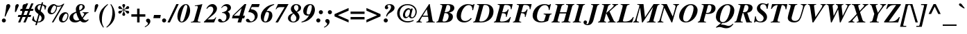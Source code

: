 SplineFontDB: 3.0
FontName: Kinnari-BoldItalic
FullName: Kinnari Bold Italic
FamilyName: Kinnari
Weight: Bold
Copyright: KinnariBoldItalic by TLWG, based on Kinnari Bold and Norasi Bold Italic.\nCopyright (C) 1999 Db Type. All Rights Reserved.\nCopyright (C) 2007 National Electronics and Computer Technology Center. All Rights Reserved.
Version: 002.002
ItalicAngle: -15.3
UnderlinePosition: -70
UnderlineWidth: 25
Ascent: 800
Descent: 200
LayerCount: 2
Layer: 0 0 "Back"  1
Layer: 1 0 "Fore"  0
FSType: 0
OS2Version: 0
OS2_WeightWidthSlopeOnly: 0
OS2_UseTypoMetrics: 0
CreationTime: 1136287438
ModificationTime: 1429343755
PfmFamily: 17
TTFWeight: 700
TTFWidth: 5
LineGap: 0
VLineGap: 0
Panose: 0 0 0 0 0 0 0 0 0 0
OS2TypoAscent: 0
OS2TypoAOffset: 1
OS2TypoDescent: 0
OS2TypoDOffset: 1
OS2TypoLinegap: 0
OS2WinAscent: 1286
OS2WinAOffset: 0
OS2WinDescent: 496
OS2WinDOffset: 0
HheadAscent: 1286
HheadAOffset: 0
HheadDescent: -496
HheadDOffset: 0
OS2Vendor: 'PfEd'
Lookup: 4 0 1 "'liga' Standard Ligatures in Latin lookup 0"  {"'liga' Standard Ligatures in Latin lookup 0 subtable"  } ['liga' ('latn' <'dflt' > ) ]
Lookup: 6 0 0 "'ccmp' Thai Conditional Descender Removal"  {"'ccmp' Thai Conditional Descender Removal"  } ['ccmp' ('DFLT' <'dflt' > 'thai' <'KUY ' 'THA ' 'dflt' > ) ]
Lookup: 1 0 0 "'ccmp' Pali-Sanskrit Descender Removal"  {"'ccmp' Pali-Sanskrit Descender Removal" ("descless" ) } ['ccmp' ('thai' <'PAL ' 'SAN ' > ) ]
Lookup: 6 0 0 "'ccmp' Thai General Composition"  {"'ccmp' Thai Below Vowel Tone Reordering"  "'ccmp' Thai General Composition"  } ['ccmp' ('DFLT' <'dflt' > 'thai' <'KUY ' 'PAL ' 'SAN ' 'THA ' 'dflt' > ) ]
Lookup: 1 0 0 "Thai Descender Removal Single Substitution"  {"Thai Descender Removal Single Substitution" ("descless" ) } []
Lookup: 2 0 0 "Thai Sara Am Decomposition"  {"Thai Sara Am Decomposition"  } []
Lookup: 2 0 0 "Thai Tone Nikhahit Attachment"  {"Thai Tone Nikhahit Attachment"  } []
Lookup: 1 0 0 "Thai Sara Am Lakkhang"  {"Thai Sara Am Lakkhang"  } []
Lookup: 1 0 0 "Thai Tone Low Variant"  {"Thai Tone Low Variant" ("low" ) } []
Lookup: 1 0 0 "Thai Mark High Variant"  {"Thai Mark High Variant" ("high" ) } []
Lookup: 1 0 0 "Thai Sara U Mai Ek Reordering"  {"Thai Sara U Mai Ek Reordering"  } []
Lookup: 1 0 0 "Thai Sara U Mai Tho Reordering"  {"Thai Sara U Mai Tho Reordering"  } []
Lookup: 1 0 0 "Thai Sara U Mai Tri Reordering"  {"Thai Sara U Mai Tri Reordering"  } []
Lookup: 1 0 0 "Thai Sara U Mai Chattawa Reordering"  {"Thai Sara U Mai Chattawa Reordering"  } []
Lookup: 1 0 0 "Thai Sara U Thanthakhat Reordering"  {"Thai Sara U Thanthakhat Reordering"  } []
Lookup: 1 0 0 "Thai Sara U Nikhahit Reordering"  {"Thai Sara U Nikhahit Reordering"  } []
Lookup: 1 0 0 "Thai Sara UU Mai Ek Reordering"  {"Thai Sara UU Mai Ek Reordering"  } []
Lookup: 1 0 0 "Thai Sara UU Mai Tho Reordering"  {"Thai Sara UU Mai Tho Reordering"  } []
Lookup: 1 0 0 "Thai Sara UU Mai Tri Reordering"  {"Thai Sara UU Mai Tri Reordering"  } []
Lookup: 1 0 0 "Thai Sara UU Mai Chattawa Reordering"  {"Thai Sara UU Mai Chattawa Reordering"  } []
Lookup: 1 0 0 "Thai Sara UU Thanthakhat Reordering"  {"Thai Sara UU Thanthakhat Reordering"  } []
Lookup: 1 0 0 "Thai Sara UU Nikhahit Reordering"  {"Thai Sara UU Nikhahit Reordering"  } []
Lookup: 1 0 0 "Thai Phinthu Maitaikhu Reordering"  {"Thai Phinthu Maitaikhu Reordering"  } []
Lookup: 1 0 0 "Thai Phinthu Mai Ek Reordering"  {"Thai Phinthu Mai Ek Reordering"  } []
Lookup: 1 0 0 "Thai Phinthu Mai Tho Reordering"  {"Thai Phinthu Mai Tho Reordering"  } []
Lookup: 1 0 0 "Thai Phinthu Mai Tri Reordering"  {"Thai Phinthu Mai Tri Reordering"  } []
Lookup: 1 0 0 "Thai Phinthu Mai Chattawa Reordering"  {"Thai Phinthu Mai Chattawa Reordering"  } []
Lookup: 1 0 0 "Thai Phinthu Thanthakhat Reordering"  {"Thai Phinthu Thanthakhat Reordering"  } []
Lookup: 1 0 0 "Thai Phinthu Nikhahit Reordering"  {"Thai Phinthu Nikhahit Reordering"  } []
Lookup: 260 0 0 "'mark' Thai Below Base"  {"'mark' Thai Below Base"  } ['mark' ('DFLT' <'dflt' > 'thai' <'KUY ' 'PAL ' 'SAN ' 'THA ' 'dflt' > ) ]
Lookup: 260 0 0 "'mark' Thai Above Base"  {"'mark' Thai Above Base"  } ['mark' ('DFLT' <'dflt' > 'thai' <'KUY ' 'PAL ' 'SAN ' 'THA ' 'dflt' > ) ]
Lookup: 262 0 0 "'mkmk' Thai Above Mark"  {"'mkmk' Thai Above Mark"  } ['mkmk' ('DFLT' <'dflt' > 'thai' <'KUY ' 'PAL ' 'SAN ' 'THA ' 'dflt' > ) ]
Lookup: 262 0 0 "'mkmk' Thai Below Mark"  {"'mkmk' Thai Below Mark"  } ['mkmk' ('DFLT' <'dflt' > 'latn' <'dflt' > 'thai' <'KUY ' 'PAL ' 'SAN ' 'THA ' 'dflt' > ) ]
Lookup: 258 0 0 "'kern' Horizontal Kerning in Thai lookup 3"  {"'kern' Horizontal Kerning in Thai lookup 3 subtable"  } ['kern' ('DFLT' <'dflt' > 'thai' <'KUY ' 'PAL ' 'SAN ' 'THA ' 'dflt' > ) ]
Lookup: 258 0 0 "'kern' Horizontal Kerning lookup 4"  {"'kern' Horizontal Kerning lookup 4 subtable"  } ['kern' ('DFLT' <'dflt' > ) ]
MarkAttachClasses: 1
DEI: 91125
ChainSub2: coverage "'ccmp' Thai Conditional Descender Removal"  0 0 0 1
 1 0 1
  Coverage: 15 uni0E0D uni0E10
  FCoverage: 23 uni0E38 uni0E39 uni0E3A
 1
  SeqLookup: 0 "Thai Descender Removal Single Substitution" 
EndFPST
ChainSub2: class "'ccmp' Thai General Composition"  7 7 1 7
  Class: 414 uni0E01 uni0E02 uni0E03 uni0E04 uni0E05 uni0E06 uni0E07 uni0E08 uni0E09 uni0E0A uni0E0B uni0E0C uni0E0D uni0E0E uni0E0F uni0E10 uni0E11 uni0E12 uni0E13 uni0E14 uni0E15 uni0E16 uni0E17 uni0E18 uni0E19 uni0E1A uni0E1B uni0E1C uni0E1D uni0E1E uni0E1F uni0E20 uni0E21 uni0E22 uni0E23 uni0E24 uni0E25 uni0E26 uni0E27 uni0E28 uni0E29 uni0E2A uni0E2B uni0E2C uni0E2D uni0E2E uni0E10.descless uni0E0D.descless dottedcircle
  Class: 7 uni0E33
  Class: 39 uni0E48 uni0E49 uni0E4A uni0E4B uni0E4C
  Class: 39 uni0E31 uni0E34 uni0E35 uni0E36 uni0E37
  Class: 23 uni0E47 uni0E4D uni0E4E
  Class: 98 uni0E48.low uni0E49.low uni0E4A.low uni0E4B.low uni0E4C.low uni0E4D.high uni0E47.high uni0E4E.high
  BClass: 414 uni0E01 uni0E02 uni0E03 uni0E04 uni0E05 uni0E06 uni0E07 uni0E08 uni0E09 uni0E0A uni0E0B uni0E0C uni0E0D uni0E0E uni0E0F uni0E10 uni0E11 uni0E12 uni0E13 uni0E14 uni0E15 uni0E16 uni0E17 uni0E18 uni0E19 uni0E1A uni0E1B uni0E1C uni0E1D uni0E1E uni0E1F uni0E20 uni0E21 uni0E22 uni0E23 uni0E24 uni0E25 uni0E26 uni0E27 uni0E28 uni0E29 uni0E2A uni0E2B uni0E2C uni0E2D uni0E2E uni0E10.descless uni0E0D.descless dottedcircle
  BClass: 7 uni0E33
  BClass: 39 uni0E48 uni0E49 uni0E4A uni0E4B uni0E4C
  BClass: 39 uni0E31 uni0E34 uni0E35 uni0E36 uni0E37
  BClass: 23 uni0E47 uni0E4D uni0E4E
  BClass: 98 uni0E48.low uni0E49.low uni0E4A.low uni0E4B.low uni0E4C.low uni0E4D.high uni0E47.high uni0E4E.high
 1 1 0
  ClsList: 2
  BClsList: 1
  FClsList:
 1
  SeqLookup: 0 "Thai Sara Am Decomposition" 
 2 1 0
  ClsList: 3 2
  BClsList: 1
  FClsList:
 2
  SeqLookup: 0 "Thai Tone Nikhahit Attachment" 
  SeqLookup: 1 "Thai Sara Am Lakkhang" 
 1 1 0
  ClsList: 3
  BClsList: 1
  FClsList:
 1
  SeqLookup: 0 "Thai Tone Low Variant" 
 1 1 0
  ClsList: 5
  BClsList: 4
  FClsList:
 1
  SeqLookup: 0 "Thai Mark High Variant" 
 1 1 0
  ClsList: 5
  BClsList: 3
  FClsList:
 1
  SeqLookup: 0 "Thai Mark High Variant" 
 1 1 0
  ClsList: 5
  BClsList: 5
  FClsList:
 1
  SeqLookup: 0 "Thai Mark High Variant" 
 1 1 0
  ClsList: 5
  BClsList: 6
  FClsList:
 1
  SeqLookup: 0 "Thai Mark High Variant" 
  ClassNames: "All_Others"  "1"  "2"  "3"  "4"  "5"  "6"  
  BClassNames: "All_Others"  "1"  "2"  "3"  "4"  "5"  "6"  
  FClassNames: "All_Others"  
EndFPST
ChainSub2: glyph "'ccmp' Thai Below Vowel Tone Reordering"  0 0 0 19
 String: 15 uni0E38 uni0E48
 BString: 0 
 FString: 0 
 2
  SeqLookup: 0 "Thai Sara U Mai Ek Reordering" 
  SeqLookup: 1 "Thai Sara U Mai Ek Reordering" 
 String: 15 uni0E38 uni0E49
 BString: 0 
 FString: 0 
 2
  SeqLookup: 0 "Thai Sara U Mai Tho Reordering" 
  SeqLookup: 1 "Thai Sara U Mai Tho Reordering" 
 String: 15 uni0E38 uni0E4A
 BString: 0 
 FString: 0 
 2
  SeqLookup: 0 "Thai Sara U Mai Tri Reordering" 
  SeqLookup: 1 "Thai Sara U Mai Tri Reordering" 
 String: 15 uni0E38 uni0E4B
 BString: 0 
 FString: 0 
 2
  SeqLookup: 0 "Thai Sara U Mai Chattawa Reordering" 
  SeqLookup: 1 "Thai Sara U Mai Chattawa Reordering" 
 String: 15 uni0E38 uni0E4C
 BString: 0 
 FString: 0 
 2
  SeqLookup: 0 "Thai Sara U Thanthakhat Reordering" 
  SeqLookup: 1 "Thai Sara U Thanthakhat Reordering" 
 String: 15 uni0E38 uni0E4D
 BString: 0 
 FString: 0 
 2
  SeqLookup: 0 "Thai Sara U Nikhahit Reordering" 
  SeqLookup: 1 "Thai Sara U Nikhahit Reordering" 
 String: 15 uni0E39 uni0E48
 BString: 0 
 FString: 0 
 2
  SeqLookup: 0 "Thai Sara UU Mai Ek Reordering" 
  SeqLookup: 1 "Thai Sara UU Mai Ek Reordering" 
 String: 15 uni0E39 uni0E49
 BString: 0 
 FString: 0 
 2
  SeqLookup: 0 "Thai Sara UU Mai Tho Reordering" 
  SeqLookup: 1 "Thai Sara UU Mai Tho Reordering" 
 String: 15 uni0E39 uni0E4A
 BString: 0 
 FString: 0 
 2
  SeqLookup: 0 "Thai Sara UU Mai Tri Reordering" 
  SeqLookup: 1 "Thai Sara UU Mai Tri Reordering" 
 String: 15 uni0E39 uni0E4B
 BString: 0 
 FString: 0 
 2
  SeqLookup: 0 "Thai Sara UU Mai Chattawa Reordering" 
  SeqLookup: 1 "Thai Sara UU Mai Chattawa Reordering" 
 String: 15 uni0E39 uni0E4C
 BString: 0 
 FString: 0 
 2
  SeqLookup: 0 "Thai Sara UU Thanthakhat Reordering" 
  SeqLookup: 1 "Thai Sara UU Thanthakhat Reordering" 
 String: 15 uni0E39 uni0E4D
 BString: 0 
 FString: 0 
 2
  SeqLookup: 0 "Thai Sara UU Nikhahit Reordering" 
  SeqLookup: 1 "Thai Sara UU Nikhahit Reordering" 
 String: 15 uni0E3A uni0E47
 BString: 0 
 FString: 0 
 2
  SeqLookup: 0 "Thai Phinthu Maitaikhu Reordering" 
  SeqLookup: 1 "Thai Phinthu Maitaikhu Reordering" 
 String: 15 uni0E3A uni0E48
 BString: 0 
 FString: 0 
 2
  SeqLookup: 0 "Thai Phinthu Mai Ek Reordering" 
  SeqLookup: 1 "Thai Phinthu Mai Ek Reordering" 
 String: 15 uni0E3A uni0E49
 BString: 0 
 FString: 0 
 2
  SeqLookup: 0 "Thai Phinthu Mai Tho Reordering" 
  SeqLookup: 1 "Thai Phinthu Mai Tho Reordering" 
 String: 15 uni0E3A uni0E4A
 BString: 0 
 FString: 0 
 2
  SeqLookup: 0 "Thai Phinthu Mai Tri Reordering" 
  SeqLookup: 1 "Thai Phinthu Mai Tri Reordering" 
 String: 15 uni0E3A uni0E4B
 BString: 0 
 FString: 0 
 2
  SeqLookup: 0 "Thai Phinthu Mai Chattawa Reordering" 
  SeqLookup: 1 "Thai Phinthu Mai Chattawa Reordering" 
 String: 15 uni0E3A uni0E4C
 BString: 0 
 FString: 0 
 2
  SeqLookup: 0 "Thai Phinthu Thanthakhat Reordering" 
  SeqLookup: 1 "Thai Phinthu Thanthakhat Reordering" 
 String: 15 uni0E3A uni0E4D
 BString: 0 
 FString: 0 
 2
  SeqLookup: 0 "Thai Phinthu Nikhahit Reordering" 
  SeqLookup: 1 "Thai Phinthu Nikhahit Reordering" 
EndFPST
LangName: 1033 "" "" "" "Kinnari BoldItalic" "" "" "" "" "" "" "" "" "" "This font is free software; you can redistribute it and/or modify it under the terms of the GNU General Public License as published by the Free Software Foundation; either version 2 of the License, or (at your option) any later version.+AAoACgAA-This font is distributed in the hope that it will be useful, but WITHOUT ANY WARRANTY; without even the implied warranty of MERCHANTABILITY or FITNESS FOR A PARTICULAR PURPOSE.  See the GNU General Public License for more details.+AAoACgAA-You should have received a copy of the GNU General Public License along with this font; if not, write to the Free Software Foundation, Inc., 51 Franklin St, Fifth Floor, Boston, MA  02110-1301  USA+AAoACgAA-As a special exception, if you create a document which uses this font, and embed this font or unaltered portions of this font into the document, this font does not by itself cause the resulting document to be covered by the GNU General Public License. This exception does not however invalidate any other reasons why the document might be covered by the GNU General Public License. If you modify this font, you may extend this exception to your version of the font, but you are not obligated to do so. If you do not wish to do so, delete this exception statement from your version." "http://www.gnu.org/licenses/gpl.html" "" "Kinnari" "Bold Italic" 
Encoding: UnicodeBmp
Compacted: 1
UnicodeInterp: none
NameList: Adobe Glyph List
DisplaySize: -72
AntiAlias: 1
FitToEm: 1
WinInfo: 296 8 2
BeginPrivate: 8
BlueValues 39 [-18 0 450 461 596 600 669 686 699 699]
OtherBlues 11 [-205 -205]
BlueScale 9 0.0454545
StdHW 4 [45]
StdVW 5 [297]
StemSnapH 16 [39 45 66 72 89]
StemSnapV 12 [48 120 297]
ForceBold 4 true
EndPrivate
TeXData: 1 0 -562637 314572 157286 104857 330301 1048576 104857 783286 444596 497025 792723 393216 433062 380633 303038 157286 324010 404750 52429 2506097 1059062 262144
AnchorClass2: "BelowMark"  "'mkmk' Thai Below Mark" "AboveBase"  "'mark' Thai Above Base" "BelowBase"  "'mark' Thai Below Base" "AboveMark"  "'mkmk' Thai Above Mark" 
BeginChars: 65536 354

StartChar: .notdef
Encoding: 0 0 0
Width: 384
Flags: W
HStem: 0 23<28 366> 568 23<144 482>
DStem2: 0 0 28 23 0.208512 0.97802<28.3328 585.541> 366 23 384 0 0.208512 0.97802<0 557.208>
LayerCount: 2
Fore
SplineSet
144 568 m 1
 28 23 l 1
 366 23 l 1
 482 568 l 1
 144 568 l 1
384 0 m 1
 0 0 l 1
 126 591 l 1
 510 591 l 1
 384 0 l 1
EndSplineSet
Validated: 1
EndChar

StartChar: space
Encoding: 32 32 1
Width: 460
Flags: W
LayerCount: 2
EndChar

StartChar: exclam
Encoding: 33 33 2
Width: 388
Flags: W
HStem: -13 146<88.847 189.517> 664 20G<285 320.5>
VStem: 67 145<8 110.106> 167 29<210.069 239.173> 231 140<541.754 665.104>
LayerCount: 2
Fore
SplineSet
196 204 m 1xd8
 167 212 l 1
 196 368 215 486 220 565 c 0
 223 609 224 620 231 639 c 1
 246 666 270 684 300 684 c 0
 341 684 371 655 371 611 c 0
 371 584 365 568 338 521 c 1
 283 412 237 312 196 204 c 1xd8
141 133 m 0
 179 133 212 97 212 59 c 0
 212 19 180 -13 139 -13 c 0
 98 -13 67 18 67 59 c 0xe8
 67 100 100 133 141 133 c 0
EndSplineSet
Validated: 1
EndChar

StartChar: quotedbl
Encoding: 34 34 3
Width: 276
Flags: W
HStem: 398 288
VStem: 153 124<575.281 658.696> 413 124<575.281 658.696>
LayerCount: 2
Fore
Refer: 8 39 N 1 0 0 1 269 0 2
Refer: 8 39 N 1 0 0 1 9 0 2
Validated: 1
EndChar

StartChar: numbersign
Encoding: 35 35 4
Width: 499
Flags: W
HStem: 0 21G<-22 64.134 168 256.134> 209 74<-13 63 171 253 362 429> 417 74<70 146 253 338 445 513> 680 20G<255.579 340 445.77 532>
DStem2: -22 0 56 0 0.378221 0.925715<29.5012 225.623 334.974 449.564 558.537 756.172> 168 0 248 0 0.378221 0.925715<30.2577 225.623 335.352 450.321 559.293 756.172>
LayerCount: 2
Fore
SplineSet
450 283 m 1
 429 209 l 1
 333 209 l 1
 248 0 l 1
 168 0 l 1
 253 209 l 1
 141 209 l 1
 56 0 l 1
 -22 0 l 1
 63 209 l 1
 -34 209 l 1
 -13 283 l 1
 92 283 l 1
 146 417 l 1
 51 417 l 1
 70 491 l 1
 176 491 l 1
 264 700 l 1
 340 700 l 1
 253 491 l 1
 368 491 l 1
 454 700 l 1
 532 700 l 1
 445 491 l 1
 533 491 l 1
 513 417 l 1
 416 417 l 1
 362 283 l 1
 450 283 l 1
338 417 m 1
 226 417 l 1
 171 283 l 1
 284 283 l 1
 338 417 l 1
EndSplineSet
Validated: 1
EndChar

StartChar: dollar
Encoding: 36 36 5
Width: 499
Flags: W
HStem: 0 32<186 264.473> 637 32<225.191 303>
VStem: 22 22<205.721 223> 79 100<480.811 571.615> 324 108<114.749 225.934> 434 22<468.091 486.878>
DStem2: 98 -100 149 -100 0.263873 0.964557<13.4575 110.86 150.542 401.645 557.548 764.008 803.163 863.994>
LayerCount: 2
Fore
SplineSet
291 410 m 1
 366 346 432 290 432 201 c 0
 432 86 331 0 201 0 c 2
 179 0 l 1
 149 -100 l 1
 98 -100 l 1
 127 7 l 1
 64 22 34 40 -21 86 c 1
 22 229 l 1
 44 223 l 1
 47 114 67 75 138 42 c 1
 211 303 l 1
 105 384 79 420 79 488 c 0
 79 590 164 669 275 669 c 0
 283 669 291 669 313 668 c 1
 331 732 l 1
 381 732 l 1
 360 661 l 1
 394 655 441 636 479 612 c 1
 497 598 l 1
 456 464 l 1
 434 470 l 1
 435 480 435 494 435 499 c 0
 435 568 412 605 352 625 c 1
 291 410 l 1
248 437 m 1
 303 636 l 1
 297 637 294 637 289 637 c 0
 223 637 179 599 179 542 c 0
 179 502 195 476 248 437 c 1
253 274 m 1
 186 32 l 1
 221 32 230 34 248 40 c 0
 294 57 324 101 324 157 c 0
 324 204 308 230 253 274 c 1
EndSplineSet
Validated: 1
EndChar

StartChar: percent
Encoding: 37 37 6
Width: 832
Flags: W
HStem: -10 47<577.531 661.159> 294 46<163.13 250.375> 325 51<663.907 744.67> 584 39<381.38 518.487> 631 49<248.529 323.485>
VStem: 40 114<351.953 478.277> 347 34<481.613 589.066> 450 117<46.6855 174.79> 759 33<173.378 306.031>
DStem2: 193 -7 250 -7 0.492509 0.870307<28.073 711.098>
LayerCount: 2
Fore
SplineSet
450 127 m 0xbf80
 450 234 550 376 677 376 c 0
 746 376 792 330 792 261 c 0
 792 145 714 -10 583 -10 c 0
 502 -10 450 45 450 127 c 0xbf80
759 256 m 0
 759 296 737 325 704 325 c 0
 635 325 567 140 567 88 c 0
 567 60 588 37 617 37 c 0
 692 37 759 169 759 256 c 0
264 680 m 0
 338 680 329 623 437 623 c 0
 499 623 549 643 605 691 c 1
 645 691 l 1
 250 -7 l 1
 193 -7 l 1
 543 612 l 1
 499 595 461 584 423 584 c 0
 415 584 401 587 381 590 c 1
 379 501 363 444 319 382 c 1
 281 325 229 294 168 294 c 0xdf80
 92 294 40 352 40 431 c 0
 40 555 151 680 264 680 c 0
302 623 m 1
 289 631 288 631 285 631 c 0
 228 631 154 454 154 390 c 0
 154 361 174 340 202 340 c 0
 272 340 347 463 347 577 c 0
 347 616 333 596 302 623 c 1
EndSplineSet
Validated: 1
EndChar

StartChar: ampersand
Encoding: 38 38 7
Width: 777
Flags: W
HStem: -19 72<139.363 313.693> -18 80<502.5 616.447> 335 25<479 521.914 647.551 691> 649 34<383.972 462.225>
VStem: 4 134<112.024 228.109> 234 120<435.301 579.363> 478 79<510.881 631.699>
LayerCount: 2
Fore
SplineSet
672 101 m 1x7e
 699 81 l 1
 639 7 595 -18 529 -18 c 0x7e
 476 -18 435 0 390 44 c 1
 324 -1 268 -19 198 -19 c 0xbe
 83 -19 4 48 4 148 c 0
 4 193 26 242 63 280 c 0
 97 316 129 334 245 384 c 1
 237 429 234 453 234 476 c 0
 234 598 309 683 419 683 c 0
 499 683 557 634 557 568 c 0
 557 501 499 445 375 395 c 1
 387 322 420 234 461 168 c 1
 519 242 535 270 535 297 c 0
 535 319 521 330 479 335 c 1
 479 360 l 1
 691 360 l 1
 691 335 l 1
 628 324 624 319 486 133 c 1
 524 82 557 62 596 62 c 0
 623 62 645 72 672 101 c 1x7e
253 343 m 1
 168 302 138 261 138 190 c 0
 138 111 193 53 265 53 c 0xbe
 296 53 322 60 362 81 c 1
 306 167 278 231 253 343 c 1
366 434 m 1
 403 456 403 456 415 464 c 1
 453 495 478 538 478 582 c 0
 478 624 458 649 425 649 c 0
 379 649 354 606 354 530 c 0
 354 505 357 488 366 434 c 1
EndSplineSet
Validated: 1
EndChar

StartChar: quotesingle
Encoding: 39 39 8
Width: 276
Flags: W
HStem: 398 288
VStem: 144 124<575.281 658.696>
LayerCount: 2
Fore
SplineSet
168 398 m 1
 127 398 l 1
 144 612 l 1
 146 650 185 686 223 686 c 0
 252 686 268 658 268 637 c 0
 268 620 259 602 250 584 c 2
 168 398 l 1
EndSplineSet
Validated: 1
EndChar

StartChar: parenleft
Encoding: 40 40 9
Width: 332
Flags: W
HStem: 666 20G<250 343.19>
VStem: 28 94<49.6509 313.37>
LayerCount: 2
Fore
SplineSet
327 686 m 1
 344 665 l 1
 264 590 226 543 190 461 c 1
 146 366 122 237 122 110 c 0
 122 -6 138 -67 193 -164 c 1
 170 -179 l 1
 69 -41 28 70 28 207 c 0
 28 450 173 572 327 686 c 1
EndSplineSet
Validated: 1
EndChar

StartChar: parenright
Encoding: 41 41 10
Width: 332
Flags: W
HStem: 666 20G<105 153.5>
VStem: 177 94<199.328 449.42>
LayerCount: 2
Fore
SplineSet
-26 -179 m 1
 -44 -160 l 1
 32 -89 63 -51 95 15 c 1
 145 114 177 267 177 398 c 0
 177 513 160 580 105 669 c 1
 127 686 l 1
 180 614 201 580 224 524 c 0
 255 450 271 372 271 299 c 0
 271 202 245 114 192 34 c 1
 141 -47 89 -95 -26 -179 c 1
EndSplineSet
Validated: 1
EndChar

StartChar: asterisk
Encoding: 42 42 11
Width: 499
Flags: W
HStem: 334 105<91.5633 159.721 362.349 430.346> 497 106<77.9046 157.131 362.882 430.3> 666 20G<245.5 276>
VStem: 209 102<260.619 359.251 578.078 677.404> 253 15<394.304 454 482 543.416>
DStem2: 268 482 242 448 0.857493 0.514496<0 62.3737> 275 469 268 454 0.852323 -0.523016<1.87898 63.0679>
LayerCount: 2
Fore
SplineSet
253 482 m 1xe8
 253 494 l 2xe8
 253 527 246 552 227 584 c 0
 214 606 209 618 209 633 c 0
 209 664 230 686 261 686 c 0
 291 686 311 664 311 633 c 0xf0
 311 618 308 606 294 584 c 0
 275 552 268 527 268 494 c 2
 268 482 l 1
 278 488 l 2
 308 505 319 517 344 555 c 1
 365 590 382 603 407 603 c 0
 432 603 456 577 456 548 c 0
 456 533 447 519 431 508 c 1
 416 499 406 497 376 497 c 0
 333 497 319 494 287 475 c 1
 275 469 l 1
 287 461 l 1
 319 442 331 441 376 439 c 1
 406 439 417 437 431 429 c 0
 445 420 456 403 456 388 c 0
 456 359 434 334 406 334 c 0
 381 334 365 346 344 382 c 1
 322 417 312 428 278 448 c 2
 268 454 l 1
 268 442 l 2xe8
 268 410 275 387 294 353 c 0
 306 331 311 318 311 303 c 0
 311 272 291 252 261 252 c 0
 230 252 209 272 209 305 c 0xf0
 209 318 215 331 227 353 c 0
 246 387 253 410 253 442 c 2
 253 454 l 1
 242 448 l 1
 209 428 199 417 177 382 c 1
 157 346 141 334 116 334 c 0
 88 334 64 359 64 388 c 0
 64 403 75 420 91 429 c 1
 103 437 116 439 144 439 c 1
 190 441 201 442 234 461 c 1
 245 469 l 1
 234 475 l 2
 201 494 187 497 144 497 c 0
 116 497 105 499 91 508 c 0
 75 519 64 532 64 549 c 0
 64 577 89 603 114 603 c 0
 138 603 155 590 177 555 c 0
 201 517 212 505 242 488 c 2
 253 482 l 1xe8
EndSplineSet
Validated: 1
EndChar

StartChar: plus
Encoding: 43 43 12
Width: 569
Flags: W
HStem: 0 21G<242 330> 209 88<34 242 330 538>
VStem: 242 88<0 209 297 505>
LayerCount: 2
Fore
SplineSet
242 297 m 1
 242 505 l 1
 330 505 l 1
 330 297 l 1
 538 297 l 1
 538 209 l 1
 330 209 l 1
 330 0 l 1
 242 0 l 1
 242 209 l 1
 34 209 l 1
 34 297 l 1
 242 297 l 1
EndSplineSet
Validated: 1
EndChar

StartChar: comma
Encoding: 44 44 13
Width: 249
Flags: W
HStem: -182 315
VStem: 59 85<-59.5 66>
LayerCount: 2
Fore
SplineSet
59 -41 m 0
 59 0 -12 -3 -12 62 c 0
 -12 103 18 133 59 133 c 0
 110 133 144 95 144 37 c 0
 144 -45 67 -130 -47 -182 c 1
 -60 -158 l 1
 18 -116 59 -78 59 -41 c 0
EndSplineSet
Validated: 1
EndChar

StartChar: hyphen
Encoding: 45 45 14
Width: 332
Flags: W
HStem: 166 117<26 248>
VStem: 1 270
LayerCount: 2
Fore
SplineSet
271 283 m 1
 248 166 l 1
 1 166 l 1
 26 283 l 1
 271 283 l 1
EndSplineSet
Validated: 1
EndChar

StartChar: period
Encoding: 46 46 15
Width: 249
Flags: W
HStem: -13 148<12.375 116.875>
VStem: -9 148<9.64457 112.355>
LayerCount: 2
Fore
SplineSet
66 135 m 0
 105 135 139 101 139 62 c 0
 139 19 105 -13 64 -13 c 0
 23 -13 -9 19 -9 60 c 0
 -9 103 23 135 66 135 c 0
EndSplineSet
Validated: 1
EndChar

StartChar: slash
Encoding: 47 47 16
Width: 276
Flags: W
HStem: -18 21G<-64 32.0341> 666 20G<245.938 341>
DStem2: -64 -18 23 -18 0.41273 0.910853<35.9075 772.902>
LayerCount: 2
Fore
SplineSet
255 686 m 1
 341 686 l 1
 23 -18 l 1
 -64 -18 l 1
 255 686 l 1
EndSplineSet
Validated: 1
EndChar

StartChar: zero
Encoding: 48 48 17
Width: 499
Flags: W
HStem: -15 30<137.628 209.01> 653 30<292.006 356.626>
VStem: 18 102<61 217.261> 374 104<347 604.5>
LayerCount: 2
Fore
SplineSet
18 207 m 0
 18 419 148 683 327 683 c 0
 417 683 478 587 478 442 c 0
 478 252 353 -15 177 -15 c 0
 81 -15 18 73 18 207 c 0
325 653 m 0
 289 653 261 614 223 510 c 0
 176 379 120 145 120 81 c 0
 120 41 141 15 170 15 c 0
 211 15 240 53 272 149 c 1
 297 218 374 505 374 582 c 0
 374 627 356 653 325 653 c 0
EndSplineSet
Validated: 1
EndChar

StartChar: one
Encoding: 49 49 18
Width: 499
Flags: W
HStem: 0 23<4 76.182 268.088 350> 608 23<149 208.112> 663 20G<373.5 413.5>
DStem2: 98.4638 0 231.351 0 0.263873 0.964557<107.737 600.74>
LayerCount: 2
Fore
SplineSet
4 0 m 1
 4 23 l 1
 78 23 107 42 125 97 c 1
 252 557 l 2
 254 566 256 574 256 580 c 0
 256 602 242 612 209 612 c 0
 190 612 174 612 146 608 c 1
 149 631 l 1
 265 647 328 661 419 683 c 1
 265 123 l 2
 253 83 253 78 253 69 c 0
 253 32 271 23 350 23 c 1
 350 0 l 1
 4 0 l 1
EndSplineSet
Validated: 1
EndChar

StartChar: two
Encoding: 50 50 19
Width: 499
Flags: W
HStem: 0 111<105 340> 593 90<191.218 327.5>
VStem: 312 133<427.359 559.114>
LayerCount: 2
Fore
SplineSet
419 190 m 1
 340 0 l 1
 -26 0 l 1
 -26 23 l 1
 63 114 l 1
 250 300 312 393 312 483 c 0
 312 552 277 593 220 593 c 0
 167 593 126 565 86 507 c 1
 64 519 l 1
 92 573 108 598 138 623 c 1
 182 664 229 683 281 683 c 0
 374 683 445 609 445 516 c 0
 445 439 395 357 302 278 c 2
 105 111 l 1
 255 111 l 2
 333 111 356 125 394 190 c 1
 419 190 l 1
EndSplineSet
Validated: 1
EndChar

StartChar: three
Encoding: 51 51 20
Width: 499
Flags: W
HStem: -13 39<78 224.954> 347 22<132 176.052> 612 71<210.154 343.5>
VStem: 286 123<152.881 279.301> 321 129<471.872 584.575>
LayerCount: 2
Fore
SplineSet
286 189 m 0xf0
 286 262 257 344 127 347 c 1
 132 369 l 1
 261 395 321 445 321 521 c 0
 321 577 287 612 234 612 c 0
 187 612 160 595 119 538 c 1
 97 549 l 1
 160 643 220 683 300 683 c 0
 387 683 450 625 450 546 c 0xe8
 450 486 415 438 343 403 c 2
 331 397 l 1
 388 354 409 316 409 250 c 0
 409 104 278 -13 119 -13 c 0
 37 -13 -15 18 -15 67 c 0
 -15 101 9 123 45 123 c 0
 98 123 125 46 135 41 c 1
 144 34 160 26 174 26 c 0
 236 26 286 100 286 189 c 0xf0
EndSplineSet
Validated: 1
EndChar

StartChar: four
Encoding: 52 52 21
Width: 499
Flags: W
HStem: 0 21G<187 321.503> 149 99<53 229 384 426> 663 20G<419.093 502>
DStem2: 13 255 53 248 0.705449 0.708761<23.2566 419.938> 187 0 316 0 0.263873 0.964557<34.0396 154.802 291.193 547.375>
LayerCount: 2
Fore
SplineSet
453 248 m 1
 426 149 l 1
 357 149 l 1
 316 0 l 1
 187 0 l 1
 229 149 l 1
 -15 149 l 1
 13 255 l 1
 439 683 l 1
 502 683 l 1
 384 248 l 1
 453 248 l 1
53 248 m 1
 256 248 l 1
 335 527 l 1
 53 248 l 1
EndSplineSet
Validated: 1
EndChar

StartChar: five
Encoding: 53 53 22
Width: 499
Flags: W
HStem: -13 39<80.5 228.868> 560 109<204 451>
VStem: 308 104<151.392 269.148>
DStem2: 73 372 163 483 0.403564 0.914951<137.88 221.649>
LayerCount: 2
Fore
SplineSet
48 123 m 0
 120 123 117 26 173 26 c 0
 243 26 308 104 308 189 c 0
 308 253 271 311 209 341 c 1
 171 362 139 369 73 372 c 1
 204 669 l 1
 486 669 l 1
 451 560 l 1
 196 560 l 1
 163 483 l 1
 255 464 283 456 316 434 c 0
 378 393 412 328 412 250 c 0
 412 103 284 -13 120 -13 c 0
 41 -13 -12 19 -12 66 c 0
 -12 100 15 123 48 123 c 0
EndSplineSet
Validated: 1
EndChar

StartChar: six
Encoding: 54 54 23
Width: 499
Flags: W
HStem: -15 33<151.521 230.267> 382 40<232.035 303.434> 655 25<483.466 503.68>
VStem: 23 112<82.3255 221.752> 319 123<187.914 349.249>
LayerCount: 2
Fore
SplineSet
502 680 m 1
 508 655 l 1
 374 603 291 530 231 409 c 1
 261 419 272 422 293 422 c 0
 387 422 442 357 442 250 c 0
 442 103 334 -15 196 -15 c 0
 88 -15 23 64 23 195 c 0
 23 335 98 475 224 568 c 0
 305 628 369 653 502 680 c 1
250 382 m 0
 220 382 209 374 189 319 c 1
 157 237 135 148 135 95 c 0
 135 42 152 18 190 18 c 0
 215 18 237 32 250 56 c 0
 284 119 319 253 319 315 c 0
 319 360 297 382 250 382 c 0
EndSplineSet
Validated: 1
EndChar

StartChar: seven
Encoding: 55 55 24
Width: 499
Flags: W
HStem: 0 21G<53 155.36> 557 112<144 384>
DStem2: 53 0 144 0 0.493898 0.86952<44.9447 647.803>
LayerCount: 2
Fore
SplineSet
83 479 m 1
 57 479 l 1
 144 669 l 1
 524 669 l 1
 144 0 l 1
 53 0 l 1
 384 557 l 1
 250 557 l 2
 146 557 120 543 83 479 c 1
EndSplineSet
Validated: 1
EndChar

StartChar: eight
Encoding: 56 56 25
Width: 499
Flags: W
HStem: -13 31<146.103 249.736> 650 33<254.963 346.635>
VStem: 3 97<70.4986 231.304> 108 112<482.76 586.248> 306 113<101.256 222.225> 382 94<465.077 611.109>
LayerCount: 2
Fore
SplineSet
300 683 m 0xf8
 379 683 476 638 476 541 c 0xf4
 476 469 437 425 333 381 c 1
 333 376 l 1
 394 309 419 256 419 193 c 0
 419 75 325 -13 196 -13 c 0
 82 -13 3 54 3 152 c 0
 3 237 59 296 183 340 c 1
 183 346 l 1
 127 404 108 441 108 499 c 0
 108 605 190 683 300 683 c 0xf8
209 321 m 1
 113 261 100 187 100 141 c 0
 100 64 138 18 199 18 c 0
 261 18 306 72 306 146 c 0xf8
 306 199 294 220 209 321 c 1
311 403 m 1
 368 463 382 494 382 543 c 0xf4
 382 608 352 650 302 650 c 0
 253 650 220 609 220 554 c 0
 220 504 242 469 311 403 c 1
EndSplineSet
Validated: 1
EndChar

StartChar: nine
Encoding: 57 57 26
Width: 499
Flags: W
HStem: -10 25<-7.68 18.5015> 245 44<190.451 263.84> 650 33<272.612 348.505>
VStem: 53 124<320.587 489.253> 363 112<441.542 583.069>
LayerCount: 2
Fore
SplineSet
299 683 m 0
 440 683 475 558 475 476 c 0
 475 334 398 190 272 100 c 1
 193 40 129 15 -6 -10 c 1
 -12 15 l 1
 110 53 204 135 265 259 c 1
 242 248 226 245 204 245 c 0
 114 245 53 312 53 412 c 0
 53 564 161 683 299 683 c 0
313 650 m 0
 204 650 177 380 177 352 c 0
 177 311 201 289 243 289 c 0
 286 289 293 297 319 376 c 0
 320 378 363 477 363 582 c 0
 363 628 347 650 313 650 c 0
EndSplineSet
Validated: 1
EndChar

StartChar: colon
Encoding: 58 58 27
Width: 332
Flags: W
HStem: -13 148<44.75 149.375> 311 147<137.625 242.25>
VStem: 23 148<8.375 112.63> 116 148<332.25 436.402>
LayerCount: 2
Fore
SplineSet
98 135 m 0xe0
 138 135 171 101 171 62 c 0
 171 19 138 -13 97 -13 c 0
 56 -13 23 19 23 62 c 0
 23 103 56 135 98 135 c 0xe0
190 458 m 0
 231 458 264 425 264 385 c 0
 264 343 231 311 189 311 c 0
 148 311 116 343 116 385 c 0xd0
 116 428 149 458 190 458 c 0
EndSplineSet
Validated: 1
EndChar

StartChar: semicolon
Encoding: 59 59 28
Width: 332
Flags: W
HStem: 311 147<137.625 242.25>
VStem: 92 87<-60 64.5> 116 148<332.25 436.402>
LayerCount: 2
Fore
SplineSet
92 -42 m 0xc0
 92 -1 23 -1 23 60 c 0
 23 103 53 133 94 133 c 0
 145 133 179 94 179 35 c 0
 179 -45 104 -132 -12 -183 c 1
 -25 -160 l 1
 53 -117 92 -78 92 -42 c 0xc0
190 458 m 0
 231 458 264 425 264 385 c 0
 264 343 231 311 189 311 c 0
 148 311 116 343 116 385 c 0xa0
 116 428 149 458 190 458 c 0
EndSplineSet
Validated: 1
EndChar

StartChar: less
Encoding: 60 60 29
Width: 569
Flags: W
HStem: -12 21G<493.439 539>
DStem2: 31 294 154 253 0.91433 0.404969<95.8589 516.316> 154 253 31 211 0.91566 -0.401953<0 420.861>
LayerCount: 2
Fore
SplineSet
539 -12 m 1
 31 211 l 1
 31 294 l 1
 539 519 l 1
 539 422 l 1
 154 253 l 1
 539 83 l 1
 539 -12 l 1
EndSplineSet
Validated: 1
EndChar

StartChar: equal
Encoding: 61 61 30
Width: 569
Flags: W
HStem: 107 88<34 538> 311 87<34 538>
LayerCount: 2
Fore
SplineSet
538 398 m 1
 538 311 l 1
 34 311 l 1
 34 398 l 1
 538 398 l 1
538 195 m 1
 538 107 l 1
 34 107 l 1
 34 195 l 1
 538 195 l 1
EndSplineSet
Validated: 1
EndChar

StartChar: greater
Encoding: 62 62 31
Width: 569
Flags: W
HStem: -12 21G<31 76.5605>
DStem2: 31 519 31 422 0.91433 -0.404969<39.282 459.739> 31 83 31 -12 0.91566 0.401953<0 420.861>
LayerCount: 2
Fore
SplineSet
31 -12 m 1
 31 83 l 1
 416 253 l 1
 31 422 l 1
 31 519 l 1
 539 294 l 1
 539 211 l 1
 31 -12 l 1
EndSplineSet
Validated: 1
EndChar

StartChar: question
Encoding: 63 63 32
Width: 499
Flags: W
HStem: -13 148<100.375 204.875> 653 31<226.977 318.008>
VStem: 79 148<9.64457 112.63> 119 93<529.501 619.241> 167 29<213.31 240.109> 343 127<488.971 613.758>
LayerCount: 2
Fore
SplineSet
212 615 m 0xd4
 212 596 242 583 242 546 c 0
 242 516 214 488 180 488 c 0
 146 488 119 517 119 555 c 0xd4
 119 630 193 684 294 684 c 0
 398 684 470 625 470 539 c 0
 470 478 434 428 344 369 c 1
 278 327 l 1
 240 300 224 278 196 208 c 1
 167 215 l 1xcc
 171 270 192 316 237 374 c 1
 278 425 l 1
 324 480 343 526 343 573 c 0
 343 623 316 653 274 653 c 0
 242 653 212 634 212 615 c 0xd4
154 135 m 0
 193 135 227 101 227 62 c 0
 227 19 193 -13 152 -13 c 0
 111 -13 79 19 79 62 c 0xe4
 79 103 111 135 154 135 c 0
EndSplineSet
Validated: 1
EndChar

StartChar: at
Encoding: 64 64 33
Width: 832
Flags: W
HStem: -18 46<333.002 568.903> 142 37<566.587 646.414> 144 46<339 434.553> 467 49<430.72 519.697> 646 40<335.155 543.513>
VStem: 63 91<213.078 444.133> 272 77<206.172 362.06> 724 46<276.916 476.433>
LayerCount: 2
Fore
SplineSet
272 256 m 0xbf
 272 360 345 516 473 516 c 0
 508 516 523 505 545 463 c 1
 557 501 l 1
 627 501 l 1
 562 245 l 2
 560 237 560 233 560 224 c 0
 560 195 574 179 598 179 c 0
 674 179 724 300 724 379 c 0
 724 524 595 646 437 646 c 0
 272 646 154 511 154 322 c 0
 154 151 277 28 450 28 c 0
 519 28 568 40 647 76 c 1
 661 41 l 1
 562 -4 511 -18 439 -18 c 0
 229 -18 63 133 63 328 c 0
 63 527 229 686 437 686 c 0
 624 686 770 555 770 387 c 0
 770 255 683 142 583 142 c 0xdf
 535 142 492 176 491 217 c 1
 456 171 409 144 365 144 c 0
 313 144 272 193 272 256 c 0xbf
527 411 m 0
 527 458 500 467 482 467 c 0
 437 467 349 399 349 275 c 0
 349 223 371 190 407 190 c 0xbf
 482 190 527 336 527 411 c 0
EndSplineSet
Validated: 1
EndChar

StartChar: A
Encoding: 65 65 34
Width: 666
Flags: W
HStem: 0 25<-67 -34.5603 73.9436 129 289 346.39 535.218 593> 208 40<161 346> 663 20G<375.347 416.322>
DStem2: 16 95 79 105 0.534642 0.845079<-3.39618 160.72 206.82 206.82> 413 683 309 491 0.16384 -0.986487<172.366 418.145 458.751 583.354>
LayerCount: 2
Fore
SplineSet
368 83 m 0
 368 108 361 145 353 208 c 1
 138 208 l 1
 79 105 l 2
 69 89 64 73 64 60 c 0
 64 37 83 25 129 25 c 1
 129 0 l 1
 -67 0 l 1
 -67 25 l 1
 -31 34 -16 45 16 95 c 2
 388 683 l 1
 413 683 l 1
 508 111 l 2
 521 35 527 29 593 25 c 1
 593 0 l 1
 289 0 l 1
 289 25 l 1
 353 31 368 42 368 83 c 0
161 248 m 1
 346 248 l 1
 309 491 l 1
 161 248 l 1
EndSplineSet
Validated: 1
EndChar

StartChar: B
Encoding: 66 66 35
Width: 666
Flags: W
HStem: 0 32<203.024 318.588> 0 25<-23 19.3> 338 30<277 366.566> 637 32<349.997 442.643> 645 24<116 171.759>
VStem: 419 154<128.771 285.895> 478 146<447.248 597.037>
DStem2: 29.4638 0 178.285 0 0.263873 0.964557<106.567 394.309 420.275 623.264>
LayerCount: 2
Fore
SplineSet
189 603 m 0x64
 189 641 147 642 116 645 c 1
 116 669 l 1x6c
 388 669 l 2
 543 669 624 620 624 523 c 0x32
 624 409 514 375 435 354 c 1
 536 322 573 284 573 207 c 0
 573 78 460 0 277 0 c 2xb4
 -23 0 l 1
 -23 25 l 1
 23 31 40 45 56 97 c 1
 179 546 l 2
 185 571 189 593 189 603 c 0x64
255 32 m 0xa4
 388 32 419 168 419 229 c 0
 419 267 407 294 385 313 c 0
 365 330 335 335 270 338 c 1
 204 94 l 2
 201 81 198 72 198 64 c 0
 198 42 217 32 255 32 c 0xa4
277 368 m 1
 355 371 478 375 478 536 c 0
 478 603 448 637 390 637 c 0x32
 357 637 349 628 338 593 c 1
 277 368 l 1
EndSplineSet
Validated: 1
EndChar

StartChar: C
Encoding: 67 67 36
Width: 666
Flags: W
HStem: -18 53<258.222 421.029> 451 21G<595 629.426> 650 36<396.04 532.886>
VStem: 32 154<133.705 353.966> 595 30<455.6 482.635> 647 30<666.27 686>
LayerCount: 2
Fore
SplineSet
439 686 m 0
 520 686 584 656 609 656 c 0
 624 656 633 664 647 686 c 1
 677 686 l 1
 625 451 l 1
 595 457 l 1
 596 470 598 479 598 492 c 0
 598 590 546 650 466 650 c 0
 306 650 186 395 186 209 c 0
 186 100 242 35 335 35 c 0
 446 35 503 101 546 152 c 1
 576 130 l 1
 543 86 527 69 498 47 c 0
 441 4 375 -18 305 -18 c 0
 141 -18 32 86 32 242 c 0
 32 483 217 686 439 686 c 0
EndSplineSet
Validated: 1
EndChar

StartChar: D
Encoding: 68 68 37
Width: 720
Flags: W
HStem: 0 34<181.387 321.209> 0 25<-45 -1.55069> 639 30<94 160.814 330.094 451.24>
VStem: 538 148<291.67 510.015>
DStem2: 7.4638 0 155.625 0 0.263873 0.964557<109.996 622.304>
LayerCount: 2
Fore
SplineSet
167 602 m 0x70
 167 637 144 634 94 645 c 1
 94 669 l 1
 384 669 l 2
 573 669 686 567 686 395 c 0
 686 168 495 0 240 0 c 2xb0
 -45 0 l 1
 -45 25 l 1
 3 31 19 45 34 97 c 2
 155 543 l 2
 163 576 167 592 167 602 c 0x70
318 601 m 2
 189 122 l 2
 182 96 177 81 177 67 c 0
 177 45 193 34 231 34 c 0
 451 34 538 261 538 457 c 0
 538 579 483 639 374 639 c 0
 341 639 325 627 318 601 c 2
EndSplineSet
Validated: 1
EndChar

StartChar: E
Encoding: 69 69 38
Width: 666
Flags: W
HStem: 0 32<200.286 372.899> 0 25<-26 15.8696> 338 33<275 370.755> 637 32<348.252 507.581> 645 24<113 169.727>
VStem: 406 28<202.75 224.824> 480 28<449.602 473> 561 25<179.129 194.68> 583 26<483 509.227>
DStem2: 26.4638 0 173.71 0 0.263873 0.964557<108.722 394.054 423.433 625.891>
LayerCount: 2
Fore
SplineSet
256 32 m 0xb680
 464 32 527 144 561 199 c 1
 586 193 l 1
 527 0 l 1
 -26 0 l 1
 -26 25 l 1
 25 34 37 44 53 97 c 1
 176 546 l 2
 182 568 186 590 186 606 c 0
 186 639 161 635 113 645 c 1
 113 669 l 1
 653 669 l 1x6f
 609 479 l 1
 583 483 l 1
 583 562 578 637 398 637 c 0
 357 637 346 628 335 593 c 1
 275 371 l 1
 297 371 l 2
 410 371 437 388 480 476 c 1
 508 472 l 1
 434 199 l 1
 406 204 l 1
 409 223 410 234 410 248 c 0
 410 316 379 335 267 338 c 1
 209 129 l 1
 203 91 195 79 195 66 c 0
 195 42 212 32 256 32 c 0xb680
EndSplineSet
Validated: 1
EndChar

StartChar: F
Encoding: 70 70 39
Width: 666
Flags: W
HStem: 0 25<-13 30.0491 225.625 283> 338 33<289 379.722> 637 32<363.306 518.609> 645 24<127 183.517>
VStem: 413 28<202.75 224.48> 486 30<448.041 472.933> 590 27<483 509.227>
DStem2: 40.4638 0 188.247 0 0.263873 0.964557<112.822 393.555 423.433 626.242>
LayerCount: 2
Fore
SplineSet
590 483 m 1xde
 590 553 587 637 413 637 c 0xee
 374 637 360 628 350 593 c 2
 289 371 l 1
 420 371 439 382 486 476 c 1
 516 472 l 1
 441 199 l 1
 413 204 l 1
 416 223 417 234 417 248 c 0
 417 316 387 335 280 338 c 1
 226 138 l 2
 222 124 211 97 211 69 c 0
 211 38 226 29 283 25 c 1
 283 0 l 1
 -13 0 l 1
 -13 25 l 1
 40 34 51 44 67 97 c 1
 190 546 l 2
 196 568 201 592 201 606 c 0
 201 639 176 634 127 645 c 1
 127 669 l 1
 661 669 l 1
 617 479 l 1
 590 483 l 1xde
EndSplineSet
Validated: 1
EndChar

StartChar: G
Encoding: 71 71 40
Width: 720
Flags: W
HStem: -18 39<258.223 421.656> 305 25<419 476.037 660.293 706> 649 37<385.881 533.401>
VStem: 21 156<141.124 360.27> 601 29<469 494.471> 650 31<664.255 686>
LayerCount: 2
Fore
SplineSet
494 268 m 0
 494 298 450 301 419 305 c 1
 419 330 l 1
 706 330 l 1
 706 305 l 1
 653 300 646 291 627 223 c 1
 579 41 l 1
 551 28 l 2
 494 1 394 -18 316 -18 c 0
 142 -18 21 92 21 250 c 0
 21 467 193 686 448 686 c 0
 544 686 580 655 608 655 c 0
 628 655 639 664 650 686 c 1
 681 686 l 1
 630 464 l 1
 601 469 l 1
 599 536 592 565 570 598 c 0
 548 630 508 649 461 649 c 0
 280 649 177 382 177 208 c 0
 177 86 234 21 341 21 c 0
 379 21 420 34 435 50 c 1
 439 56 439 56 461 133 c 1
 489 226 494 242 494 268 c 0
EndSplineSet
Validated: 1
EndChar

StartChar: H
Encoding: 72 72 41
Width: 777
Flags: W
HStem: 0 25<-23 19.3105 210.021 272 340 403.089 596.948 658> 330 44<278 505> 645 24<116 170.875 373.883 434 501 557.375 756.721 798>
DStem2: 29.4638 0 175.889 0 0.263873 0.964557<110.043 380.983 426.326 623.265> 414.464 0 561.417 0 0.263873 0.964557<109.081 342.194 387.801 626.107>
LayerCount: 2
Fore
SplineSet
574 606 m 0
 574 638 554 634 501 645 c 1
 501 669 l 1
 798 669 l 1
 798 645 l 1
 749 637 734 625 718 573 c 1
 603 152 l 2
 589 103 584 81 584 66 c 0
 584 37 602 26 658 25 c 1
 658 0 l 1
 340 0 l 1
 340 25 l 1
 407 29 428 42 441 97 c 1
 505 330 l 1
 267 330 l 1
 212 132 l 2
 203 100 199 82 199 67 c 0
 199 37 209 29 272 25 c 1
 272 0 l 1
 -23 0 l 1
 -23 25 l 1
 26 32 40 45 56 97 c 1
 179 546 l 1
 185 573 189 593 189 603 c 0
 189 639 165 634 116 645 c 1
 116 669 l 1
 434 669 l 1
 434 645 l 1
 368 642 349 627 333 573 c 1
 278 374 l 1
 517 374 l 1
 564 546 l 2
 568 564 574 595 574 606 c 0
EndSplineSet
Validated: 1
EndChar

StartChar: I
Encoding: 73 73 42
Width: 388
Flags: W
HStem: 0 25<-32 12.3792 203.751 264> 645 24<108 166.357 361.422 406>
DStem2: 21.4638 0 167.417 0 0.263873 0.964557<107.505 626.37>
LayerCount: 2
Fore
SplineSet
182 606 m 0
 182 640 156 635 108 645 c 1
 108 669 l 1
 406 669 l 1
 406 645 l 1
 354 639 340 625 324 573 c 1
 209 152 l 2
 196 103 192 81 192 64 c 0
 192 37 207 28 264 25 c 1
 264 0 l 1
 -32 0 l 1
 -32 25 l 1
 18 31 32 45 48 97 c 1
 171 546 l 2
 176 564 182 595 182 606 c 0
EndSplineSet
Validated: 1
EndChar

StartChar: J
Encoding: 74 74 43
Width: 499
Flags: W
HStem: -100 37<60.7357 120.339> 645 24<227 258 481.268 524>
VStem: -45 104<-52.6031 31.2613>
DStem2: 115.456 -100 262.475 -100 0.263873 0.964557<106.655 729.168>
LayerCount: 2
Fore
SplineSet
81 9 m 0
 81 -22 59 -20 59 -45 c 0
 59 -57 67 -63 85 -63 c 0
 122 -63 136 -35 174 114 c 1
 289 546 l 2
 296 573 300 595 300 606 c 0
 300 625 287 636 258 639 c 1
 227 645 l 1
 227 669 l 1
 524 669 l 1
 524 645 l 1
 475 639 460 625 442 573 c 1
 315 92 l 2
 280 -38 214 -100 105 -100 c 0
 18 -100 -45 -56 -45 1 c 0
 -45 41 -18 72 18 72 c 0
 53 72 81 44 81 9 c 0
EndSplineSet
Validated: 1
EndChar

StartChar: K
Encoding: 75 75 44
Width: 666
Flags: W
HStem: 0 25<-21 22.6651 215.125 268 333 390.492 567.755 612> 645 24<119 173.875 378.252 429 491 539.346 654.625 702>
DStem2: 32.4638 0 179.926 0 0.263873 0.964557<112.615 387.999 395.015 623.265> 393 398 271 337 0.419058 -0.907959<4.26043 314.494>
LayerCount: 2
Fore
SplineSet
192 603 m 0
 192 639 168 634 119 645 c 1
 119 669 l 1
 429 669 l 1
 429 645 l 1
 371 639 352 624 335 573 c 1
 272 344 l 1
 479 520 546 587 546 617 c 0
 546 631 538 639 513 642 c 0
 508 642 499 643 491 645 c 1
 491 669 l 1
 702 669 l 1
 702 645 l 1
 659 639 650 636 608 596 c 2
 393 398 l 1
 549 60 l 2
 560 37 574 29 612 25 c 1
 612 0 l 1
 333 0 l 1
 333 25 l 1
 371 28 397 29 397 53 c 0
 397 63 393 75 384 95 c 2
 271 337 l 1
 204 88 l 2
 203 83 202 78 202 70 c 0
 202 38 215 29 268 25 c 1
 268 0 l 1
 -21 0 l 1
 -21 25 l 1
 28 31 42 44 59 97 c 1
 182 546 l 1
 187 573 192 593 192 603 c 0
EndSplineSet
Validated: 1
EndChar

StartChar: L
Encoding: 76 76 45
Width: 610
Flags: W
HStem: 0 32<205.134 389.064> 0 25<-22 21.0312> 645 24<119 175.984 376.27 435>
VStem: 565 25<179.713 194.68>
DStem2: 32.4638 0 179.285 0 0.263873 0.964557<104.64 625.579>
LayerCount: 2
Fore
SplineSet
190 606 m 0x70
 190 641 168 634 119 645 c 1
 119 669 l 1
 435 669 l 1
 435 645 l 1
 369 640 349 627 334 573 c 2
 205 94 l 2
 202 83 201 70 201 62 c 0
 201 41 220 32 264 32 c 0xb0
 346 32 420 48 472 89 c 0
 510 119 532 144 565 199 c 1
 590 193 l 1
 532 0 l 1
 -22 0 l 1
 -22 25 l 1
 26 32 45 44 59 97 c 2
 182 546 l 2
 186 564 190 595 190 606 c 0x70
EndSplineSet
Validated: 1
EndChar

StartChar: M
Encoding: 77 77 46
Width: 887
Flags: W
HStem: -12 21G<283.563 326.089> 0 25<-29 5.58209 124.807 179 463 523.126 714.968 775> 645 24<120 184.527 872.914 917>
DStem2: 19.7483 -12 64.7483 -12 0.263873 0.964557<115.952 589.404> 341 669 218 546 0.120969 -0.992656<107.218 483.007> 395 189 313 -12 0.547603 0.836738<0 471.714> 532.181 -12 676.068 -12 0.263873 0.964557<122.407 593.808>
LayerCount: 2
Fore
SplineSet
917 669 m 1x60
 917 645 l 1
 866 639 851 624 836 573 c 1
 713 123 l 2
 712 118 703 92 703 67 c 0
 703 37 716 28 775 25 c 1
 775 0 l 1
 463 0 l 1
 463 25 l 1x60
 527 29 546 42 562 97 c 1
 688 561 l 1
 313 -12 l 1
 286 -12 l 1xa0
 218 546 l 1
 117 179 l 2
 104 130 98 103 98 86 c 0
 98 45 114 34 179 25 c 1
 179 0 l 1
 -29 0 l 1
 -29 25 l 1
 25 37 32 48 72 179 c 1
 182 551 l 1
 187 576 192 596 192 609 c 0
 192 637 183 642 120 645 c 1
 120 669 l 1
 341 669 l 1
 395 189 l 1
 705 669 l 1
 917 669 l 1x60
EndSplineSet
Validated: 1
EndChar

StartChar: N
Encoding: 78 78 47
Width: 720
Flags: W
HStem: -15 21G<465.655 507.692> 0 25<-26 10.189 125.534 182> 645 24<111 162.211 539 590.557 713.641 749>
DStem2: 21.9276 -15 65.9276 -15 0.263873 0.964557<116.308 582.245> 306 669 193 589 0.42305 -0.906106<0 24.6839 84.1899 512.295> 461.088 -15 502 -15 0.263873 0.964557<227.047 618.92>
LayerCount: 2
Fore
SplineSet
306 669 m 1x60
 521 204 l 1
 601 491 l 2
 612 532 620 567 620 584 c 0
 620 623 598 639 539 645 c 1
 539 669 l 1
 749 669 l 1
 749 645 l 1
 690 631 686 623 646 491 c 1
 502 -15 l 1
 475 -15 l 1xa0
 218 535 l 1
 119 179 l 2
 108 138 101 103 101 83 c 0
 101 45 122 29 182 25 c 1
 182 0 l 1
 -26 0 l 1
 -26 25 l 1
 28 37 35 47 75 179 c 1
 193 589 l 1
 174 633 166 639 111 645 c 1
 111 669 l 1
 306 669 l 1x60
EndSplineSet
Validated: 1
EndChar

StartChar: O
Encoding: 79 79 48
Width: 720
Flags: W
HStem: -18 34<217.772 333.622> 650 36<381.548 500.497>
VStem: 26 145<113.504 282.265> 546 145<380.539 552.987>
LayerCount: 2
Fore
SplineSet
26 221 m 0
 26 428 218 686 450 686 c 0
 587 686 691 587 691 454 c 0
 691 235 505 -18 264 -18 c 0
 122 -18 26 78 26 221 c 0
445 650 m 0
 381 650 328 609 277 520 c 1
 223 423 171 239 171 138 c 0
 171 63 209 16 272 16 c 0
 327 16 372 45 417 113 c 1
 485 211 546 412 546 532 c 0
 546 603 505 650 445 650 c 0
EndSplineSet
Validated: 1
EndChar

StartChar: P
Encoding: 80 80 49
Width: 610
Flags: W
HStem: 0 25<-26 15.8696 207.088 267> 316 36<270 391.812> 637 32<343.23 431.366> 645 24<113 169.727>
VStem: 467 145<436.936 594.498>
DStem2: 26.4638 0 171.351 0 0.263873 0.964557<106.717 375.432 405.716 625.978>
LayerCount: 2
Fore
SplineSet
186 606 m 0xe8
 186 639 161 635 113 645 c 1
 113 669 l 1xd8
 400 669 l 2
 539 669 612 615 612 514 c 0
 612 394 505 316 340 316 c 0
 313 316 294 318 259 322 c 1
 205 123 l 2
 201 107 195 75 195 64 c 0
 195 37 211 28 267 25 c 1
 267 0 l 1
 -26 0 l 1
 -26 25 l 1
 25 34 37 44 53 97 c 1
 176 546 l 2
 182 568 186 592 186 606 c 0xe8
382 637 m 0xe8
 341 637 339 614 333 593 c 2
 270 354 l 1
 286 353 297 352 311 352 c 0
 381 352 417 375 444 434 c 0
 458 464 467 511 467 546 c 0
 467 603 437 637 382 637 c 0xe8
EndSplineSet
Validated: 1
EndChar

StartChar: Q
Encoding: 81 81 50
Width: 720
Flags: W
HStem: -208 89<379.574 511.465> 650 36<378.29 500.784>
VStem: 26 145<113.331 281.32> 546 145<378.692 552.789>
LayerCount: 2
Fore
SplineSet
395 -208 m 0
 297 -208 234 -161 157 -161 c 0
 125 -161 97 -168 42 -189 c 1
 28 -166 l 1
 185 -35 l 1
 204 -16 l 1
 193 -1 147 -4 97 44 c 0
 53 86 26 146 26 211 c 0
 26 454 233 686 450 686 c 0
 589 686 691 587 691 453 c 0
 691 319 624 179 514 81 c 0
 437 12 382 -9 252 -18 c 1
 231 -37 207 -62 207 -64 c 0
 207 -74 290 -70 354 -89 c 1
 395 -103 l 1
 432 -114 453 -119 479 -119 c 0
 539 -119 576 -100 634 -40 c 1
 655 -59 l 1
 574 -168 505 -208 395 -208 c 0
445 650 m 0
 381 650 328 609 277 520 c 1
 223 423 171 239 171 136 c 0
 171 63 209 18 272 18 c 0
 327 18 372 47 417 114 c 1
 485 212 546 412 546 532 c 0
 546 603 505 650 445 650 c 0
EndSplineSet
Validated: 1
EndChar

StartChar: R
Encoding: 82 82 51
Width: 666
Flags: W
HStem: 0 25<-29 15.3792 207.318 267 550.057 602> 331 32<272 293> 637 32<343.53 435.975> 645 24<111 169.357>
VStem: 472 151<448.587 599.655>
DStem2: 24.4638 0 171.247 0 0.263873 0.964557<110.268 382.476 415.452 626.369> 431 343 293 331 0.307591 -0.951519<0 316.836>
LayerCount: 2
Fore
SplineSet
185 606 m 0xe8
 185 640 159 635 111 645 c 1
 111 669 l 1xd8
 387 669 l 2
 545 669 623 623 623 526 c 0
 623 478 602 377 431 343 c 1
 514 97 l 1
 536 38 546 29 602 25 c 1
 602 0 l 1
 400 0 l 1
 293 331 l 1
 264 331 l 1
 209 138 l 2
 201 107 195 81 195 67 c 0
 195 37 209 29 267 25 c 1
 267 0 l 1
 -29 0 l 1
 -29 25 l 1
 21 31 35 45 51 97 c 1
 174 546 l 2
 179 562 185 595 185 606 c 0xe8
333 593 m 1
 272 363 l 1
 335 365 374 371 400 388 c 0
 442 415 472 476 472 542 c 0
 472 602 439 637 382 637 c 0xe8
 352 637 341 628 333 593 c 1
EndSplineSet
Validated: 1
EndChar

StartChar: S
Encoding: 83 83 52
Width: 555
Flags: W
HStem: -18 34<151.759 285.582> 650 5<327 453>
VStem: 38 29<164.432 204> 103 120<481.842 580.896> 347 122<91.4823 203.434> 458 28<483 515.175>
LayerCount: 2
Fore
SplineSet
347 142 m 0xf8
 347 269 103 324 103 491 c 0
 103 601 189 686 303 686 c 0
 363 686 416 655 453 655 c 0
 473 655 486 664 497 681 c 1
 526 681 l 1
 486 480 l 1
 458 483 l 1xf4
 445 601 407 650 327 650 c 0
 264 650 223 609 223 545 c 0
 223 499 237 478 300 431 c 0
 422 338 469 271 469 185 c 0
 469 62 379 -18 239 -18 c 0
 150 -18 104 18 70 18 c 0
 51 18 44 12 32 -18 c 1
 1 -18 l 1
 38 207 l 1
 67 204 l 1
 70 144 79 114 98 83 c 0
 123 41 168 16 221 16 c 0
 326 16 347 110 347 142 c 0xf8
EndSplineSet
Validated: 1
EndChar

StartChar: T
Encoding: 84 84 53
Width: 610
Flags: W
HStem: 0 25<50 118.086 308.556 381> 634 35<210.5 303 450 527.576>
VStem: 62 24<495.958 508.888> 587 27<479 515.139>
DStem2: 128.464 0 274.257 0 0.263873 0.964557<108.817 657.585>
LayerCount: 2
Fore
SplineSet
650 669 m 1
 614 478 l 1
 587 479 l 1
 582 590 543 633 450 634 c 1
 309 127 l 2
 302 103 297 81 297 66 c 0
 297 34 311 28 381 25 c 1
 381 0 l 1
 50 0 l 1
 50 25 l 1
 64 25 l 2
 116 25 141 45 155 97 c 2
 303 634 l 1
 201 631 138 590 86 491 c 1
 62 498 l 1
 100 669 l 1
 650 669 l 1
EndSplineSet
Validated: 1
EndChar

StartChar: U
Encoding: 85 85 54
Width: 720
Flags: W
HStem: -18 56<247.073 405.321> 645 24<98 155.533 352.256 409 536 586.678 708.54 744>
VStem: 67 138<76.2184 248.206>
DStem2: 6.43937 -18 153.665 -18 0.263873 0.964557<205.044 643.786> 456.656 -18 498.854 -18 0.263873 0.964557<131.82 625.126>
LayerCount: 2
Fore
SplineSet
744 669 m 1
 744 645 l 1
 688 633 683 623 642 491 c 1
 576 264 l 2
 533 113 484 -18 290 -18 c 0
 160 -18 67 50 67 148 c 0
 67 182 79 243 100 324 c 1
 157 529 l 2
 166 562 171 593 171 605 c 0
 171 627 161 636 129 640 c 0
 125 640 111 642 98 645 c 1
 98 669 l 1
 409 669 l 1
 409 645 l 1
 347 642 333 628 315 573 c 1
 233 272 l 2
 208 182 205 166 205 139 c 0
 205 76 250 38 327 38 c 0
 459 38 503 148 539 283 c 1
 598 491 l 1
 608 532 617 571 617 587 c 0
 617 623 593 639 536 645 c 1
 536 669 l 1
 744 669 l 1
EndSplineSet
Validated: 1
EndChar

StartChar: V
Encoding: 86 86 55
Width: 666
Flags: W
HStem: -18 21G<228.014 276.625> 645 24<64 114.678 300.896 363 523 576.787 687.455 715>
DStem2: 289 583 155 491 0.147675 -0.989036<-15.8431 403.839> 338 182 264 -18 0.533788 0.845618<0 494.79>
LayerCount: 2
Fore
SplineSet
715 669 m 1
 715 645 l 1
 687 636 669 623 656 603 c 2
 264 -18 l 1
 231 -18 l 1
 155 491 l 2
 133 634 127 645 64 645 c 1
 64 669 l 1
 363 669 l 1
 363 645 l 1
 296 639 287 633 287 599 c 0
 287 593 288 589 289 583 c 2
 338 182 l 1
 529 483 l 2
 568 545 587 589 587 611 c 0
 587 630 576 639 548 642 c 0
 543 642 535 643 523 645 c 1
 523 669 l 1
 715 669 l 1
EndSplineSet
Validated: 1
EndChar

StartChar: W
Encoding: 87 87 56
Width: 887
Flags: W
HStem: -18 21G<217.306 258.51 538.592 579.645> 645 24<64 112.3 299.145 341 400 442.883 622.826 669 753 806.3 901.315 940>
VStem: 472 134<538 627.921>
DStem2: 283 576 142 561 0.133509 -0.991048<-13.9992 351.94> 321 226 249 -18 0.429433 0.903099<0 291.301> 612 521 482 472 0.119545 -0.992829<33.1078 296.829> 645 226 570 -18 0.434365 0.900737<0 409.746>
LayerCount: 2
Fore
SplineSet
940 669 m 1
 940 645 l 1
 898 639 885 627 855 573 c 1
 570 -18 l 1
 541 -18 l 1
 482 472 l 1
 249 -18 l 1
 220 -18 l 1
 142 561 l 2
 132 631 130 634 64 645 c 1
 64 669 l 1
 341 669 l 1
 341 645 l 1
 294 639 281 627 281 590 c 0
 281 587 283 580 283 576 c 2
 321 226 l 1
 472 538 l 1
 470 623 460 637 400 645 c 1
 400 669 l 1
 669 669 l 1
 669 645 l 1
 617 639 606 630 606 586 c 0
 606 576 606 573 612 521 c 2
 645 226 l 1
 801 554 l 2
 813 579 816 587 816 599 c 0
 816 636 809 640 753 645 c 1
 753 669 l 1
 940 669 l 1
EndSplineSet
Validated: 1
EndChar

StartChar: X
Encoding: 88 88 57
Width: 666
Flags: W
HStem: 0 25<-23 7.875 141.638 190 278 334.444 533.032 586> 645 24<100 152.116 344.507 404 491 540.007 657.091 694>
DStem2: 207 234 155 116 0.685754 0.727834<-179.482 78.0668 255.384 511.364> 371 458 275 309 0.297249 -0.9548<-150.889 39.5521 83.518 113.729 160.857 367.836>
LayerCount: 2
Fore
SplineSet
586 25 m 1
 586 0 l 1
 278 0 l 1
 278 25 l 1
 333 29 346 38 346 63 c 0
 346 104 308 197 289 264 c 1
 155 116 l 2
 133 92 125 78 125 64 c 0
 125 42 145 29 190 25 c 1
 190 0 l 1
 -23 0 l 1
 -23 25 l 1
 18 34 48 62 207 234 c 1
 275 309 l 1
 190 582 l 1
 174 627 160 639 100 645 c 1
 100 669 l 1
 404 669 l 1
 404 645 l 1
 391 642 379 642 375 642 c 0
 341 637 331 628 331 605 c 0
 331 576 366 473 371 458 c 2
 382 420 l 1
 476 520 l 2
 527 574 546 601 546 618 c 0
 546 633 536 640 513 642 c 0
 508 642 501 643 491 645 c 1
 491 669 l 1
 694 669 l 1
 694 645 l 1
 658 639 639 627 595 583 c 2
 395 378 l 1
 470 141 l 2
 499 47 514 34 586 25 c 1
EndSplineSet
Validated: 1
EndChar

StartChar: Y
Encoding: 89 89 58
Width: 610
Flags: W
HStem: 0 25<73 135.7 330.133 395> 645 24<73 117.146 295.577 356 451 504.875 626.53 659>
DStem2: 147.464 0 294.992 0 0.263873 0.964557<114.946 324.741> 363 352 378 308 0.578355 0.815785<0 290.219>
LayerCount: 2
Fore
SplineSet
234 313 m 1
 146 582 l 1
 127 634 125 637 73 645 c 1
 73 669 l 1
 356 669 l 1
 356 645 l 1
 300 643 286 636 286 606 c 0
 286 581 303 540 363 352 c 1
 492 538 l 2
 513 567 519 580 519 598 c 0
 519 633 504 642 451 645 c 1
 451 669 l 1
 659 669 l 1
 659 645 l 1
 621 636 602 621 568 576 c 1
 378 308 l 1
 327 117 l 1
 319 94 318 83 318 72 c 0
 318 35 330 28 395 25 c 1
 395 0 l 1
 73 0 l 1
 73 25 l 1
 142 29 157 40 174 97 c 1
 234 313 l 1
EndSplineSet
Validated: 1
EndChar

StartChar: Z
Encoding: 90 90 59
Width: 610
Flags: W
HStem: 0 35<157 360.609> 634 35<237.244 423>
VStem: 64 28<489.75 501.253> 527 27<178.403 194.556>
DStem2: -12 29 157 35 0.583774 0.811916<103.529 745.151>
LayerCount: 2
Fore
SplineSet
554 193 m 1
 495 0 l 1
 -12 0 l 1
 -12 29 l 1
 423 634 l 1
 346 634 l 2
 234 634 171 598 92 486 c 1
 64 491 l 1
 122 669 l 1
 590 669 l 1
 590 640 l 1
 157 35 l 1
 226 35 l 2
 313 35 374 48 417 81 c 1
 458 107 497 149 527 199 c 1
 554 193 l 1
EndSplineSet
Validated: 1
EndChar

StartChar: bracketleft
Encoding: 91 91 60
Width: 332
Flags: W
HStem: -160 35<77.2365 182> 639 35<247.113 354>
DStem2: -37 -160 76 -100 0.233197 0.97243<66.9319 849.636>
LayerCount: 2
Fore
SplineSet
354 639 m 1
 286 639 l 2
 250 639 248 636 234 576 c 2
 76 -100 l 2
 76 -103 76 -125 111 -125 c 2
 189 -125 l 1
 182 -160 l 1
 -37 -160 l 1
 163 674 l 1
 362 674 l 1
 354 639 l 1
EndSplineSet
Validated: 1
EndChar

StartChar: backslash
Encoding: 92 92 61
Width: 276
Flags: W
HStem: -18 21G<189.432 278> 666 20G<-1 88.5398>
VStem: -1 279
DStem2: 83 686 -1 686 0.268208 -0.963361<0 708.245>
LayerCount: 2
Fore
SplineSet
-1 686 m 1
 83 686 l 1
 278 -18 l 1
 195 -18 l 1
 -1 686 l 1
EndSplineSet
Validated: 1
EndChar

StartChar: bracketright
Encoding: 93 93 62
Width: 332
Flags: W
HStem: -157 35<-48 58.4059> 639 35<123 228.186>
DStem2: 70 -62 144 -157 0.232886 0.972504<-66.3568 711.179>
LayerCount: 2
Fore
SplineSet
-48 -122 m 1
 19 -122 l 2
 56 -122 57 -119 70 -62 c 2
 229 617 l 1
 229 628 215 639 193 639 c 2
 116 639 l 1
 123 674 l 1
 343 674 l 1
 144 -157 l 1
 -56 -157 l 1
 -48 -122 l 1
EndSplineSet
Validated: 1
EndChar

StartChar: asciicircum
Encoding: 94 94 63
Width: 569
Flags: W
HStem: 649 20G<235.22 334.725>
DStem2: 67 305 157 305 0.439299 0.898341<39.5369 339.657> 325 669 286 576 0.437304 -0.899314<66.5813 366.708>
LayerCount: 2
Fore
SplineSet
157 305 m 1
 67 305 l 1
 245 669 l 1
 325 669 l 1
 502 305 l 1
 415 305 l 1
 286 576 l 1
 157 305 l 1
EndSplineSet
Validated: 1
EndChar

StartChar: underscore
Encoding: 95 95 64
Width: 499
Flags: W
HStem: -125 50<0 499>
LayerCount: 2
Fore
SplineSet
499 -125 m 1
 0 -125 l 1
 0 -75 l 1
 499 -75 l 1
 499 -125 l 1
EndSplineSet
Validated: 1
EndChar

StartChar: grave
Encoding: 96 96 65
Width: 332
Flags: W
HStem: 516 181
VStem: 85 212
LayerCount: 2
Fore
SplineSet
297 516 m 1
 252 516 l 1
 119 605 l 2
 97 620 85 637 85 652 c 0
 85 677 105 697 130 697 c 0
 149 697 170 684 186 664 c 2
 297 516 l 1
EndSplineSet
Validated: 1
EndChar

StartChar: a
Encoding: 97 97 66
Width: 499
Flags: W
HStem: -15 72<54 154.817 286 363.497> 420 41<223.627 296.513>
VStem: -21 124<66.7987 212.069> 237 113<28.3078 147.821>
LayerCount: 2
Fore
SplineSet
434 127 m 1
 456 111 l 1
 398 25 352 -15 305 -15 c 0
 267 -15 237 15 237 53 c 0
 237 66 240 81 250 119 c 1
 193 23 148 -13 86 -13 c 0
 22 -13 -21 38 -21 114 c 0
 -21 270 129 461 252 461 c 0
 294 461 316 441 327 390 c 1
 344 450 l 1
 456 456 l 1
 384 220 l 2
 360 139 350 97 350 72 c 0
 350 63 354 57 362 57 c 0
 378 57 393 72 434 127 c 1
303 374 m 0
 303 407 280 420 264 420 c 0
 188 420 103 193 103 111 c 0
 103 81 122 59 146 59 c 0
 238 59 303 307 303 374 c 0
EndSplineSet
Validated: 1
EndChar

StartChar: b
Encoding: 98 98 67
Width: 499
Flags: W
HStem: -13 34<111.233 191.339> 394 67<261.02 365.5> 642 27<76 133.184> 679 20G<249 278.451>
VStem: -15 123<22.8663 126.549> 319 125<224.044 386.761>
DStem2: -28.3039 -13 87.9495 -13 0.263873 0.964557<428.786 646.377>
LayerCount: 2
Fore
SplineSet
76 642 m 1
 76 669 l 1
 166 680 214 686 284 699 c 1
 193 371 l 1
 245 438 281 461 333 461 c 0
 398 461 444 412 444 338 c 0
 444 160 287 -13 125 -13 c 0
 59 -13 -15 19 -15 47 c 0
 -15 53 -3 97 6 127 c 2
 100 456 l 2
 126 546 139 599 139 612 c 0
 139 636 125 642 76 642 c 1
141 21 m 0
 253 21 319 243 319 325 c 0
 319 371 305 394 275 394 c 0
 242 394 209 365 185 308 c 1
 132 195 108 48 108 47 c 0
 108 32 122 21 141 21 c 0
EndSplineSet
Validated: 1
EndChar

StartChar: c
Encoding: 99 99 68
Width: 443
Flags: W
HStem: -13 64<102.227 233.172> 429 32<232.652 292.54>
VStem: -4 127<75.1839 247.057> 293 100<336.792 427.165>
LayerCount: 2
Fore
SplineSet
271 429 m 0
 192 429 123 240 123 141 c 0
 123 86 152 51 196 51 c 0
 239 51 270 75 318 141 c 1
 346 123 l 1
 315 79 258 -13 148 -13 c 0
 59 -13 -4 48 -4 138 c 0
 -4 297 139 461 280 461 c 0
 346 461 393 425 393 372 c 0
 393 331 366 302 330 302 c 0
 297 302 272 324 272 354 c 0
 272 382 293 397 293 412 c 0
 293 422 283 429 271 429 c 0
EndSplineSet
Validated: 1
EndChar

StartChar: d
Encoding: 100 100 69
Width: 499
Flags: W
HStem: -12 71<67.163 160.085> 420 41<226.89 300.671> 643 26<308 363.531> 679 20G<487 511.519>
VStem: -21 124<66.168 216.823> 240 109<25.5693 139.517>
DStem2: 203.082 -13 322.014 -13 0.263873 0.964557<458.241 649.632>
LayerCount: 2
Fore
SplineSet
428 130 m 1
 450 116 l 1
 394 26 349 -12 300 -12 c 0
 262 -12 240 12 240 51 c 0
 240 66 243 81 250 119 c 1
 193 23 148 -13 85 -13 c 0
 23 -13 -21 40 -21 111 c 0
 -21 270 129 461 250 461 c 0
 280 461 299 453 324 429 c 1
 341 497 l 1
 365 582 371 606 371 615 c 0
 371 633 354 643 330 643 c 2
 308 643 l 1
 308 669 l 1
 409 678 457 686 517 699 c 1
 406 294 l 2
 371 167 349 81 349 70 c 0
 349 64 354 59 360 59 c 0
 375 59 400 86 428 130 c 1
308 371 m 0
 308 398 292 420 268 420 c 0
 188 420 103 196 103 117 c 0
 103 83 120 59 144 59 c 0
 173 59 202 83 230 133 c 0
 264 196 308 328 308 371 c 0
EndSplineSet
Validated: 1
EndChar

StartChar: e
Encoding: 101 101 70
Width: 443
Flags: W
HStem: -13 64<152.196 240.497> 429 32<243.192 302.26>
VStem: 4 131<67.7911 180.282> 306 92<311.805 428.201>
LayerCount: 2
Fore
SplineSet
316 142 m 1
 346 125 l 1
 286 26 231 -13 157 -13 c 0
 69 -13 4 50 4 133 c 0
 4 299 149 461 293 461 c 0
 354 461 398 426 398 375 c 0
 398 340 379 302 344 270 c 0
 294 224 245 202 141 182 c 1
 138 163 135 149 135 133 c 0
 135 79 157 51 201 51 c 0
 242 51 270 73 316 142 c 1
148 214 m 1
 160 218 174 223 182 226 c 0
 258 253 306 319 306 395 c 0
 306 417 297 429 278 429 c 0
 230 429 185 352 148 214 c 1
EndSplineSet
Validated: 1
EndChar

StartChar: f
Encoding: 102 102 71
Width: 332
Flags: W
HStem: -205 31<-81.9916 -35.8602> 407 43<48 111 236 319> 669 30<314.771 361.323>
VStem: -168 85<-173.815 -101.629> 362 83<593.927 668.431>
DStem2: 23 15 229 407 0.221912 0.975067<153.651 401.754 471.421 596.363>
LayerCount: 2
Fore
SplineSet
346 614 m 0
 346 634 362 648 362 656 c 0
 362 664 354 669 346 669 c 0
 311 669 278 620 253 520 c 2
 236 450 l 1
 328 450 l 1
 319 407 l 1
 229 407 l 1
 147 32 109 -205 -70 -205 c 0
 -130 -205 -168 -174 -168 -126 c 0
 -168 -97 -145 -72 -117 -72 c 0
 -92 -72 -67 -97 -67 -120 c 0
 -67 -143 -83 -150 -83 -163 c 0
 -83 -168 -76 -174 -66 -174 c 0
 -26 -174 -7 -133 23 15 c 0
 29 44 59 168 111 407 c 1
 40 407 l 1
 48 450 l 1
 122 450 l 1
 149 549 168 590 211 637 c 0
 248 677 294 699 347 699 c 0
 407 699 445 666 445 618 c 0
 445 587 425 565 395 565 c 0
 368 565 346 587 346 614 c 0
EndSplineSet
Validated: 1
EndChar

StartChar: g
Encoding: 103 103 72
Width: 499
Flags: W
HStem: -204 36<71.5647 233.68> 152 33<160.999 233.217> 374 55<412 478> 431 30<217.278 285.229>
VStem: -53 88<-139.037 -43.6138> 19 103<57.5 133> 35 116<212.754 346.229> 267 108<-118.133 -23> 300 117<270.558 373.398>
LayerCount: 2
Fore
SplineSet
-53 -97 m 0xf9
 -53 -14 64 3 81 7 c 1
 37 22 19 42 19 73 c 0xf4
 19 110 34 125 116 170 c 1
 62 193 35 229 35 280 c 0xf2
 35 381 133 461 256 461 c 0
 303 461 334 453 368 429 c 1
 478 429 l 1
 478 374 l 1
 412 374 l 1
 416 357 417 347 417 331 c 0
 417 202 279 152 201 152 c 0
 179 152 165 161 149 161 c 0
 138 161 122 141 122 125 c 0xf480
 122 110 141 97 173 86 c 1
 226 72 l 1
 335 41 375 7 375 -53 c 0
 375 -141 275 -204 136 -204 c 0
 21 -204 -53 -163 -53 -97 c 0xf9
115 -6 m 0
 105 -6 35 -40 35 -91 c 0
 35 -138 81 -168 146 -168 c 0
 223 -168 267 -144 267 -100 c 0xf9
 267 -75 253 -56 226 -42 c 1
 214 -37 125 -6 115 -6 c 0
193 185 m 0
 262 185 300 309 300 372 c 0
 300 406 281 431 255 431 c 0
 181 431 151 287 151 243 c 0xf280
 151 205 166 185 193 185 c 0
EndSplineSet
Validated: 1
EndChar

StartChar: h
Encoding: 104 104 73
Width: 555
Flags: W
HStem: -9 68<311 402.344> 0 21G<-13 134> 390 71<325.022 421.5> 642 27<86 107.763> 679 20G<255.5 288.856>
VStem: 265 119<26.1938 142.336> 353 122<293.837 389.59>
DStem2: -15.4621 -9 105.538 -9 0.263873 0.964557<41.2593 307.959 335.075 639.126>
LayerCount: 2
Fore
SplineSet
265 48 m 0xbc
 265 139 353 329 353 369 c 0
 353 379 343 390 331 390 c 0
 305 390 272 360 230 300 c 0
 180 229 160 179 108 0 c 1
 -13 0 l 1
 141 567 l 2
 146 586 149 601 149 609 c 0
 149 631 135 643 108 643 c 0
 103 643 94 643 86 642 c 1
 86 669 l 1
 167 677 217 684 294 699 c 1
 187 283 l 1
 260 388 314 461 398 461 c 0
 445 461 475 434 475 387 c 0x7a
 475 368 464 327 445 265 c 1
 387 86 l 2
 384 78 384 78 384 75 c 0
 384 67 394 59 401 59 c 0
 415 59 434 81 476 142 c 1
 498 127 l 1
 432 23 393 -9 331 -9 c 0
 291 -9 265 15 265 48 c 0xbc
EndSplineSet
Validated: 1
EndChar

StartChar: i
Encoding: 105 105 74
Width: 276
Flags: W
HStem: -9 71<49.5 139.37> 407 27<21 74.7084> 441 20G<195.5 217.551> 549 137<146.5 242.75>
VStem: 1 122<30.472 148.875> 127 137<569.5 665>
DStem2: -21.1111 -9 94.7946 -9 0.263873 0.964557<120.306 399.904>
LayerCount: 2
Fore
SplineSet
215 141 m 1
 237 127 l 1
 168 22 130 -9 70 -9 c 0
 29 -9 1 18 1 54 c 0
 1 67 7 95 15 123 c 2
 73 338 l 2
 78 354 81 371 81 378 c 0
 81 398 64 407 21 407 c 1
 21 434 l 1
 100 439 168 450 223 461 c 1
 132 127 l 2
 129 116 123 82 123 76 c 0
 123 67 130 62 138 62 c 0
 152 62 176 82 202 122 c 1
 215 141 l 1
193 686 m 0
 231 686 264 653 264 617 c 0
 264 580 231 549 193 549 c 0
 157 549 127 580 127 620 c 0
 127 653 160 686 193 686 c 0
EndSplineSet
Validated: 1
EndChar

StartChar: j
Encoding: 106 106 75
Width: 276
Flags: W
HStem: -207 31<-103.957 -55.0426> 407 27<31 87.1006> 441 20G<209.5 233.795> 549 137<163 258.125>
VStem: -189 84<-175.263 -107.003> 144 134<567.979 666.182>
DStem2: -56.3182 -207 62.0791 -207 0.263873 0.964557<109.746 600.965>
LayerCount: 2
Fore
SplineSet
-91 -126 m 0
 -91 -152 -105 -150 -105 -164 c 0
 -105 -168 -92 -176 -82 -176 c 0
 -54 -176 -37 -145 -12 -45 c 1
 81 311 l 2
 88 338 92 365 92 376 c 0
 92 401 81 407 31 407 c 1
 31 434 l 1
 144 444 180 450 239 461 c 1
 125 23 l 2
 85 -130 16 -207 -83 -207 c 0
 -146 -207 -189 -176 -189 -130 c 0
 -189 -101 -166 -78 -141 -78 c 0
 -113 -78 -91 -100 -91 -126 c 0
209 686 m 0
 248 686 278 653 278 617 c 0
 278 580 248 549 209 549 c 0
 173 549 144 580 144 620 c 0
 144 653 174 686 209 686 c 0
EndSplineSet
Validated: 1
EndChar

StartChar: k
Encoding: 107 107 76
Width: 499
Flags: W
HStem: -7 70<280 371.128> 0 21G<-23 105.241> 423 27<275 325.11 432.799 483> 642 27<78 99.7627> 679 20G<247.5 280.652>
DStem2: -24.915 -7 98.085 -7 0.263873 0.964557<39.7136 233.016 286.867 637.581>
LayerCount: 2
Fore
SplineSet
149 187 m 1xb8
 100 0 l 1
 -23 0 l 1x78
 133 567 l 2
 138 586 141 601 141 609 c 0
 141 631 127 643 100 643 c 0
 95 643 86 643 78 642 c 1
 78 669 l 1
 157 677 209 686 286 699 c 1
 163 239 l 1
 289 338 327 375 327 401 c 0
 327 417 315 422 275 423 c 1
 275 450 l 1
 483 450 l 1
 483 423 l 1
 437 417 416 406 349 349 c 1
 286 293 l 1
 324 98 335 63 363 63 c 0
 382 63 398 81 425 127 c 1
 447 116 l 1
 397 25 360 -7 311 -7 c 0
 249 -7 220 45 187 215 c 1
 149 187 l 1xb8
EndSplineSet
Validated: 1
EndChar

StartChar: l
Encoding: 108 108 77
Width: 276
Flags: W
HStem: -9 71<49 139.209> 642 27<81 102.765> 679 20G<247 284.455>
VStem: 1 122<28.2922 158.164>
DStem2: -22.6381 -9 94.3897 -9 0.263873 0.964557<121.023 645.231>
LayerCount: 2
Fore
SplineSet
215 141 m 1
 237 127 l 1
 168 22 130 -9 69 -9 c 0
 29 -9 1 15 1 51 c 0
 1 75 15 133 37 209 c 2
 110 473 l 1
 130 541 144 602 144 615 c 0
 144 633 129 643 103 643 c 0
 98 643 92 643 81 642 c 1
 81 669 l 1
 157 677 204 683 290 699 c 1
 145 176 l 2
 130 125 123 89 123 76 c 0
 123 67 130 62 138 62 c 0
 155 62 176 82 215 141 c 1
EndSplineSet
Validated: 1
EndChar

StartChar: m
Encoding: 109 109 78
Width: 777
Flags: W
HStem: -9 68<540.5 632.731> 0 21G<-15 133.5 227 376.5> 390 71<318.426 383.948 554.256 626.996> 407 27<34 81.5441>
VStem: 337 119<303.782 420.341> 495 120<28.6908 152.548> 583 122<294.499 411>
DStem2: -17.4621 -9 104.538 -9 0.263873 0.964557<41.5232 403.401> 532 207 636 151 0.320498 0.947249<-99.8927 168.583>
LayerCount: 2
Fore
SplineSet
631 59 m 0xac
 655 59 693 126 700 135 c 1
 722 122 l 1
 664 23 624 -9 562 -9 c 0
 519 -9 495 13 495 54 c 0xac
 495 82 508 144 532 207 c 1
 576 338 l 2
 580 352 583 362 583 368 c 0
 583 379 573 390 560 390 c 0
 530 390 491 347 448 272 c 0
 412 209 406 192 347 0 c 1
 227 0 l 1
 291 207 l 1
 325 309 337 352 337 366 c 0
 337 379 328 390 318 390 c 0x6a
 305 390 275 368 253 343 c 1
 198 275 160 190 107 0 c 1
 -15 0 l 1
 53 237 l 2
 81 333 88 368 88 381 c 0
 88 398 75 407 42 407 c 2
 34 407 l 1
 34 434 l 1x5a
 149 442 170 445 234 461 c 1
 170 262 l 1
 237 367 301 461 388 461 c 0
 431 461 456 437 456 394 c 0
 456 366 448 340 429 290 c 1
 513 422 560 461 627 461 c 0
 671 461 705 431 705 391 c 0x2a
 705 365 696 327 681 284 c 2
 636 151 l 1
 615 83 615 83 615 73 c 0
 615 66 623 59 631 59 c 0xac
EndSplineSet
Validated: 1
EndChar

StartChar: n
Encoding: 110 110 79
Width: 555
Flags: W
HStem: -9 68<312.5 402.492> 0 21G<-6 139.5> 390 71<326.065 424.5> 407 27<42 94.1719>
VStem: 267 120<27.3882 152.376> 354 121<298.53 389.554>
DStem2: -8.46212 -9 113.538 -9 0.263873 0.964557<41.5232 404.445> 294 182 412 163 0.312813 0.949815<-71.1335 196.246>
LayerCount: 2
Fore
SplineSet
179 264 m 1x24
 262 387 312 461 401 461 c 0
 448 461 475 435 475 387 c 0x24
 475 363 464 318 448 272 c 2
 412 163 l 2
 394 108 387 86 387 76 c 0
 387 66 393 59 401 59 c 0
 417 59 431 73 472 135 c 1
 494 122 l 1
 435 25 393 -9 334 -9 c 0
 291 -9 267 15 267 51 c 0xa8
 267 78 278 133 294 182 c 2
 349 349 l 2
 352 357 354 366 354 369 c 0
 354 379 341 390 330 390 c 0xa4
 311 390 280 368 261 341 c 1
 198 261 163 173 116 0 c 1
 -6 0 l 1
 4 37 12 62 23 108 c 1
 50 204 l 2
 83 324 97 371 97 382 c 0
 97 401 83 406 42 407 c 1
 42 434 l 1x54
 98 437 179 447 242 461 c 1
 179 264 l 1x24
EndSplineSet
Validated: 1
EndChar

StartChar: o
Encoding: 111 111 80
Width: 499
Flags: W
HStem: -13 29<131.733 203.479> 434 27<236.088 306.126>
VStem: -3 119<59.025 220.475> 322 119<234.474 390.163>
LayerCount: 2
Fore
SplineSet
284 461 m 0
 375 461 441 398 441 311 c 0
 441 142 305 -13 157 -13 c 0
 64 -13 -3 50 -3 135 c 0
 -3 303 138 461 284 461 c 0
166 16 m 0
 268 16 322 299 322 375 c 0
 322 412 305 434 275 434 c 0
 162 434 116 147 116 78 c 0
 116 40 135 16 166 16 c 0
EndSplineSet
Validated: 1
EndChar

StartChar: p
Encoding: 112 112 81
Width: 499
Flags: W
HStem: -205 26<-120 -72.4113 73.3557 129> -13 35<119.385 195.407> 391 70<265.423 371> 407 27<23 75.063>
VStem: 321 124<230.111 385.677>
DStem2: -72.6305 -205 43.0126 -205 0.263873 0.964557<95.1707 252.232>
LayerCount: 2
Fore
SplineSet
23 407 m 1xd8
 23 434 l 1xd8
 75 439 114 445 215 461 c 1
 179 347 l 1
 237 431 281 461 338 461 c 0xe8
 404 461 445 415 445 341 c 0
 445 168 305 -13 168 -13 c 0
 148 -13 136 -9 101 9 c 1
 98 -4 l 1
 98 -4 64 -119 64 -145 c 0
 64 -168 81 -177 129 -179 c 1
 129 -205 l 1
 -120 -205 l 1
 -120 -179 l 1
 -114 -179 l 2
 -73 -179 -62 -166 -45 -104 c 2
 56 284 l 1
 67 333 78 374 78 382 c 0
 78 401 67 404 23 407 c 1xd8
321 342 m 0
 321 371 305 391 280 391 c 0xe8
 254 391 222 367 198 330 c 0
 164 276 113 73 113 59 c 0
 113 38 130 22 152 22 c 0
 254 22 321 276 321 342 c 0
EndSplineSet
Validated: 1
EndChar

StartChar: q
Encoding: 113 113 82
Width: 499
Flags: W
HStem: -205 26<104 163.337 311.561 371> -13 72<73 179.403> 419 42<244.486 319.582> 430 20G<357 472>
VStem: 1 125<62.9796 222.709>
LayerCount: 2
Fore
SplineSet
472 450 m 1xd8
 347 -3 306 -121 306 -149 c 0
 306 -170 321 -179 357 -179 c 2
 371 -179 l 1
 371 -205 l 1
 104 -205 l 1
 104 -179 l 1
 166 -174 177 -167 193 -116 c 2
 256 98 l 1
 205 16 166 -13 105 -13 c 0
 41 -13 1 37 1 117 c 0
 1 267 145 461 275 461 c 0xe8
 335 461 340 423 347 390 c 1
 362 450 l 1
 472 450 l 1xd8
325 371 m 0
 325 408 303 419 289 419 c 0
 210 419 126 206 126 116 c 0
 126 78 139 59 166 59 c 0
 260 59 325 309 325 371 c 0
EndSplineSet
Validated: 1
EndChar

StartChar: r
Encoding: 114 114 83
Width: 388
Flags: W
HStem: 0 21G<-21 118> 360 101<263 355.237> 407 27<26 76.1929>
LayerCount: 2
Fore
SplineSet
330 324 m 0xc0
 294 324 285 360 270 360 c 0xc0
 256 360 234 335 209 291 c 1
 156 203 136 101 100 0 c 1
 -21 0 l 1
 47 229 81 357 81 382 c 0
 81 401 72 404 26 407 c 1
 26 434 l 1xa0
 148 444 167 447 227 461 c 1
 161 253 l 1
 240 412 281 461 333 461 c 0
 366 461 390 437 390 395 c 0
 390 354 365 324 330 324 c 0xc0
EndSplineSet
Validated: 1
EndChar

StartChar: s
Encoding: 115 115 84
Width: 388
Flags: W
HStem: -13 31<80.9317 165.47> 429 32<155.489 239.246>
VStem: 3 26<99.5 149> 47 95<324.901 409.009> 183 95<49.0502 128.794> 283 28<311 356.682>
LayerCount: 2
Fore
SplineSet
182 461 m 0
 230 461 252 439 275 439 c 0
 290 439 293 442 305 461 c 1
 333 461 l 1
 311 308 l 1
 283 311 l 1
 267 393 242 429 195 429 c 0
 163 429 142 409 142 376 c 0
 142 314 278 223 278 119 c 0
 278 44 215 -13 130 -13 c 0
 88 -13 56 7 37 7 c 0
 23 7 12 -1 7 -13 c 1
 -19 -13 l 1
 3 152 l 1
 29 149 l 1
 34 118 48 18 126 18 c 0
 158 18 183 41 183 70 c 0
 183 97 166 130 127 174 c 1
 62 253 47 283 47 335 c 0
 47 412 100 461 182 461 c 0
EndSplineSet
Validated: 1
EndChar

StartChar: t
Encoding: 116 116 85
Width: 276
Flags: W
HStem: -9 71<38.5 128.635> 407 43<209 281> 407 35<29 67.4786> 575 20G<186 248>
VStem: -12 123<32.0929 156.879> 212 36<569.526 595>
DStem2: -35.4217 -9 84.1953 -9 0.263873 0.964557<184.146 431.976>
LayerCount: 2
Fore
SplineSet
198 407 m 1xbc
 160 261 111 110 111 76 c 0
 111 69 119 62 127 62 c 0
 144 62 168 88 204 141 c 1
 226 127 l 1
 160 23 119 -9 59 -9 c 0
 18 -9 -12 18 -12 56 c 0
 -12 73 -1 119 13 168 c 2
 81 407 l 1
 29 407 l 1
 29 442 l 1xbc
 108 472 160 513 212 595 c 1
 248 595 l 1
 209 450 l 1
 281 450 l 1
 281 407 l 1xdc
 198 407 l 1xbc
EndSplineSet
Validated: 1
EndChar

StartChar: u
Encoding: 117 117 86
Width: 555
Flags: W
HStem: -9 72<87.0466 163.632 336.002 396.206> 407 27<34 84.7919> 441 9G<232.5 236.876 342 488>
VStem: 15 118<39.5026 170.688> 267 118<26.0982 162.479>
DStem2: -12.7896 -9 104.408 -9 0.263873 0.964557<132.706 400.375> 243.493 -9 357.748 -9 0.263873 0.964557<119.773 176.247 202.844 476.377>
LayerCount: 2
Fore
SplineSet
472 133 m 1
 492 120 l 1
 439 31 391 -9 331 -9 c 0
 287 -9 267 12 267 51 c 0
 267 79 272 105 290 161 c 1
 187 18 157 -9 89 -9 c 0
 41 -9 15 16 15 64 c 0
 15 89 22 125 37 173 c 2
 76 306 l 2
 85 335 89 363 89 379 c 0
 89 398 81 404 34 407 c 1
 34 434 l 1
 149 441 222 461 243 461 c 1
 149 154 l 2
 136 111 133 103 133 88 c 0
 133 70 141 63 155 63 c 0
 174 63 196 81 229 119 c 1
 286 190 313 256 371 450 c 1
 488 450 l 1
 410 182 l 1
 385 86 385 86 385 76 c 0
 385 67 391 59 398 59 c 0
 416 59 437 81 472 133 c 1
EndSplineSet
Validated: 1
EndChar

StartChar: v
Encoding: 118 118 87
Width: 443
Flags: W
HStem: -13 21G<85 143.5> 407 27<16 60.2591> 441 20G<146.5 181.5 325.5 355.5>
VStem: 89 113<127 376.538> 328 73<310.198 413>
LayerCount: 2
Fore
SplineSet
401 395 m 0
 401 256 176 49 111 -13 c 1
 85 -13 l 1
 89 123 l 1
 89 164 l 2
 89 271 79 359 62 391 c 0
 56 404 47 407 16 407 c 1
 16 434 l 1
 100 445 122 450 171 461 c 1
 192 382 198 324 202 127 c 1
 300 240 328 281 328 316 c 0
 328 347 284 362 284 404 c 0
 284 434 311 461 340 461 c 0
 371 461 401 431 401 395 c 0
EndSplineSet
Validated: 1
EndChar

StartChar: w
Encoding: 119 119 88
Width: 666
Flags: W
HStem: -13 21G<95 135.256 313.316 434> 407 27<16 61.0482> 441 20G<150.5 182 348.613 388.934 538.5 569>
VStem: 95 109<187 366.116> 538 76<296 417>
DStem2: 419 130 291 272 0.0962281 -0.995359<-153.658 0>
LayerCount: 2
Fore
SplineSet
538 311 m 0
 538 341 497 366 497 401 c 0
 497 434 523 461 554 461 c 0
 584 461 614 434 614 400 c 0
 614 316 527 183 341 -13 c 1
 315 -13 l 1
 291 272 l 1
 284 255 187 84 179 73 c 2
 122 -13 l 1
 95 -13 l 1
 97 32 l 1
 97 72 l 1
 95 149 l 2
 92 289 78 381 59 398 c 0
 50 406 41 407 16 407 c 1
 16 434 l 1
 100 448 130 453 171 461 c 1
 193 376 201 312 204 187 c 1
 360 461 l 1
 387 461 l 1
 419 130 l 1
 508 234 538 281 538 311 c 0
EndSplineSet
Validated: 1
EndChar

StartChar: x
Encoding: 120 120 89
Width: 499
Flags: W
HStem: -13 94<-11.3018 79.1868> -13 77<236 342.5> 368 93<351.28 433.132> 412 26<41 75.581>
DStem2: 163 192 149 103 0.562578 0.826744<-143.663 -35.7114 159.762 249.743>
LayerCount: 2
Fore
SplineSet
413 349 m 0x20
 384 349 375 368 356 368 c 0
 321 368 285 307 264 272 c 1
 296 117 l 1
 305 79 313 64 333 64 c 0
 352 64 360 73 400 123 c 1
 420 108 l 1
 360 21 318 -13 270 -13 c 0x60
 202 -13 184 81 173 142 c 1
 149 103 l 2
 91 7 67 -13 18 -13 c 0
 -21 -13 -45 12 -45 45 c 0
 -45 78 -22 103 9 103 c 0
 36 103 52 81 70 81 c 0
 86 81 98 89 119 122 c 2
 163 192 l 1
 132 346 l 2
 122 395 108 413 76 413 c 0
 67 413 62 413 41 412 c 1
 41 438 l 1x90
 208 461 l 1
 227 434 234 409 253 324 c 1
 333 435 365 461 412 461 c 0
 441 461 469 434 469 400 c 0
 469 372 442 349 413 349 c 0x20
EndSplineSet
Validated: 1
EndChar

StartChar: y
Encoding: 121 121 90
Width: 443
Flags: W
HStem: -205 80<-56.0436 65> 412 26<15 50.9681> 441 20G<139.5 172.5 315 346.5>
VStem: 328 65<299.249 415>
LayerCount: 2
Fore
SplineSet
50 -125 m 0
 80 -125 142 -63 142 -4 c 0
 142 26 125 125 92 284 c 1
 67 410 44 412 15 412 c 1
 15 438 l 1
 79 444 116 450 163 461 c 1
 182 415 207 303 229 185 c 1
 242 110 l 1
 311 243 328 286 328 315 c 0
 328 353 272 349 272 404 c 0
 272 435 300 461 330 461 c 0
 363 461 393 432 393 398 c 0
 393 297 272 60 144 -100 c 1
 88 -166 23 -205 -32 -205 c 0
 -67 -205 -94 -179 -94 -145 c 0
 -94 -116 -70 -89 -44 -89 c 0
 -3 -89 23 -125 50 -125 c 0
EndSplineSet
Validated: 1
EndChar

StartChar: z
Encoding: 122 122 91
Width: 388
Flags: W
HStem: -78 30<214.268 263.085> 353 97<61.1973 249>
VStem: 13 28<293.25 319.395> 264 82<-42.1286 33.4096>
DStem2: -42 -1 86 104 0.635019 0.772497<162.395 458.254>
LayerCount: 2
Fore
SplineSet
34 4 m 0
 13 4 2 -11 -18 -23 c 1
 -42 -1 l 1
 249 353 l 1
 104 353 l 2
 75 353 59 338 41 291 c 1
 13 294 l 1
 56 450 l 1
 368 450 l 1
 368 439 l 1
 86 104 l 1
 138 82 163 59 193 -1 c 0
 211 -37 223 -48 242 -48 c 0
 253 -48 264 -42 264 -34 c 0
 264 -24 243 -7 243 13 c 0
 243 41 267 64 293 64 c 0
 321 64 346 41 346 13 c 0
 346 -38 299 -78 237 -78 c 0
 143 -78 90 4 34 4 c 0
EndSplineSet
Validated: 1
EndChar

StartChar: braceleft
Encoding: 123 123 92
Width: 347
Flags: W
HStem: -187 13<185.213 209> 674 12<408.671 434>
VStem: 28 104<-151.814 8.41075> 89 101<79.039 222.253>
DStem2: -9.01015 -187 95.1599 -187 0.263873 0.964557<517.489 859.53>
LayerCount: 2
Fore
SplineSet
28 -97 m 0xe0
 28 -16 89 116 89 179 c 0
 89 214 67 233 4 249 c 1
 94 268 122 293 142 365 c 1
 187 543 l 1
 220 653 277 686 437 686 c 1
 434 674 l 1
 352 659 315 625 294 549 c 1
 250 379 l 2
 227 294 196 268 100 249 c 1
 174 229 190 215 190 173 c 0xd0
 190 99 132 -30 132 -97 c 0
 132 -144 154 -164 212 -174 c 1
 209 -187 l 1
 100 -185 28 -175 28 -97 c 0xe0
EndSplineSet
Validated: 1
EndChar

StartChar: bar
Encoding: 124 124 93
Width: 219
Flags: W
HStem: -18 21G<66 154> 666 20G<66 154>
VStem: 66 88<-18 686>
LayerCount: 2
Fore
SplineSet
66 -18 m 1
 66 686 l 1
 154 686 l 1
 154 -18 l 1
 66 -18 l 1
EndSplineSet
Validated: 1
EndChar

StartChar: braceright
Encoding: 125 125 94
Width: 347
Flags: W
HStem: -187 13<-126 -100.518> 674 12<97 117.827>
VStem: 116 102<277.111 419.979> 174 104<486.425 651.204>
DStem2: -25.2054 -187 80.1532 -187 0.263873 0.964557<79.0828 416.98>
LayerCount: 2
Fore
SplineSet
278 598 m 0xd0
 278 508 218 380 218 319 c 0
 218 286 240 267 302 250 c 1
 212 230 185 207 166 133 c 2
 119 -45 l 1
 88 -154 29 -187 -129 -187 c 1
 -126 -174 l 1
 -45 -160 -7 -127 12 -51 c 2
 57 120 l 1
 81 205 110 231 208 250 c 1
 133 270 116 284 116 327 c 0xe0
 116 389 174 524 174 598 c 0
 174 642 151 664 94 674 c 1
 97 686 l 1
 190 684 229 677 253 655 c 1
 271 640 278 621 278 598 c 0xd0
EndSplineSet
Validated: 1
EndChar

StartChar: asciitilde
Encoding: 126 126 95
Width: 569
Flags: W
HStem: 174 90<321.513 441.589> 243 88<124.086 262.322>
LayerCount: 2
Fore
SplineSet
174 331 m 0x40
 258 331 337 264 393 264 c 0
 416 264 437 275 461 308 c 1
 516 261 l 1
 470 196 439 174 393 174 c 0x80
 312 174 266 243 176 243 c 0
 146 243 130 233 107 201 c 1
 54 248 l 1
 86 305 125 331 174 331 c 0x40
EndSplineSet
Validated: 1
EndChar

StartChar: uni0E10.descless
Encoding: 63232 63232 96
Width: 484
Flags: W
HStem: -5 50<274.673 321.43> 315 43<165.126 246.413> 489 76<403.566 533.869> 528 70<261.359 384.066>
VStem: 113 43<219.273 306.743> 183 91<45.1633 99.1698> 256 74<217.724 306.4> 399 100<273.234 372.076>
DStem2: 215 478 139 445 0.957187 -0.289472<0 212.445> 303.388 -5 400.634 -5 0.263873 0.964557<59.2269 369.349>
LayerCount: 2
Fore
SplineSet
588 585 m 0xed
 588 572 548 489 467 489 c 0xed
 408 489 348 528 295 528 c 0
 265 528 238 516 215 478 c 1
 454 407 l 2
 465 403 499 397 499 359 c 0
 499 352 498 344 495 335 c 2
 431 106 l 2
 411 34 360 -5 278 -5 c 0
 221 -5 183 25 183 75 c 0xdd
 183 85 184 95 187 106 c 2
 204 166 l 1
 196 167 189 166 181 169 c 0
 142 182 113 212 113 269 c 0
 113 316 155 358 211 358 c 0
 285 358 330 324 330 278 c 0xdb
 330 272 329 265 327 258 c 2
 276 75 l 2
 275 71 274 67 274 63 c 0
 274 53 279 45 291 45 c 0
 310 45 321 61 325 74 c 2
 396 333 l 2
 398 341 399 347 399 352 c 0
 399 363 395 368 387 370 c 2
 139 445 l 1
 171 498 234 598 346 598 c 0xdd
 389 598 452 565 505 565 c 0
 557 565 559 594 580 594 c 0
 585 594 588 592 588 585 c 0xed
207 210 m 0
 240 210 256 236 256 262 c 0xcb
 256 288 239 315 206 315 c 0
 172 315 156 289 156 263 c 0
 156 237 173 210 207 210 c 0
EndSplineSet
Validated: 1
Kerns2: 180 31 "'kern' Horizontal Kerning lookup 4 subtable"  183 31 "'kern' Horizontal Kerning lookup 4 subtable"  182 31 "'kern' Horizontal Kerning lookup 4 subtable"  181 31 "'kern' Horizontal Kerning lookup 4 subtable" 
EndChar

StartChar: uni0E34.left
Encoding: 63233 63233 97
Width: 0
Flags: W
HStem: 726 45<-388.434 -214.006> 839 55<-314.058 -154.074>
LayerCount: 2
Back
SplineSet
-46 636 m 0
 -46 636 l 0
 -159 694 -248 726 -350 726 c 0
 -388 726 -427 722 -470 713 c 1
 -408 833 -295 894 -200 894 c 0
 -87 894 2 808 -46 636 c 0
-83 708 m 1
 -88 788 -148 839 -222 839 c 0
 -270 839 -325 818 -374 768 c 1
 -355 770 -337 771 -318 771 c 0
 -236 771 -151 750 -83 708 c 1
EndSplineSet
Fore
Refer: 180 3636 N 1 0 0 1 -156 0 2
Validated: 1
EndChar

StartChar: uni0E35.left
Encoding: 63234 63234 98
Width: 0
Flags: W
HStem: 726 45<-388.434 -214.006> 839 55<-314.058 -152.702>
LayerCount: 2
Back
SplineSet
-46 636 m 1
 -159 694 -247 726 -350 726 c 0
 -387 726 -427 722 -470 713 c 1
 -410 829 -306 882 -215 882 c 0
 -174 882 -134 870 -104 849 c 1
 -76 948 l 1
 17 948 l 1
 -38 751 l 1
 -31 739 -31 690 -46 636 c 1
-85 710 m 1
 -88 781 -154 827 -231 827 c 0
 -279 827 -331 809 -374 768 c 1
 -355 770 -335 772 -315 772 c 0
 -235 772 -153 752 -85 710 c 1
EndSplineSet
Fore
Refer: 181 3637 N 1 0 0 1 -156 0 2
Validated: 1
EndChar

StartChar: uni0E36.left
Encoding: 63235 63235 99
Width: 0
Flags: W
HStem: 726 45<-388.018 -213.562> 839 55<-313.856 -152.783> 906 48<-94.7669 -16.1015>
VStem: -8 47<815.068 898.217>
LayerCount: 2
Back
SplineSet
-46 636 m 1
 -159 694 -247 726 -350 726 c 0
 -387 726 -427 722 -470 713 c 1
 -408 832 -303 881 -218 881 c 0
 -196 881 -175 878 -157 872 c 1
 -154 909 -125 953 -66 953 c 0
 -12 953 20 907 19 863 c 0
 20 828 -1 794 -47 786 c 1
 -27 764 -31 688 -46 636 c 1
-68 819 m 0
 -68 819 l 0
 -35 819 -18 843 -19 866 c 0
 -18 890 -35 914 -68 914 c 0
 -101 914 -117 890 -118 866 c 0
 -117 843 -101 819 -68 819 c 0
-85 710 m 1
 -88 781 -154 827 -231 827 c 0
 -279 827 -331 809 -374 768 c 1
 -355 770 -335 772 -315 772 c 0
 -235 772 -153 752 -85 710 c 1
EndSplineSet
Fore
Refer: 182 3638 N 1 0 0 1 -156 0 2
Validated: 1
EndChar

StartChar: uni0E37.left
Encoding: 63236 63236 100
Width: 0
Flags: W
HStem: 726 45<-388.434 -214.006> 839 55<-313.751 -207>
DStem2: -146.27 636 -70.2812 636 0.263873 0.964557<220.827 324.935>
LayerCount: 2
Back
SplineSet
-85 710 m 1
 -88 781 -155 827 -232 827 c 0
 -279 827 -331 809 -374 768 c 1
 -354 770 -335 772 -315 772 c 0
 -235 772 -152 752 -85 710 c 1
-40 743 m 1
 -32 733 -32 684 -46 636 c 1
 -159 694 -248 726 -350 726 c 0
 -388 726 -427 722 -470 713 c 1
 -409 831 -301 883 -209 882 c 1
 -190 948 l 1
 -120 948 l 1
 -141 869 l 1
 -129 866 -100 851 -89 839 c 1
 -57 948 l 1
 15 948 l 1
 -40 743 l 1
EndSplineSet
Fore
Refer: 183 3639 N 1 0 0 1 -156 0 2
Validated: 1
EndChar

StartChar: ellipsis
Encoding: 8230 8230 101
Width: 951
Flags: W
HStem: -14 140<142.384 207.997 458.94 525.61 776.418 842.191>
VStem: 106 138<21.2133 89.9639> 423 139<22.4324 90.3936> 741 137<21.2133 90.7867>
LayerCount: 2
Fore
SplineSet
878 74 m 0
 878 32 834 -14 789 -14 c 0
 759 -14 741 9 741 38 c 0
 741 83 789 126 828 126 c 0
 857 126 878 103 878 74 c 0
562 74 m 0
 562 30 513 -14 472 -14 c 0
 442 -14 423 9 423 38 c 0
 423 86 476 126 511 126 c 0
 541 126 562 103 562 74 c 0
244 74 m 0
 244 32 200 -14 154 -14 c 0
 125 -14 106 9 106 38 c 0
 106 85 158 126 193 126 c 0
 223 126 244 103 244 74 c 0
EndSplineSet
Validated: 1
EndChar

StartChar: uni0E48.low_left
Encoding: 63237 63237 102
Width: 0
Flags: W
HStem: 688 238<-83 -56>
VStem: -149 159
DStem2: -149 688 -56 688 0.263873 0.964557<24.5402 246.98>
LayerCount: 2
Back
SplineSet
0 926 m 1
 -66 688 l 1
 -159 688 l 5
 -93 926 l 1
 0 926 l 1
EndSplineSet
Fore
Refer: 107 63242 N 1 0 0 1 -156 0 2
Validated: 1
EndChar

StartChar: uni0E49.low_left
Encoding: 63238 63238 103
Width: 0
Flags: W
HStem: 673 150<-364 -279.429> 677 50<-399 -349.494> 925 53<-328.772 -249.384>
VStem: -388 51<830.144 917.412> -241 56<831.723 916.358> -20 103<926.222 972>
LayerCount: 2
Back
SplineSet
43 940 m 1
 43 940 l 0
 -80 627 -360 665 -409 670 c 1
 -398 710 l 1
 -352 716 -329 736 -315 757 c 1
 -314 760 l 1
 -314 760 -324 762 -339 768 c 0
 -369 781 -387 814 -387 849 c 0
 -387 894 -357 940 -289 940 c 0
 -207 940 -186 847 -211 808 c 0
 -259 736 -278 725 -278 725 c 1
 -279 722 l 1
 -279 722 -107 737 -54 940 c 1
 43 940 l 1
-295 800 m 0
 -266 800 -252 823 -252 845 c 0
 -252 869 -267 892 -296 892 c 0
 -325 892 -339 869 -339 847 c 0
 -339 823 -324 800 -295 800 c 0
EndSplineSet
Fore
Refer: 108 63243 N 1 0 0 1 -241 0 2
Validated: 1
EndChar

StartChar: uni0E4A.low_left
Encoding: 63239 63239 104
Width: 0
Flags: W
HStem: 671 40<-348.864 -282.353> 794 39<-346.489 -283.148>
VStem: -416 61<715.646 823.235> -277 41<715.261 789.601> -125 70<793.578 892.34> 11 87<891.738 954>
LayerCount: 2
Back
SplineSet
28 917 m 17
 3 790 -105 677 -238 677 c 1
 -228 713 l 1
 -191 731 -170 763 -161 793 c 0
 -152 827 -159 858 -178 866 c 1
 -240 828 l 1
 -289 869 l 1
 -321 863 -340 826 -343 814 c 1
 -341 812 l 1
 -341 812 -333 816 -314 816 c 0
 -275 816 -248 788 -249 748 c 0
 -249 704 -282 676 -321 676 c 0
 -383 676 -417 734 -397 806 c 0
 -385 851 -330 919 -269 923 c 1
 -228 874 l 1
 -159 923 l 1
 -100 904 -90 858 -102 814 c 0
 -109 789 -124 764 -140 746 c 1
 -137 745 l 1
 -90 771 -46 833 -42 917 c 1
 28 917 l 17
-318 708 m 0
 -293 708 -280 727 -281 746 c 0
 -281 766 -293 785 -318 785 c 0
 -342 785 -354 766 -354 746 c 0
 -354 727 -342 708 -318 708 c 0
EndSplineSet
Fore
Refer: 109 63244 N 1 0 0 1 -186 0 2
Validated: 1
EndChar

StartChar: uni0E4B.low_left
Encoding: 63240 63240 105
Width: 0
Flags: W
HStem: 677 21<-231 -140.505> 770 81<-283 -208 -96 -22>
VStem: -305 305
DStem2: -231 677 -146 677 0.263873 0.964557<22.4292 93.8438 204.42 273.551>
LayerCount: 2
Back
SplineSet
-26 774 m 1
 -117 773 l 1
 -141 691 l 1
 -210 691 l 1
 -190 773 l 1
 -279 774 l 1
 -259 848 l 1
 -169 849 l 1
 -147 931 l 1
 -72 931 l 1
 -96 849 l 1
 -6 848 l 1
 -26 774 l 1
EndSplineSet
Fore
Refer: 110 63245 N 1 0 0 1 -241 0 2
Validated: 1
EndChar

StartChar: uni0E4C.low_left
Encoding: 63241 63241 106
Width: 0
Flags: W
HStem: 671 48<-171.522 -99.0879>
VStem: -226 49<723.76 803.651> -92 49<724.924 803.928>
LayerCount: 2
Back
SplineSet
38 954 m 17
 -14 857 -131 834 -162 826 c 1
 -163 823 l 1
 -144 816 -123 803 -123 760 c 0
 -123 715 -158 679 -210 679 c 0
 -260 679 -290 727 -290 764 c 0
 -290 815 -234 859 -142 876 c 0
 -96 885 -56 919 -31 975 c 1
 38 954 l 17
-203 722 m 0
 -178 722 -165 742 -165 763 c 0
 -166 784 -178 805 -204 805 c 0
 -231 805 -244 785 -244 764 c 0
 -244 743 -230 722 -203 722 c 0
EndSplineSet
Fore
Refer: 111 63246 N 1 0 0 1 -176 0 2
Validated: 1
EndChar

StartChar: uni0E48.low
Encoding: 63242 63242 107
Width: 0
Flags: W
HStem: 688 238<73 100>
VStem: 7 159
DStem2: 7 688 100 688 0.263873 0.964557<24.5402 246.98>
AnchorPoint: "AboveMark" 131 968 basemark 0
AnchorPoint: "AboveBase" 85 630 mark 0
LayerCount: 2
Fore
SplineSet
166 926 m 1
 100 688 l 1
 7 688 l 1
 73 926 l 1
 166 926 l 1
EndSplineSet
Validated: 1
EndChar

StartChar: uni0E49.low
Encoding: 63243 63243 108
Width: 0
Flags: W
HStem: 673 150<-123 -38.4286> 677 50<-158 -108.494> 925 53<-87.7724 -8.38372>
VStem: -147 51<830.144 917.412> 0 56<831.723 916.358> 221 103<926.222 972>
AnchorPoint: "AboveMark" 98 968 basemark 0
AnchorPoint: "AboveBase" 170 630 mark 0
LayerCount: 2
Fore
SplineSet
-69 779 m 1x7c
 -120 787 -147 832 -147 879 c 0
 -147 928 -115 978 -39 978 c 0
 13 978 56 930 56 878 c 0
 56 860 51 843 41 826 c 0
 -5 752 -36 736 -36 736 c 1
 -35 733 l 1
 -35 733 173 763 221 972 c 1
 324 972 l 17
 225 707 6 673 -107 673 c 0xbc
 -139 673 -163 676 -172 677 c 1
 -158 727 l 1
 -131 730 -93 741 -70 776 c 1
 -69 779 l 1x7c
-51 823 m 0
 -17 823 -1 849 0 875 c 0
 0 900 -16 925 -50 925 c 0
 -80 925 -96 899 -96 873 c 0
 -96 848 -81 823 -51 823 c 0
EndSplineSet
Validated: 1
EndChar

StartChar: uni0E4A.low
Encoding: 63244 63244 109
Width: 0
Flags: W
HStem: 671 40<-162.864 -96.3533> 794 39<-160.489 -97.1478>
VStem: -230 61<715.646 823.235> -91 41<715.261 789.601> 61 70<793.578 892.34> 197 87<891.738 954>
AnchorPoint: "AboveMark" -8 968 basemark 0
AnchorPoint: "AboveBase" 115 630 mark 0
LayerCount: 2
Fore
SplineSet
131 870 m 0
 131 823 104 777 81 753 c 1
 83 750 l 1
 140 782 191 856 197 954 c 1
 284 954 l 17
 247 803 121 671 -36 671 c 1
 -24 713 l 1
 32 740 61 797 61 844 c 0
 61 869 53 888 37 894 c 1
 -41 848 l 1
 -96 899 l 1
 -134 891 -159 845 -162 833 c 1
 -159 826 l 1
 -159 826 -150 833 -127 833 c 0
 -73 833 -50 789 -50 749 c 0
 -50 703 -88 671 -132 671 c 0
 -190 671 -230 714 -230 777 c 0
 -230 871 -141 955 -73 963 c 1
 -25 906 l 1
 59 963 l 1
 112 946 131 909 131 870 c 0
-128 711 m 0
 -103 711 -91 731 -91 752 c 0
 -91 773 -104 794 -129 794 c 0
 -156 794 -169 774 -169 753 c 0
 -169 732 -155 711 -128 711 c 0
EndSplineSet
Validated: 1
EndChar

StartChar: uni0E4B.low
Encoding: 63245 63245 110
Width: 0
Flags: W
HStem: 677 21G<10 100.495> 770 81<-42 33 145 219>
VStem: -64 305
DStem2: 10 677 95 677 0.263873 0.964557<22.4292 93.8438 204.42 273.551>
AnchorPoint: "AboveMark" 132 968 basemark 0
AnchorPoint: "AboveBase" 170 630 mark 0
LayerCount: 2
Fore
SplineSet
219 770 m 1
 120 768 l 1
 95 677 l 1
 10 677 l 1
 33 768 l 1
 -64 770 l 1
 -42 851 l 1
 55 852 l 1
 78 942 l 1
 171 942 l 1
 145 852 l 1
 241 851 l 1
 219 770 l 1
EndSplineSet
Validated: 1
EndChar

StartChar: uni0E4C.low
Encoding: 63246 63246 111
Width: 0
Flags: W
HStem: 671 48<4.47758 76.9121>
VStem: -50 49<723.76 803.651> 84 49<724.924 803.928>
AnchorPoint: "AboveMark" 155 968 basemark 0
AnchorPoint: "AboveBase" 105 630 mark 0
LayerCount: 2
Fore
SplineSet
308 974 m 17
 250 866 124 840 90 834 c 1
 109 824 133 809 133 760 c 0
 133 706 93 671 38 671 c 0
 -18 671 -50 719 -50 768 c 0
 -50 816 10 865 111 889 c 0
 160 901 207 935 234 998 c 1
 308 974 l 17
41 719 m 0
 69 719 84 742 84 765 c 0
 84 787 70 809 42 809 c 0
 13 809 -1 786 -1 763 c 0
 -1 741 12 719 41 719 c 0
EndSplineSet
Validated: 1
EndChar

StartChar: uni0E0D.descless
Encoding: 63247 63247 112
Width: 762
Flags: W
HStem: -6 44<186.576 269.812 493.275 577.715> 143 44<229 269.266> 378 44<201 217 281.232 368> 545 53<321.262 447.499>
VStem: 110 66<48.1418 133.543> 279 43<47.6555 133.247> 391 95<45.6493 171.461> 479 99<349.25 514.744>
DStem2: 76.8889 -8 175.654 -8 0.263873 0.964557<228.227 397.908> 360.11 -8 459.11 -8 0.263873 0.964557<121.265 471.54> 574.455 -8 671.804 -8 0.263873 0.964557<88.4631 626.54>
LayerCount: 2
Fore
SplineSet
322 92 m 0xfd
 321 45 291 -6 218 -6 c 0
 138 -6 110 55 110 101 c 0
 110 109 111 117 113 124 c 2
 166 315 l 2
 172 336 196 373 217 378 c 1
 137 378 l 1
 181 522 315 598 424 598 c 0
 508 598 578 552 578 455 c 0xfd
 578 439 575 421 571 401 c 1
 488 101 l 2
 486 95 486 89 486 83 c 0
 486 59 501 41 528 41 c 0
 563 41 594 66 604 100 c 2
 741 596 l 1
 839 596 l 1
 706 117 l 2
 691 61 607 -8 515 -8 c 0
 439 -8 391 38 391 95 c 0xfe
 391 104 392 114 395 124 c 2
 472 401 l 2
 477 419 479 435 479 449 c 0
 479 513 437 545 382 545 c 0
 321 545 247 505 201 422 c 1
 380 422 l 1
 368 378 l 1
 321 378 l 2
 294 378 275 355 267 326 c 2
 229 187 l 1
 290 186 322 139 322 92 c 0xfd
228 38 m 0
 262 38 279 64 279 90 c 0
 278 116 262 143 227 143 c 0
 194 143 176 117 176 91 c 0
 177 65 194 38 228 38 c 0
EndSplineSet
Validated: 1
EndChar

StartChar: quoteleft
Encoding: 8216 8216 113
Width: 317
Flags: W
HStem: 452 129<267.393 342.363>
VStem: 233 65<494.5 592.283>
LayerCount: 2
Fore
SplineSet
384 544 m 0
 384 514 358 452 292 452 c 0
 248 452 233 477 233 512 c 0
 233 614 340 711 410 731 c 1
 414 703 l 1
 351 677 298 606 298 583 c 0
 298 581 298 581 299 581 c 0
 303 581 306 588 336 588 c 0
 364 588 384 572 384 544 c 0
EndSplineSet
Validated: 1
EndChar

StartChar: quoteright
Encoding: 8217 8217 114
Width: 317
Flags: W
HStem: 452 21G<230.556 270.5> 602 129<301.903 377.607>
VStem: 346 66<590.285 688.5>
LayerCount: 2
Fore
SplineSet
260 640 m 0
 260 677 293 731 353 731 c 0
 397 731 412 706 412 671 c 0
 412 569 306 473 235 452 c 1
 229 479 l 1
 294 505 346 577 346 601 c 0
 346 602 346 602 345 602 c 0
 343 602 334 594 309 594 c 0
 281 594 260 611 260 640 c 0
EndSplineSet
Validated: 1
EndChar

StartChar: quotedblleft
Encoding: 8220 8220 115
Width: 451
Flags: W
HStem: 452 129<215.393 290.363 437.393 512.363>
VStem: 181 65<494.5 592.283> 403 65<494.5 592.283>
LayerCount: 2
Fore
Refer: 113 8216 N 1 0 0 1 170 0 2
Refer: 113 8216 N 1 0 0 1 -52 0 2
Validated: 1
EndChar

StartChar: quotedblright
Encoding: 8221 8221 116
Width: 451
Flags: W
HStem: 452 21<192.556 232.5 413.556 453.5> 602 129<263.903 339.607 484.903 560.607>
VStem: 308 66<590.285 688.5> 529 66<590.285 688.5>
LayerCount: 2
Fore
Refer: 114 8217 N 1 0 0 1 183 0 2
Refer: 114 8217 N 1 0 0 1 -38 0 2
Validated: 1
EndChar

StartChar: bullet
Encoding: 8226 8226 117
Width: 367
Flags: W
HStem: 177 285<235.172 308.743>
VStem: 132 281<282.883 360.867>
LayerCount: 2
Fore
SplineSet
413 360 m 0
 413 273 328 177 232 177 c 0
 172 177 132 221 132 280 c 0
 132 376 225 462 311 462 c 0
 374 462 413 419 413 360 c 0
EndSplineSet
Validated: 1
EndChar

StartChar: endash
Encoding: 8211 8211 118
Width: 732
Flags: W
HStem: 201 72<97 767>
LayerCount: 2
Fore
SplineSet
767 201 m 1
 77 201 l 1
 97 273 l 1
 787 273 l 1
 767 201 l 1
EndSplineSet
Validated: 1
EndChar

StartChar: emdash
Encoding: 8212 8212 119
Width: 1464
Flags: W
HStem: 201 72<85 1512>
LayerCount: 2
Fore
SplineSet
1512 201 m 1
 65 201 l 1
 85 273 l 1
 1532 273 l 1
 1512 201 l 1
EndSplineSet
Validated: 1
EndChar

StartChar: uni0E31.left
Encoding: 63248 63248 120
Width: 0
Flags: W
HStem: 676 49<-149.678 -2.2668> 880 49<-224.753 -141.974>
VStem: -287 52<785.588 871.052> -134 50<784.44 872.079>
LayerCount: 2
Back
SplineSet
344 923 m 17
 256 737 59 676 -81 676 c 0
 -194 676 -256 733 -256 823 c 0
 -256 882 -206 930 -149 930 c 0
 -107 930 -52 894 -52 826 c 0
 -52 790 -75 750 -119 733 c 1
 -102 728 -82 726 -61 726 c 0
 38 726 174 777 247 923 c 1
 344 923 l 17
-154 776 m 0
 -121 776 -105 802 -104 829 c 0
 -104 854 -120 880 -153 880 c 0
 -187 880 -204 854 -205 827 c 0
 -205 802 -188 776 -154 776 c 0
EndSplineSet
Fore
Refer: 177 3633 N 1 0 0 1 -156 0 2
Validated: 1
EndChar

StartChar: uni0E4D.left
Encoding: 63249 63249 121
Width: 0
Flags: W
HStem: 673 54<-180.232 -95.6733> 831 57<-181.602 -96.8371>
VStem: -241 51<736.276 822.862> -87 50<735.476 822.053>
LayerCount: 2
Back
SplineSet
-103 673 m 0
 -172 673 -207 727 -207 781 c 0
 -207 835 -174 888 -104 888 c 0
 -37 888 -2 834 -3 780 c 0
 -3 726 -35 673 -103 673 c 0
-103 727 m 0
 -70 727 -54 753 -54 778 c 0
 -54 805 -71 831 -104 831 c 0
 -138 831 -155 805 -155 780 c 0
 -154 753 -137 727 -103 727 c 0
EndSplineSet
Fore
Refer: 203 3661 N 1 0 0 1 -229 0 2
Validated: 1
EndChar

StartChar: uni0E47.left
Encoding: 63250 63250 122
Width: 0
Flags: W
HStem: 656 49<-115.351 -43.854> 736 56<-282.263 -208.053> 796 47<-116.758 -44.4476> 888 50<-207.775 -28.7397> 895 54<-264.317 -83.2168>
VStem: -383 75<715.364 848.749> -163 40<749.922 789.421> -38 46<709.666 790.382> 2 91<973.585 1025>
LayerCount: 2
Back
SplineSet
72 1008 m 17
 39 897 -42 872 -110 876 c 0
 -142 877 -199 886 -236 888 c 0
 -274 891 -308 860 -320 816 c 0
 -326 796 -326 773 -321 748 c 1
 -276 813 -208 777 -185 742 c 1
 -185 742 -171 732 -171 746 c 0
 -171 802 -131 830 -91 830 c 0
 -50 830 -10 802 -10 743 c 0
 -10 682 -58 655 -101 655 c 0
 -178 655 -218 733 -270 733 c 0
 -310 733 -317 687 -299 656 c 1
 -364 657 l 1
 -397 698 -403 754 -388 806 c 0
 -367 882 -301 949 -218 940 c 0
 -188 937 -132 931 -104 928 c 0
 -82 925 -29 928 -15 1008 c 1
 72 1008 l 17
-51 743 m 0
 -51 772 -72 787 -93 787 c 0
 -114 787 -134 772 -134 743 c 0
 -134 714 -113 700 -92 700 c 0
 -72 700 -51 714 -51 743 c 0
EndSplineSet
Fore
Refer: 197 3655 N 1 0 0 1 -123 0 2
Validated: 1
EndChar

StartChar: uni0E48.left
Encoding: 63251 63251 123
Width: 0
Flags: W
HStem: 1021 206<1 37>
VStem: -56 150
DStem2: -56 1021 37 1021 0.263873 0.964557<24.5402 213.74>
LayerCount: 2
Back
SplineSet
108 1227 m 1
 51 1021 l 1
 -42 1021 l 5
 15 1227 l 1
 108 1227 l 1
EndSplineSet
Fore
Refer: 198 3656 N 1 0 0 1 -156 0 2
Validated: 1
EndChar

StartChar: uni0E49.left
Encoding: 63252 63252 124
Width: 0
Flags: W
HStem: 991 49<-93 -0.0703125> 994 35<-197 -147.594> 1187 43<-141.868 -74.1284>
VStem: -186 40<1113.74 1182.88> -70 45<1112.92 1183.14>
LayerCount: 2
Back
SplineSet
289 1229 m 17
 183 957 -66 991 -109 994 c 1
 -100 1029 l 1
 -60 1034 -44 1050 -27 1069 c 1
 -26 1072 l 1
 -26 1072 -34 1073 -45 1078 c 0
 -74 1089 -90 1120 -90 1151 c 0
 -90 1190 -64 1230 -7 1230 c 0
 56 1230 97 1157 55 1098 c 0
 25 1058 5 1043 5 1043 c 1
 4 1040 l 1
 4 1040 160 1054 205 1229 c 1
 289 1229 l 17
-12 1109 m 0
 15 1109 27 1128 27 1147 c 0
 28 1167 14 1187 -13 1187 c 0
 -38 1187 -50 1168 -50 1149 c 0
 -50 1129 -37 1109 -12 1109 c 0
EndSplineSet
Fore
Refer: 199 3657 N 1 0 0 1 -249 0 2
Validated: 1
EndChar

StartChar: uni0E4A.left
Encoding: 63253 63253 125
Width: 0
Flags: W
HStem: 984 37<-96.2716 -38.7259> 1089 35<-94.6842 -38.8013>
VStem: -155 55<1022.43 1118.65> -35 33<1026.08 1084.64> 91 60<1084.25 1174.43> 206 71<1161.91 1226>
LayerCount: 2
Back
SplineSet
285 1226 m 17
 258 1098 150 986 16 986 c 1
 26 1021 l 1
 64 1039 86 1071 94 1102 c 0
 103 1136 97 1167 78 1175 c 1
 15 1137 l 1
 -33 1178 l 1
 -65 1172 -82 1136 -89 1122 c 1
 -87 1118 l 1
 -87 1118 -76 1124 -58 1124 c 0
 -20 1124 5 1094 6 1057 c 0
 6 1012 -24 984 -63 984 c 0
 -125 984 -162 1043 -142 1115 c 0
 -129 1160 -75 1227 -14 1232 c 1
 28 1183 l 1
 97 1232 l 1
 156 1213 165 1167 153 1123 c 0
 146 1098 132 1073 116 1055 c 1
 117 1054 l 1
 166 1080 209 1141 214 1226 c 1
 285 1226 l 17
-61 1021 m 0
 -39 1021 -27 1038 -27 1056 c 0
 -28 1072 -38 1089 -60 1089 c 0
 -82 1089 -93 1072 -93 1054 c 0
 -93 1038 -82 1021 -61 1021 c 0
EndSplineSet
Fore
Refer: 200 3658 N 1 0 0 1 -126 0 2
Validated: 1
EndChar

StartChar: uni0E4B.left
Encoding: 63254 63254 126
Width: 0
Flags: W
HStem: 1072 74<-100 -32 63 131>
VStem: -121 273
DStem2: -53 992 18 992 0.263873 0.964557<18.735 81.7414 180.116 242.067>
LayerCount: 2
Back
SplineSet
142 1075 m 1
 52 1074 l 1
 28 995 l 1
 -42 995 l 1
 -21 1074 l 1
 -111 1075 l 1
 -90 1149 l 1
 0 1150 l 1
 21 1229 l 1
 96 1229 l 1
 73 1150 l 1
 163 1149 l 1
 142 1075 l 1
EndSplineSet
Fore
Refer: 201 3659 N 1 0 0 1 -156 0 2
Validated: 1
EndChar

StartChar: uni0E4C.left
Encoding: 63255 63255 127
Width: 0
Flags: W
HStem: 895 42<-31.6977 36.173>
VStem: -83 46<941.965 1016.1> 41 44<940.804 1016.39>
LayerCount: 2
Back
SplineSet
226 1201 m 17
 174 1104 61 1084 28 1078 c 1
 27 1074 l 1
 48 1066 66 1046 66 1007 c 0
 66 959 30 926 -19 926 c 0
 -58 926 -101 962 -101 1010 c 0
 -101 1062 -45 1106 46 1123 c 0
 93 1132 132 1166 158 1223 c 1
 226 1201 l 17
-15 968 m 0
 9 968 22 988 22 1009 c 0
 22 1030 9 1051 -16 1051 c 0
 -43 1051 -56 1031 -56 1010 c 0
 -56 989 -43 968 -15 968 c 0
EndSplineSet
Fore
Refer: 202 3660 N 1 0 0 1 -115 0 2
Validated: 1
EndChar

StartChar: nonbreakingspace
Encoding: 160 160 128
Width: 438
Flags: W
LayerCount: 2
EndChar

StartChar: uni0E01
Encoding: 3585 3585 129
Width: 574
Flags: W
HStem: 0 21G<79 183.521 391 492.545> 378 44<202 217 282.451 368> 544 54<331.605 469.134>
VStem: 508 97<348.156 507.094>
DStem2: 79 0 178 0 0.263873 0.964557<26.1234 389.94> 391 0 487 0 0.263873 0.964557<25.3318 457.583>
LayerCount: 2
Fore
SplineSet
487 0 m 1
 391 0 l 1
 502 399 l 2
 506 415 508 430 508 443 c 0
 508 510 458 544 396 544 c 0
 329 544 246 503 202 422 c 1
 380 422 l 1
 368 378 l 1
 321 378 l 2
 296 378 276 355 268 326 c 2
 178 0 l 1
 79 0 l 1
 166 315 l 2
 172 336 196 373 217 378 c 1
 137 378 l 1
 182 522 324 598 440 598 c 0
 530 598 605 552 605 455 c 0
 605 439 603 422 599 404 c 2
 487 0 l 1
EndSplineSet
Validated: 1
EndChar

StartChar: uni0E02
Encoding: 3586 3586 130
Width: 557
Flags: W
HStem: -8 46<330.779 388.519> 328 35<192.926 266.064> 462 34<198.793 265.234> 542 56<242.864 338.749>
VStem: 133 49<371.007 454.707> 242 88<38.058 141.836> 276 36<372.706 451.631> 348 93<406.477 532.042>
DStem2: 212.53 -8 309.935 -8 0.263873 0.964557<98.6072 517.753> 372.209 -8 470.53 -8 0.263873 0.964557<71.6201 626.604>
LayerCount: 2
Fore
SplineSet
133 414 m 0xfb
 133 488 211 598 328 598 c 0
 403 598 441 554 441 490 c 0
 441 473 438 455 433 436 c 2
 331 69 l 2
 330 67 330 64 330 62 c 0
 330 49 339 38 353 38 c 0
 370 38 389 54 393 68 c 2
 539 596 l 1
 637 596 l 1
 505 118 l 2
 485 46 424 -8 340 -8 c 0
 278 -8 242 30 242 82 c 0xfd
 242 94 243 106 247 118 c 2
 345 472 l 2
 347 479 348 486 348 492 c 0
 348 524 323 542 292 542 c 0
 253 542 221 521 198 485 c 1
 217 495 212 496 232 496 c 0
 286 496 311 458 312 410 c 0
 312 366 280 328 226 328 c 0
 160 328 133 368 133 414 c 0xfb
230 363 m 0
 261 363 276 388 276 412 c 0xfb
 276 437 261 462 229 462 c 0
 198 462 182 437 182 412 c 1
 183 388 198 363 230 363 c 0
EndSplineSet
Validated: 1
EndChar

StartChar: uni0E03
Encoding: 3587 3587 131
Width: 607
Flags: W
HStem: -8 46<379.165 437.118> 284 38<191.053 265.19> 420 36<190.41 264.107> 459 21G<291.532 328.242> 579 20G<237.5 290.162 387.216 442.5 581.47 685>
VStem: 132 49<329.388 447.718> 275 38<331.476 410.332> 288 90<38.4253 94.0185> 398 97<420.367 524.002>
DStem2: 258.53 -8 357.935 -8 0.263873 0.964557<98.2142 530.384> 420.209 -8 518.53 -8 0.263873 0.964557<71.484 626.604>
LayerCount: 2
Fore
SplineSet
553 118 m 2xfd80
 533 46 473 -8 389 -8 c 0
 326 -8 288 33 288 85 c 0xfd80
 288 96 290 107 293 118 c 2
 395 485 l 2
 397 492 398 498 398 504 c 0
 398 514 394 522 384 525 c 1
 304 459 l 1
 256 536 l 1
 220 515 195 482 184 444 c 1
 200 456 211 456 229 456 c 0
 285 455 313 414 313 372 c 0xfe80
 313 328 284 284 227 284 c 0
 162 284 132 337 132 396 c 0
 132 483 197 563 278 599 c 1
 323 525 l 1
 411 599 l 1
 474 591 495 555 495 511 c 0
 495 493 491 474 486 455 c 2
 379 69 l 2
 378 66 378 64 378 61 c 0
 378 49 386 38 402 38 c 0
 421 38 437 54 441 68 c 2
 587 596 l 1
 685 596 l 1
 553 118 l 2xfd80
228 322 m 0
 259 322 275 346 275 370 c 0xfe80
 275 395 259 420 227 420 c 0
 196 420 181 396 181 372 c 0
 181 347 196 322 228 322 c 0
EndSplineSet
Validated: 1
EndChar

StartChar: uni0E04
Encoding: 3588 3588 132
Width: 561
Flags: W
HStem: 0 21G<85 188.534 381 483.545> 248 45<301.868 384.788> 398 46<302.094 384.55> 547 52<292.484 466.246>
VStem: 127 51<320.209 437.998> 394 45<301.743 388.992> 498 102<365.406 515.297>
DStem2: 85 0 183 0 0.263873 0.964557<25.8596 253.815> 381 0 478 0 0.263873 0.964557<25.5957 463.144>
LayerCount: 2
Fore
SplineSet
127 349 m 0
 127 455 229 599 402 599 c 0
 513 599 600 564 600 466 c 0
 600 448 596 427 590 404 c 2
 478 0 l 1
 381 0 l 1
 489 389 l 2
 495 411 498 431 498 449 c 0
 498 510 464 547 389 547 c 0
 250 547 178 435 178 375 c 0
 178 349 190 330 197 319 c 1
 200 319 l 1
 236 384 272 444 346 444 c 0
 408 444 439 396 439 347 c 0
 439 298 408 248 342 248 c 0
 318 248 288 262 274 280 c 1
 260 270 248 233 240 206 c 2
 183 0 l 1
 85 0 l 1
 150 233 l 2
 151 237 152 241 152 245 c 0
 152 273 127 298 127 349 c 0
344 293 m 0
 377 293 393 319 394 345 c 0
 394 371 376 398 343 398 c 0
 309 398 293 372 293 346 c 0
 293 320 309 293 344 293 c 0
EndSplineSet
Validated: 1
EndChar

StartChar: uni0E05
Encoding: 3589 3589 133
Width: 563
Flags: W
HStem: 0 21G<85 188.591 380 481.53> 218 45<293.396 377.99> 367 45<296.009 379.057> 459 21G<355.421 399.895> 578 20G<253.5 346.805 463.067 511.5>
VStem: 127 51<296.376 438.944> 388 42<273.609 357.269> 505 91<374.906 530.994>
DStem2: 85 0 183 0 0.263873 0.964557<25.8596 246.581> 380 0 476 0 0.263873 0.964557<25.3318 491.808> 389 521 372 459 0.812696 0.582688<0 84.0254>
LayerCount: 2
Fore
SplineSet
309 535 m 1
 259 523 178 444 178 369 c 0
 178 343 187 318 199 295 c 1
 202 295 l 1
 231 341 260 412 340 412 c 0
 398 412 430 363 430 314 c 0
 430 266 399 218 332 218 c 0
 308 218 275 232 266 248 c 1
 251 238 238 197 235 186 c 2
 183 0 l 1
 85 0 l 1
 149 229 l 2
 150 232 150 235 150 238 c 0
 150 263 127 293 127 345 c 0
 127 420 175 545 332 598 c 1
 389 521 l 1
 490 596 l 1
 533 584 596 560 596 469 c 0
 596 446 592 419 583 387 c 2
 476 0 l 1
 380 0 l 1
 487 387 l 2
 496 418 505 449 505 477 c 0
 505 500 498 521 478 535 c 1
 372 459 l 1
 309 535 l 1
336 263 m 0
 370 263 387 289 388 316 c 0
 388 341 371 367 337 367 c 0
 303 367 286 341 285 314 c 0
 285 289 302 263 336 263 c 0
EndSplineSet
Validated: 1
EndChar

StartChar: uni0E06
Encoding: 3590 3590 134
Width: 721
Flags: W
HStem: -8 66<237.041 281.056> 0 21G<535.5 636.537> 254 38<182.467 256.472> 390 36<182.41 255.77> 459 21G<291.532 328.242> 579 20G<228 290.162 387.216 442.5 694.454 796>
VStem: 125 48<298.812 423.798> 187 49<59.4857 142.136> 266 39<300.213 381.559> 398 97<418.422 524.002>
DStem2: 258.21 -8 359.22 -8 0.263873 0.964557<65.5659 188.688 255.911 530.469> 532.983 -8 628.811 -8 0.263873 0.964557<132.703 626.664>
LayerCount: 2
Fore
SplineSet
125 369 m 0xbfc0
 125 455 178 555 278 599 c 1
 323 525 l 1
 411 599 l 1
 474 591 495 555 495 511 c 0
 495 493 491 474 486 455 c 2
 419 214 l 1
 447 206 524 183 568 120 c 1
 700 596 l 1
 796 596 l 1
 631 0 l 25
 549 0 l 17x7fc0
 522 120 438 152 406 163 c 1
 384 77 357 -8 268 -8 c 0
 211 -8 187 26 187 68 c 0
 187 135 245 216 322 223 c 1
 395 485 l 2
 397 492 398 498 398 504 c 0
 398 514 394 522 384 525 c 1
 304 459 l 1
 256 536 l 1
 220 515 190 480 176 414 c 1
 192 426 203 426 221 426 c 0
 277 425 304 384 305 342 c 1
 305 298 275 254 218 254 c 0
 152 254 125 308 125 369 c 0xbfc0
220 292 m 0
 251 292 266 316 266 340 c 0
 266 365 251 390 219 390 c 0
 188 390 173 366 173 342 c 0
 173 317 188 292 220 292 c 0
308 174 m 1
 267 169 236 120 236 88 c 0
 236 71 245 58 265 58 c 0xbfc0
 273 58 278 66 282 80 c 2
 308 174 l 1
EndSplineSet
Validated: 1
EndChar

StartChar: uni0E07
Encoding: 3591 3591 135
Width: 416
Flags: W
HStem: 0 21G<230.491 337.546> 395 46<296.848 341.676> 545 48<297.093 378.745>
VStem: 246 41<451.17 534.517> 389 76<451.8 536.074>
DStem2: 232.992 0 332 0 0.263873 0.964557<121.299 410.028>
LayerCount: 2
Fore
SplineSet
336 395 m 2
 299 395 246 425 246 494 c 0
 246 543 278 593 341 593 c 0
 449 593 465 521 465 489 c 0
 465 483 465 478 464 476 c 2
 332 0 l 1
 237 0 l 1
 127 338 l 1
 145 395 l 1
 265 117 l 1
 343 395 l 1
 336 395 l 2
337 441 m 0
 371 441 389 467 389 494 c 1
 388 519 372 545 338 545 c 0
 305 545 288 519 287 492 c 1
 289 467 304 441 337 441 c 0
EndSplineSet
Validated: 1
EndChar

StartChar: uni0E08
Encoding: 3592 3592 136
Width: 538
Flags: W
HStem: -5 50<312.552 369.912> 386 46<219.686 300.938> 540 57<302.378 443.773>
VStem: 168 43<290.198 377.759> 224 88<45.7619 149.781> 474 101<362.266 511.18>
DStem2: 193.07 -5 291.114 -5 0.263873 0.964557<100.247 249.856> 353.101 -5 453.648 -5 0.263873 0.964557<74.6544 474.09>
LayerCount: 2
Fore
SplineSet
259 236 m 1
 259 236 168 248 168 334 c 0
 168 386 208 432 266 432 c 0
 343 432 386 393 386 348 c 0
 386 341 385 334 383 327 c 2
 313 75 l 2
 312 72 312 69 312 66 c 0
 312 55 319 45 334 45 c 0
 354 45 370 60 374 74 c 2
 468 415 l 2
 472 429 474 442 474 454 c 0
 474 511 430 540 374 540 c 0
 311 540 230 503 177 430 c 1
 147 450 l 1
 221 553 323 597 409 597 c 0
 501 597 575 546 575 460 c 0
 575 445 573 430 568 413 c 2
 487 121 l 2
 467 49 404 -5 321 -5 c 0
 264 -5 224 37 224 90 c 0
 224 100 225 110 228 121 c 2
 259 236 l 1
262 281 m 0
 295 281 311 307 311 333 c 0
 311 359 295 386 261 386 c 0
 227 386 211 360 211 334 c 0
 211 308 228 281 262 281 c 0
EndSplineSet
Validated: 1
EndChar

StartChar: uni0E09
Encoding: 3593 3593 137
Width: 586
Flags: W
HStem: -8 43<430.938 511.704> 0 21G<156 241> 194 46<170.827 210> 344 45<170.761 251.404> 542 57<323.248 484.853>
VStem: 120 41<250.123 333.756> 262 74<248.518 335.021> 378 43<44.5001 115.705> 521 98<358.727 507.247> 521 46<43.3287 131.249>
DStem2: 398.748 -8 496.994 -8 0.263873 0.964557<209.757 475.503>
LayerCount: 2
Fore
SplineSet
210 194 m 1x7f40
 190 194 120 214 120 296 c 0
 120 340 154 389 213 389 c 0
 291 389 336 351 336 306 c 0
 336 299 335 293 333 286 c 2
 297 154 l 2
 290 131 279 109 279 109 c 1
 303 131 363 175 451 183 c 1
 517 421 l 2
 520 432 521 442 521 452 c 0
 521 510 470 542 404 542 c 0
 334 542 248 506 190 430 c 1
 158 450 l 1
 229 552 343 599 440 599 c 0
 538 599 619 550 619 461 c 0x7f80
 619 446 617 429 612 412 c 2
 558 215 l 2
 549 183 532 173 532 173 c 1
 531 170 l 1
 554 152 567 121 567 90 c 0
 567 41 537 -8 470 -8 c 0xbf40
 417 -8 378 34 378 85 c 0
 378 95 379 106 382 116 c 1
 303 86 246 20 236 0 c 1
 156 0 l 1
 210 194 l 1x7f40
212 240 m 0
 245 240 262 266 262 292 c 0
 261 318 245 344 212 344 c 0
 178 344 161 318 161 292 c 0
 161 266 178 240 212 240 c 0
471 35 m 0xbf40
 505 35 521 61 521 87 c 0
 521 113 504 140 470 140 c 0
 437 140 421 114 421 88 c 0
 421 62 438 35 471 35 c 0xbf40
EndSplineSet
Validated: 1
EndChar

StartChar: uni0E0A
Encoding: 3594 3594 138
Width: 556
Flags: W
HStem: 0 45<162 226 323 413.583> 328 35<192.926 266.064> 462 34<198.793 265.234> 542 56<242.864 339.35>
VStem: 133 49<371.007 454.707> 276 36<372.706 451.631> 348 93<406.391 533.015> 511 98<279.75 409.342>
DStem2: 213.689 0 310.689 0 0.263873 0.964557<72.2492 509.731> 412.992 0 510.275 0 0.263873 0.964557<57.0641 380.365 491.926 616.488>
LayerCount: 2
Fore
SplineSet
133 414 m 0
 133 488 211 598 328 598 c 0
 405 598 441 551 441 491 c 0
 441 476 438 461 434 445 c 2
 323 45 l 1
 361 45 l 2
 393 45 431 65 445 117 c 2
 505 333 l 2
 509 346 511 358 511 368 c 0
 511 396 495 412 460 422 c 1
 468 450 l 1
 523 463 546 481 560 531 c 2
 578 594 l 1
 675 594 l 1
 653 527 649 445 561 436 c 1
 598 432 609 407 609 379 c 0
 609 360 604 339 599 321 c 2
 539 105 l 2
 528 65 487 0 410 0 c 2
 150 0 l 1
 162 45 l 1
 226 45 l 1
 345 472 l 2
 347 479 348 486 348 492 c 0
 348 525 324 542 292 542 c 0
 253 542 221 521 198 485 c 1
 217 495 212 496 232 496 c 0
 286 496 311 458 312 410 c 0
 312 366 280 328 226 328 c 0
 160 328 133 368 133 414 c 0
230 363 m 0
 261 363 276 388 276 412 c 0
 276 437 261 462 229 462 c 0
 198 462 182 437 182 412 c 1
 183 388 198 363 230 363 c 0
EndSplineSet
Validated: 1
EndChar

StartChar: uni0E0B
Encoding: 3595 3595 139
Width: 618
Flags: W
HStem: 0 45<212 272 373 463.583> 284 38<191.053 265.19> 420 36<190.41 264.107> 459 21G<291.532 328.242> 579 20G<237.5 290.162 387.216 442.5>
VStem: 132 49<329.388 447.718> 275 38<331.476 410.332> 398 97<423.047 524.002> 561 98<279.75 409.342>
DStem2: 259.689 0 360.689 0 0.263873 0.964557<73.3047 522.362> 462.992 0 560.275 0 0.263873 0.964557<57.0641 380.365 491.926 616.488>
LayerCount: 2
Fore
SplineSet
278 599 m 1
 323 525 l 1
 411 599 l 1
 474 591 495 555 495 511 c 0
 495 493 491 474 486 455 c 2
 373 45 l 1
 411 45 l 2
 443 45 481 65 495 117 c 2
 555 333 l 2
 559 346 561 358 561 368 c 0
 561 396 545 412 510 422 c 1
 518 450 l 1
 573 463 596 481 610 531 c 2
 628 594 l 1
 725 594 l 1
 703 527 699 445 611 436 c 1
 648 432 659 407 659 379 c 0
 659 360 654 339 649 321 c 2
 589 105 l 2
 578 65 537 0 460 0 c 2
 200 0 l 1
 212 45 l 1
 272 45 l 1
 395 485 l 2
 397 492 398 498 398 504 c 0
 398 514 394 522 384 525 c 1
 304 459 l 1
 256 536 l 1
 220 515 195 482 184 444 c 1
 200 456 211 456 229 456 c 0
 285 455 313 414 313 372 c 0
 313 328 284 284 227 284 c 0
 162 284 132 337 132 396 c 0
 132 483 197 563 278 599 c 1
228 322 m 0
 259 322 275 346 275 370 c 0
 275 395 259 420 227 420 c 0
 196 420 181 396 181 372 c 0
 181 347 196 322 228 322 c 0
EndSplineSet
Validated: 1
EndChar

StartChar: uni0E0C
Encoding: 3596 3596 140
Width: 762
Flags: W
HStem: -8 61<375.496 412.812> -6 43<164.58 246.847> 378 44<202 217 280.796 368> 543 56<331.09 472.215>
VStem: 109 46<45.6716 131.446> 257 44<46.2479 132.307> 326 49<53.4267 124.432> 509 95<347.328 507.065>
DStem2: 77.7096 -8 175.295 -8 0.263873 0.964557<221.695 398.827> 391.417 -8 484.88 -8 0.263873 0.964557<60.2796 157.585 223.874 468.347> 588.7 -8 686.811 -8 0.263873 0.964557<145.144 626.475>
LayerCount: 2
Fore
SplineSet
375 73 m 0xbf
 375 64 378 53 391 53 c 0
 399 53 409 58 413 71 c 2
 433 144 l 1
 401 142 375 103 375 73 c 0xbf
267 326 m 2
 227 181 l 1
 275 173 301 130 301 87 c 0
 301 40 270 -6 203 -6 c 0x7f
 132 -6 109 46 109 90 c 0
 109 101 110 112 113 121 c 2
 166 315 l 2
 172 336 196 373 217 378 c 1
 137 378 l 1
 182 522 323 599 439 599 c 0
 530 599 604 552 604 454 c 0
 604 438 602 421 598 402 c 1
 538 184 l 1
 555 180 606 167 627 132 c 1
 755 596 l 1
 854 596 l 1
 689 0 l 1
 609 0 l 1
 611 10 612 19 612 28 c 0
 612 90 561 130 524 135 c 1
 501 52 479 -8 397 -8 c 0
 348 -8 326 22 326 59 c 0
 326 117 377 186 444 190 c 1
 503 404 l 2
 507 419 509 433 509 446 c 0
 509 510 459 543 396 543 c 0
 328 543 247 504 202 422 c 1
 380 422 l 1
 368 378 l 1
 321 378 l 2
 294 378 274 355 267 326 c 2
205 37 m 0
 239 37 256 63 257 90 c 0
 257 115 240 141 206 141 c 0
 172 141 155 115 155 88 c 0
 155 63 171 37 205 37 c 0
EndSplineSet
Validated: 1
EndChar

StartChar: uni0E0D
Encoding: 3597 3597 141
Width: 762
Flags: W
HStem: -248 51<403.531 505.913> -179 27<404.104 452.88> -62 31<388.489 455.548> -6 44<186.576 269.812 493.275 577.715> 143 44<229 269.266> 378 44<201 217 281.232 368> 545 53<321.262 447.499>
VStem: 110 66<48.1418 133.543> 279 43<47.6555 133.247> 327 51<-184.5 -76.4349> 391 95<45.6493 171.461> 465 30<-141.196 -71.822> 479 99<349.25 514.744>
DStem2: 11.2323 -248 109.997 -248 0.263873 0.964557<477.046 646.726> 294.454 -248 393.454 -248 0.263873 0.964557<370.084 720.359> 514.342 -248 605.974 -248 0.263873 0.964557<87.751 212.685 335.819 873.895>
LayerCount: 2
Fore
SplineSet
322 92 m 0xffc8
 321 45 291 -6 218 -6 c 0
 138 -6 110 55 110 101 c 0
 110 109 111 117 113 124 c 2
 166 315 l 2
 172 336 196 373 217 378 c 1
 137 378 l 1
 181 522 315 598 424 598 c 0
 508 598 578 552 578 455 c 0xffc8
 578 439 575 421 571 401 c 1
 488 101 l 2
 486 95 486 89 486 83 c 0
 486 59 501 41 528 41 c 0
 563 41 594 66 604 100 c 2
 741 596 l 1
 839 596 l 1
 706 117 l 2
 691 61 607 -8 515 -8 c 0
 439 -8 391 38 391 95 c 0xffe0
 391 104 392 114 395 124 c 2
 472 401 l 2
 477 419 479 435 479 449 c 0
 479 513 437 545 382 545 c 0
 321 545 247 505 201 422 c 1
 380 422 l 1
 368 378 l 1
 321 378 l 2
 294 378 275 355 267 326 c 2
 229 187 l 1
 290 186 322 139 322 92 c 0xffc8
228 38 m 0
 262 38 279 64 279 90 c 0
 278 116 262 143 227 143 c 0
 194 143 176 117 176 91 c 0
 177 65 194 38 228 38 c 0
327 -152 m 0
 327 -95 364 -31 421 -31 c 0
 472 -31 495 -74 495 -108 c 0xffd0
 495 -157 457 -179 422 -179 c 0
 416 -179 410 -178 404 -177 c 1
 403 -181 l 1
 414 -192 430 -197 446 -197 c 0
 488 -197 537 -164 551 -114 c 2
 571 -43 l 1
 662 -43 l 1
 644 -109 l 2
 619 -199 523 -248 443 -248 c 0
 380 -248 327 -217 327 -152 c 0
465 -106 m 0
 465 -77 444 -62 422 -62 c 0
 400 -62 378 -77 378 -106 c 0
 378 -136 400 -152 422 -152 c 0
 443 -152 465 -136 465 -106 c 0
EndSplineSet
Validated: 1
Substitution2: "'ccmp' Pali-Sanskrit Descender Removal" uni0E0D.descless
Substitution2: "Thai Descender Removal Single Substitution" uni0E0D.descless
EndChar

StartChar: uni0E0E
Encoding: 3598 3598 142
Width: 583
Flags: W
HStem: -223 51<81.7054 170.639> -90 52<96.1913 212.312> -6 44<79.5053 161.789> 143 44<78.9618 145.214> 378 44<215 228 295.098 382> 544 55<344.296 482.896>
VStem: 29 41<48.604 132.948> 30 51<-169.324 -105.343> 520 97<357.891 509.707>
DStem2: 25.7331 -241 122.901 -241 0.263873 0.964557<437.671 640.506> 334.135 -241 431 -241 0.263873 0.964557<118.651 715.055>
AnchorPoint: "BelowBase" 428 -241 basechar 0
LayerCount: 2
Fore
SplineSet
30 -159 m 0xfd80
 30 -103 83 -38 175 -38 c 0
 197 -38 221 -42 245 -51 c 1
 277 -5 301 6 316 15 c 1
 357 -9 l 1
 330 -22 307 -41 286 -71 c 1
 314 -80 351 -104 367 -127 c 1
 367 -127 372 -101 379 -77 c 2
 515 413 l 2
 519 426 520 439 520 450 c 0
 520 512 471 544 409 544 c 0
 341 544 258 504 215 422 c 1
 394 422 l 1
 382 378 l 1
 332 378 l 2
 305 378 284 346 276 318 c 2
 214 92 l 2
 196 29 181 -6 119 -6 c 0
 59 -6 29 43 29 91 c 0xfe80
 30 139 59 187 117 187 c 0
 125 187 134 186 142 184 c 1
 175 304 l 2
 182 329 207 373 228 378 c 1
 151 378 l 1
 195 522 337 599 453 599 c 0
 543 599 617 553 617 456 c 0
 617 441 615 424 611 407 c 2
 431 -241 l 1
 351 -241 l 17
 340 -183 300 -146 254 -118 c 1
 216 -190 152 -223 102 -223 c 0
 61 -223 30 -201 30 -159 c 0xfd80
155 -90 m 0
 96 -90 81 -127 81 -145 c 0xfd80
 81 -162 97 -172 117 -172 c 0
 150 -172 189 -144 213 -100 c 1
 193 -93 173 -90 155 -90 c 0
121 38 m 0
 155 38 171 64 171 90 c 0
 170 116 154 143 120 143 c 0
 87 143 70 117 70 91 c 0xfe80
 70 65 88 38 121 38 c 0
EndSplineSet
Validated: 1
EndChar

StartChar: uni0E0F
Encoding: 3599 3599 143
Width: 583
Flags: W
HStem: -240 51<-20.2603 61.0497> -158 58<242.508 335.717> -99 48<-4.26198 95.0948> -25 20G<201.5 234.579> -6 44<79.5053 161.789> 143 44<78.9618 144.193> 378 44<215 228 295.098 382> 544 55<344.296 482.896>
VStem: -72 50<-187.07 -117.016> 29 41<48.604 132.948> 520 97<355.414 509.707>
DStem2: 25.0067 -240 123.175 -240 0.263873 0.964557<436.709 638.358> 333.992 -240 431 -240 0.263873 0.964557<121.299 714.128>
AnchorPoint: "BelowBase" 428 -241 basechar 0
LayerCount: 2
Fore
SplineSet
-72 -176 m 0xefe0
 -72 -126 -26 -51 57 -51 c 0
 82 -51 107 -58 127 -74 c 1
 147 -45 180 -20 223 -5 c 1xf7e0
 245 -43 l 1
 215 -51 176 -75 159 -104 c 1
 176 -115 188 -147 191 -169 c 1
 222 -126 268 -100 308 -100 c 0
 330 -100 350 -107 366 -123 c 1
 515 413 l 2
 519 426 520 439 520 450 c 0
 520 512 471 544 409 544 c 0
 341 544 258 504 215 422 c 1
 394 422 l 1
 382 378 l 1
 332 378 l 2
 305 378 284 346 276 318 c 2
 214 92 l 2
 196 29 181 -6 119 -6 c 0
 59 -6 29 43 29 91 c 0
 30 139 59 187 117 187 c 0
 125 187 133 186 141 184 c 1
 174 304 l 2
 181 329 207 373 228 378 c 1
 151 378 l 1
 195 522 337 599 453 599 c 0
 543 599 617 553 617 456 c 0
 617 441 615 424 611 407 c 2
 431 -240 l 1
 352 -240 l 17
 352 -188 328 -158 295 -158 c 0
 264 -158 226 -183 190 -240 c 1
 149 -240 l 1
 150 -236 150 -232 150 -228 c 0
 150 -199 138 -170 126 -154 c 1
 94 -214 42 -240 0 -240 c 0
 -40 -240 -72 -217 -72 -176 c 0xefe0
121 38 m 0xefe0
 155 38 171 64 171 90 c 0
 170 116 154 143 120 143 c 0
 87 143 70 117 70 91 c 0
 70 65 88 38 121 38 c 0xefe0
46 -99 m 0
 5 -99 -22 -133 -22 -158 c 0
 -22 -177 -7 -189 12 -189 c 0
 38 -189 72 -169 96 -120 c 1
 79 -105 62 -99 46 -99 c 0
EndSplineSet
Validated: 1
EndChar

StartChar: uni0E10
Encoding: 3600 3600 144
Width: 484
Flags: W
HStem: -289 48<144 252.831> -243 42<-0.306053 60.1453> -202 36<226.458 257> -122 42<11.8952 81> -74 40<224.824 297.074> -5 50<274.673 321.43> 315 43<165.126 246.413> 489 76<403.566 533.869> 528 70<261.359 384.066>
VStem: -43 42<-200.719 -136.624> 113 45<-240.572 -166.485 217.638 307.411> 177 40<-158.734 -81.012> 183 91<45.1633 99.1698> 256 74<217.724 306.4> 304 63<-161.283 -79.7316> 399 100<273.234 372.076>
DStem2: 215 478 139 445 0.957187 -0.289472<0 212.445> 233.199 -289 320.577 -289 0.263873 0.964557<44.3829 90.1968 349.182 661.805>
LayerCount: 2
Fore
SplineSet
588 585 m 0x1f69
 588 572 548 489 467 489 c 0x1f69
 408 489 348 528 295 528 c 0
 265 528 238 516 215 478 c 1
 454 407 l 2
 465 403 499 397 499 359 c 0
 499 352 498 344 495 335 c 2
 431 106 l 2
 411 34 360 -5 278 -5 c 0
 221 -5 183 25 183 75 c 0x1ee9
 183 85 184 95 187 106 c 2
 204 166 l 1
 196 167 189 166 181 169 c 0
 142 182 113 212 113 269 c 0
 113 316 155 358 211 358 c 0
 285 358 330 324 330 278 c 0x1ee5
 330 272 329 265 327 258 c 2
 276 75 l 2
 275 71 274 67 274 63 c 0
 274 53 279 45 291 45 c 0
 310 45 321 61 325 74 c 2
 396 333 l 2
 398 341 399 347 399 352 c 0
 399 363 395 368 387 370 c 2
 139 445 l 1
 171 498 234 598 346 598 c 0x1ee9
 389 598 452 565 505 565 c 0
 557 565 559 594 580 594 c 0
 585 594 588 592 588 585 c 0x1f69
207 210 m 0
 240 210 256 236 256 262 c 0x1e65
 256 288 239 315 206 315 c 0
 172 315 156 289 156 263 c 0
 156 237 173 210 207 210 c 0
251 -202 m 1xbe73
 185 -194 177 -143 177 -120 c 0
 177 -78 205 -34 264 -34 c 0
 321 -34 367 -60 367 -106 c 0
 367 -113 366 -121 364 -129 c 2
 340 -218 l 2
 331 -249 307 -289 259 -289 c 2
 84 -289 l 1
 101 -226 l 2
 106 -209 113 -191 113 -177 c 0
 113 -173 112 -169 110 -166 c 1xbe73
 97 -210 61 -243 13 -243 c 0x5e73
 -23 -243 -43 -224 -43 -183 c 0
 -43 -138 7 -80 65 -80 c 0
 74 -80 82 -81 91 -84 c 1
 95 -71 101 -58 113 -46 c 1
 158 -52 l 1
 141 -66 131 -88 127 -106 c 1
 151 -119 158 -143 158 -168 c 0
 158 -197 148 -228 144 -241 c 1
 232 -241 l 2
 248 -241 254 -219 257 -202 c 1
 251 -202 l 1xbe73
263 -166 m 0
 291 -166 304 -143 304 -121 c 0
 304 -97 290 -74 262 -74 c 0
 231 -74 217 -97 217 -119 c 0
 217 -143 232 -166 263 -166 c 0
63 -122 m 0
 28 -122 -1 -144 -1 -177 c 0
 -1 -191 6 -201 24 -201 c 0x5e61
 54 -201 81 -160 81 -124 c 1
 76 -122 70 -122 63 -122 c 0
EndSplineSet
Validated: 1
Kerns2: 180 31 "'kern' Horizontal Kerning in Thai lookup 3 subtable"  183 31 "'kern' Horizontal Kerning in Thai lookup 3 subtable"  182 31 "'kern' Horizontal Kerning in Thai lookup 3 subtable"  181 31 "'kern' Horizontal Kerning in Thai lookup 3 subtable" 
Substitution2: "'ccmp' Pali-Sanskrit Descender Removal" uni0E10.descless
Substitution2: "Thai Descender Removal Single Substitution" uni0E10.descless
EndChar

StartChar: uni0E11
Encoding: 3601 3601 145
Width: 743
Flags: W
HStem: 0 21G<262 364.556 556 659.56> 254 38<182.467 256.472> 390 36<182.41 255.834> 459 21G<291.532 328.242> 507 85<667 758.5> 579 20G<228 290.162 387.216 442.5>
VStem: 125 48<298.812 423.798> 266 39<300.213 381.559> 399 95<415.648 524.489> 689 106<428.969 555.938>
DStem2: 262 0 359 0 0.263873 0.964557<25.5957 323.064 385.629 519.168> 455 347 481 308 0.648466 0.761243<0 262.79> 556 0 654 0 0.263873 0.964557<25.8596 505.573>
LayerCount: 2
Fore
SplineSet
125 369 m 0xfbc0
 125 455 178 555 278 599 c 1
 323 525 l 1
 411 599 l 1xf7c0
 474 591 494 556 494 512 c 0
 494 494 490 474 485 455 c 2
 455 347 l 1
 582 490 l 2
 643 559 702 592 742 592 c 0
 775 592 795 570 795 529 c 0
 795 516 793 500 788 482 c 2
 654 0 l 1
 556 0 l 1
 687 473 l 2
 689 478 689 483 689 488 c 0
 689 500 683 507 673 507 c 0
 661 507 642 496 619 470 c 2
 481 308 l 18
 459 282 427 246 419 216 c 2
 359 0 l 1
 262 0 l 1
 397 485 l 2
 398 491 399 496 399 501 c 0
 399 513 395 522 384 525 c 1
 304 459 l 1
 256 536 l 1
 220 515 190 480 176 414 c 1
 192 426 203 426 221 426 c 0
 277 425 305 384 305 342 c 0
 305 298 275 254 218 254 c 0
 152 254 125 308 125 369 c 0xfbc0
220 292 m 0
 251 292 266 316 266 340 c 0
 266 365 251 390 219 390 c 0
 188 390 173 366 173 342 c 0
 173 317 188 292 220 292 c 0
EndSplineSet
Validated: 1
EndChar

StartChar: uni0E12
Encoding: 3602 3602 146
Width: 761
Flags: W
HStem: -8 57<359.705 399.677> 0 21G<85 188.524 598 682.537> 399 43<300.623 382.309> 459 21G<355.421 399.895> 578 20G<305.5 346.805 465.987 515.5 739.44 842>
VStem: 121 61<277.845 424.911> 129 92<204 288.175> 250 40<304.908 388.082> 314 45<49.3474 123.867> 392 45<304.075 390.021> 505 92<373.719 530.404>
DStem2: 82.8114 -8 180.811 -8 0.263873 0.964557<34.1535 190.135> 377.87 -8 473.88 -8 0.263873 0.964557<55.4815 159.659 224.474 501.457> 389 521 372 459 0.812696 0.582688<0 83.9097> 577.7 -8 674.811 -8 0.263873 0.964557<145.144 626.739>
LayerCount: 2
Back
SplineSet
842 596 m 1
 677 0 l 1
 598 0 l 0
 615 78 555 129 513 135 c 1
 490 52 467 -8 385 -8 c 0
 322 -8 305 40 319 89 c 0
 332 137 375 187 433 190 c 1
 491 401 l 2
 514 482 508 511 478 535 c 1
 372 459 l 1
 309 535 l 1
 273 524 204 476 183 402 c 0
 155 300 214 227 209 164 c 1
 253 214 299 228 308 238 c 1
 267 249 245 284 245 330 c 0
 245 358 259 422 340 422 c 0
 386 422 431 380 431 329 c 0
 431 305 422 280 399 255 c 0
 336 187 232 146 201 65 c 1
 183 0 l 1
 85 0 l 1
 115 109 l 2
 129 158 96 261 130 384 c 0
 172 535 279 581 332 598 c 1
 389 521 l 1
 493 598 l 1
 549 581 625 539 586 396 c 2
 527 184 l 1
 544 180 593 167 616 132 c 1
 745 596 l 1
 842 596 l 1
399 68 m 0
 420 146 l 17
 393 144 368 116 361 90 c 0
 357 77 358 64 364 55 c 0
 371 45 393 46 399 68 c 0
335 275 m 0
 368 275 385 301 386 328 c 0
 386 353 369 379 336 379 c 0
 302 379 285 353 284 326 c 0
 284 301 301 275 335 275 c 0
EndSplineSet
Fore
SplineSet
309 535 m 1xbde0
 212 505 182 435 182 371 c 0xbde0
 182 303 221 259 221 210 c 2
 221 204 l 1
 264 254 305 248 314 258 c 1
 273 269 250 304 250 350 c 0
 250 378 265 442 346 442 c 0
 392 442 437 400 437 349 c 0
 437 325 427 300 404 275 c 0
 341 207 244 186 212 105 c 1
 183 0 l 1
 85 0 l 1
 126 149 l 2
 128 157 129 166 129 177 c 0x7be0
 129 207 121 246 121 295 c 0
 121 327 125 363 136 404 c 0
 178 555 279 581 332 598 c 1
 389 521 l 1
 493 598 l 1
 538 584 597 554 597 467 c 0
 597 447 593 423 586 396 c 2
 527 184 l 1
 544 180 593 167 616 132 c 1
 745 596 l 1
 842 596 l 1
 677 0 l 1
 598 0 l 1x7de0
 600 9 601 18 601 27 c 0
 601 90 550 130 513 135 c 1
 490 52 467 -8 385 -8 c 0
 336 -8 314 22 314 58 c 0
 314 116 365 186 433 190 c 1
 491 401 l 2
 500 434 505 459 505 478 c 0
 505 505 496 521 478 535 c 1
 372 459 l 1
 309 535 l 1xbde0
359 75 m 0
 359 64 362 49 377 49 c 0
 386 49 395 55 399 68 c 2
 420 146 l 17
 389 144 359 105 359 75 c 0
341 295 m 0
 374 295 392 321 392 348 c 0
 392 373 375 399 342 399 c 0
 308 399 290 373 290 346 c 0
 290 321 307 295 341 295 c 0
EndSplineSet
Validated: 1
EndChar

StartChar: uni0E13
Encoding: 3603 3603 147
Width: 762
Flags: W
HStem: -6 44<186.576 269.812 607.343 690.699> 0 21G<361 463> 132 51<609.727 627> 143 44<229 269.266> 378 44<201 217 281.232 368> 545 53<321.262 447.499>
VStem: 110 66<48.1418 133.543> 279 43<47.6555 133.247> 479 99<350.156 514.744> 559 43<41.2894 120.743> 696 43<41.2147 124.725>
DStem2: 76.3417 -10 175.107 -10 0.263873 0.964557<230.3 399.981> 358.264 -10 457.795 -10 0.263873 0.964557<35.6993 107.206 167.261 473.956> 574.201 -10 671.739 -10 0.263873 0.964557<200.092 628.799>
LayerCount: 2
Fore
SplineSet
322 92 m 0x5fa0
 321 45 291 -6 218 -6 c 0
 138 -6 110 55 110 101 c 0
 110 109 111 117 113 124 c 2
 166 315 l 2
 172 336 196 373 217 378 c 1
 137 378 l 1
 181 522 315 598 424 598 c 0
 508 598 578 552 578 455 c 0x9fa0
 578 439 575 421 571 401 c 1
 495 126 l 1
 522 147 570 183 625 183 c 2
 627 183 l 1
 742 596 l 1
 839 596 l 1
 727 192 l 2
 725 183 712 164 704 158 c 1
 726 144 739 114 739 83 c 0
 739 38 711 -10 647 -10 c 0
 576 -10 559 49 559 80 c 0xaf60
 559 96 562 112 568 121 c 1
 507 86 469 23 457 0 c 1
 361 0 l 1
 472 401 l 2
 477 419 479 435 479 449 c 0
 479 513 437 545 382 545 c 0
 321 545 247 505 201 422 c 1
 380 422 l 1
 368 378 l 1
 321 378 l 2
 294 378 275 355 267 326 c 2
 229 187 l 1
 290 186 322 139 322 92 c 0x5fa0
649 34 m 0
 680 34 696 58 696 83 c 0
 696 108 681 132 649 132 c 0
 618 132 602 108 602 83 c 0x2f60
 602 58 617 34 649 34 c 0
228 38 m 0x9f20
 262 38 279 64 279 90 c 0
 278 116 262 143 227 143 c 0
 194 143 176 117 176 91 c 0
 177 65 194 38 228 38 c 0x9f20
EndSplineSet
Validated: 1
Kerns2: 180 -15 "'kern' Horizontal Kerning in Thai lookup 3 subtable"  183 -15 "'kern' Horizontal Kerning in Thai lookup 3 subtable"  182 -15 "'kern' Horizontal Kerning in Thai lookup 3 subtable"  181 -15 "'kern' Horizontal Kerning in Thai lookup 3 subtable" 
EndChar

StartChar: uni0E14
Encoding: 3604 3604 148
Width: 579
Flags: W
HStem: 0 21G<96 199.524 399 500.534> 427 43<322.1 404.375> 548 50<297.377 486.61>
VStem: 135 61<236.453 430.018> 141 90<203 303.261> 272 41<332.466 417.79> 414 46<331.576 418.021> 519 98<366.938 516.213>
DStem2: 96 0 194 0 0.263873 0.964557<25.8596 189.954> 399 0 495 0 0.263873 0.964557<25.3318 467.976>
LayerCount: 2
Back
SplineSet
495 0 m 1
 399 0 l 1
 513 412 l 2
 529 470 515 548 417 548 c 0
 302 548 220 487 196 399 c 0
 175 323 217 240 220 163 c 1
 263 212 310 240 330 266 c 1
 289 277 266 310 266 358 c 0
 266 386 280 450 362 450 c 0
 410 450 454 408 454 357 c 0
 454 335 445 311 425 288 c 0
 354 210 228 115 212 65 c 1
 194 0 l 1
 96 0 l 1
 122 94 l 2
 145 177 111 270 142 384 c 0
 195 574 358 598 431 598 c 0
 547 598 646 545 609 412 c 2
 495 0 l 1
357 303 m 0
 391 303 408 329 409 356 c 0
 409 381 392 407 358 407 c 0
 324 407 308 381 307 354 c 0
 307 329 324 303 357 303 c 0
EndSplineSet
Fore
SplineSet
417 548 m 0xf7
 240 548 196 447 196 379 c 0xf7
 196 320 229 266 231 203 c 1
 274 252 315 260 335 286 c 1
 294 297 272 330 272 378 c 0
 272 406 285 470 367 470 c 0
 415 470 460 428 460 377 c 1
 459 355 451 331 430 308 c 0
 360 230 239 155 223 105 c 1
 194 0 l 1
 96 0 l 1
 133 134 l 2
 139 155 141 175 141 195 c 0xef
 141 230 135 266 135 307 c 0
 135 336 138 368 148 404 c 0
 201 594 358 598 431 598 c 0
 530 598 617 559 617 465 c 0
 617 449 614 431 609 412 c 2
 495 0 l 1
 399 0 l 1
 513 412 l 2
 517 425 519 439 519 453 c 0
 519 501 493 548 417 548 c 0xf7
363 323 m 0
 397 323 414 349 414 376 c 0
 414 401 397 427 363 427 c 0
 329 427 313 401 313 374 c 0
 313 349 330 323 363 323 c 0
EndSplineSet
Validated: 1
EndChar

StartChar: uni0E15
Encoding: 3605 3605 149
Width: 582
Flags: W
HStem: 0 21G<98 201.524 399 500.556> 399 43<312.732 394.781> 459 21G<367.947 413.737> 578 20G<318.5 358.805 482.429 534>
VStem: 134 62<281.3 425.571> 143 91<201 296.905> 262 41<304.838 388.462> 405 47<305.197 389.625> 524 92<376.688 530.404>
DStem2: 98 0 196 0 0.263873 0.964557<25.8596 195.723> 399 0 495 0 0.263873 0.964557<25.3318 493.178> 401 521 384 459 0.829784 0.558085<0 91.534>
LayerCount: 2
Back
SplineSet
495 0 m 1
 399 0 l 1
 510 401 l 2
 533 482 527 511 497 535 c 1
 384 459 l 1
 323 535 l 1
 285 524 217 476 196 402 c 0
 172 315 228 224 223 161 c 1
 266 210 308 223 321 238 c 1
 264 255 257 307 257 330 c 0
 257 358 274 422 353 422 c 0
 407 422 445 376 446 328 c 0
 446 305 437 282 418 262 c 0
 352 194 245 146 214 65 c 1
 196 0 l 1
 98 0 l 1
 124 94 l 2
 151 192 107 255 142 384 c 0
 184 535 293 581 344 598 c 1
 401 521 l 1
 511 598 l 1
 568 581 644 539 605 396 c 2
 495 0 l 1
347 275 m 0
 381 275 398 301 399 328 c 0
 399 353 382 379 348 379 c 0
 315 379 298 353 297 326 c 0
 298 301 314 275 347 275 c 0
EndSplineSet
Fore
SplineSet
323 535 m 1xfb80
 232 509 196 442 196 380 c 0xfb80
 196 315 234 259 234 209 c 2
 234 201 l 1xf780
 277 250 313 243 327 258 c 1
 269 275 263 327 262 350 c 1
 263 378 280 442 359 442 c 0
 413 442 451 396 452 348 c 1
 447 239 268 213 225 105 c 1
 196 0 l 1xfb80
 98 0 l 1
 135 134 l 2
 141 157 143 177 143 195 c 0xf780
 143 234 134 267 134 311 c 0
 134 337 138 367 148 404 c 0
 190 555 293 581 344 598 c 1
 401 521 l 1
 511 598 l 1
 557 584 616 554 616 467 c 0
 616 447 612 423 605 396 c 2
 495 0 l 1
 399 0 l 1
 510 401 l 2
 519 434 524 459 524 478 c 0
 524 505 515 521 497 535 c 1
 384 459 l 1
 323 535 l 1xfb80
353 295 m 0
 387 295 404 321 405 348 c 1
 404 373 388 399 354 399 c 0
 321 399 303 373 303 346 c 1
 304 321 320 295 353 295 c 0
EndSplineSet
Validated: 1
EndChar

StartChar: uni0E16
Encoding: 3606 3606 150
Width: 574
Flags: W
HStem: -6 44<186.576 269.812> 143 44<229 269.266> 378 44<202 217 281.232 368> 543 56<330.997 472.038>
VStem: 110 66<48.1418 133.543> 279 43<47.6555 133.247> 509 96<352.625 505.386>
DStem2: 77.436 -6 176.201 -6 0.263873 0.964557<226.153 395.834> 389.359 -6 485.359 -6 0.263873 0.964557<31.5523 465.997>
LayerCount: 2
Fore
SplineSet
322 92 m 0
 321 45 291 -6 218 -6 c 0
 138 -6 110 55 110 101 c 0
 110 109 111 117 113 124 c 2
 166 315 l 2
 172 336 196 373 217 378 c 1
 137 378 l 1
 181 522 323 599 439 599 c 0
 530 599 605 552 605 455 c 0
 605 439 602 421 598 402 c 1
 487 0 l 1
 391 0 l 1
 503 404 l 2
 507 419 509 432 509 445 c 0
 509 510 458 543 396 543 c 0
 328 543 247 504 202 422 c 1
 380 422 l 1
 368 378 l 1
 321 378 l 2
 294 378 275 355 267 326 c 2
 229 187 l 1
 290 186 322 139 322 92 c 0
228 38 m 0
 262 38 279 64 279 90 c 0
 278 116 262 143 227 143 c 0
 194 143 176 117 176 91 c 0
 177 65 194 38 228 38 c 0
EndSplineSet
Validated: 1
EndChar

StartChar: uni0E17
Encoding: 3607 3607 151
Width: 624
Flags: W
HStem: 0 21G<147 248.556 441 544.56> 392 49<213.538 254.582> 507 85<552 643.5> 545 51<212.593 294.707>
VStem: 157 46<449.112 536.533> 305 72<450.019 535.768> 574 106<428.969 555.938>
DStem2: 147 0 243 0 0.263873 0.964557<25.3318 322.8 385.365 406.869> 339 347 365 308 0.651177 0.758926<0 263.66> 441 0 539 0 0.263873 0.964557<25.8596 505.573>
LayerCount: 2
Fore
SplineSet
253 392 m 2xee
 252 392 157 397 157 495 c 0
 157 545 189 596 258 596 c 0xde
 363 596 377 525 377 493 c 0
 377 486 377 481 376 479 c 2
 339 347 l 1
 467 490 l 2
 528 559 587 592 627 592 c 0
 660 592 680 570 680 529 c 0
 680 516 678 500 673 482 c 2
 539 0 l 1
 441 0 l 1
 572 473 l 2
 574 478 574 483 574 488 c 0
 574 500 568 507 558 507 c 0
 546 507 527 496 504 470 c 2
 365 308 l 18
 343 282 311 246 303 216 c 2
 243 0 l 1
 147 0 l 1
 256 392 l 1
 253 392 l 2xee
253 441 m 0
 287 441 305 467 305 494 c 1
 304 519 288 545 254 545 c 0
 220 545 203 519 203 492 c 1
 204 467 219 441 253 441 c 0
EndSplineSet
Validated: 1
EndChar

StartChar: uni0E18
Encoding: 3608 3608 152
Width: 484
Flags: W
HStem: 0 45<50 92 190 310.667> 489 76<402.423 532.375> 528 70<260.214 384.081>
VStem: 398 99<271.273 372.411>
DStem2: 79.6894 0 177.689 0 0.263873 0.964557<72.5131 377.832> 213 478 137 445 0.957187 -0.289472<0 213.401> 303.37 0 400.172 0 0.263873 0.964557<58.2796 364.268>
LayerCount: 2
Fore
SplineSet
587 585 m 0xd0
 587 572 547 489 466 489 c 0xd0
 407 489 347 528 294 528 c 0
 264 528 237 516 213 478 c 1
 453 407 l 2
 464 403 497 397 497 360 c 0
 497 353 496 344 493 335 c 2
 433 120 l 2
 411 38 360 0 292 0 c 2
 38 0 l 1
 50 45 l 1
 92 45 l 1
 181 364 l 1
 279 364 l 1
 190 45 l 1
 250 45 l 2
 293 45 320 61 331 101 c 2
 395 333 l 2
 397 341 398 347 398 352 c 0
 398 363 393 368 385 370 c 2
 137 445 l 1
 171 499 233 598 344 598 c 0xb0
 388 598 451 565 503 565 c 0
 555 565 557 594 579 594 c 0
 584 594 587 592 587 585 c 0xd0
EndSplineSet
Validated: 1
EndChar

StartChar: uni0E19
Encoding: 3609 3609 153
Width: 632
Flags: W
HStem: -8 46<466.928 545.347> 0 21G<147 234> 137 49<465.265 487> 392 49<213.538 254.582> 545 51<212.593 294.707>
VStem: 147 77<0 25.1743> 157 46<449.112 536.533> 305 72<451.488 535.768> 410 48<45.658 129.431> 553 49<45.2486 129.704>
DStem2: 144.811 -8 241.597 -8 0.263873 0.964557<148.672 415.163> 433.928 -8 530.824 -8 0.263873 0.964557<206.908 626.415>
LayerCount: 2
Fore
SplineSet
253 392 m 2x7dc0
 252 392 157 397 157 495 c 0
 157 545 189 596 258 596 c 0
 363 596 377 525 377 493 c 0
 377 486 377 481 376 479 c 2
 284 147 l 2
 280 135 275 123 271 111 c 1
 321 152 379 184 487 186 c 1
 600 596 l 1
 698 596 l 1
 588 201 l 2
 586 193 573 176 566 170 c 1
 589 152 602 121 602 90 c 0
 601 41 571 -8 504 -8 c 0xbbc0
 442 -8 410 43 410 87 c 0
 410 103 414 118 422 130 c 1
 325 119 244 34 224 0 c 1
 147 0 l 1
 256 392 l 1
 253 392 l 2x7dc0
253 441 m 0
 287 441 305 467 305 494 c 1
 304 519 288 545 254 545 c 0
 220 545 203 519 203 492 c 1
 204 467 219 441 253 441 c 0
506 38 m 0
 538 38 552 62 553 87 c 0
 553 112 537 137 505 137 c 0
 474 137 458 113 458 88 c 0
 458 63 475 38 506 38 c 0
EndSplineSet
Validated: 1
Kerns2: 180 -46 "'kern' Horizontal Kerning in Thai lookup 3 subtable"  183 -46 "'kern' Horizontal Kerning in Thai lookup 3 subtable"  182 -46 "'kern' Horizontal Kerning in Thai lookup 3 subtable"  181 -46 "'kern' Horizontal Kerning in Thai lookup 3 subtable" 
EndChar

StartChar: uni0E1A
Encoding: 3610 3610 154
Width: 618
Flags: W
HStem: 0 45<105 159 255 440.278> 392 49<213.538 254.582> 545 51<212.593 294.707>
VStem: 157 46<449.112 536.533> 305 72<450.894 535.768>
DStem2: 146.689 0 242.689 0 0.263873 0.964557<71.9853 406.951> 434.002 0 532.172 0 0.263873 0.964557<64.3233 618.415>
LayerCount: 2
Fore
SplineSet
253 392 m 2
 252 392 157 397 157 495 c 0
 157 545 189 596 258 596 c 0
 363 596 377 525 377 493 c 0
 377 486 377 481 376 479 c 2
 255 45 l 1
 393 45 l 2
 419 45 454 63 463 106 c 1
 599 596 l 1
 697 596 l 1
 565 120 l 1
 556 74 506 0 421 0 c 2
 93 0 l 1
 105 45 l 1
 159 45 l 1
 256 392 l 1
 253 392 l 2
253 441 m 0
 287 441 305 467 305 494 c 1
 304 519 288 545 254 545 c 0
 220 545 203 519 203 492 c 1
 204 467 219 441 253 441 c 0
EndSplineSet
Validated: 1
EndChar

StartChar: uni0E1B
Encoding: 3611 3611 155
Width: 634
Flags: W
HStem: 0 45<105 159 255 454.677> 392 49<213.538 254.582> 545 51<212.593 294.707>
VStem: 157 46<449.112 536.533> 305 72<450.894 535.768>
DStem2: 146.689 0 242.689 0 0.263873 0.964557<71.9853 406.951> 448.002 0 546.172 0 0.263873 0.964557<64.5212 1000.29>
AnchorPoint: "AboveBase" 563 630 basechar 0
LayerCount: 2
Fore
SplineSet
253 392 m 2
 252 392 157 397 157 495 c 0
 157 545 189 596 258 596 c 0
 363 596 377 525 377 493 c 0
 377 486 377 481 376 479 c 2
 255 45 l 1
 408 45 l 2
 434 45 468 63 477 106 c 1
 715 964 l 1
 813 964 l 1
 579 120 l 1
 570 74 522 0 435 0 c 2
 93 0 l 1
 105 45 l 1
 159 45 l 1
 256 392 l 1
 253 392 l 2
253 441 m 0
 287 441 305 467 305 494 c 1
 304 519 288 545 254 545 c 0
 220 545 203 519 203 492 c 1
 204 467 219 441 253 441 c 0
EndSplineSet
Validated: 1
EndChar

StartChar: uni0E1C
Encoding: 3612 3612 156
Width: 618
Flags: W
HStem: 0 21G<76 180.294 434 537.537> 397 48<294.678 376.386> 550 48<294.497 376.58>
VStem: 386 47<454.159 540.963>
DStem2: 76 0 175 0 0.263873 0.964557<26.1234 121.758 157.967 450.181> 245 183 203 66 0.643923 0.765091<-68.3234 172.294> 415 382 389 287 0.229039 -0.973417<86.5196 257.526> 434 0 532 0 0.263873 0.964557<25.8596 47.1357 138.693 618.679>
LayerCount: 2
Fore
SplineSet
697 596 m 1
 532 0 l 1
 434 0 l 1
 443 34 l 2
 444 39 445 43 445 46 c 0
 445 56 442 62 441 66 c 2
 389 287 l 1
 203 66 l 2
 199 61 190 54 184 34 c 2
 175 0 l 1
 76 0 l 1
 209 478 l 2
 225 539 246 598 340 598 c 0
 402 598 433 547 433 496 c 0
 433 446 403 397 343 397 c 0
 326 397 308 401 287 409 c 1
 225 187 l 2
 218 163 203 129 203 129 c 1
 203 129 233 169 245 183 c 2
 415 382 l 1
 468 187 l 2
 472 172 477 132 477 132 c 1
 477 132 480 166 487 190 c 2
 600 596 l 1
 697 596 l 1
335 445 m 0
 369 445 386 471 386 498 c 0
 386 524 369 550 335 550 c 0
 302 550 286 524 286 498 c 0
 286 471 302 445 335 445 c 0
EndSplineSet
Validated: 1
EndChar

StartChar: uni0E1D
Encoding: 3613 3613 157
Width: 631
Flags: W
HStem: 0 21G<76 180.294 448 551.539> 397 48<294.678 376.386> 550 48<294.497 376.58>
VStem: 386 47<454.159 540.963>
DStem2: 76 0 175 0 0.263873 0.964557<26.1234 122.729 157.967 450.181> 245 183 203 66 0.650245 0.759725<-68.2992 185.227> 425 390 399 295 0.241538 -0.970391<85.9072 266.274> 448 0 546 0 0.263873 0.964557<25.8596 49.9844 138.693 1000.29>
AnchorPoint: "AboveBase" 560 630 basechar 0
LayerCount: 2
Fore
SplineSet
287 409 m 1
 225 187 l 2
 218 163 203 129 203 129 c 1
 203 129 233 169 245 183 c 2
 425 390 l 1
 483 187 l 2
 488 172 491 132 491 132 c 1
 491 132 494 166 501 190 c 2
 715 964 l 1
 813 964 l 1
 546 0 l 1
 448 0 l 1
 457 34 l 2
 459 40 459 45 459 49 c 0
 459 57 457 62 456 66 c 2
 399 295 l 1
 203 66 l 2
 199 61 190 54 184 34 c 2
 175 0 l 1
 76 0 l 1
 209 478 l 2
 225 539 246 598 340 598 c 0
 402 598 433 547 433 496 c 0
 433 446 403 397 343 397 c 0
 326 397 308 401 287 409 c 1
335 445 m 0
 369 445 386 471 386 498 c 0
 386 524 369 550 335 550 c 0
 302 550 286 524 286 498 c 0
 286 471 302 445 335 445 c 0
EndSplineSet
Validated: 1
EndChar

StartChar: uni0E1E
Encoding: 3614 3614 158
Width: 689
Flags: W
HStem: 0 21G<148 249.644 509.556 607.537> 392 49<213.538 254.582> 545 51<212.593 295.037>
VStem: 157 46<449.112 536.533> 305 74<450.332 535.916> 500 44<418.5 450>
DStem2: 148.761 0 245.787 0 0.263873 0.964557<23.5478 45.3885 189.011 406.404> 506.953 0 603.953 0 0.263873 0.964557<167.847 617.9> 532 588 500 450 0.503154 0.864197<-494.11 -135.36>
LayerCount: 2
Fore
SplineSet
253 392 m 2
 252 392 157 397 157 495 c 0
 157 545 189 596 258 596 c 0
 365 596 379 522 379 491 c 0
 379 485 379 481 378 479 c 2
 315 253 l 2
 308 226 280 160 280 160 c 1
 285 160 l 1
 285 160 312 217 329 249 c 1
 532 588 l 1
 544 588 l 1
 558 249 l 1
 558 217 552 160 552 160 c 1
 558 160 l 1
 558 160 568 226 575 253 c 2
 670 596 l 1
 767 596 l 1
 602 0 l 1
 510 0 l 1
 500 450 l 1
 238 0 l 1
 148 0 l 1
 256 392 l 1
 253 392 l 2
253 441 m 0
 287 441 305 467 305 494 c 1
 304 519 288 545 254 545 c 0
 220 545 203 519 203 492 c 1
 204 467 219 441 253 441 c 0
EndSplineSet
Validated: 1
EndChar

StartChar: uni0E1F
Encoding: 3615 3615 159
Width: 689
Flags: W
HStem: 0 21G<148 249.644 509.556 607.539> 392 49<213.538 254.582> 545 51<212.593 295.037>
VStem: 157 46<449.112 536.533> 305 74<450.332 535.916> 500 44<418.5 450>
DStem2: 148.761 0 245.787 0 0.263873 0.964557<23.5478 45.3885 189.011 406.404> 509.279 0 605.279 0 0.263873 0.964557<167.233 999.422> 532 588 500 450 0.503154 0.864197<-494.11 -135.36>
AnchorPoint: "AboveBase" 619 630 basechar 0
LayerCount: 2
Fore
SplineSet
253 392 m 2
 252 392 157 397 157 495 c 0
 157 545 189 596 258 596 c 0
 365 596 379 522 379 491 c 0
 379 485 379 481 378 479 c 2
 315 253 l 2
 308 226 280 160 280 160 c 1
 285 160 l 1
 285 160 312 217 329 249 c 1
 532 588 l 1
 544 588 l 1
 558 249 l 1
 558 217 552 160 552 160 c 1
 558 160 l 1
 558 160 568 226 575 253 c 2
 773 964 l 1
 869 964 l 1
 602 0 l 1
 510 0 l 1
 500 450 l 1
 238 0 l 1
 148 0 l 1
 256 392 l 1
 253 392 l 2
253 441 m 0
 287 441 305 467 305 494 c 1
 304 519 288 545 254 545 c 0
 220 545 203 519 203 492 c 1
 204 467 219 441 253 441 c 0
EndSplineSet
Validated: 1
EndChar

StartChar: uni0E20
Encoding: 3616 3616 160
Width: 588
Flags: W
HStem: -8 45<83.2319 166.855> 0 21G<405 509.553> 141 45<84.1762 148.729> 378 44<221 234 301.449 387> 544 55<350.296 488.324>
VStem: 33 41<46.8195 130.817> 525 97<355.523 509.26>
DStem2: 93.2012 -8 192.643 -8 0.263873 0.964557<195.853 396.533> 402.811 -8 501.811 -8 0.263873 0.964557<34.4174 473.511>
LayerCount: 2
Fore
SplineSet
504 0 m 1x7e
 405 0 l 1x7e
 520 413 l 2
 524 426 525 439 525 450 c 0
 525 512 476 544 415 544 c 0
 347 544 264 504 221 422 c 1
 399 422 l 1
 387 378 l 1
 338 378 l 2
 312 378 290 346 282 318 c 2
 220 92 l 2
 202 29 188 -8 122 -8 c 0xbe
 65 -8 33 43 33 92 c 0
 33 140 62 186 126 186 c 0
 132 186 139 186 146 185 c 1
 179 304 l 2
 186 329 213 373 234 378 c 1
 157 378 l 1
 201 522 343 599 459 599 c 0
 548 599 622 552 622 455 c 0
 622 440 621 424 617 407 c 2
 504 0 l 1x7e
125 37 m 0xbe
 159 37 176 63 177 90 c 0
 177 115 160 141 126 141 c 0
 92 141 75 115 74 88 c 0
 74 63 91 37 125 37 c 0xbe
EndSplineSet
Validated: 1
EndChar

StartChar: uni0E21
Encoding: 3617 3617 161
Width: 621
Flags: W
HStem: -8 63<116.595 166.035> 0 21G<439.5 543.537> 187 46<151.953 199> 392 49<213.538 254.582> 545 51<212.593 294.707>
VStem: 68 46<55.7774 147.515> 157 46<449.112 536.533> 305 72<450.511 535.768>
DStem2: 145.294 -8 241.39 -8 0.263873 0.964557<60.4817 202.26 265.919 415.035> 439.625 -8 535.811 -8 0.263873 0.964557<126.483 626.495>
LayerCount: 2
Fore
SplineSet
292 177 m 1x7f
 270 99 256 -8 150 -8 c 0xbf
 92 -8 68 28 68 72 c 0
 68 136 123 227 212 233 c 1
 256 392 l 1
 253 392 l 2
 252 392 157 397 157 495 c 0
 157 545 189 596 258 596 c 0
 363 596 377 525 377 493 c 0
 377 486 377 481 376 479 c 2
 305 224 l 1
 353 215 432 175 473 114 c 1
 606 596 l 1
 703 596 l 1
 538 0 l 25
 448 0 l 17
 431 80 395 141 292 177 c 1x7f
253 441 m 0
 287 441 305 467 305 494 c 1
 304 519 288 545 254 545 c 0
 220 545 203 519 203 492 c 1
 204 467 219 441 253 441 c 0
114 93 m 0
 114 73 125 55 141 55 c 0
 151 55 163 60 168 75 c 2
 199 187 l 17
 158 186 114 136 114 93 c 0
EndSplineSet
Validated: 1
EndChar

StartChar: uni0E22
Encoding: 3618 3618 162
Width: 575
Flags: W
HStem: -8 46<220.645 374.475> 283 44<279.37 343> 398 47<294.714 377.082> 550 48<296.209 377.137>
VStem: 108 92<58.8058 191.072> 182 92<331.598 417.82> 386 48<453.885 541.28>
DStem2: 69.654 -8 167.277 -8 0.263873 0.964557<140.813 290.304> 389.342 -8 485.21 -8 0.263873 0.964557<114.497 626.569>
LayerCount: 2
Fore
SplineSet
182 379 m 0xf6
 182 418 219 598 339 598 c 0
 400 598 434 545 434 494 c 0
 434 446 403 398 336 398 c 0
 316 398 291 411 283 419 c 1
 277 400 274 384 274 372 c 0xf6
 274 341 290 327 318 327 c 2
 356 327 l 1
 343 283 l 1
 305 283 l 2
 272 283 241 258 225 203 c 2
 203 124 l 2
 201 116 200 109 200 102 c 0
 200 59 241 38 290 38 c 0
 355 38 411 71 426 126 c 2
 556 596 l 1
 652 596 l 1
 535 174 l 2
 505 65 411 -8 276 -8 c 0
 172 -8 108 32 108 112 c 0xfa
 108 127 111 144 116 163 c 2
 123 187 l 1
 142 257 189 289 219 306 c 1
 204 315 182 336 182 379 c 0xf6
335 445 m 0
 369 445 386 471 386 498 c 0
 386 524 369 550 335 550 c 0
 302 550 286 524 286 498 c 0
 286 471 302 445 335 445 c 0
EndSplineSet
Validated: 1
EndChar

StartChar: uni0E23
Encoding: 3619 3619 163
Width: 427
Flags: W
HStem: -4 50<202.012 282.794> 151 49<201.305 283.701> 495 71<400.29 511.98> 530 68<260.313 387.416>
VStem: 145 47<55.8181 142.284> 342 99<326.083 388.812>
DStem2: 212 478 137 445 0.956856 -0.290564<0 155.661> 242.022 -4 339.719 -4 0.263873 0.964557<196.982 386.854>
LayerCount: 2
Fore
SplineSet
558 585 m 0xec
 558 567 523 495 448 495 c 0xec
 398 495 356 530 298 530 c 0
 262 530 237 513 212 478 c 1
 401 422 l 2
 426 415 441 401 441 376 c 0
 441 368 440 360 437 350 c 2
 372 114 l 2
 368 100 369 -4 238 -4 c 0
 178 -4 145 47 145 99 c 0
 145 149 177 200 246 200 c 0
 254 200 280 196 294 186 c 1
 339 350 l 2
 341 357 342 364 342 370 c 0
 342 378 339 384 328 387 c 2
 137 445 l 1
 169 499 237 598 341 598 c 0xdc
 392 598 450 566 491 566 c 0
 527 566 530 594 550 594 c 0
 555 594 558 591 558 585 c 0xec
244 46 m 0
 277 46 293 72 293 98 c 0
 293 124 276 151 243 151 c 0
 209 151 193 125 192 99 c 0
 192 73 210 46 244 46 c 0
EndSplineSet
Validated: 1
Kerns2: 180 31 "'kern' Horizontal Kerning in Thai lookup 3 subtable"  183 31 "'kern' Horizontal Kerning in Thai lookup 3 subtable"  182 31 "'kern' Horizontal Kerning in Thai lookup 3 subtable"  181 31 "'kern' Horizontal Kerning in Thai lookup 3 subtable" 
EndChar

StartChar: uni0E24
Encoding: 3620 3620 164
Width: 571
Flags: W
HStem: -6 44<184.549 267.376> 143 44<227 267.266> 378 44<199 214 278.893 365> 543 56<328.335 467.064>
VStem: 107 67<47.5262 133.629> 277 43<47.2124 133.247> 505 97<352.297 507.205>
DStem2: 9.60014 -246 108.545 -246 0.263873 0.964557<475.019 645.892> 319 -246 416 -246 0.263873 0.964557<25.5957 715.045>
LayerCount: 2
Fore
SplineSet
320 92 m 0
 319 43 287 -6 216 -6 c 0
 136 -6 107 54 107 98 c 0
 107 107 108 114 110 121 c 2
 163 315 l 2
 169 336 193 373 214 378 c 1
 135 378 l 1
 179 522 321 599 437 599 c 0
 527 599 602 552 602 455 c 0
 602 439 599 421 595 402 c 1
 416 -246 l 1
 319 -246 l 1
 499 404 l 2
 503 419 505 433 505 445 c 0
 505 510 455 543 392 543 c 0
 325 543 244 504 199 422 c 1
 377 422 l 1
 365 378 l 1
 318 378 l 2
 291 378 273 355 265 326 c 2
 227 187 l 1
 288 186 320 139 320 92 c 0
226 38 m 0
 260 38 277 64 277 90 c 0
 276 116 260 143 225 143 c 0
 192 143 174 117 174 91 c 0
 175 65 192 38 226 38 c 0
EndSplineSet
Validated: 1
EndChar

StartChar: uni0E25
Encoding: 3621 3621 165
Width: 552
Flags: W
HStem: -6 47<173.249 256.923> 146 45<220 255.714> 376 54<301.689 427.283> 540 58<316.1 462.943>
VStem: 99 64<50.7387 136.904> 266 46<50.716 136.48> 493 93<380.203 510.146>
DStem2: 67.5303 -6 166.107 -6 0.263873 0.964557<230.25 369.537> 367.359 -6 463.359 -6 0.263873 0.964557<31.5523 319.539 400.022 478.281>
LayerCount: 2
Fore
SplineSet
465 0 m 1
 369 0 l 1
 447 283 l 2
 449 290 450 296 450 303 c 0
 450 342 418 376 369 376 c 0
 308 376 258 329 244 276 c 2
 220 191 l 1
 281 189 312 143 312 95 c 0
 311 45 278 -6 211 -6 c 0
 131 -6 99 52 99 98 c 0
 99 106 100 113 102 120 c 2
 143 266 l 2
 166 350 258 430 364 430 c 0
 423 430 459 410 476 379 c 1
 488 422 l 2
 491 434 493 445 493 456 c 0
 493 510 449 540 390 540 c 0
 325 540 244 505 184 430 c 1
 155 450 l 1
 236 554 337 598 420 598 c 0
 514 598 586 543 586 458 c 0
 586 444 584 429 580 413 c 2
 465 0 l 1
215 41 m 0
 248 41 266 67 266 93 c 0
 265 119 248 146 214 146 c 0
 180 146 163 120 163 94 c 0
 164 68 180 41 215 41 c 0
EndSplineSet
Validated: 1
EndChar

StartChar: uni0E26
Encoding: 3622 3622 166
Width: 583
Flags: W
HStem: -8 45<77.9733 160.271> 141 46<78.9056 144.476> 378 44<215 228 295.098 382> 544 55<344.296 482.896>
VStem: 27 42<46.2357 131.663> 520 97<358.75 509.707>
DStem2: 23.8182 -246 120.996 -246 0.263873 0.964557<443.635 645.149> 332 -246 430 -246 0.263873 0.964557<25.8596 720.441>
LayerCount: 2
Fore
SplineSet
332 -246 m 1
 515 413 l 2
 519 426 520 439 520 450 c 0
 520 512 471 544 409 544 c 0
 341 544 258 504 215 422 c 1
 394 422 l 1
 382 378 l 1
 332 378 l 2
 305 378 284 346 276 318 c 2
 211 83 l 2
 194 20 185 -8 118 -8 c 0
 59 -8 27 42 27 92 c 0
 27 140 57 187 122 187 c 0
 128 187 135 187 142 186 c 1
 174 304 l 2
 181 329 207 373 228 378 c 1
 151 378 l 1
 195 522 337 599 453 599 c 0
 543 599 617 553 617 456 c 0
 617 441 615 424 611 407 c 2
 430 -246 l 1
 332 -246 l 1
119 37 m 0
 152 37 169 63 170 90 c 0
 170 115 153 141 120 141 c 0
 86 141 69 115 69 88 c 0
 69 63 85 37 119 37 c 0
EndSplineSet
Validated: 1
EndChar

StartChar: uni0E27
Encoding: 3623 3623 167
Width: 478
Flags: W
HStem: -6 46<250.853 334.534> 144 46<252.077 336.317> 536 61<267.391 393.622>
VStem: 200 42<49.2141 134.327> 418 100<370.078 511.172>
DStem2: 294.031 -6 392.521 -6 0.263873 0.964557<185.577 479.859>
LayerCount: 2
Fore
SplineSet
511 421 m 2
 430 131 l 2
 407 46 388 -6 290 -6 c 0
 241 -6 200 34 200 91 c 0
 200 152 235 189 294 190 c 0
 309 190 333 182 343 173 c 1
 414 429 l 2
 417 439 418 449 418 458 c 0
 418 507 379 536 328 536 c 0
 276 536 211 506 164 436 c 1
 132 458 l 1
 194 554 288 597 367 597 c 0
 450 597 518 550 518 469 c 0
 518 454 516 438 511 421 c 2
293 40 m 0
 327 40 344 66 345 93 c 0
 345 118 328 144 294 144 c 0
 260 144 243 118 242 91 c 0
 242 66 259 40 293 40 c 0
EndSplineSet
Validated: 1
EndChar

StartChar: uni0E28
Encoding: 3624 3624 168
Width: 561
Flags: W
HStem: 0 21G<85 188.534 381 483.556> 249 44<294.456 377.494> 398 46<293.886 377.472> 545 54<293.146 462.303>
VStem: 127 51<320.209 438.887> 387 43<303.714 365.106>
DStem2: 85 0 183 0 0.263873 0.964557<25.8596 253.815> 381 0 478 0 0.263873 0.964557<25.5957 400.554>
LayerCount: 2
Fore
SplineSet
388 545 m 0
 254 545 178 440 178 375 c 0
 178 349 190 330 197 319 c 1
 200 319 l 1
 236 390 271 444 340 444 c 0
 378 444 408 422 420 395 c 1
 440 400 482 436 497 452 c 1
 494 510 457 545 388 545 c 0
127 349 m 0
 127 455 229 599 402 599 c 0
 474 599 541 581 572 539 c 1
 586 554 612 601 617 627 c 1
 715 627 l 1
 688 561 629 498 595 468 c 1
 596 463 596 457 596 451 c 0
 596 436 594 418 588 396 c 2
 478 0 l 1
 381 0 l 1
 488 386 l 17
 468 375 443 360 430 355 c 1
 430 347 l 2
 430 286 397 249 334 249 c 0
 310 249 288 264 273 277 c 1
 258 263 248 233 240 206 c 2
 183 0 l 1
 85 0 l 1
 150 233 l 2
 151 237 152 241 152 245 c 0
 152 273 127 298 127 349 c 0
336 293 m 0
 369 293 386 319 387 345 c 0
 387 371 369 398 335 398 c 0
 301 398 285 372 285 346 c 0
 286 320 302 293 336 293 c 0
EndSplineSet
Validated: 1
EndChar

StartChar: uni0E29
Encoding: 3625 3625 169
Width: 631
Flags: W
HStem: 0 45<105 159 255 454.677> 191 72<318.464 434.631> 191 48<403 470.183> 361 39<354.141 395.066> 392 49<213.538 254.582> 545 51<212.593 294.707>
VStem: 157 46<449.112 536.533> 305 72<450.082 535.768> 404 40<270.653 352.906>
DStem2: 146.689 0 242.689 0 0.263873 0.964557<71.9853 257.571> 448.455 0 546.172 0 0.263873 0.964557<64.4017 251.947 291.981 618.823>
LayerCount: 2
Fore
SplineSet
365 400 m 0x9780
 380 400 444 383 444 315 c 0
 444 283 428 251 403 239 c 1
 406 239 l 2
 460 239 536 297 550 361 c 1xb780
 615 596 l 1
 711 596 l 1
 579 120 l 1
 570 74 522 0 435 0 c 2
 93 0 l 1
 105 45 l 1
 159 45 l 1
 256 392 l 1
 253 392 l 2x8f80
 252 392 157 397 157 495 c 0
 157 545 189 596 258 596 c 0
 363 596 377 525 377 493 c 0
 377 486 377 481 376 479 c 2
 354 399 l 1
 358 400 362 400 365 400 c 0x9780
253 441 m 0x8f80
 287 441 305 467 305 494 c 1
 304 519 288 545 254 545 c 0
 220 545 203 519 203 492 c 1
 204 467 219 441 253 441 c 0x8f80
478 108 m 2
 515 243 l 1
 471 204 428 191 391 191 c 0xc780
 350 191 317 208 304 224 c 1
 304 224 264 75 255 45 c 1
 408 45 l 2
 434 45 466 65 478 108 c 2
358 263 m 0
 389 263 404 287 404 311 c 0
 404 336 389 361 357 361 c 0xd780
 326 361 311 337 311 313 c 0
 311 288 326 263 358 263 c 0
EndSplineSet
Validated: 1
EndChar

StartChar: uni0E2A
Encoding: 3626 3626 170
Width: 550
Flags: W
HStem: -6 47<173.249 256.923> 146 45<220 255.714> 335 47<368 410.328> 540 57<315.603 464.485>
VStem: 99 64<50.7387 137.279> 266 46<50.716 136.48> 490 98<367.828 436>
DStem2: 367.359 -6 463.359 -6 0.263873 0.964557<31.5523 267.526 345.206 458.651>
LayerCount: 2
Fore
SplineSet
220 191 m 1
 281 189 312 143 312 95 c 0
 311 45 278 -6 211 -6 c 0
 131 -6 99 52 99 98 c 0
 99 106 100 113 102 120 c 2
 132 227 l 2
 159 324 251 372 287 381 c 1
 338 402 429 449 487 488 c 1
 473 523 437 540 393 540 c 0
 326 540 241 501 184 430 c 1
 155 450 l 1
 233 551 335 597 421 597 c 0
 475 597 523 579 556 544 c 1
 584 570 606 599 617 627 c 1
 715 627 l 1
 698 584 643 528 584 490 c 1
 586 485 588 476 588 465 c 0
 588 452 586 434 580 413 c 2
 465 0 l 1
 369 0 l 1
 432 226 l 2
 434 235 436 244 436 253 c 0
 436 298 404 335 356 335 c 0
 295 335 247 290 233 238 c 2
 220 191 l 1
215 41 m 0
 248 41 266 67 266 93 c 0
 265 119 248 146 214 146 c 0
 180 146 163 120 163 94 c 0
 164 68 180 41 215 41 c 0
462 326 m 1
 487 415 l 2
 489 421 490 427 490 433 c 2
 490 436 l 1
 458 419 408 396 368 382 c 1
 405 382 455 366 462 326 c 1
EndSplineSet
Validated: 1
EndChar

StartChar: uni0E2B
Encoding: 3627 3627 171
Width: 618
Flags: W
HStem: 0 21G<137 241.567 438 541.559> 396 48<202.494 245.581> 548 48<203.653 285.223 559.77 645.283>
VStem: 150 43<453.52 538.116> 296 74<454.605 538.415> 506 46<454.291 541.693> 545 98<347.664 399.8> 653 45<454.967 542.081>
DStem2: 137 0 236 0 0.263873 0.964557<26.1234 218.565 282.049 410.991> 438 0 536 0 0.263873 0.964557<25.8596 406.113>
LayerCount: 2
Fore
SplineSet
242 396 m 2xfb
 201 396 150 433 150 497 c 0
 150 547 182 596 247 596 c 0
 355 596 370 521 370 492 c 0
 370 487 370 484 369 482 c 2
 303 247 l 1
 384 338 489 418 527 438 c 1
 514 457 507 478 506 499 c 1xfd
 506 549 545 596 605 596 c 0
 664 596 698 549 698 501 c 0
 698 446 665 420 640 409 c 1
 642 403 643 399 643 394 c 0
 643 387 641 380 638 367 c 2
 536 0 l 1
 438 0 l 1
 541 372 l 2
 543 380 545 387 545 392 c 0
 545 395 544 398 543 400 c 1
 419 328 303 175 290 157 c 1
 275 134 268 114 263 97 c 2
 236 0 l 1
 137 0 l 1
 247 396 l 1
 242 396 l 2xfb
244 444 m 0
 278 444 295 470 296 497 c 1
 295 522 279 548 245 548 c 0
 211 548 194 522 193 495 c 0
 193 470 210 444 244 444 c 0
602 446 m 0
 636 446 653 472 653 499 c 0
 653 524 637 550 603 550 c 0
 569 550 552 524 552 497 c 0
 552 472 569 446 602 446 c 0
EndSplineSet
Validated: 1
EndChar

StartChar: uni0E2C
Encoding: 3628 3628 172
Width: 679
Flags: W
HStem: 0 21G<138 241.881 499.465 600.56> 392 49<203.039 245.582> 545 51<203.593 286.037> 594 45<616.317 694.942>
VStem: 148 46<449.716 536.533> 296 74<450.332 535.916> 565 43<505.805 586.217> 702 45<546 587.033> 810 87<599.95 644>
DStem2: 139.761 0 236.787 0 0.263873 0.964557<23.8117 48.5155 189.011 406.404> 323 249 470 404 0.510735 0.859738<-99.9645 208.337> 516 558 470 404 0.0765078 -0.997069<150.029 331.108> 498.787 0 597.14 0 0.263873 0.964557<167.628 481.32>
LayerCount: 2
Fore
SplineSet
148 495 m 0xdf80
 148 545 180 596 249 596 c 0xef80
 356 596 370 522 370 491 c 0
 370 485 370 481 369 479 c 2
 306 253 l 2
 299 226 271 160 271 160 c 1
 277 160 l 1
 277 160 305 217 323 249 c 2
 508 558 l 1
 516 558 l 1
 547 249 l 2
 548 243 548 236 548 228 c 0
 548 198 544 160 544 160 c 1
 549 160 l 1
 549 160 561 226 568 253 c 2
 626 460 l 1
 586 473 566 511 565 549 c 1
 566 594 595 639 658 639 c 0
 711 639 747 599 747 546 c 1
 768 559 802 598 810 644 c 1
 897 644 l 1
 863 542 760 492 729 482 c 1
 595 0 l 1
 501 0 l 1
 470 404 l 1
 230 0 l 1
 138 0 l 1
 247 392 l 1
 223 392 148 408 148 495 c 0xdf80
244 441 m 0
 278 441 296 467 296 494 c 1
 295 519 279 545 245 545 c 0
 211 545 194 519 194 492 c 1
 195 467 210 441 244 441 c 0
655 499 m 0
 686 499 702 523 702 547 c 0
 702 571 687 594 656 594 c 0xdf80
 625 594 608 570 608 546 c 0
 608 522 623 499 655 499 c 0
EndSplineSet
Validated: 1
EndChar

StartChar: uni0E2D
Encoding: 3629 3629 173
Width: 539
Flags: W
HStem: -8 47<213.943 344.143> 247 48<245.106 327.415> 399 46<246.309 327.953> 540 58<301.296 447.338>
VStem: 104 93<56.9003 189.953> 338 45<303.926 389.88> 478 99<361.336 509.907>
DStem2: 66.6372 -8 165.136 -8 0.263873 0.964557<140.817 305.912> 353.889 -8 454.588 -8 0.263873 0.964557<111.134 479.807>
LayerCount: 2
Fore
SplineSet
500 158 m 2
 462 22 312 -8 260 -8 c 0
 201 -8 104 11 104 108 c 0
 104 124 107 141 112 160 c 2
 155 315 l 2
 168 359 212 445 291 445 c 0
 353 445 383 394 383 344 c 0
 383 295 354 247 298 247 c 0
 281 247 262 251 239 262 c 1
 200 124 l 2
 198 116 197 109 197 102 c 0
 197 60 233 39 274 39 c 0
 321 39 375 67 390 124 c 2
 473 422 l 2
 476 434 478 445 478 456 c 0
 478 510 434 540 375 540 c 0
 310 540 229 505 169 430 c 1
 139 450 l 1
 221 554 322 598 407 598 c 0
 503 598 577 543 577 457 c 0
 577 443 575 429 571 413 c 2
 500 158 l 2
287 295 m 0
 320 295 337 321 338 348 c 1
 336 373 321 399 288 399 c 0
 254 399 236 373 236 346 c 1
 237 321 253 295 287 295 c 0
EndSplineSet
Validated: 1
EndChar

StartChar: uni0E2E
Encoding: 3630 3630 174
Width: 539
Flags: W
HStem: -8 47<213.943 344.143> 176 47<225.185 307.906> 327 45<226.007 308.774> 409 46<237.566 428.461> 543 51<289.214 449.927>
VStem: 104 93<56.9003 189.039> 167 70<435 506.237> 318 44<232.739 318.231>
DStem2: 353.889 -8 454.588 -8 0.263873 0.964557<111.134 469.364>
LayerCount: 2
Fore
SplineSet
167 453 m 0xfb
 167 521 279 594 409 594 c 0
 454 594 496 585 527 564 c 1
 537 576 544 590 549 602 c 1
 642 602 l 17
 620 564 596 533 570 508 c 1
 575 495 578 480 578 462 c 0
 578 447 576 431 571 413 c 2
 500 158 l 2
 462 22 312 -8 260 -8 c 0
 201 -8 104 11 104 108 c 0
 104 124 107 141 112 160 c 2
 135 241 l 2
 147 286 192 372 270 372 c 0
 333 372 362 325 362 277 c 0
 362 227 331 176 274 176 c 0
 258 176 239 180 219 190 c 1
 200 124 l 2
 198 116 197 109 197 102 c 0xfd
 197 60 233 39 274 39 c 0
 321 39 375 67 390 124 c 2
 473 422 l 2
 475 430 477 438 478 445 c 1
 406 413 339 409 280 409 c 0
 209 409 167 417 167 453 c 0xfb
369 543 m 0
 292 543 237 505 237 480 c 0xfb
 237 464 260 455 318 455 c 0
 375 455 421 466 469 501 c 1
 450 531 410 543 369 543 c 0
267 223 m 0
 300 223 317 249 318 276 c 1
 316 301 301 327 268 327 c 0
 234 327 216 301 216 274 c 1
 217 249 233 223 267 223 c 0
EndSplineSet
Validated: 1
EndChar

StartChar: uni0E2F
Encoding: 3631 3631 175
Width: 514
Flags: W
HStem: 0 21G<319 423.556> 391 58<211.343 346.747> 553 45<211.011 292.556>
VStem: 151 51<457.405 544.317> 302 48<456.953 544.862>
DStem2: 319 0 418 0 0.263873 0.964557<26.1234 448.354>
LayerCount: 2
Fore
SplineSet
418 0 m 1
 319 0 l 1
 439 432 l 1
 388 402 333 391 286 391 c 0
 235 391 193 404 178 422 c 0
 159 443 151 469 151 494 c 0
 151 547 190 598 255 598 c 0
 313 598 350 550 350 500 c 0
 350 479 343 458 328 440 c 1
 436 450 480 525 499 594 c 1
 583 594 l 1
 418 0 l 1
252 449 m 0
 286 449 302 475 302 501 c 0
 302 527 285 553 252 553 c 0
 218 553 202 527 202 501 c 0
 202 475 219 449 252 449 c 0
EndSplineSet
Validated: 1
EndChar

StartChar: uni0E30
Encoding: 3632 3632 176
Width: 438
Flags: W
HStem: -6 60<110.937 285.746> 152 44<109.986 188.75> 396 60<222.071 349.711> 554 45<222.249 301.682>
VStem: 59 44<61.2416 145.758> 170 44<462.428 546.566> 197 45<62.0674 144.703> 309 45<463.039 547.059> 359 84<146.111 192> 471 84<548.47 594>
LayerCount: 2
Fore
SplineSet
555 594 m 1xfdc0
 497 444 389 396 291 396 c 0
 175 396 170 464 170 508 c 0
 170 542 191 599 264 599 c 0
 320 599 354 562 354 508 c 0
 354 491 350 472 334 452 c 1
 416 462 455 521 471 594 c 1
 555 594 l 1xfdc0
261 456 m 0
 293 456 309 480 309 505 c 0
 309 530 293 554 261 554 c 0
 230 554 214 530 214 505 c 0
 214 480 229 456 261 456 c 0
443 192 m 1
 385 41 277 -6 179 -6 c 0
 63 -6 59 52 59 97 c 0
 59 146 83 196 156 196 c 0
 216 196 242 146 242 106 c 0xfbc0
 242 89 227 61 201 48 c 1
 301 49 344 118 359 192 c 1
 443 192 l 1
150 54 m 0
 182 54 197 78 197 102 c 0
 197 127 181 152 149 152 c 0
 118 152 103 128 103 104 c 0
 103 79 118 54 150 54 c 0
EndSplineSet
Validated: 1
EndChar

StartChar: uni0E31
Encoding: 3633 3633 177
Width: 0
Flags: W
HStem: 676 49<6.32217 153.733> 880 49<-68.7531 14.0262>
VStem: -131 52<785.588 871.052> 22 50<784.44 872.079>
AnchorPoint: "AboveMark" 183 983 basemark 0
AnchorPoint: "AboveBase" 85 630 mark 0
LayerCount: 2
Fore
SplineSet
406 923 m 1
 314 740 169 676 43 676 c 0
 -70 676 -131 733 -131 823 c 0
 -131 881 -83 929 -25 929 c 0
 37 929 72 875 72 826 c 0
 72 785 49 750 4 733 c 1
 22 728 41 725 61 725 c 0
 149 725 255 779 308 923 c 1
 406 923 l 1
-28 776 m 0
 5 776 21 802 22 829 c 0
 22 854 6 880 -27 880 c 0
 -61 880 -78 854 -79 827 c 0
 -79 802 -62 776 -28 776 c 0
EndSplineSet
Validated: 1
EndChar

StartChar: uni0E32
Encoding: 3634 3634 178
Width: 407
Flags: W
HStem: 0 21G<224 327.563> 541 57<235.949 342.417>
VStem: 355 100<402.977 527.556>
DStem2: 224 0 322 0 0.263873 0.964557<25.8596 500.131>
LayerCount: 2
Fore
SplineSet
322 0 m 1
 224 0 l 1
 352 460 l 2
 354 468 355 476 355 483 c 0
 355 521 326 541 286 541 c 0
 246 541 196 522 155 483 c 1
 135 509 l 1
 191 566 272 598 339 598 c 0
 404 598 455 568 455 501 c 0
 455 486 453 471 448 453 c 2
 322 0 l 1
EndSplineSet
Validated: 1
EndChar

StartChar: uni0E33
Encoding: 3635 3635 179
Width: 407
Flags: W
HStem: 0 21<224 327.563> 541 57<235.949 342.417> 673 54<48.7676 133.327> 831 57<47.3977 132.163>
VStem: -12 51<736.276 822.862> 142 50<735.476 822.053> 355 100<402.977 527.556>
DStem2: 224 0 322 0 0.263873 0.964557<25.8596 500.131>
LayerCount: 2
Fore
Refer: 203 3661 N 1 0 0 1 0 0 2
Refer: 178 3634 N 1 0 0 1 0 0 2
Validated: 1
MultipleSubs2: "Thai Sara Am Decomposition" uni0E4D uni0E32
Substitution2: "Thai Sara Am Lakkhang" uni0E32
EndChar

StartChar: uni0E34
Encoding: 3636 3636 180
Width: 0
Flags: W
HStem: 726 45<-232.434 -58.0056> 839 55<-158.058 1.92643>
AnchorPoint: "AboveMark" 136 983 basemark 0
AnchorPoint: "AboveBase" 85 630 mark 0
LayerCount: 2
Fore
SplineSet
107 636 m 1
 -6 694 -101 726 -207 726 c 0
 -246 726 -286 722 -329 713 c 1
 -267 833 -152 894 -54 894 c 0
 41 894 120 837 120 722 c 0
 120 697 116 668 107 636 c 1
70 708 m 1
 65 788 1 839 -77 839 c 0
 -127 839 -184 818 -233 768 c 1
 -214 770 -196 771 -176 771 c 0
 -91 771 2 750 70 708 c 1
EndSplineSet
Validated: 1
EndChar

StartChar: uni0E35
Encoding: 3637 3637 181
Width: 0
Flags: W
HStem: 726 45<-232.434 -58.0056> 839 55<-158.058 3.29785>
AnchorPoint: "AboveMark" 136 983 basemark 0
AnchorPoint: "AboveBase" 85 630 mark 0
LayerCount: 2
Fore
SplineSet
107 636 m 1
 -6 694 -101 726 -207 726 c 0
 -246 726 -286 722 -329 713 c 1
 -267 833 -152 894 -54 894 c 0
 -13 894 24 883 54 862 c 1
 78 948 l 1
 173 948 l 1
 118 750 l 1
 119 741 120 731 120 721 c 0
 120 695 116 667 107 636 c 1
70 708 m 1
 65 788 1 839 -77 839 c 0
 -127 839 -184 818 -233 768 c 1
 -214 770 -196 771 -176 771 c 0
 -91 771 2 750 70 708 c 1
EndSplineSet
Validated: 1
EndChar

StartChar: uni0E36
Encoding: 3638 3638 182
Width: 0
Flags: W
HStem: 726 45<-232.018 -57.5624> 839 55<-157.856 3.21704> 906 48<61.2331 139.898>
VStem: 148 47<815.068 898.217>
AnchorPoint: "AboveMark" 136 983 basemark 0
AnchorPoint: "AboveBase" 85 630 mark 0
LayerCount: 2
Fore
SplineSet
107 636 m 1
 -5 694 -100 726 -206 726 c 0
 -245 726 -286 722 -329 713 c 1
 -267 835 -149 894 -56 894 c 0
 -33 894 -11 890 8 883 c 1
 16 915 42 954 103 954 c 0
 160 954 195 906 195 858 c 0
 195 810 169 776 118 763 c 1
 119 750 120 737 120 724 c 0
 120 698 117 670 107 636 c 1
70 708 m 1
 65 788 0 839 -77 839 c 0
 -128 839 -184 818 -233 768 c 1
 -215 770 -196 771 -176 771 c 0
 -91 771 2 750 70 708 c 1
102 808 m 0
 132 808 148 831 148 854 c 0
 148 885 129 906 101 906 c 0
 69 906 54 882 54 858 c 0
 54 833 70 808 102 808 c 0
EndSplineSet
Validated: 1
EndChar

StartChar: uni0E37
Encoding: 3639 3639 183
Width: 0
Flags: W
HStem: 726 45<-232.434 -58.0056> 839 55<-157.751 -51>
DStem2: 9.72978 636 85.7188 636 0.263873 0.964557<220.827 324.935>
AnchorPoint: "AboveMark" 78 983 basemark 0
AnchorPoint: "AboveBase" 85 630 mark 0
LayerCount: 2
Fore
SplineSet
107 636 m 1
 -6 694 -101 726 -207 726 c 0
 -246 726 -286 722 -329 713 c 1
 -268 833 -151 894 -53 894 c 2
 -51 894 l 1
 -35 949 l 1
 34 949 l 1
 17 879 l 1
 38 872 53 860 68 849 c 1
 97 949 l 1
 170 949 l 1
 118 754 l 1
 120 744 120 733 120 722 c 0
 120 696 116 667 107 636 c 1
70 708 m 1
 65 788 1 839 -77 839 c 0
 -127 839 -184 818 -233 768 c 1
 -214 770 -196 771 -176 771 c 0
 -91 771 2 750 70 708 c 1
EndSplineSet
Validated: 1
EndChar

StartChar: uni0E38
Encoding: 3640 3640 184
Width: 0
Flags: W
HStem: -227 41<-277.109 -246> -97 45<-279.743 -207.104>
VStem: -329 44<-179.551 -101.539> -200 70<-180.913 -102.338>
AnchorPoint: "BelowMark" -104 -52 mark 0
AnchorPoint: "BelowMark" -176 -312 basemark 0
AnchorPoint: "BelowBase" -104 -52 mark 0
LayerCount: 2
Fore
SplineSet
-329 -141 m 1
 -328 -107 -309 -52 -231 -52 c 0
 -175 -52 -130 -80 -130 -130 c 0
 -130 -136 -131 -142 -132 -149 c 2
 -176 -307 l 1
 -268 -307 l 1
 -246 -227 l 1
 -251 -227 l 2
 -284 -227 -329 -199 -329 -141 c 1
-200 -141 m 0
 -200 -117 -219 -97 -241 -97 c 0
 -271 -97 -285 -115 -285 -141 c 0
 -285 -164 -267 -186 -242 -186 c 0
 -215 -186 -200 -164 -200 -141 c 0
EndSplineSet
Validated: 1
Substitution2: "Thai Sara U Mai Ek Reordering" uni0E48.low
Substitution2: "Thai Sara U Mai Tho Reordering" uni0E49.low
Substitution2: "Thai Sara U Mai Tri Reordering" uni0E4A.low
Substitution2: "Thai Sara U Mai Chattawa Reordering" uni0E4B.low
Substitution2: "Thai Sara U Thanthakhat Reordering" uni0E4C.low
Substitution2: "Thai Sara U Nikhahit Reordering" uni0E4D
EndChar

StartChar: uni0E39
Encoding: 3641 3641 185
Width: 0
Flags: W
HStem: -319 39<-298.931 -255.702> -213 36<-387.72 -357> -88 38<-390.431 -322.116>
VStem: -434 36<-167.809 -96.1004> -365 66<-279.458 -209.43> -314 51<-171.561 -93.3616>
DStem2: -270.675 -319 -177.675 -319 0.263873 0.964557<55.4554 271.627>
AnchorPoint: "BelowMark" -104 -52 mark 0
AnchorPoint: "BelowMark" -179 -324 basemark 0
AnchorPoint: "BelowBase" -104 -52 mark 0
LayerCount: 2
Fore
SplineSet
-361 -213 m 2xf8
 -384 -213 -432 -186 -434 -132 c 1
 -434 -91 -404 -50 -351 -50 c 0
 -297 -50 -263 -78 -263 -122 c 0xf4
 -263 -131 -265 -141 -268 -151 c 2
 -297 -257 l 2
 -298 -260 -299 -262 -299 -264 c 0
 -299 -273 -292 -280 -283 -280 c 0
 -270 -280 -258 -272 -254 -257 c 2
 -199 -57 l 1
 -106 -57 l 1
 -149 -212 l 2
 -165 -270 -211 -319 -277 -319 c 0
 -332 -319 -365 -292 -365 -251 c 0
 -365 -243 -363 -235 -361 -226 c 2
 -357 -213 l 1
 -361 -213 l 2xf8
-314 -132 m 0
 -314 -108 -332 -88 -354 -88 c 0
 -381 -88 -397 -106 -398 -132 c 0
 -398 -155 -379 -177 -355 -177 c 0
 -329 -177 -314 -155 -314 -132 c 0
EndSplineSet
Validated: 1
Substitution2: "Thai Sara UU Mai Ek Reordering" uni0E48.low
Substitution2: "Thai Sara UU Mai Tho Reordering" uni0E49.low
Substitution2: "Thai Sara UU Mai Tri Reordering" uni0E4A.low
Substitution2: "Thai Sara UU Mai Chattawa Reordering" uni0E4B.low
Substitution2: "Thai Sara UU Thanthakhat Reordering" uni0E4C.low
Substitution2: "Thai Sara UU Nikhahit Reordering" uni0E4D
EndChar

StartChar: uni0E3A
Encoding: 3642 3642 186
Width: 0
Flags: W
HStem: -174 131<-214.515 -115.781>
VStem: -230 129<-157.814 -59.1021>
AnchorPoint: "BelowMark" -101 -43 mark 0
AnchorPoint: "BelowMark" -139 -179 basemark 0
AnchorPoint: "BelowBase" -101 -43 mark 0
LayerCount: 2
Fore
SplineSet
-164 -174 m 0
 -208 -174 -230 -141 -230 -108 c 0
 -230 -76 -208 -43 -164 -43 c 0
 -122 -43 -101 -76 -101 -108 c 0
 -101 -141 -122 -174 -164 -174 c 0
EndSplineSet
Validated: 1
Substitution2: "Thai Phinthu Maitaikhu Reordering" uni0E47
Substitution2: "Thai Phinthu Mai Ek Reordering" uni0E48.low
Substitution2: "Thai Phinthu Mai Tho Reordering" uni0E49.low
Substitution2: "Thai Phinthu Mai Tri Reordering" uni0E4A.low
Substitution2: "Thai Phinthu Mai Chattawa Reordering" uni0E4B.low
Substitution2: "Thai Phinthu Thanthakhat Reordering" uni0E4C.low
Substitution2: "Thai Phinthu Nikhahit Reordering" uni0E4D
EndChar

StartChar: uni0E4D.high
Encoding: 63262 63262 187
Width: 0
Flags: W
HStem: 995 54<137.768 222.327> 1153 57<136.398 221.163>
VStem: 77 51<1058.28 1144.86> 231 50<1057.48 1144.05>
AnchorPoint: "AboveMark" 220 1246 basemark 0
AnchorPoint: "AboveMark" 180 952 mark 0
LayerCount: 2
Fore
Refer: 203 3661 N 1 0 0 1 89 322 0
Validated: 1
EndChar

StartChar: dottedcircle
Encoding: 9676 9676 188
Width: 618
Flags: W
HStem: -14 77<302.102 366.269> 23 77<165.969 231.11> 34 77<441.53 507.448> 118 77<97.1024 161.85> 131 75<547.757 612.492> 263 76<619.7 685.659> 270 77<102.522 167.88> 399 77<624.15 687.709> 406 76<184.569 248.481> 493 77<556.966 621.618> 501 77<308.755 374.057> 535 76<452.552 518.47>
VStem: 93 73<121.336 191.452 277.478 340.145> 162 73<26.5477 96.664> 180 72<409.938 479.031> 298 72<-10.2773 59.6078> 304 74<505.129 574.211> 438 73<37.5102 107.627> 449 73<538.218 607.664> 544 72<133.672 202.627> 552 74<496.723 566.297> 616 74<266.745 334.659 404.536 471.447>
LayerCount: 2
Fore
SplineSet
216 482 m 0x0082
 237 482 252 465 252 445 c 0
 252 424 238 406 217 406 c 0
 197 406 181 424 180 445 c 0
 180 465 196 482 216 482 c 0x0082
341 578 m 0x002080
 362 578 378 561 378 538 c 0
 378 518 363 501 342 501 c 0
 323 501 305 518 304 538 c 1
 305 561 322 578 341 578 c 0x002080
200 100 m 0x4004
 219 100 235 83 235 63 c 0x8004
 235 41 219 23 200 23 c 0x4004
 178 23 162 41 162 63 c 0x8004
 162 83 178 100 200 100 c 0x4004
128 195 m 0x1008
 150 195 166 177 166 155 c 0
 166 135 151 118 129 118 c 0
 110 118 93 135 93 155 c 0
 93 177 109 195 128 195 c 0x1008
474 111 m 0x200040
 495 111 511 94 511 72 c 0
 511 52 495 34 474 34 c 0
 454 34 438 52 438 72 c 0
 438 94 454 111 474 111 c 0x200040
582 206 m 0x080010
 601 206 616 189 616 167 c 0
 616 146 600 131 581 131 c 0
 559 131 544 146 544 167 c 0
 544 189 560 206 582 206 c 0x080010
656 476 m 0x01
 675 476 692 459 692 439 c 0
 692 418 676 399 657 399 c 0
 635 399 620 418 620 439 c 0
 620 459 634 476 656 476 c 0x01
588 570 m 0x004008
 610 570 626 551 626 530 c 0
 626 510 611 493 589 493 c 0
 570 493 552 510 552 530 c 0
 553 551 569 570 588 570 c 0x004008
651 339 m 0x040004
 671 339 690 321 690 301 c 0
 690 280 672 263 652 263 c 0
 633 263 616 280 616 301 c 0
 616 321 632 339 651 339 c 0x040004
135 347 m 0x02
 156 347 172 329 172 307 c 0
 172 287 157 270 136 270 c 0
 117 270 99 287 98 307 c 1
 98 329 116 347 135 347 c 0x02
334 63 m 0x8001
 355 63 370 46 370 23 c 0x4001
 370 3 356 -14 335 -14 c 0x8001
 316 -14 298 3 298 23 c 0x4001
 298 46 315 63 334 63 c 0x8001
485 611 m 0x001020
 505 611 522 594 522 574 c 0
 522 551 506 535 486 535 c 0
 465 535 449 551 449 574 c 0
 449 594 464 611 485 611 c 0x001020
EndSplineSet
Validated: 1
EndChar

StartChar: uni0E3F
Encoding: 3647 3647 189
Width: 717
Flags: W
HStem: -11 60<261.109 320 428 483.315> -9 41<45 137.186> 333 82<528 569.301> 347 65<352 418> 673 63<474.419 509 616 649.179> 694 40<240 306.877>
VStem: 600 120<160.769 304.965> 674 110<511.284 650.548>
DStem2: 104.645 -118 206.362 -118 0.263873 0.964557<225.851 509.04 576.486 798.254> 292 -118 379 -118 0.263873 0.964557<22.957 110.596 202.755 481.767 576.383 820.225 904.404 987.921>
LayerCount: 2
Fore
SplineSet
784 611 m 0x09
 784 567 763 418 616 381 c 1
 674 370 720 332 720 260 c 0
 720 214 691 -7 411 -9 c 1x4a
 379 -118 l 1
 292 -118 l 1
 320 -11 l 1x82
 34 -9 l 1
 45 32 l 1
 132 32 153 58 161 88 c 2
 314 637 l 2
 315 642 316 647 316 652 c 0
 316 674 299 693 228 694 c 1
 240 734 l 1x46
 278 734 478 736 527 736 c 1
 556 834 l 1
 643 834 l 1
 616 731 l 1
 722 731 784 696 784 611 c 0x09
436 412 m 1x18
 509 673 l 1
 495 674 483 674 473 674 c 0
 441 674 423 669 418 650 c 2
 352 412 l 1
 436 412 l 1x18
528 415 m 1x21
 650 419 674 550 674 593 c 0
 674 642 648 667 598 667 c 1
 528 415 l 1x21
336 51 m 1
 418 347 l 1
 334 347 l 1
 266 100 l 2
 263 90 261 81 261 73 c 0
 261 59 270 49 303 49 c 0x90
 312 49 323 49 336 51 c 1
594 203 m 0
 598 218 600 232 600 245 c 0
 600 297 567 331 505 333 c 1x22
 428 55 l 1
 521 65 570 114 594 203 c 0
EndSplineSet
Validated: 1
EndChar

StartChar: uni0E40
Encoding: 3648 3648 190
Width: 321
Flags: W
HStem: -6 44<186.576 269.691> 143 44<230 267.947> 576 20G<239.407 343>
VStem: 110 66<48.1418 132.754> 279 44<47.0808 133.467>
DStem2: 77.436 -6 177.201 -6 0.263873 0.964557<226.417 624.879>
LayerCount: 2
Fore
SplineSet
323 92 m 1
 322 44 290 -6 218 -6 c 0
 138 -6 110 55 110 101 c 0
 110 109 111 117 113 124 c 2
 245 596 l 1
 343 596 l 1
 230 187 l 1
 291 186 322 140 323 92 c 1
228 38 m 0
 262 38 279 64 279 90 c 0
 278 116 262 143 227 143 c 0
 194 143 176 117 176 91 c 0
 177 65 194 38 228 38 c 0
EndSplineSet
Validated: 1
EndChar

StartChar: uni0E41
Encoding: 3649 3649 191
Width: 580
Flags: W
HStem: -6 44<186.576 269.691 446.576 529.691> 143 44<230 267.947 490 527.947> 576 20<239.407 343 499.407 603>
VStem: 110 66<48.1418 132.754> 279 44<47.0808 133.467> 370 66<48.1418 132.754> 539 44<47.0808 133.467>
DStem2: 77.436 -6 177.201 -6 0.263873 0.964557<226.417 624.879> 337.436 -6 437.201 -6 0.263873 0.964557<226.417 624.879>
LayerCount: 2
Fore
Refer: 190 3648 N 1 0 0 1 260 0 2
Refer: 190 3648 N 1 0 0 1 0 0 2
Validated: 1
EndChar

StartChar: uni0E42
Encoding: 3650 3650 192
Width: 323
Flags: W
HStem: -6 44<225.576 308.812> 143 44<268 308.266> 839 74<448.793 543.762> 897 74<281.137 384.224>
VStem: 149 66<48.1418 133.496> 314 98<666.5 748.953> 318 43<47.6555 133.247>
DStem2: 116.436 -6 215.201 -6 0.263873 0.964557<226.153 747.26> 239 854 167 831 0.828724 -0.559658<0 139.553>
LayerCount: 2
Fore
SplineSet
489 839 m 0xec
 443 839 359 897 315 897 c 0
 293 897 279 897 239 854 c 1
 393 750 l 2
 407 740 412 730 412 717 c 0xdc
 412 709 410 700 407 690 c 2
 268 187 l 1
 329 186 361 139 361 92 c 0xda
 360 45 330 -6 257 -6 c 0
 177 -6 149 55 149 101 c 0
 149 109 150 117 152 124 c 2
 310 691 l 2
 313 700 314 708 314 715 c 0
 314 730 309 739 304 742 c 2
 167 831 l 1
 221 906 280 971 351 971 c 0xdc
 393 971 468 913 520 913 c 0
 558 913 559 939 580 939 c 0
 586 939 589 936 589 930 c 0
 589 911 549 839 489 839 c 0xec
267 38 m 0
 301 38 318 64 318 90 c 0xca
 317 116 301 143 266 143 c 0
 233 143 215 117 215 91 c 0
 216 65 233 38 267 38 c 0
EndSplineSet
Validated: 1
EndChar

StartChar: uni0E43
Encoding: 3651 3651 193
Width: 345
Flags: W
HStem: -6 44<244.576 327.812> 143 44<287 327.266> 671 46<217.229 283.494> 794 48<219.545 284.518> 912 59<268.178 364.838>
VStem: 159 54<720.023 825.559> 168 66<48.1418 129.065> 288 45<721.049 790.664> 337 43<47.6555 133.247> 374 95<817.241 903.385>
DStem2: 135.436 -6 234.201 -6 0.263873 0.964557<226.153 898.95>
LayerCount: 2
Fore
SplineSet
159 777 m 0xfd40
 159 863 237 971 353 971 c 0
 431 971 469 926 469 867 c 0xfd40
 469 853 467 838 463 823 c 2
 287 187 l 1
 348 186 380 139 380 92 c 0
 379 45 349 -6 276 -6 c 0
 196 -6 168 55 168 101 c 0xfb80
 168 109 169 117 171 124 c 2
 371 842 l 2
 373 849 374 855 374 861 c 0
 374 893 351 912 324 912 c 0
 284 912 247 896 219 836 c 1
 233 841 244 842 250 842 c 0
 305 842 333 799 333 757 c 0
 333 714 304 671 243 671 c 0
 184 671 159 724 159 777 c 0xfd40
286 38 m 0
 320 38 337 64 337 90 c 0
 336 116 320 143 285 143 c 0
 252 143 234 117 234 91 c 0xfb80
 235 65 252 38 286 38 c 0
252 794 m 0
 226 794 213 777 213 756 c 0xfd
 213 739 224 717 249 717 c 0
 275 717 288 737 288 756 c 0
 288 775 276 794 252 794 c 0
EndSplineSet
Validated: 1
EndChar

StartChar: uni0E44
Encoding: 3652 3652 194
Width: 370
Flags: W
HStem: -6 44<272.049 354.812> 143 44<314 354.266> 662 41<213.5 276.949> 925 46<385.458 466>
VStem: 170 66<703.047 748.073> 201 60<48.0154 129.065> 219 76<896.224 955.506> 364 43<47.6555 133.247> 422 87<877.018 924.459>
DStem2: -33.3157 -6 37.5681 -6 0.263873 0.964557<770.415 959.579> 78.5681 -6 135.182 -6 0.263873 0.964557<729.754 985.541>
LayerCount: 2
Fore
SplineSet
219 920 m 0xf380
 219 941 187 957 187 977 c 0
 187 990 199 1001 212 1001 c 0
 218 1001 224 999 229 995 c 2
 279 965 l 1
 290 957 295 949 295 939 c 0xf380
 295 934 293 927 291 920 c 2
 237 723 l 2
 237 722 236 720 236 719 c 0xf980
 236 711 243 703 252 703 c 0
 261 703 275 713 278 723 c 2
 318 868 l 2
 334 926 375 971 441 971 c 0
 491 971 509 941 509 905 c 0
 509 894 507 883 504 871 c 2
 504 871 332 257 314 187 c 1
 375 186 407 139 407 92 c 0
 406 45 376 -6 303 -6 c 0
 225 -6 201 52 201 97 c 0xf580
 201 107 202 116 204 124 c 2
 420 902 l 2
 421 906 422 909 422 912 c 0
 422 920 418 925 411 925 c 0
 397 925 387 912 384 902 c 2
 342 750 l 2
 329 702 296 662 236 662 c 0
 191 662 170 687 170 724 c 0xf980
 170 733 171 743 174 754 c 2
 217 909 l 2
 218 913 219 916 219 920 c 0xf380
313 38 m 0
 347 38 364 64 364 90 c 0
 363 116 347 143 312 143 c 0
 279 143 261 117 261 91 c 0xf580
 262 65 279 38 313 38 c 0
EndSplineSet
Validated: 1
EndChar

StartChar: uni0E45
Encoding: 3653 3653 195
Width: 289
Flags: W
HStem: 541 57<118.263 224.248>
VStem: 237 100<407.078 527.12>
DStem2: 38 -246 136 -246 0.263873 0.964557<25.8596 755.356>
LayerCount: 2
Fore
SplineSet
38 -246 m 1
 234 460 l 2
 236 468 237 476 237 483 c 0
 237 521 207 541 167 541 c 0
 127 541 77 522 36 483 c 1
 16 509 l 1
 72 566 154 598 221 598 c 0
 286 598 337 568 337 501 c 0
 337 486 335 471 330 453 c 2
 136 -246 l 1
 38 -246 l 1
EndSplineSet
Validated: 1
EndChar

StartChar: uni0E46
Encoding: 3654 3654 196
Width: 670
Flags: W
HStem: 254 38<392.467 466.472> 390 36<392.41 465.77> 459 21G<501.532 538.242> 579 20G<447 497.973 596.487 653>
VStem: 335 48<298.812 425.676> 476 39<300.213 381.559> 617 92<413.828 524.491>
DStem2: 413 -246 508 -246 0.263873 0.964557<25.0679 767.467>
LayerCount: 2
Fore
SplineSet
335 369 m 0
 335 477 409 565 485 599 c 1
 533 525 l 1
 620 599 l 1
 686 591 709 552 709 505 c 0
 709 489 707 472 702 455 c 2
 508 -246 l 1
 413 -246 l 1
 616 485 l 2
 617 488 617 491 617 494 c 0
 617 510 606 522 594 525 c 1
 514 459 l 1
 466 536 l 1
 430 515 400 480 386 414 c 1
 402 426 413 426 431 426 c 0
 487 425 514 384 515 342 c 1
 515 298 485 254 428 254 c 0
 362 254 335 308 335 369 c 0
430 292 m 0
 461 292 476 316 476 340 c 0
 476 365 461 390 429 390 c 0
 398 390 383 366 383 342 c 0
 383 317 398 292 430 292 c 0
EndSplineSet
Validated: 1
EndChar

StartChar: uni0E47
Encoding: 3655 3655 197
Width: 0
Flags: W
HStem: 656 49<7.6489 79.146> 736 56<-159.263 -85.0534> 796 47<6.24229 78.5524> 888 50<-84.7753 94.2603> 895 54<-141.317 39.7832>
VStem: -260 75<715.364 848.749> -40 40<749.922 789.421> 85 46<709.666 790.382> 125 91<973.585 1025>
AnchorPoint: "AboveMark" -5 968 basemark 0
AnchorPoint: "AboveBase" 52 630 mark 0
LayerCount: 2
Fore
SplineSet
-117 792 m 0xee80
 -68 792 -45 749 -43 749 c 0
 -41 749 -40 751 -40 757 c 0
 -40 817 0 843 44 843 c 0
 88 843 131 813 131 753 c 0
 131 686 88 656 40 656 c 0
 -63 656 -82 736 -126 736 c 0
 -153 736 -170 704 -170 678 c 0
 -170 669 -169 662 -165 656 c 1
 -223 657 l 1
 -248 689 -260 726 -260 763 c 0
 -260 860 -180 949 -85 949 c 0xef
 -69 949 7 938 41 938 c 0
 63 938 111 945 125 1025 c 1
 216 1025 l 17
 183 910 103 888 42 888 c 0xf680
 4 888 -73 895 -86 895 c 0
 -138 895 -185 843 -185 779 c 0
 -185 770 -184 760 -182 750 c 1
 -165 780 -140 792 -117 792 c 0xee80
43 705 m 0
 72 705 85 727 85 750 c 0
 85 773 71 796 42 796 c 0
 15 796 0 774 0 751 c 0
 0 728 15 705 43 705 c 0
EndSplineSet
Validated: 1
Substitution2: "Thai Mark High Variant" uni0E47.high
Substitution2: "Thai Phinthu Maitaikhu Reordering" uni0E3A
EndChar

StartChar: uni0E48
Encoding: 3656 3656 198
Width: 0
Flags: W
HStem: 1021 206<157 193>
VStem: 100 150
DStem2: 100 1021 193 1021 0.263873 0.964557<24.5402 213.74>
AnchorPoint: "AboveMark" 209 1246 basemark 0
AnchorPoint: "AboveMark" 136 983 mark 0
LayerCount: 2
Fore
SplineSet
250 1227 m 1
 193 1021 l 1
 100 1021 l 1
 157 1227 l 1
 250 1227 l 1
EndSplineSet
Validated: 1
MultipleSubs2: "Thai Tone Nikhahit Attachment" uni0E4D uni0E48
Substitution2: "Thai Tone Low Variant" uni0E48.low
Substitution2: "Thai Sara U Mai Ek Reordering" uni0E38
Substitution2: "Thai Sara UU Mai Ek Reordering" uni0E39
Substitution2: "Thai Phinthu Mai Ek Reordering" uni0E3A
EndChar

StartChar: uni0E49
Encoding: 3657 3657 199
Width: 0
Flags: W
HStem: 991 49<156 248.93> 994 35<52 101.406> 1187 43<107.132 174.872>
VStem: 63 40<1113.74 1182.88> 179 45<1112.92 1183.14>
AnchorPoint: "AboveMark" 289 1246 basemark 0
AnchorPoint: "AboveMark" 229 983 mark 0
LayerCount: 2
Fore
SplineSet
486 1229 m 1xb8
 403 1018 208 991 105 991 c 0xb8
 75 991 53 993 43 994 c 1
 52 1029 l 1x78
 92 1034 109 1050 124 1069 c 1
 125 1072 l 1
 87 1083 63 1105 63 1150 c 0
 63 1189 87 1230 145 1230 c 0
 206 1230 224 1177 224 1146 c 0
 224 1139 223 1133 221 1129 c 0
 185 1059 157 1043 157 1043 c 1
 156 1040 l 1
 173 1040 337 1044 401 1229 c 1
 486 1229 l 1xb8
141 1109 m 0
 167 1109 179 1128 179 1147 c 0
 179 1167 166 1187 140 1187 c 0
 115 1187 103 1168 103 1149 c 0
 103 1129 116 1109 141 1109 c 0
EndSplineSet
Validated: 1
MultipleSubs2: "Thai Tone Nikhahit Attachment" uni0E4D uni0E49
Substitution2: "Thai Tone Low Variant" uni0E49.low
Substitution2: "Thai Sara U Mai Tho Reordering" uni0E38
Substitution2: "Thai Sara UU Mai Tho Reordering" uni0E39
Substitution2: "Thai Phinthu Mai Tho Reordering" uni0E3A
EndChar

StartChar: uni0E4A
Encoding: 3658 3658 200
Width: 0
Flags: W
HStem: 984 37<29.7284 87.2741> 1089 35<31.3158 87.1987>
VStem: -29 55<1022.43 1118.65> 91 33<1026.08 1084.64> 217 60<1084.25 1174.43> 332 71<1161.91 1226>
AnchorPoint: "AboveMark" 165 1246 basemark 0
AnchorPoint: "AboveMark" 106 983 mark 0
LayerCount: 2
Fore
SplineSet
277 1155 m 0
 277 1125 262 1086 235 1055 c 1
 237 1054 l 1
 284 1080 327 1141 332 1226 c 1
 403 1226 l 17
 377 1098 268 986 136 986 c 1
 146 1021 l 1
 191 1043 217 1090 217 1132 c 0
 217 1153 210 1169 197 1175 c 1
 134 1137 l 1
 86 1178 l 1
 54 1172 37 1138 30 1122 c 1
 32 1118 l 1
 41 1122 42 1124 61 1124 c 0
 100 1124 124 1090 124 1057 c 0
 124 1016 97 984 57 984 c 0
 7 984 -29 1024 -29 1078 c 0
 -29 1155 47 1227 105 1232 c 1
 147 1183 l 1
 216 1232 l 1
 261 1217 277 1187 277 1155 c 0
57 1021 m 0
 79 1021 91 1038 91 1056 c 0
 91 1072 80 1089 58 1089 c 0
 37 1089 26 1072 26 1054 c 0
 26 1038 36 1021 57 1021 c 0
EndSplineSet
Validated: 1
MultipleSubs2: "Thai Tone Nikhahit Attachment" uni0E4D uni0E4A
Substitution2: "Thai Tone Low Variant" uni0E4A.low
Substitution2: "Thai Sara U Mai Tri Reordering" uni0E38
Substitution2: "Thai Sara UU Mai Tri Reordering" uni0E39
Substitution2: "Thai Phinthu Mai Tri Reordering" uni0E3A
EndChar

StartChar: uni0E4B
Encoding: 3659 3659 201
Width: 0
Flags: W
HStem: 1072 74<56 124 219 287>
VStem: 35 273
DStem2: 103 992 174 992 0.263873 0.964557<18.735 81.7414 180.116 242.067>
AnchorPoint: "AboveMark" 209 1246 basemark 0
AnchorPoint: "AboveMark" 136 983 mark 0
LayerCount: 2
Fore
SplineSet
287 1072 m 1
 198 1071 l 1
 174 992 l 1
 103 992 l 1
 124 1071 l 1
 35 1072 l 1
 56 1146 l 1
 145 1147 l 1
 165 1226 l 1
 242 1226 l 1
 219 1147 l 1
 308 1146 l 1
 287 1072 l 1
EndSplineSet
Validated: 1
MultipleSubs2: "Thai Tone Nikhahit Attachment" uni0E4D uni0E4B
Substitution2: "Thai Tone Low Variant" uni0E4B.low
Substitution2: "Thai Sara U Mai Chattawa Reordering" uni0E38
Substitution2: "Thai Sara UU Mai Chattawa Reordering" uni0E39
Substitution2: "Thai Phinthu Mai Chattawa Reordering" uni0E3A
EndChar

StartChar: uni0E4C
Encoding: 3660 3660 202
Width: 0
Flags: W
HStem: 895 42<83.3023 151.173>
VStem: 32 46<941.965 1016.1> 156 44<940.804 1016.39>
AnchorPoint: "AboveMark" 241 1246 basemark 0
AnchorPoint: "AboveMark" 95 891 mark 0
LayerCount: 2
Fore
SplineSet
359 1170 m 17
 308 1074 193 1052 162 1046 c 1
 161 1043 l 1
 178 1036 200 1018 200 977 c 0
 200 936 169 895 114 895 c 0
 67 895 32 934 32 982 c 0
 32 1044 88 1075 180 1092 c 0
 226 1101 266 1135 292 1192 c 1
 359 1170 l 17
119 937 m 0
 144 937 156 957 156 978 c 0
 156 999 143 1020 118 1020 c 0
 91 1020 78 1000 78 979 c 0
 78 958 92 937 119 937 c 0
EndSplineSet
Validated: 1
MultipleSubs2: "Thai Tone Nikhahit Attachment" uni0E4D uni0E4C
Substitution2: "Thai Tone Low Variant" uni0E4C.low
Substitution2: "Thai Sara U Thanthakhat Reordering" uni0E38
Substitution2: "Thai Sara UU Thanthakhat Reordering" uni0E39
Substitution2: "Thai Phinthu Thanthakhat Reordering" uni0E3A
EndChar

StartChar: uni0E4D
Encoding: 3661 3661 203
Width: 0
Flags: W
HStem: 673 54<48.7676 133.327> 831 57<47.3977 132.163>
VStem: -12 51<736.276 822.862> 142 50<735.476 822.053>
AnchorPoint: "AboveMark" 149 983 basemark 0
AnchorPoint: "AboveBase" 158 630 mark 0
LayerCount: 2
Fore
SplineSet
91 673 m 0
 23 673 -12 727 -12 781 c 0
 -12 835 21 888 90 888 c 0
 158 888 192 834 192 780 c 0
 192 726 159 673 91 673 c 0
91 727 m 0
 125 727 142 753 142 778 c 0
 141 805 124 831 90 831 c 0
 56 831 39 805 39 780 c 0
 40 753 57 727 91 727 c 0
EndSplineSet
Validated: 1
Substitution2: "Thai Mark High Variant" uni0E4D.high
Substitution2: "Thai Sara U Nikhahit Reordering" uni0E38
Substitution2: "Thai Sara UU Nikhahit Reordering" uni0E39
Substitution2: "Thai Phinthu Nikhahit Reordering" uni0E3A
EndChar

StartChar: uni0E4E
Encoding: 3662 3662 204
Width: 0
Flags: W
HStem: 777 59<27.3215 87.7954> 909 53<176.367 243>
VStem: -44 68<697.802 773.976> 88 64<831 883.982>
AnchorPoint: "AboveMark" 140 968 basemark 0
AnchorPoint: "AboveBase" 85 630 mark 0
LayerCount: 2
Fore
SplineSet
-44 725 m 0
 -44 777 2 836 58 836 c 0
 69 836 79 833 85 828 c 1
 88 831 l 1
 88 882 126 962 250 962 c 1
 243 909 l 1
 179 903 152 875 152 842 c 0
 152 836 153 830 155 823 c 1
 98 760 l 1
 84 773 71 777 60 777 c 0
 38 777 24 758 24 743 c 0
 24 727 39 717 65 717 c 1
 20 662 l 1
 -21 662 -44 690 -44 725 c 0
EndSplineSet
Validated: 1
Substitution2: "Thai Mark High Variant" uni0E4E.high
EndChar

StartChar: uni0E4F
Encoding: 3663 3663 205
Width: 702
Flags: W
HStem: -14 79<282.337 456.314> 152 77<375.599 467.158> 364 77<401.794 493.088> 527 80<408.616 583.736>
VStem: 124 80<142.669 322.807> 287 80<236.852 330.947> 501 74<262.624 355.575> 662 80<271.783 447.168>
LayerCount: 2
Fore
SplineSet
742 381 m 0
 742 184 540 -14 348 -14 c 0
 212 -14 124 82 124 211 c 0
 124 410 324 607 520 607 c 0
 652 607 742 512 742 381 c 0
370 65 m 0
 514 65 662 212 662 362 c 0
 662 457 597 527 498 527 c 0
 343 527 204 373 204 231 c 0
 204 135 267 65 370 65 c 0
575 338 m 0
 575 241 478 152 394 152 c 0
 329 152 287 196 287 256 c 0
 287 345 374 441 474 441 c 0
 533 441 575 399 575 338 c 0
416 229 m 0
 456 229 501 270 501 315 c 0
 501 343 482 364 453 364 c 0
 412 364 367 322 367 279 c 0
 367 251 387 229 416 229 c 0
EndSplineSet
Validated: 1
EndChar

StartChar: uni0E50
Encoding: 3664 3664 206
Width: 615
Flags: W
HStem: -9 55<249.417 399.842> 430 60<342.999 495.298>
VStem: 92 103<103.676 271.395> 549 102<205.757 375.243>
LayerCount: 2
Fore
SplineSet
651 303 m 0
 651 142 487 -9 306 -9 c 0
 180 -9 92 60 92 171 c 0
 92 335 260 490 444 490 c 0
 566 490 651 415 651 303 c 0
321 46 m 0
 430 46 549 173 549 294 c 0
 549 369 505 430 427 430 c 0
 301 430 195 296 195 182 c 0
 195 106 242 46 321 46 c 0
EndSplineSet
Validated: 1
EndChar

StartChar: uni0E51
Encoding: 3665 3665 207
Width: 615
Flags: W
HStem: -6 58<220.702 322.094> 98 53<307.275 353.979> 243 49<306.766 381.349> 427 57<334.476 502.451>
VStem: 89 99<85.3664 257.332> 251 50<156.801 237.644> 388 62<156.568 236.604> 556 94<196.41 375.677>
LayerCount: 2
Fore
SplineSet
89 146 m 0
 89 322 245 484 438 484 c 0
 555 484 650 417 650 301 c 0
 650 181 545 4 370 -37 c 1
 318 -14 l 1
 481 32 522 149 546 233 c 0
 553 258 556 280 556 300 c 0
 556 384 500 427 422 427 c 0
 276 427 188 275 188 162 c 0
 188 88 229 52 273 52 c 0
 303 52 334 68 354 98 c 1
 336 98 328 98 316 102 c 0
 267 116 251 164 251 194 c 0
 251 251 290 292 349 292 c 0
 410 292 450 237 450 187 c 0
 450 123 364 -6 232 -6 c 0
 155 -6 89 43 89 146 c 0
345 151 m 0
 374 151 388 174 388 196 c 0
 388 220 373 243 344 243 c 0
 315 243 301 220 301 198 c 0
 301 174 316 151 345 151 c 0
EndSplineSet
Validated: 1
EndChar

StartChar: uni0E52
Encoding: 3666 3666 208
Width: 615
Flags: W
HStem: -2 48<161.911 515.089> 86 43<298.695 372.297> 221 45<318.196 372.666> 425 65<369.218 427.669 547.463 633>
VStem: 66 86<52.9746 180.07> 210 81<554.328 693.178> 234 58<134.971 215.181> 379 44<134.247 214.635> 434 46<338.688 423.18> 602 80<253.463 425.071>
DStem2: 34.7946 -2 122.445 -2 0.263873 0.964557<125.727 679.415>
LayerCount: 2
Fore
SplineSet
482 390 m 1xfbc0
 491 417 546 490 606 490 c 0
 660 490 682 449 682 387 c 0
 682 305 633 150 616 112 c 0
 588 49 560 -2 458 -2 c 2
 184 -2 l 2
 101 -2 66 36 66 91 c 0
 66 104 68 119 72 134 c 2
 191 561 l 2
 208 622 210 650 210 661 c 2
 210 667 l 2
 210 702 225 713 240 713 c 0
 249 713 259 709 264 703 c 1
 264 703 287 662 287 660 c 0
 287 659 291 652 291 633 c 0xfdc0
 291 618 288 595 279 561 c 2
 155 117 l 2
 153 110 152 102 152 96 c 0
 152 66 172 46 198 46 c 2
 473 46 l 2
 505 46 520 71 528 91 c 0
 543 129 602 292 602 376 c 0
 602 418 587 426 577 426 c 0
 551 426 508 364 489 321 c 0
 480 302 465 292 452 292 c 0
 441 292 432 300 432 317 c 0
 432 325 434 334 434 360 c 0
 434 392 428 425 406 425 c 0
 353 425 328 308 318 264 c 1
 324 266 330 266 340 266 c 0
 396 266 423 222 423 177 c 0
 423 132 394 86 335 86 c 0
 275 86 234 129 234 186 c 0
 234 208 245 264 253 296 c 0
 286 414 349 490 414 490 c 0
 472 490 480 431 480 398 c 0
 480 394 479 390 479 390 c 1
 482 390 l 1xfbc0
336 129 m 0
 365 129 379 152 379 174 c 0
 379 198 364 221 335 221 c 0
 306 221 292 198 292 176 c 0xfbc0
 292 152 307 129 336 129 c 0
EndSplineSet
Validated: 1
EndChar

StartChar: uni0E53
Encoding: 3667 3667 209
Width: 615
Flags: W
HStem: -8 49<171.251 246.044> 134 49<185.399 245.63> 424 64<276.177 349.364 491.358 573.533>
VStem: 88 76<47.4703 155.048> 252 48<47.0966 128.098> 329 67<161.194 260.024> 580 84<254.663 419.837>
LayerCount: 2
Fore
SplineSet
88 121 m 0
 88 279 177 488 335 488 c 0
 397 488 416 432 420 402 c 1
 464 467 509 488 556 488 c 0
 631 488 664 439 664 362 c 0
 664 220 561 34 547 8 c 1
 496 -5 l 2
 491 -6 485 -6 480 -6 c 0
 470 -6 461 -4 461 8 c 0
 461 30 523 125 560 258 c 0
 572 303 580 341 580 369 c 0
 580 405 567 425 536 425 c 0
 472 425 426 294 412 244 c 0
 408 229 402 218 396 194 c 0
 388 166 368 153 352 153 c 0
 340 153 329 161 329 178 c 0
 329 202 361 264 361 341 c 0
 361 390 347 424 320 424 c 0
 293 424 215 391 185 178 c 1
 192 182 198 183 211 183 c 0
 264 183 300 137 300 88 c 0
 300 28 258 -8 204 -8 c 0
 145 -8 92 35 89 92 c 0
 88 101 88 111 88 121 c 0
209 41 m 0
 238 41 252 64 252 88 c 0
 252 111 238 134 209 134 c 0
 179 134 165 111 164 88 c 1
 165 64 179 41 209 41 c 0
EndSplineSet
Validated: 1
EndChar

StartChar: uni0E54
Encoding: 3668 3668 210
Width: 615
Flags: W
HStem: -2 66<453.084 577.641> 3 42<247.894 382> 167 54<386.827 461.172> 313 50<386.554 461.325> 421 66<322.253 561.112>
VStem: 101 98<95.5387 275.394> 299 81<166.518 287.764> 468 48<227.429 307.447> 696 83<650.376 690.734>
LayerCount: 2
Fore
SplineSet
779 673 m 0x7f80
 779 654 703 421 473 421 c 0
 456 421 426 424 408 424 c 0
 282 424 199 293 199 180 c 0
 199 107 234 45 317 45 c 0x7f80
 336 45 343 49 382 49 c 1
 338 82 299 140 299 203 c 0
 299 258 339 363 423 363 c 0
 483 363 516 313 516 260 c 0
 516 204 471 167 425 167 c 0
 407 167 388 173 372 185 c 1
 391 123 454 64 536 64 c 0
 545 64 577 68 582 68 c 0
 596 68 600 63 600 56 c 0
 600 41 588 32 559 -2 c 1xbf80
 440 1 381 3 361 3 c 0
 322 3 292 -3 264 -3 c 0
 174 -3 101 55 101 165 c 0
 101 321 224 490 414 490 c 0
 451 490 458 487 485 487 c 0
 572 487 651 551 696 713 c 1
 765 688 l 2
 773 686 779 682 779 673 c 0x7f80
424 221 m 0
 453 221 468 244 468 267 c 0
 468 290 454 313 424 313 c 0
 395 313 380 290 380 267 c 0
 381 244 395 221 424 221 c 0
EndSplineSet
Validated: 1
EndChar

StartChar: uni0E55
Encoding: 3669 3669 211
Width: 615
Flags: W
HStem: -2 66<453.084 577.245> 3 41<259.794 382> 167 54<386.827 461.172> 313 50<386.554 461.325> 421 49<421.627 504.163> 562 46<434.623 508.467>
VStem: 101 100<105.008 278.768> 299 81<166.518 287.764> 379 49<488.203 556.104> 468 48<227.429 307.447> 515 49<507.42 556.469> 695 85<646.133 692.25>
LayerCount: 2
Fore
SplineSet
780 675 m 0x7eb0
 780 649 693 423 480 421 c 0
 461 421 426 424 408 424 c 0
 284 424 201 297 201 192 c 0
 201 114 242 44 328 44 c 0x7eb0
 353 44 362 49 382 49 c 1
 338 82 299 140 299 203 c 0
 299 258 339 363 423 363 c 0
 483 363 516 313 516 260 c 0
 516 204 471 167 425 167 c 0
 407 167 388 173 372 185 c 1
 391 123 454 64 536 64 c 0
 554 64 573 69 582 69 c 0
 596 69 600 64 600 57 c 0
 600 45 592 37 559 -2 c 1xbf50
 444 1 387 3 368 3 c 0
 326 3 285 -3 264 -3 c 0
 174 -3 101 55 101 166 c 0
 101 294 189 465 382 490 c 1
 381 498 379 514 379 520 c 0
 384 572 420 608 474 608 c 0
 526 608 564 569 564 515 c 0
 564 508 563 509 563 507 c 1
 606 530 665 590 695 714 c 1
 765 690 l 2
 773 688 780 684 780 675 c 0x7eb0
424 221 m 0
 453 221 468 244 468 267 c 0
 468 290 454 313 424 313 c 0
 395 313 380 290 380 267 c 0x3f50
 381 244 395 221 424 221 c 0
471 470 m 0
 500 470 515 493 515 516 c 0
 515 539 501 562 471 562 c 0
 443 562 428 539 428 516 c 0x3eb0
 429 493 442 470 471 470 c 0
EndSplineSet
Validated: 1
EndChar

StartChar: uni0E56
Encoding: 3670 3670 212
Width: 615
Flags: W
HStem: -9 54<232.281 391.821> 102 52<201.385 275.544> 246 52<200.762 275.395> 429 64<319.262 486.716>
VStem: 97 98<108.386 220.993> 252 90<486.535 697.308> 282 50<159.836 240.418> 545 98<208.688 372.577>
LayerCount: 2
Fore
SplineSet
643 312 m 0xfd
 643 190 543 -9 294 -9 c 0
 152 -9 97 64 97 139 c 0
 97 218 157 298 242 298 c 0
 297 298 332 246 332 198 c 0xfb
 332 144 296 102 233 102 c 0
 222 102 208 108 192 114 c 1
 208 78 241 45 308 45 c 0
 435 45 545 178 545 296 c 0
 545 378 489 429 411 429 c 0
 309 429 282 396 259 396 c 0
 245 396 229 403 229 425 c 0
 229 441 252 495 252 566 c 0
 252 635 230 671 230 686 c 0
 230 697 237 710 255 710 c 2
 334 710 l 1
 338 696 342 670 342 636 c 0
 342 593 336 537 318 478 c 1
 349 488 394 493 429 493 c 0
 557 493 643 426 643 312 c 0xfd
239 154 m 0
 268 154 282 177 282 199 c 0
 282 223 267 246 238 246 c 0
 209 246 195 223 195 201 c 0
 195 177 210 154 239 154 c 0
EndSplineSet
Validated: 1
EndChar

StartChar: uni0E57
Encoding: 3671 3671 213
Width: 615
Flags: W
HStem: -6 47<152.812 227.099> 134 51<162.655 227.131> 424 64<243.444 309.584 432.35 500.331>
VStem: 76 69<47.2615 167.186> 233 49<46.799 128.314> 307 55<248.953 329.404> 505 72<261.886 421.84> 665 95<477.874 651.25>
LayerCount: 2
Fore
SplineSet
743 720 m 0
 756 720 760 695 760 654 c 0
 760 382 571 -7 419 -7 c 0
 401 -7 379 -3 379 14 c 0
 379 19 381 24 384 31 c 2
 442 154 l 1
 476 232 505 314 505 371 c 0
 505 408 492 424 476 424 c 0
 453 424 400 399 362 273 c 1
 355 255 340 246 327 246 c 0
 316 246 307 253 307 267 c 0
 307 275 320 318 320 352 c 0
 320 387 308 424 282 424 c 0
 258 424 187 386 162 178 c 1
 172 184 182 185 194 185 c 0
 250 185 282 130 282 91 c 0
 282 38 244 -6 190 -6 c 0
 121 -6 76 45 76 103 c 0
 76 310 171 488 304 488 c 0
 340 488 369 454 372 406 c 1
 402 454 453 488 490 488 c 0
 525 488 577 469 577 376 c 0
 577 312 550 198 459 58 c 1
 500 67 665 310 665 576 c 0
 665 600 664 625 661 648 c 1
 713 700 l 2
 724 711 734 720 743 720 c 0
190 41 m 0
 219 41 233 64 233 88 c 0
 233 111 219 134 190 134 c 0
 160 134 146 111 145 88 c 1
 146 64 160 41 190 41 c 0
EndSplineSet
Validated: 1
EndChar

StartChar: uni0E58
Encoding: 3672 3672 214
Width: 615
Flags: W
HStem: -9 73<393.453 488.35> 298 52<509.046 583.076> 418 69<314.125 560.459>
VStem: 85 95<86.6499 263.758> 301 73<82.5627 163.5> 449 54<211.973 292.151> 590 58<212.229 291.933> 680 86<644.789 686.625>
LayerCount: 2
Fore
SplineSet
85 160 m 0
 85 316 210 487 397 487 c 0
 425 487 459 482 481 482 c 0
 558 482 641 554 680 708 c 1
 753 684 l 2
 760 681 766 676 766 666 c 0
 766 662 765 657 763 651 c 0
 717 518 596 416 478 416 c 0
 451 416 428 418 405 418 c 0
 237 418 180 251 180 158 c 0
 180 127 188 102 204 83 c 1
 222 120 272 210 336 235 c 1
 385 227 l 1
 377 199 374 174 374 153 c 0
 374 93 402 64 436 64 c 0
 472 64 514 96 535 155 c 1
 486 161 449 199 449 250 c 0
 449 312 494 350 552 350 c 0
 616 350 648 291 648 256 c 0
 648 206 572 -9 432 -9 c 0
 383 -9 301 -3 301 107 c 0
 301 115 301 123 302 132 c 1
 277 101 248 35 232 -11 c 1
 167 -11 85 42 85 160 c 0
546 206 m 0
 575 206 590 229 590 252 c 0
 590 275 576 298 546 298 c 0
 517 298 503 275 503 252 c 0
 503 229 517 206 546 206 c 0
EndSplineSet
Validated: 1
EndChar

StartChar: uni0E59
Encoding: 3673 3673 215
Width: 615
Flags: W
HStem: -6 46<215.407 289.643> 132 49<215.353 289.768> 341 80<569 631.185> 418 63<243.767 331.305 465.641 512.787>
VStem: 99 96<164.909 316.978> 297 46<46.2519 125.601> 707 94<582.07 683.5>
LayerCount: 2
Fore
SplineSet
291 418 m 0xde
 229 418 195 328 195 243 c 0
 195 213 199 185 208 164 c 1
 220 174 232 181 258 181 c 0
 310 181 343 134 343 86 c 0
 343 36 304 -6 254 -6 c 0
 213 -6 151 12 130 57 c 1
 110 97 99 145 99 195 c 0
 99 333 178 481 315 481 c 0xde
 350 481 388 470 418 433 c 1
 434 461 471 482 502 482 c 0
 576 482 557 421 599 421 c 0
 642 421 682 515 707 708 c 1
 790 680 l 2
 797 678 801 674 801 667 c 0
 801 661 741 341 581 341 c 0xee
 515 341 524 418 487 418 c 0
 471 418 461 390 459 373 c 1
 460 362 471 338 473 330 c 0
 511 200 546 0 546 0 c 1
 473 0 l 2
 427 0 448 41 384 275 c 0
 360 362 333 418 291 418 c 0xde
253 40 m 0
 282 40 296 63 297 86 c 1
 296 109 282 132 253 132 c 0
 224 132 209 109 209 86 c 0
 209 63 223 40 253 40 c 0
EndSplineSet
Validated: 1
EndChar

StartChar: uni0E5A
Encoding: 3674 3674 216
Width: 697
Flags: W
HStem: 0 21G<319 423.556 503 606.556> 391 58<211.343 346.747> 553 45<211.011 292.556>
VStem: 151 51<457.405 544.317> 302 48<456.953 544.862>
DStem2: 319 0 418 0 0.263873 0.964557<26.1234 448.354> 503 0 601 0 0.263873 0.964557<25.8596 616.486>
LayerCount: 2
Fore
SplineSet
418 0 m 1
 319 0 l 1
 439 432 l 1
 388 402 333 391 286 391 c 0
 235 391 193 404 178 422 c 0
 159 443 151 469 151 494 c 0
 151 547 190 598 255 598 c 0
 313 598 350 550 350 500 c 0
 350 479 343 458 328 440 c 1
 436 450 480 525 499 594 c 1
 583 594 l 1
 418 0 l 1
252 449 m 0
 286 449 302 475 302 501 c 0
 302 527 285 553 252 553 c 0
 218 553 202 527 202 501 c 0
 202 475 219 449 252 449 c 0
601 0 m 1
 503 0 l 1
 668 594 l 1
 766 594 l 1
 601 0 l 1
EndSplineSet
Validated: 1
EndChar

StartChar: uni0E5B
Encoding: 3675 3675 217
Width: 1233
Flags: W
HStem: 37 67<229.824 392.869> 190 93<296.184 350.749> 190 59<354 419.191> 262 3<1195 1281> 389 40<297.79 360.014> 562 68<321.045 479.03>
VStem: 86 70<179.042 363.701> 236 52<289.558 383.202> 370 43<289.355 381.189> 517 69<375.252 524.452> 987 46<295 367>
DStem2: 707 441 747 270 0.0697224 0.997566<-167.795 0> 747 270 847 372 0.406977 0.913438<0 133.868> 847 372 890 273 0.0549331 0.99849<-96.4884 0> 890 273 987 367 0.458866 0.888505<0 128.03> 1033 295 1105 350 0.450213 0.892921<0 81.526>
LayerCount: 2
Fore
SplineSet
1195 265 m 0xbfe0
 1221 265 1238 317 1291 317 c 0
 1314 317 1331 306 1331 306 c 1
 1314 247 l 1
 1314 247 1300 262 1281 262 c 0xbfe0
 1245 262 1218 204 1171 204 c 0
 1125 204 1128 271 1105 350 c 1
 985 112 l 1
 987 367 l 1
 830 63 l 1
 847 372 l 1
 712 69 l 1
 681 69 l 1
 707 441 l 1
 655 349 556 37 287 37 c 0
 170 37 86 119 86 245 c 0
 86 400 214 630 420 630 c 0
 539 630 586 562 586 479 c 0
 586 352 474 190 342 190 c 0xcfe0
 273 190 236 236 236 302 c 0
 236 348 255 429 330 429 c 0
 380 429 413 391 413 338 c 0
 413 279 382 257 355 252 c 1
 354 249 l 1
 357 249 l 2
 438 249 517 365 517 456 c 0
 517 514 485 562 399 562 c 0
 265 562 156 392 156 265 c 0
 156 169 219 107 307 104 c 1
 379 104 484 149 570 303 c 2
 742 611 l 1
 773 611 l 1
 747 270 l 1
 876 554 l 1
 907 554 l 1
 890 273 l 1
 1035 548 l 1
 1033 295 l 1
 1135 492 l 1
 1159 347 1173 295 1173 295 c 2
 1176 277 1183 265 1195 265 c 0xbfe0
370 336 m 0
 370 361 353 389 329 389 c 0
 301 389 288 361 288 336 c 0
 288 306 306 283 329 283 c 0xcfe0
 353 283 370 306 370 336 c 0
EndSplineSet
Validated: 1
EndChar

StartChar: uni0E38.low
Encoding: 63256 63256 218
Width: 0
Flags: W
HStem: -392 40<-295.547 -264> -275 43<-297.809 -231.606>
VStem: -339 38<-346.578 -279.495> -227 68<-349.154 -279.294>
LayerCount: 2
Fore
SplineSet
-339 -315 m 0
 -339 -282 -317 -232 -248 -232 c 0
 -197 -232 -159 -256 -159 -301 c 0
 -159 -307 -159 -314 -161 -321 c 2
 -199 -458 l 1
 -282 -458 l 1
 -264 -392 l 1
 -311 -392 -339 -357 -339 -315 c 0
-227 -313 m 0
 -227 -293 -246 -275 -262 -275 c 0
 -286 -275 -301 -290 -301 -313 c 0
 -301 -336 -284 -352 -262 -352 c 0
 -241 -352 -227 -336 -227 -313 c 0
EndSplineSet
Validated: 1
EndChar

StartChar: uni0E39.low
Encoding: 63257 63257 219
Width: 0
Flags: W
HStem: -476 54<-306.596 -266.114> -387 35<-395.453 -352.047> -275 36<-396.121 -333.755>
VStem: -436 35<-346.438 -279.518> -369 62<-421.709 -384.58> -327 44<-349.133 -279.021>
DStem2: -286.562 -476 -202.562 -476 0.263873 0.964557<52.1831 244.672>
LayerCount: 2
Fore
SplineSet
-436 -311 m 0xf8
 -436 -274 -411 -239 -357 -239 c 0
 -310 -239 -283 -264 -283 -303 c 0xf4
 -283 -311 -284 -320 -287 -330 c 2
 -306 -402 l 2
 -307 -405 -307 -407 -307 -409 c 0
 -307 -417 -301 -422 -292 -422 c 0
 -281 -422 -270 -416 -266 -402 c 2
 -222 -240 l 1
 -138 -240 l 1
 -176 -379 l 2
 -191 -432 -233 -476 -293 -476 c 0
 -342 -476 -369 -455 -369 -418 c 0
 -369 -402 -365 -392 -363 -386 c 1
 -365 -387 -367 -387 -369 -387 c 0
 -396 -387 -436 -361 -436 -311 c 0xf8
-327 -313 m 0
 -327 -293 -344 -275 -364 -275 c 0
 -388 -275 -401 -290 -401 -313 c 0
 -401 -336 -387 -352 -364 -352 c 0
 -341 -352 -327 -336 -327 -313 c 0
EndSplineSet
Validated: 1
EndChar

StartChar: uni0E3A.low
Encoding: 63258 63258 220
Width: 0
Flags: W
HStem: -335 118<-239.42 -151.715>
VStem: -253 114<-322.586 -229.842>
LayerCount: 2
Fore
SplineSet
-194 -335 m 0
 -233 -335 -253 -306 -253 -277 c 0
 -252 -247 -233 -217 -193 -217 c 0
 -157 -217 -139 -246 -139 -275 c 0
 -140 -305 -158 -335 -194 -335 c 0
EndSplineSet
Validated: 1
EndChar

StartChar: multiply
Encoding: 215 215 221
Width: 590
Flags: W
DStem2: 102 118 146 51 0.774304 0.632814<0 261.22 373.401 634.829> 276 521 199 458 0.556574 -0.830798<9.4841 205.524 294.596 488.7>
LayerCount: 2
Fore
SplineSet
551 117 m 1
 473 49 l 1
 356 220 l 1
 146 51 l 1
 102 118 l 1
 311 286 l 1
 199 458 l 1
 276 521 l 1
 393 352 l 1
 600 521 l 1
 644 458 l 1
 437 286 l 1
 551 117 l 1
EndSplineSet
Validated: 1
EndChar

StartChar: divide
Encoding: 247 247 222
Width: 520
Flags: W
HStem: 2 129<246.028 314.488> 212 81<100 562> 375 130<349.457 416.978>
VStem: 215 128<30.6875 100.27> 319 128<405.164 475.601>
LayerCount: 2
Fore
SplineSet
447 460 m 0xe8
 447 415 407 375 364 375 c 0
 337 375 319 397 319 423 c 0
 319 458 354 505 400 505 c 0
 428 505 447 488 447 460 c 0xe8
562 212 m 1
 78 212 l 1
 100 293 l 1
 584 293 l 1
 562 212 l 1
343 84 m 0xf0
 343 47 310 2 261 2 c 0
 233 2 215 22 215 50 c 0
 215 88 255 131 296 131 c 0
 325 131 343 111 343 84 c 0xf0
EndSplineSet
Validated: 1
EndChar

StartChar: registered
Encoding: 174 174 223
Width: 738
Flags: W
HStem: -25 70<286.592 479.454> 147 39<266 310.999 399 413 563.307 583> 309 41<432 459.927> 485 39<361 385.997 463.469 538.549> 613 69<441.068 638.186>
VStem: 109 70<153.224 352.059> 543 84<391.616 481.356> 744 67<309.568 504.73>
DStem2: 248.353 -25 328.353 -25 0.263873 0.964557<250.372 371.614 412.098 522.323>
LayerCount: 2
Fore
SplineSet
627 461 m 0
 627 399 570 331 519 326 c 1
 548 318 548 283 554 253 c 0
 561 221 555 187 594 186 c 1
 583 147 l 1
 513 147 l 2
 484 147 476 190 469 232 c 0
 457 296 469 309 420 309 c 1
 391 204 l 2
 390 201 389 198 389 196 c 0
 389 190 393 188 399 187 c 2
 423 184 l 1
 413 147 l 1
 255 147 l 1
 266 186 l 1
 287 187 l 1
 300 189 308 194 311 204 c 2
 384 468 l 2
 385 473 386 476 386 479 c 0
 386 485 382 485 371 485 c 2
 351 485 l 1
 361 524 l 1
 523 524 l 2
 592 524 627 504 627 461 c 0
439 350 m 1
 535 350 543 427 543 446 c 0
 543 472 528 485 501 485 c 2
 475 485 l 2
 468 485 464 467 461 458 c 2
 432 352 l 1
 439 350 l 1
541 613 m 0
 358 613 179 428 179 250 c 0
 179 132 259 45 383 45 c 0
 564 45 744 228 744 408 c 0
 744 526 664 613 541 613 c 0
109 230 m 0
 109 453 331 682 558 682 c 0
 711 682 811 575 811 428 c 0
 811 199 583 -25 362 -25 c 0
 209 -25 109 83 109 230 c 0
EndSplineSet
Validated: 1
EndChar

StartChar: fi
Encoding: 64257 64257 224
Width: 555
Flags: W
HStem: -205 34<-106.536 -49.845> -9 71<325 416.536> 407 43<26 92 221 360> 438 20G<483.5 488.752> 672 31<324.776 414.04>
VStem: -187 80<-170.223 -102.016> 103 118<450 507.727> 275 123<31.6012 159.505> 415 92<585.306 661.318>
DStem2: 197.166 -205 317.138 -205 0.263873 0.964557<326.436 633.277>
LayerCount: 2
Fore
SplineSet
-88 -122 m 0xef80
 -88 -145 -107 -150 -107 -163 c 0
 -107 -168 -101 -171 -89 -171 c 0
 -45 -171 -31 -145 0 -4 c 2
 92 407 l 1
 18 407 l 1
 26 450 l 1
 103 450 l 1
 143 563 190 703 365 703 c 0
 450 703 507 664 507 608 c 0
 507 576 483 551 450 551 c 0
 417 551 393 576 393 606 c 0
 393 641 415 642 415 658 c 0
 415 668 404 672 388 672 c 0
 352 672 316 659 297 636 c 0
 267 598 253 568 221 450 c 1
 338 450 l 2xef80
 354 450 391 451 447 456 c 0
 453 456 473 458 494 458 c 1xdf80
 420 176 l 1
 420 171 l 1
 407 123 398 88 398 78 c 0
 398 69 407 62 415 62 c 0
 431 62 453 83 492 141 c 1
 514 127 l 1
 445 22 407 -9 347 -9 c 0
 303 -9 275 15 275 57 c 0
 275 73 278 83 291 138 c 1
 360 407 l 1
 211 407 l 1
 117 22 l 2
 104 -29 70 -100 40 -138 c 0
 7 -180 -42 -205 -91 -205 c 0
 -146 -205 -187 -171 -187 -127 c 0
 -187 -95 -168 -73 -139 -73 c 0
 -110 -73 -88 -94 -88 -122 c 0xef80
EndSplineSet
Validated: 1
LCarets2: 1 0 
Ligature2: "'liga' Standard Ligatures in Latin lookup 0 subtable" f i
EndChar

StartChar: fl
Encoding: 64258 64258 225
Width: 555
Flags: W
HStem: -205 35<-102.515 -50.1511> -9 71<327.5 416.8> 407 43<29 94 221 360> 675 30<320.674 399.457>
VStem: -186 83<-169.46 -98.2069> 275 123<27.5625 146.609>
DStem2: 1 4 133 81 0.22486 0.974391<-75.6444 413.592 484.048 606.317> 201.391 -205 317.561 -205 0.263873 0.964557<325.95 632.162 676.804 804.035>
LayerCount: 2
Fore
SplineSet
-86 -117 m 0
 -86 -138 -103 -148 -103 -158 c 0
 -103 -166 -94 -170 -81 -170 c 0
 -45 -170 -31 -138 1 4 c 2
 94 407 l 1
 21 407 l 1
 29 450 l 1
 104 450 l 1
 138 558 157 598 196 642 c 0
 231 680 291 705 353 705 c 0
 375 705 382 703 441 691 c 1
 454 688 l 1
 554 702 l 1
 401 100 l 2
 398 86 398 82 398 79 c 0
 398 70 406 62 415 62 c 0
 434 62 456 83 491 138 c 1
 511 126 l 1
 444 21 407 -9 349 -9 c 0
 306 -9 275 15 275 48 c 0
 275 60 278 73 281 86 c 2
 360 407 l 1
 212 407 l 1
 133 81 l 1
 88 -110 15 -205 -89 -205 c 0
 -146 -205 -186 -171 -186 -125 c 0
 -186 -91 -166 -70 -133 -70 c 0
 -105 -70 -86 -89 -86 -117 c 0
381 606 m 0
 381 631 401 648 401 656 c 0
 401 666 384 675 366 675 c 0
 333 675 302 653 278 617 c 1
 256 582 242 539 221 450 c 1
 372 450 l 1
 401 568 l 1
 388 579 381 590 381 606 c 0
EndSplineSet
Validated: 1
LCarets2: 1 0 
Ligature2: "'liga' Standard Ligatures in Latin lookup 0 subtable" f l
EndChar

StartChar: ff
Encoding: 64256 64256 226
Width: 581
Flags: W
HStem: -205 31<-106.416 -57.6539 166.514 210.407> 407 43<26 92 221 360 485 568> 669 30<325.967 414.696 564.037 610.21>
VStem: -187 80<-170.718 -101.744> 81 85<-173.654 -102.351> 611 83<594.719 668.618>
DStem2: -75.4243 -205 43.5757 -205 0.263873 0.964557<372.756 634.488 710.004 829.023>
LayerCount: 2
Fore
SplineSet
694 618 m 0
 694 587 674 565 643 565 c 0
 615 565 595 587 595 615 c 0
 595 633 611 649 611 655 c 0
 611 665 603 669 595 669 c 0
 529 669 497 495 485 450 c 1
 577 450 l 1
 568 407 l 1
 478 407 l 1
 461 327 444 245 425 166 c 0
 395 37 349 -205 177 -205 c 0
 123 -205 81 -179 81 -122 c 0
 81 -97 107 -72 130 -72 c 0
 157 -72 182 -95 182 -122 c 0
 182 -141 166 -157 166 -163 c 0
 166 -171 174 -174 182 -174 c 0
 245 -174 264 -29 272 15 c 1
 360 407 l 1
 211 407 l 1
 117 22 l 1
 92 -76 25 -205 -89 -205 c 0
 -133 -205 -187 -182 -187 -130 c 0
 -187 -101 -173 -73 -141 -73 c 0
 -111 -73 -88 -92 -88 -122 c 0
 -88 -146 -107 -149 -107 -163 c 0
 -107 -170 -92 -171 -89 -171 c 0
 -23 -171 -10 -50 0 -4 c 2
 92 407 l 1
 18 407 l 1
 26 450 l 1
 103 450 l 1
 151 589 202 703 372 703 c 0
 412 703 458 691 486 661 c 1
 519 686 557 699 598 699 c 0
 647 699 694 674 694 618 c 0
415 656 m 0
 415 669 401 672 390 672 c 0
 272 672 245 539 221 450 c 1
 371 450 l 1
 381 488 393 529 412 565 c 1
 398 576 393 590 393 605 c 0
 393 634 415 645 415 656 c 0
EndSplineSet
Validated: 1
LCarets2: 1 0 
Ligature2: "'liga' Standard Ligatures in Latin lookup 0 subtable" f f
EndChar

StartChar: ffi
Encoding: 64259 64259 227
Width: 823
Flags: W
HStem: -205 31<-106.416 -57.6539 166.514 210.407> -9 71<592.5 683.763> 407 43<26 92 221 360 485 625.787> 438 20G<736 756.752> 672 31<331.45 414.328 595.455 680.646>
VStem: -187 80<-170.718 -101.744> 81 85<-173.654 -102.351> 371 114<450 512.87> 543 123<32.7042 156.179> 681 92<584.259 662.688>
DStem2: -75.4243 -205 43.5757 -205 0.263873 0.964557<372.756 634.488 710.004 829.023> 272 15 425 166 0.219038 0.975716<-76.4856 401.756> 466.166 -205 583.77 -205 0.263873 0.964557<327.944 633.013>
LayerCount: 2
Fore
SplineSet
782 127 m 1xdfc0
 743 66 694 -9 614 -9 c 0
 571 -9 543 15 543 59 c 0
 543 83 554 113 560 138 c 2
 628 407 l 1
 478 407 l 1
 461 327 444 245 425 166 c 0
 395 37 349 -205 177 -205 c 0
 123 -205 81 -179 81 -122 c 0
 81 -97 107 -72 130 -72 c 0
 157 -72 182 -95 182 -122 c 0
 182 -141 166 -157 166 -163 c 0
 166 -171 174 -174 182 -174 c 0
 245 -174 264 -29 272 15 c 1
 360 407 l 1
 211 407 l 1
 117 22 l 1
 92 -76 25 -205 -89 -205 c 0
 -133 -205 -187 -182 -187 -130 c 0
 -187 -101 -173 -73 -141 -73 c 0
 -111 -73 -88 -92 -88 -122 c 0
 -88 -146 -107 -149 -107 -163 c 0
 -107 -170 -92 -171 -89 -171 c 0
 -23 -171 -10 -50 0 -4 c 2
 92 407 l 1
 18 407 l 1
 26 450 l 1
 103 450 l 1
 151 589 202 703 372 703 c 0
 413 703 461 691 489 658 c 1
 532 690 584 703 639 703 c 0
 694 703 773 677 773 608 c 0
 773 576 750 551 716 551 c 0
 686 551 659 573 659 605 c 0
 659 634 681 645 681 656 c 0
 681 669 669 672 656 672 c 0
 539 672 511 539 485 450 c 1
 606 450 l 2xefc0
 659 450 710 456 762 458 c 1
 688 176 l 1
 683 148 666 107 666 79 c 0
 666 70 675 62 683 62 c 0
 705 62 749 122 760 141 c 1
 782 127 l 1xdfc0
415 562 m 1
 400 573 393 587 393 605 c 0
 393 634 415 645 415 656 c 0
 415 669 401 672 390 672 c 0
 272 672 245 539 221 450 c 1
 371 450 l 1
 382 486 395 526 415 562 c 1
EndSplineSet
Validated: 1
LCarets2: 2 0 0 
Ligature2: "'liga' Standard Ligatures in Latin lookup 0 subtable" ff i
Ligature2: "'liga' Standard Ligatures in Latin lookup 0 subtable" f f i
EndChar

StartChar: ffl
Encoding: 64260 64260 228
Width: 823
Flags: W
HStem: -205 34<-106.416 -53.0232 164.529 213.866> -9 71<597 695> 407 43<26 92 221 360 488 627> 672 31<331.45 414.696 583.217 668.7>
VStem: -187 80<-170.718 -101.744> 81 83<-169.688 -98.217> 543 122<30 169.091>
DStem2: -75.4243 -205 43.5757 -205 0.263873 0.964557<372.756 634.488 710.004 829.023> 270 4 401 81 0.217956 0.975959<-72.7112 412.927 482.792 573.965>
LayerCount: 2
Fore
SplineSet
820 702 m 1
 803 633 665 110 665 78 c 0
 665 69 674 62 683 62 c 0
 707 62 746 117 757 138 c 1
 778 126 l 1
 740 67 694 -9 615 -9 c 0
 579 -9 543 10 543 50 c 0
 543 105 609 338 627 407 c 1
 480 407 l 1
 401 81 l 2
 374 -32 318 -205 174 -205 c 0
 126 -205 81 -177 81 -123 c 0
 81 -89 103 -70 133 -70 c 0
 161 -70 180 -89 180 -117 c 0
 180 -138 164 -146 164 -158 c 0
 164 -168 180 -170 187 -170 c 0
 240 -170 261 -32 270 4 c 2
 360 407 l 1
 211 407 l 1
 117 22 l 1
 92 -76 25 -205 -89 -205 c 0
 -133 -205 -187 -182 -187 -130 c 0
 -187 -101 -173 -73 -141 -73 c 0
 -111 -73 -88 -92 -88 -122 c 0
 -88 -146 -107 -149 -107 -163 c 0
 -107 -170 -92 -171 -89 -171 c 0
 -23 -171 -10 -50 0 -4 c 2
 92 407 l 1
 18 407 l 1
 26 450 l 1
 103 450 l 1
 151 589 202 703 372 703 c 0
 412 703 458 691 486 661 c 1
 526 691 577 705 627 705 c 0
 658 705 691 696 721 688 c 1
 820 702 l 1
669 568 m 1
 655 579 647 592 647 609 c 0
 647 631 669 649 669 656 c 0
 669 669 645 675 636 675 c 0
 538 675 505 523 488 450 c 1
 639 450 l 1
 669 568 l 1
415 656 m 0
 415 669 401 672 390 672 c 0
 272 672 245 539 221 450 c 1
 371 450 l 1
 382 488 395 527 413 562 c 1
 400 573 393 589 393 605 c 0
 393 634 415 645 415 656 c 0
EndSplineSet
Validated: 1
LCarets2: 2 0 0 
Ligature2: "'liga' Standard Ligatures in Latin lookup 0 subtable" ff l
Ligature2: "'liga' Standard Ligatures in Latin lookup 0 subtable" f f l
EndChar

StartChar: zerowidthspace
Encoding: 8203 8203 229
Width: 0
Flags: W
LayerCount: 2
Back
SplineSet
661 -187 m 5
 597 -187 l 5
 634 -54 l 6
 635.992 -46.6294 636.992 -40.0524 636.992 -34.2454 c 4
 636.992 -10.9016 620.833 -1.27157e-06 588 0 c 6
 210 0 l 6
 175 0 155 -15 145 -49 c 6
 107 -187 l 5
 43 -187 l 5
 112 61 l 5
 730 61 l 5
 661 -187 l 5
EndSplineSet
EndChar

StartChar: enspace
Encoding: 8194 8194 230
Width: 500
Flags: W
TeX: 78 0
LayerCount: 2
EndChar

StartChar: emspace
Encoding: 8195 8195 231
Width: 1000
Flags: W
TeX: 78 0
LayerCount: 2
EndChar

StartChar: uni0E47.high
Encoding: 63263 63263 232
Width: 0
Flags: W
HStem: 999 44<79.2463 134.754> 1060 49<-47.8053 12.0355> 1106 42<78.7219 134.293> 1176 44<9.54975 149.577> 1181 47<-37.5738 104.189>
VStem: -127 63<1082 1153.66> 41 36<1079 1103.19> 136 41<1044.69 1104.04> 167 75<1236.46 1286>
AnchorPoint: "AboveMark" 73 1246 basemark 0
AnchorPoint: "AboveMark" -3 983 mark 0
LayerCount: 2
Back
SplineSet
-15.0576 1105.85 m 0xee80
 22.2402 1105.85 39.7471 1073.12 41.2695 1073.12 c 0
 42.792 1073.12 43.5527 1074.64 43.5527 1079.21 c 0
 43.5527 1124.88 74 1144.67 107.492 1144.67 c 0
 140.983 1143.91 173.714 1121.83 173.714 1076.17 c 0
 173.714 1025.17 140.983 1002.33 104.447 1002.33 c 0
 26.0459 1002.33 11.584 1063.22 -21.9082 1063.22 c 0
 -42.46 1063.22 -55.3994 1038.87 -55.3994 1019.08 c 0
 -55.3994 1012.23 -54.6387 1006.9 -51.5938 1002.33 c 1
 -95.7422 1003.09 l 1
 -114.771 1027.45 -123.905 1055.61 -123.905 1083.78 c 0
 -123.905 1157.61 -63.0117 1225.36 9.2998 1225.36 c 0xef
 21.4785 1225.36 79.3281 1216.98 105.208 1216.98 c 0
 121.954 1216.98 158.49 1222.31 169.146 1283.2 c 1
 238.414 1283.2 l 17
 213.295 1195.67 152.401 1178.92 105.97 1178.92 c 0xf680
 77.0449 1178.92 18.4346 1184.25 8.53906 1184.25 c 0
 -31.042 1184.25 -66.8174 1144.67 -66.8174 1095.96 c 0
 -66.8174 1089.1 -66.0566 1081.49 -64.5342 1073.88 c 1
 -51.5938 1096.72 -32.5645 1105.85 -15.0576 1105.85 c 0xee80
106.73 1039.63 m 0
 128.805 1039.63 138.7 1056.37 138.7 1073.88 c 0
 138.7 1091.39 128.043 1108.9 105.97 1108.9 c 0
 85.418 1108.9 74.7607 1092.15 74 1074.64 c 1
 74.7607 1057.14 85.418 1039.63 106.73 1039.63 c 0
EndSplineSet
Fore
SplineSet
242 1286 m 1x9680
 216 1196 156 1176 106 1176 c 0x9680
 77 1176 18 1181 9 1181 c 0
 -29 1181 -64 1143 -64 1096 c 0
 -64 1092 -63 1086 -63 1082 c 1
 -49 1101 -32 1109 -15 1109 c 0xce80
 16 1109 35 1087 41 1079 c 1
 41 1127 72 1148 107 1148 c 0xa680
 142 1148 177 1123 177 1076 c 0
 177 1023 142 999 104 999 c 0
 24 999 8 1060 -22 1060 c 0
 -40 1060 -52 1038 -52 1019 c 0
 -52 1009 -50 1005 -46 999 c 1
 -97 1000 l 1
 -117 1025 -127 1055 -127 1084 c 0
 -127 1159 -65 1228 9 1228 c 0xcf
 22 1228 79 1220 105 1220 c 0
 122 1220 157 1226 167 1286 c 1
 242 1286 l 1x9680
107 1043 m 0
 127 1043 136 1058 136 1074 c 0
 136 1090 126 1106 106 1106 c 0xa7
 87 1106 77 1091 77 1075 c 0
 77 1059 88 1043 107 1043 c 0
EndSplineSet
Validated: 1
EndChar

StartChar: zerowidthnonjoiner
Encoding: 8204 8204 233
Width: 0
VWidth: 0
Flags: W
LayerCount: 2
EndChar

StartChar: zerojoin
Encoding: 8205 8205 234
Width: 0
VWidth: 0
Flags: W
LayerCount: 2
EndChar

StartChar: afii299
Encoding: 8206 8206 235
Width: 0
VWidth: 0
Flags: W
LayerCount: 2
EndChar

StartChar: afii300
Encoding: 8207 8207 236
Width: 0
VWidth: 0
Flags: W
LayerCount: 2
EndChar

StartChar: dotlessi
Encoding: 305 305 237
Width: 276
Flags: W
HStem: -9 71<49.5 139.37> 407 27<21 74.7084> 441 20G<195.5 217.551>
VStem: 1 122<30.472 148.875>
DStem2: -21.1111 -9 94.7946 -9 0.263873 0.964557<120.306 399.904>
LayerCount: 2
Fore
SplineSet
215 141 m 1
 237 127 l 1
 168 22 130 -9 70 -9 c 0
 29 -9 1 18 1 54 c 0
 1 67 7 95 15 123 c 2
 73 338 l 2
 78 354 81 371 81 378 c 0
 81 398 64 407 21 407 c 1
 21 434 l 1
 100 439 168 450 223 461 c 1
 132 127 l 2
 129 116 123 82 123 76 c 0
 123 67 130 62 138 62 c 0
 152 62 176 82 202 122 c 1
 215 141 l 1
EndSplineSet
Validated: 1
EndChar

StartChar: dotlessj
Encoding: 567 567 238
Width: 276
Flags: W
HStem: -207 31<-103.957 -55.0426> 407 27<31 87.1006> 441 20G<209.5 233.795>
VStem: -189 84<-175.263 -107.003>
DStem2: -56.3182 -207 62.0791 -207 0.263873 0.964557<109.746 600.965>
LayerCount: 2
Fore
SplineSet
-91 -126 m 0
 -91 -152 -105 -150 -105 -164 c 0
 -105 -168 -92 -176 -82 -176 c 0
 -54 -176 -37 -145 -12 -45 c 1
 81 311 l 2
 88 338 92 365 92 376 c 0
 92 401 81 407 31 407 c 1
 31 434 l 1
 144 444 180 450 239 461 c 1
 125 23 l 2
 85 -130 16 -207 -83 -207 c 0
 -146 -207 -189 -176 -189 -130 c 0
 -189 -101 -166 -78 -141 -78 c 0
 -113 -78 -91 -100 -91 -126 c 0
EndSplineSet
Validated: 1
EndChar

StartChar: ae
Encoding: 230 230 239
Width: 720
Flags: W
HStem: -13 63<357.877 515.062> -12 71<75 186.572> 419 42<239.287 323.077> 429 29<511.009 576.857>
VStem: -4 126<66.6296 215.727> 583 89<314.002 427.362>
LayerCount: 2
Fore
SplineSet
425 -13 m 0x9c
 295 -13 287 92 283 119 c 1
 226 26 176 -12 108 -12 c 0
 42 -12 -4 38 -4 105 c 0
 -4 270 145 461 271 461 c 0x6c
 313 461 334 445 352 395 c 1
 371 454 l 1
 473 458 l 1
 453 394 l 1
 497 444 524 458 573 458 c 0
 636 458 672 428 672 372 c 0
 672 290 590 223 445 190 c 1
 406 182 l 1
 401 161 401 149 401 133 c 0
 401 83 428 50 469 50 c 0
 516 50 557 81 590 139 c 1
 620 122 l 1
 576 34 508 -13 425 -13 c 0x9c
286 419 m 0
 196 419 122 198 122 117 c 0
 122 82 141 59 168 59 c 0
 202 59 233 83 262 138 c 1
 300 204 333 309 333 363 c 0
 333 395 313 419 286 419 c 0
413 214 m 1
 474 223 583 284 583 388 c 0
 583 416 573 429 549 429 c 0x1c
 499 429 458 365 417 231 c 1
 413 214 l 1
EndSplineSet
Validated: 1
EndChar

StartChar: AE
Encoding: 198 198 240
Width: 943
Flags: W
HStem: 0 32<490.738 653.719> 0 25<-64 -30.5961 77.4436 130 264 307.523> 255 39<226 388> 338 33<561 648.511> 627 42<478 491> 637 32<632.379 781.854> 646 23<330 399.933>
VStem: 683 24<202.542 224> 754 27<450.123 473.037> 825 25<180.167 196.84> 847 26<483 508.556>
DStem2: 23 103 82 98 0.599273 0.800544<-8.4382 225.357 274.556 643.743> 314.464 0 464.464 0 0.263873 0.964557<111.829 265.366 305.623 393.87 422.905 651.361>
LayerCount: 2
Fore
SplineSet
543 32 m 0xb5a0
 718 32 774 119 825 199 c 1
 850 196 l 1xb5c0
 791 0 l 1
 264 0 l 1
 264 25 l 1
 316 34 327 42 341 97 c 1
 388 255 l 1
 196 255 l 1
 82 98 l 2
 73 85 67 70 67 59 c 0
 67 37 83 29 130 25 c 1
 130 0 l 1
 -64 0 l 1
 -64 25 l 1
 -28 32 -35 28 23 103 c 2
 390 574 l 1
 401 590 410 606 410 618 c 0
 410 636 394 642 330 646 c 1
 330 669 l 1
 918 669 l 1
 873 479 l 1x73a0
 850 483 l 1x73c0
 847 524 l 1
 844 599 790 637 686 637 c 0
 643 637 633 631 625 605 c 2
 561 371 l 1
 580 371 l 2
 683 371 715 390 754 476 c 1
 781 472 l 1
 707 199 l 1
 683 204 l 1
 684 215 l 1
 686 224 l 1
 686 250 l 2
 686 316 664 331 554 338 c 1
 491 97 l 2
 488 85 485 75 485 69 c 0
 485 42 502 32 543 32 c 0xb5a0
226 294 m 1
 398 294 l 1
 491 627 l 1
 478 627 l 1x3980
 226 294 l 1
EndSplineSet
Validated: 1
EndChar

StartChar: oe
Encoding: 339 339 241
Width: 720
Flags: W
HStem: -13 63<422.61 519.051> -13 29<144.075 214.32> 434 27<245.795 317.596 519.409 575.564>
VStem: 6 119<60.1695 222.228> 586 88<318.097 428.731>
LayerCount: 2
Fore
SplineSet
6 144 m 0x78
 6 288 134 461 300 461 c 0
 353 461 385 445 416 400 c 1
 475 447 510 461 562 461 c 0
 631 461 674 428 674 371 c 0
 674 327 645 283 587 245 c 0
 542 215 517 207 415 185 c 1
 409 157 406 144 406 127 c 0
 406 78 431 50 473 50 c 0
 519 50 546 70 590 139 c 1
 620 125 l 1
 593 75 544 -13 431 -13 c 0xb8
 385 -13 353 3 313 44 c 1
 271 4 224 -13 166 -13 c 0
 70 -13 6 51 6 144 c 0x78
420 218 m 1
 448 226 457 229 469 234 c 0
 536 261 586 328 586 393 c 0
 586 416 573 432 549 432 c 0
 497 432 467 343 420 218 c 1
177 16 m 0x78
 281 16 337 310 337 359 c 0
 337 409 318 434 283 434 c 0
 234 434 199 385 160 265 c 1
 136 196 125 141 125 97 c 0
 125 45 144 16 177 16 c 0x78
EndSplineSet
Validated: 1
EndChar

StartChar: OE
Encoding: 338 338 242
Width: 943
Flags: W
HStem: 0 32<527.488 695.727> 0 23<294 335.9> 335 36<598 690.401> 637 32<670.226 809.284> 645 32<373.135 492.057>
VStem: 23 141<111.896 308.8> 715 28<202.5 222.856> 787 27<446.223 470.778> 851 26<177.184 194.615> 874 25<481.6 506.447>
DStem2: 356.889 -9 496.643 -9 0.263873 0.964557<115.921 397.421 430.155 610.56>
LayerCount: 2
Fore
SplineSet
464 677 m 0x6f80
 492 677 577 669 611 669 c 2
 946 669 l 1
 899 478 l 1
 874 483 l 1x3740
 876 498 877 513 877 521 c 0
 877 599 822 637 712 637 c 0
 677 637 670 631 659 590 c 2
 598 371 l 1
 623 371 l 2
 718 371 754 395 787 473 c 1
 814 470 l 1
 743 198 l 1
 715 204 l 1
 716 212 716 220 716 223 c 0
 718 239 719 255 719 264 c 0
 719 283 712 299 699 311 c 0
 684 324 664 330 589 335 c 1
 524 91 l 2
 522 82 521 72 521 66 c 0
 521 42 542 32 595 32 c 0xb780
 710 32 782 78 851 199 c 1
 877 193 l 1
 817 0 l 1
 494 0 l 1
 483 -1 475 -1 470 -1 c 2
 448 -1 l 1
 294 -7 l 1
 274 -9 l 1
 73 -9 23 114 23 223 c 0
 23 365 100 513 217 602 c 0
 291 658 356 677 464 677 c 0x6f80
393 123 m 2
 499 514 l 2
 507 541 513 567 513 582 c 0
 513 623 486 645 439 645 c 0
 379 645 328 613 281 545 c 0
 218 454 164 275 164 158 c 0
 164 78 212 23 286 23 c 0x6f
 343 23 373 51 393 123 c 2
EndSplineSet
Validated: 1
EndChar

StartChar: dagger
Encoding: 8224 8224 243
Width: 499
Flags: W
HStem: 404 101<98.9629 207.751 378.544 485.397> 442 25<219.244 278> 666 20G<310.5 344>
VStem: 157 22<-145 -109.405> 278 25<393.555 442 467 495.639> 291 93<512.5 652.731>
LayerCount: 2
Fore
SplineSet
324 270 m 1x78
 253 182 221 5 179 -145 c 1
 157 -145 l 1
 185 28 l 2
 192 69 196 152 196 201 c 0
 196 223 196 242 190 278 c 1
 234 316 270 382 278 442 c 1x78
 204 442 197 404 142 404 c 0
 111 404 91 423 91 456 c 0
 91 486 111 505 144 505 c 0xb8
 194 505 208 467 283 467 c 1
 289 489 291 504 291 521 c 0
 291 552 272 588 272 624 c 0
 272 662 293 686 328 686 c 0
 360 686 384 662 384 631 c 0
 384 609 375 589 352 560 c 2
 337 541 l 2
 324 523 316 504 308 467 c 1x74
 381 472 395 505 439 505 c 0xb4
 473 505 494 485 494 454 c 0
 494 423 470 401 437 401 c 0
 398 401 384 442 303 442 c 1
 299 420 297 404 297 387 c 0
 297 350 305 316 324 270 c 1x78
EndSplineSet
Validated: 1
EndChar

StartChar: daggerdbl
Encoding: 8225 8225 244
Width: 499
Flags: W
HStem: 38 98<19.1171 122.825 298.517 404.932> 75 22<226 282.179> 407 98<98.8444 196.375 379.609 483.305> 666 20G<310 342>
VStem: 122 108<-129.113 -35.2761> 287 94<515.5 654.49>
LayerCount: 2
Fore
SplineSet
439 407 m 0x7c
 405 407 378 442 300 448 c 1
 294 425 293 412 293 378 c 0
 293 327 297 308 316 272 c 1
 267 227 250 193 226 97 c 1x7c
 291 97 320 136 360 136 c 1
 394 133 413 116 413 86 c 0
 413 59 393 38 360 38 c 0xbc
 321 38 298 75 223 75 c 1
 217 54 215 42 215 21 c 0
 215 -21 230 -44 230 -81 c 0
 230 -117 209 -139 176 -139 c 0
 145 -139 122 -117 122 -88 c 0
 122 -40 167 -29 201 76 c 1
 116 68 92 40 60 40 c 0
 32 40 10 60 10 86 c 0
 10 116 34 139 62 139 c 0
 100 139 123 104 204 98 c 1
 209 122 209 136 209 168 c 0
 209 220 207 237 186 272 c 1
 236 319 253 353 277 450 c 1
 202 445 182 410 142 410 c 0
 108 410 89 431 89 458 c 0
 89 488 111 508 142 508 c 0
 182 508 200 472 281 472 c 1
 286 492 287 505 287 526 c 0
 287 569 272 597 272 625 c 0
 272 664 293 686 327 686 c 0
 357 686 381 664 381 633 c 0
 381 588 337 580 303 470 c 1
 385 480 405 505 442 505 c 0
 472 505 494 485 494 458 c 0
 494 431 469 407 439 407 c 0x7c
EndSplineSet
Validated: 1
EndChar

StartChar: section
Encoding: 167 167 245
Width: 499
Flags: W
HStem: -144 24<131.105 227.856> 122 26<288.07 341.059> 400 25<160.582 221.32> 664 22<278.447 368.118>
VStem: 37 79<-93.7301 -14.1111> 67 72<279.876 374.153> 168 69<529.773 622.993> 268 78<-76.0483 15.6946> 365 70<173.572 269.176> 382 76<562.803 642.489>
DStem2: 243 179 119 174 0.641139 -0.767424<-175.525 58.0844 71.3122 179.396>
LayerCount: 2
Fore
SplineSet
346 580 m 0xf740
 346 614 382 619 382 636 c 0xf740
 382 650 354 664 324 664 c 0
 274 664 237 633 237 590 c 0
 237 558 256 526 306 467 c 2
 375 387 l 1
 413 341 435 290 435 243 c 0
 435 177 382 122 318 122 c 0
 308 122 300 122 289 125 c 1
 286 122 l 1
 330 67 346 34 346 -9 c 0
 346 -83 272 -144 182 -144 c 0
 100 -144 37 -97 37 -38 c 0
 37 -3 62 22 94 22 c 0
 126 22 149 1 149 -28 c 0
 149 -72 116 -71 116 -91 c 0xfb80
 116 -105 148 -120 182 -120 c 0
 231 -120 268 -88 268 -44 c 0
 268 -12 256 9 185 95 c 2
 119 174 l 2
 83 217 67 256 67 299 c 0
 67 368 116 425 171 425 c 0
 185 425 209 422 221 419 c 1
 223 422 l 1
 187 461 168 507 168 551 c 0
 168 630 231 686 324 686 c 0
 401 686 458 645 458 587 c 0
 458 552 434 526 401 526 c 0
 371 526 346 551 346 580 c 0xf740
195 400 m 0
 164 400 139 374 139 341 c 0
 139 279 236 186 243 179 c 0
 267 157 283 148 305 148 c 0
 335 148 365 174 365 207 c 0xf780
 365 272 253 400 195 400 c 0
EndSplineSet
Validated: 1
EndChar

StartChar: paragraph
Encoding: 182 182 246
Width: 499
Flags: W
HStem: -193 25<-50 17.33 280.226 338> 645 24<330 385 487.202 557>
VStem: -4 79<322.25 505.712>
DStem2: 21.5303 -193 113 -193 0.263873 0.964557<28.9727 466.54 491.974 491.974>
LayerCount: 2
Fore
SplineSet
141 258 m 1
 101 260 -4 263 -4 388 c 0
 -4 464 29 557 72 603 c 0
 113 647 179 669 267 669 c 2
 562 669 l 1
 557 645 l 1
 475 637 472 636 458 582 c 2
 289 -67 l 1
 286 -83 281 -101 272 -141 c 1
 272 -155 286 -163 324 -166 c 0
 327 -166 335 -167 346 -168 c 1
 338 -193 l 1
 168 -193 l 1
 385 645 l 1
 330 645 l 1
 113 -193 l 1
 -57 -193 l 1
 -50 -168 l 1
 37 -161 33 -156 56 -67 c 2
 141 258 l 1
146 283 m 1
 242 645 l 1
 179 628 152 611 123 564 c 0
 95 519 75 448 75 394 c 0
 75 341 101 302 146 283 c 1
EndSplineSet
Validated: 1
EndChar

StartChar: copyright
Encoding: 169 169 247
Width: 745
Flags: W
HStem: -19 53<282.641 487.156> 142 24<388.961 494.739> 521 22<462.685 561.287> 639 52<404.234 606.596>
VStem: 89 72<160.741 379.021> 243 100<212.217 390.591> 601 19<432 468> 729 72<288.7 513.305>
LayerCount: 2
Fore
SplineSet
513 521 m 0
 377 521 343 336 343 275 c 0
 343 205 376 166 437 166 c 0
 492 166 535 190 579 256 c 1
 598 256 l 1
 565 182 l 1
 562 155 446 142 420 142 c 0
 308 142 243 199 243 291 c 0
 243 449 373 543 517 543 c 0
 553 543 636 529 636 508 c 0
 636 507 634 505 634 504 c 2
 620 432 l 1
 601 432 l 1
 596 494 568 521 513 521 c 0
89 256 m 0
 89 469 283 691 520 691 c 0
 688 691 801 576 801 415 c 0
 801 207 617 -19 365 -19 c 0
 201 -19 89 98 89 256 c 0
378 34 m 0
 560 34 729 210 729 404 c 0
 729 539 642 639 510 639 c 0
 338 639 161 466 161 265 c 0
 161 132 249 34 378 34 c 0
EndSplineSet
Validated: 1
EndChar

StartChar: trademark
Encoding: 8482 8482 248
Width: 998
Flags: W
HStem: 272 22<171 217.098 321.572 360 508 546.144 605.238 637 844 890.075 994.398 1033> 587 90<167 182.557 488 511> 652 25<210.033 297 390 472.48 571 602.828 1067.2 1116>
VStem: 488 23<587 620.158>
DStem2: 231 343 324 343 0.208881 0.977941<-8.72336 315.97> 574 365 603 365 0.207264 0.978285<-31.8289 212.537> 709 677 646 567 0.257866 -0.966181<90.0343 301.08> 790 387 738 271 0.58279 0.812623<0 240.914> 904 343 996 343 0.209019 0.977912<-8.71049 229.854>
LayerCount: 2
Fore
SplineSet
390 652 m 1xb0
 324 343 l 2
 321 330 319 321 319 315 c 0
 319 299 330 297 365 294 c 1
 360 272 l 1
 167 272 l 1
 171 294 l 1
 220 299 223 300 231 343 c 1
 297 652 l 1
 250 652 l 2xb0
 217 652 193 634 171 587 c 1
 148 587 l 1
 167 677 l 1xd0
 530 677 l 1xb0
 511 587 l 1
 488 587 l 1xd0
 486 633 472 652 437 652 c 2
 390 652 l 1xb0
725 271 m 1
 646 567 l 1
 603 365 l 1
 601 349 598 335 598 327 c 0
 598 303 609 297 642 294 c 1
 637 272 l 1
 504 272 l 1
 508 294 l 1
 552 299 562 309 574 365 c 2
 624 601 l 1
 617 634 596 652 567 653 c 1
 571 677 l 1
 709 677 l 1
 790 387 l 1
 1002 677 l 1
 1121 677 l 1
 1116 653 l 1
 1071 650 1059 642 1052 605 c 2
 996 343 l 2
 993 330 992 321 992 315 c 0
 992 299 1002 297 1037 294 c 1
 1033 272 l 1
 839 272 l 1
 844 294 l 1
 894 299 895 300 904 343 c 2
 951 568 l 1
 738 271 l 1
 725 271 l 1
EndSplineSet
Validated: 1
EndChar

StartChar: guillemotleft
Encoding: 171 171 249
Width: 499
Flags: W
LayerCount: 2
Fore
SplineSet
195 32 m 0
 187 32 193 32 12 217 c 1
 12 226 l 1
 182 350 l 2
 242 393 255 415 270 415 c 0
 277 415 283 409 283 403 c 0
 283 366 186 276 138 220 c 1
 177 138 l 2
 201 89 209 62 209 47 c 0
 209 40 204 32 195 32 c 0
469 403 m 0
 469 366 371 277 322 220 c 1
 362 138 l 2
 385 89 395 62 395 47 c 0
 395 40 388 32 379 32 c 0
 368 32 371 42 196 217 c 1
 196 226 l 1
 368 350 l 2
 447 407 445 415 456 415 c 0
 461 415 469 409 469 403 c 0
EndSplineSet
Validated: 1
EndChar

StartChar: guillemotright
Encoding: 187 187 250
Width: 499
Flags: W
LayerCount: 2
Fore
SplineSet
196 44 m 0
 196 78 294 176 343 227 c 1
 303 311 l 2
 280 357 270 385 270 400 c 0
 270 409 277 415 286 415 c 0
 294 415 284 413 469 230 c 1
 469 221 l 1
 297 97 l 2
 251 64 227 32 209 32 c 0
 204 32 196 38 196 44 c 0
12 44 m 0
 12 74 80 144 158 227 c 1
 119 311 l 2
 97 358 85 385 85 400 c 0
 85 409 92 415 100 415 c 0
 105 415 108 413 116 404 c 0
 154 360 195 319 283 230 c 1
 283 221 l 1
 113 97 l 2
 70 66 43 32 25 32 c 0
 18 32 12 38 12 44 c 0
EndSplineSet
Validated: 1
EndChar

StartChar: questiondown
Encoding: 191 191 251
Width: 499
Flags: W
HStem: -205 31<182.487 273.761> -29 20G<302.5 336.5> 344 148<294.894 397.904>
VStem: 29 128<-134.758 -9.8006> 272 148<365.125 469.355> 289 92<-141.604 -50.5012> 305 28<241.501 265.75>
LayerCount: 2
Fore
SplineSet
289 -136 m 0xf4
 289 -120 259 -103 259 -69 c 0
 259 -37 286 -9 319 -9 c 0
 354 -9 381 -38 381 -76 c 0xf4
 381 -151 308 -205 207 -205 c 0
 101 -205 29 -146 29 -60 c 0
 29 1 67 53 157 110 c 2
 223 152 l 1
 261 179 275 201 305 271 c 1
 333 264 l 1xf2
 328 209 308 163 262 105 c 2
 221 54 l 2
 177 -1 157 -47 157 -94 c 0
 157 -144 185 -174 226 -174 c 0
 258 -174 289 -155 289 -136 c 0xf4
349 492 m 0
 388 492 420 458 420 417 c 0
 420 376 388 344 346 344 c 0
 305 344 272 376 272 417 c 0xf8
 272 460 306 492 349 492 c 0
EndSplineSet
Validated: 1
EndChar

StartChar: exclamdown
Encoding: 161 161 252
Width: 388
Flags: W
HStem: -205 21G<67.5 103.5> 349 145<196.894 298.875>
VStem: 19 149<-176.333 -59.8853> 174 145<371.894 472.676> 193 30<239.795 268.867>
LayerCount: 2
Fore
SplineSet
193 275 m 1xe8
 223 267 l 1
 192 114 173 -12 168 -86 c 1
 167 -127 166 -141 157 -160 c 0
 144 -187 119 -205 88 -205 c 0
 47 -205 19 -176 19 -130 c 0
 19 -105 23 -89 50 -42 c 1
 105 66 151 167 193 275 c 1xe8
248 494 m 0
 290 494 319 464 319 423 c 0
 319 381 289 349 248 349 c 0
 209 349 174 382 174 423 c 0xf0
 174 463 207 494 248 494 c 0
EndSplineSet
Validated: 1
EndChar

StartChar: quotedblbase
Encoding: 8222 8222 253
Width: 499
Flags: W
HStem: -182 315
VStem: 62 84<-59.5 66> 316 87<-59.5 66>
LayerCount: 2
Fore
SplineSet
316 -41 m 0
 316 5 248 -8 248 62 c 0
 248 103 277 133 318 133 c 0
 369 133 403 95 403 37 c 0
 403 -45 328 -130 212 -182 c 1
 199 -158 l 1
 278 -116 316 -78 316 -41 c 0
62 -41 m 0
 62 1 -9 -4 -9 62 c 0
 -9 103 21 133 62 133 c 0
 113 133 146 95 146 37 c 0
 146 -45 70 -130 -44 -182 c 1
 -57 -158 l 1
 21 -116 62 -78 62 -41 c 0
EndSplineSet
Validated: 1
EndChar

StartChar: germandbls
Encoding: 223 223 254
Width: 499
Flags: W
HStem: -201 33<-118.793 -64.1886> -7 33<159.42 241.954> 675 30<278.143 350.371>
VStem: -201 82<-167.727 -97.926> 315 120<157.293 333.067> 362 111<501.255 645.78>
DStem2: -16 -21 123 103 0.212047 0.97726<-36.6544 612.522>
LayerCount: 2
Fore
SplineSet
268 420 m 2xf8
 335 420 362 540 362 615 c 0xf4
 362 655 347 675 315 675 c 0xf8
 270 675 240 625 214 508 c 2
 123 103 l 2
 78 -98 1 -201 -103 -201 c 0
 -160 -201 -201 -168 -201 -123 c 0
 -201 -91 -180 -70 -149 -70 c 0
 -119 -70 -101 -86 -101 -116 c 0
 -101 -149 -119 -145 -119 -158 c 0
 -119 -166 -114 -168 -103 -168 c 0
 -72 -168 -46 -160 -16 -21 c 2
 76 403 l 2
 119 601 205 705 327 705 c 0
 412 705 473 650 473 574 c 0xf4
 473 468 359 424 291 398 c 1
 321 392 435 378 435 256 c 0
 435 117 331 -7 215 -7 c 0
 185 -7 164 -1 142 15 c 1
 163 50 l 1
 172 34 193 26 209 26 c 0
 287 26 315 254 315 305 c 0
 315 377 269 379 242 384 c 1
 248 420 l 1
 268 420 l 2xf8
EndSplineSet
Validated: 1
EndChar

StartChar: acute
Encoding: 180 180 255
Width: 332
Flags: W
HStem: 516 181
VStem: 139 240
LayerCount: 2
Fore
SplineSet
187 516 m 1
 139 516 l 1
 261 647 l 2
 296 686 313 697 331 697 c 0
 357 697 379 675 379 650 c 0
 379 631 371 620 340 603 c 2
 187 516 l 1
EndSplineSet
Validated: 1
EndChar

StartChar: circumflex
Encoding: 710 710 256
Width: 332
Flags: W
HStem: 516 174
VStem: 40 328
LayerCount: 2
Fore
SplineSet
316 516 m 1
 229 611 l 1
 97 516 l 1
 40 516 l 1
 201 690 l 1
 281 690 l 1
 368 516 l 1
 316 516 l 1
EndSplineSet
Validated: 1
EndChar

StartChar: caron
Encoding: 711 711 257
Width: 332
Flags: W
HStem: 516 174
LayerCount: 2
Fore
SplineSet
412 690 m 1
 249 516 l 1
 167 516 l 1
 79 690 l 1
 129 690 l 1
 220 593 l 1
 354 690 l 1
 412 690 l 1
EndSplineSet
Validated: 1
EndChar

StartChar: breve
Encoding: 728 728 258
Width: 332
Flags: W
HStem: 516 71<144.564 295.09> 658 20G<70 117 332.5 387>
VStem: 70 44<617.594 678>
LayerCount: 2
Fore
SplineSet
349 678 m 1
 387 678 l 1
 369 574 305 516 208 516 c 0
 116 516 70 564 70 665 c 2
 70 678 l 1
 114 678 l 1
 120 617 152 587 215 587 c 0
 281 587 316 612 349 678 c 1
EndSplineSet
Validated: 1
EndChar

StartChar: dotaccent
Encoding: 729 729 259
Width: 332
Flags: W
HStem: 524 131<181.161 274.249>
VStem: 163 130<542.638 637.697>
LayerCount: 2
Fore
SplineSet
227 655 m 0
 264 655 293 625 293 589 c 0
 293 555 262 524 227 524 c 0
 193 524 163 555 163 589 c 0
 163 625 192 655 227 655 c 0
EndSplineSet
Validated: 1
EndChar

StartChar: ring
Encoding: 730 730 260
Width: 332
Flags: W
HStem: 541 46<188.789 277.071> 706 48<188.412 277.269>
VStem: 127 47<601.546 691.901> 291 49<600.535 691.786>
LayerCount: 2
Fore
SplineSet
234 754 m 0
 291 754 340 706 340 647 c 0
 340 587 291 541 233 541 c 0
 174 541 127 589 127 649 c 0
 127 706 176 754 234 754 c 0
231 706 m 0
 202 706 174 678 174 647 c 0
 174 615 201 587 231 587 c 0
 265 587 291 614 291 646 c 0
 291 680 265 706 231 706 c 0
EndSplineSet
Validated: 1
EndChar

StartChar: ogonek
Encoding: 731 731 261
Width: 332
Flags: W
HStem: -173 69<56.8921 139.184>
VStem: -40 84<-115.547 -30.4984>
LayerCount: 2
Fore
SplineSet
107 -104 m 0
 135 -104 167 -83 167 -83 c 1
 189 -98 l 1
 164 -144 116 -173 66 -173 c 0
 4 -173 -40 -139 -40 -92 c 0
 -40 -67 -30 -37 28 32 c 1
 62 44 l 1
 56 23 l 2
 48 -7 44 -26 44 -40 c 0
 44 -81 66 -104 107 -104 c 0
EndSplineSet
Validated: 1
EndChar

StartChar: tilde
Encoding: 732 732 262
Width: 332
Flags: W
HStem: 536 76<249.391 353.739> 580 75<101.431 208.807>
VStem: 48 40<538 569.37> 366 41<626.344 655>
LayerCount: 2
Fore
SplineSet
164 655 m 0x70
 219 655 285 612 315 612 c 0xb0
 338 612 352 624 366 655 c 1
 407 655 l 1x70
 385 573 350 536 290 536 c 0xb0
 236 536 184 580 136 580 c 0
 114 580 101 568 88 538 c 1
 48 538 l 1
 62 609 107 655 164 655 c 0x70
EndSplineSet
Validated: 1
EndChar

StartChar: hungarumlaut
Encoding: 733 733 263
Width: 332
Flags: W
HStem: 516 181<258 287>
LayerCount: 2
Fore
SplineSet
119 516 m 1
 69 516 l 1
 190 647 l 2
 226 686 243 697 261 697 c 0
 287 697 309 675 309 650 c 0
 309 631 300 620 270 603 c 2
 119 516 l 1
308 516 m 1
 258 516 l 1
 379 647 l 2
 415 686 432 697 450 697 c 0
 476 697 498 675 498 650 c 0
 498 631 489 620 458 603 c 2
 308 516 l 1
EndSplineSet
Validated: 1
EndChar

StartChar: dieresis
Encoding: 168 168 264
Width: 332
Flags: W
HStem: 524 131<73.6844 166.249 285.161 378.249>
VStem: 56 129<542.638 637.697> 267 130<542.638 637.697>
LayerCount: 2
Fore
SplineSet
119 655 m 0
 155 655 185 625 185 589 c 0
 185 555 154 524 119 524 c 0
 85 524 56 555 56 589 c 0
 56 625 83 655 119 655 c 0
331 655 m 0
 368 655 397 625 397 589 c 0
 397 555 366 524 331 524 c 0
 297 524 267 555 267 589 c 0
 267 625 296 655 331 655 c 0
EndSplineSet
Validated: 1
EndChar

StartChar: cedilla
Encoding: 184 184 265
Width: 332
Flags: W
HStem: -218 41<-63.2537 57.8231>
VStem: 64 93<-169.59 -104.591>
DStem2: 41 4 40 -62 0.526503 0.850173<-56.6379 0>
LayerCount: 2
Fore
SplineSet
-25 -92 m 1
 41 4 l 1
 85 4 l 1
 40 -62 l 1
 50 -60 56 -59 66 -59 c 0
 119 -59 157 -89 157 -130 c 0
 157 -182 103 -218 32 -218 c 0
 -4 -218 -37 -211 -81 -193 c 1
 -59 -160 l 1
 -29 -173 -13 -177 9 -177 c 0
 42 -177 64 -161 64 -136 c 0
 64 -114 47 -100 18 -100 c 0
 7 -100 0 -101 -12 -104 c 1
 -25 -92 l 1
EndSplineSet
Validated: 1
EndChar

StartChar: Agrave
Encoding: 192 192 266
Width: 720
Flags: W
HStem: 0 25<-67 -34.5603 73.9436 129 289 346.39 535.218 593> 208 40<161 346> 663 20<375.347 416.322> 724 181
VStem: 257 212
DStem2: 16 95 79 105 0.534642 0.845079<-3.39618 160.72 206.82 206.82> 413 683 309 491 0.16384 -0.986487<172.366 418.145 458.751 583.354>
LayerCount: 2
Fore
Refer: 34 65 N 1 0 0 1 0 0 2
Refer: 65 96 N 1 0 0 1 172 208 2
Validated: 1
EndChar

StartChar: Aacute
Encoding: 193 193 267
Width: 720
Flags: W
HStem: 0 25<-67 -34.5603 73.9436 129 289 346.39 535.218 593> 208 40<161 346> 663 20<375.347 416.322> 724 181
VStem: 325 240
DStem2: 16 95 79 105 0.534642 0.845079<-3.39618 160.72 206.82 206.82> 413 683 309 491 0.16384 -0.986487<172.366 418.145 458.751 583.354>
LayerCount: 2
Fore
Refer: 34 65 N 1 0 0 1 0 0 2
Refer: 255 180 N 1 0 0 1 186 208 2
Validated: 1
EndChar

StartChar: Acircumflex
Encoding: 194 194 268
Width: 720
Flags: W
HStem: 0 25<-67 -34.5603 73.9436 129 289 346.39 535.218 593> 208 40<161 346> 663 20<375.347 416.322> 724 174
VStem: 229 328
DStem2: 16 95 79 105 0.534642 0.845079<-3.39618 160.72 206.82 206.82> 413 683 309 491 0.16384 -0.986487<172.366 418.145 458.751 583.354>
LayerCount: 2
Fore
Refer: 34 65 N 1 0 0 1 0 0 2
Refer: 256 710 N 1 0 0 1 189 208 2
Validated: 1
EndChar

StartChar: Atilde
Encoding: 195 195 269
Width: 720
Flags: W
HStem: 0 25<-67 -34.5603 73.9436 129 289 346.39 535.218 593> 208 40<161 346> 663 20<375.347 416.322> 744 76<424.391 528.739> 788 75<276.431 383.807>
VStem: 223 40<746 777.37> 541 41<834.344 863>
DStem2: 16 95 79 105 0.534642 0.845079<-3.39618 160.72 206.82 206.82> 413 683 309 491 0.16384 -0.986487<172.366 418.145 458.751 583.354>
LayerCount: 2
Fore
Refer: 34 65 N 1 0 0 1 0 0 2
Refer: 262 732 N 1 0 0 1 175 208 2
Validated: 1
EndChar

StartChar: Adieresis
Encoding: 196 196 270
Width: 720
Flags: W
HStem: 0 25<-67 -34.5603 73.9436 129 289 346.39 535.218 593> 208 40<161 346> 663 20<375.347 416.322> 732 131<253.684 346.249 465.161 558.249>
VStem: 236 129<750.638 845.697> 447 130<750.638 845.697>
DStem2: 16 95 79 105 0.534642 0.845079<-3.39618 160.72 206.82 206.82> 413 683 309 491 0.16384 -0.986487<172.366 418.145 458.751 583.354>
LayerCount: 2
Fore
Refer: 34 65 N 1 0 0 1 0 0 2
Refer: 264 168 N 1 0 0 1 180 208 2
Validated: 1
EndChar

StartChar: Aring
Encoding: 197 197 271
Width: 720
Flags: W
HStem: 0 25<-67 -34.5603 73.9436 129 289 346.39 535.218 593> 208 40<161 346> 663 20<375.347 416.322> 736 46<362.789 451.071> 901 48<362.412 451.269>
VStem: 301 47<796.546 886.901> 465 49<795.535 886.786>
DStem2: 16 95 79 105 0.534642 0.845079<-3.39618 160.72 206.82 206.82> 413 683 309 491 0.16384 -0.986487<172.366 418.145 458.751 583.354>
LayerCount: 2
Fore
Refer: 34 65 N 1 0 0 1 0 0 2
Refer: 260 730 N 1 0 0 1 174 195 2
Validated: 1
EndChar

StartChar: Ccedilla
Encoding: 199 199 272
Width: 666
Flags: W
HStem: -218 41<103.746 224.823> -18 53<254.747 421.029> 451 21G<595 629.426> 650 36<396.04 532.886>
VStem: 32 154<132.817 353.966> 231 93<-169.59 -104.591> 595 30<455.6 482.635> 647 30<666.27 686>
LayerCount: 2
Back
SplineSet
142 -92 m 1
 208 4 l 1
 252 4 l 1
 207 -62 l 1
 217 -60 223 -59 233 -59 c 0
 286 -59 324 -89 324 -130 c 0
 324 -182 270 -218 199 -218 c 0
 163 -218 130 -211 86 -193 c 1
 108 -160 l 1
 138 -173 154 -177 176 -177 c 0
 209 -177 231 -161 231 -136 c 0
 231 -114 214 -100 185 -100 c 0
 174 -100 167 -101 155 -104 c 1
 142 -92 l 1
439 686 m 0
 520 686 584 656 609 656 c 0
 624 656 633 664 647 686 c 1
 677 686 l 1
 625 451 l 1
 595 457 l 1
 596 470 598 479 598 492 c 0
 598 590 546 650 466 650 c 0
 306 650 186 395 186 209 c 0
 186 100 242 35 335 35 c 0
 446 35 503 101 546 152 c 1
 576 130 l 1
 543 86 527 69 498 47 c 0
 441 4 375 -18 305 -18 c 0
 141 -18 32 86 32 242 c 0
 32 483 217 686 439 686 c 0
EndSplineSet
Fore
SplineSet
439 686 m 0
 520 686 584 656 609 656 c 0
 624 656 633 664 647 686 c 1
 677 686 l 1
 625 451 l 1
 595 457 l 1
 596 470 598 479 598 492 c 0
 598 590 546 650 466 650 c 0
 306 650 186 395 186 209 c 0
 186 100 242 35 335 35 c 0
 446 35 503 101 546 152 c 1
 576 130 l 1
 543 86 527 69 498 47 c 0
 441 4 375 -18 305 -18 c 0
 283 -18 261 -16 241 -12 c 1
 207 -62 l 1
 217 -60 223 -59 233 -59 c 0
 286 -59 324 -89 324 -130 c 0
 324 -182 270 -218 199 -218 c 0
 163 -218 130 -211 86 -193 c 1
 108 -160 l 1
 138 -173 154 -177 176 -177 c 0
 209 -177 231 -161 231 -136 c 0
 231 -114 214 -100 185 -100 c 0
 174 -100 167 -101 155 -104 c 1
 142 -92 l 1
 203 -3 l 1
 97 31 32 121 32 242 c 0
 32 483 217 686 439 686 c 0
EndSplineSet
Validated: 1
EndChar

StartChar: Egrave
Encoding: 200 200 273
Width: 610
Flags: W
HStem: 0 25<-26 15.8696> 0 32<200.286 372.899> 338 33<275 370.755> 637 32<348.252 507.581> 645 24<113 169.727> 724 181
VStem: 264 212 406 28<202.75 224.824> 480 28<449.602 473> 561 25<179.129 194.68> 583 26<483 509.227>
DStem2: 26.4638 0 173.71 0 0.263873 0.964557<108.722 394.054 423.433 625.891>
LayerCount: 2
Fore
Refer: 38 69 N 1 0 0 1 0 0 2
Refer: 65 96 N 1 0 0 1 179 208 2
Validated: 1
EndChar

StartChar: Eacute
Encoding: 201 201 274
Width: 610
Flags: W
HStem: 0 25<-26 15.8696> 0 32<200.286 372.899> 338 33<275 370.755> 637 32<348.252 507.581> 645 24<113 169.727> 724 181
VStem: 325 240 406 28<202.75 224.824> 480 28<449.602 473> 561 25<179.129 194.68> 583 26<483 509.227>
DStem2: 26.4638 0 173.71 0 0.263873 0.964557<108.722 394.054 423.433 625.891>
LayerCount: 2
Fore
Refer: 38 69 N 1 0 0 1 0 0 2
Refer: 255 180 N 1 0 0 1 186 208 2
Validated: 1
EndChar

StartChar: Ecircumflex
Encoding: 202 202 275
Width: 610
Flags: W
HStem: 0 25<-26 15.8696> 0 32<200.286 372.899> 338 33<275 370.755> 637 32<348.252 507.581> 645 24<113 169.727> 724 174
VStem: 226 328 406 28<202.75 224.824> 480 28<449.602 473> 561 25<179.129 194.68> 583 26<483 509.227>
DStem2: 26.4638 0 173.71 0 0.263873 0.964557<108.722 394.054 423.433 625.891>
LayerCount: 2
Fore
Refer: 38 69 N 1 0 0 1 0 0 2
Refer: 256 710 N 1 0 0 1 186 208 2
Validated: 1
EndChar

StartChar: Edieresis
Encoding: 203 203 276
Width: 610
Flags: W
HStem: 0 25<-26 15.8696> 0 32<200.286 372.899> 338 33<275 370.755> 637 32<348.252 507.581> 645 24<113 169.727> 732 131<254.684 347.249 466.161 559.249>
VStem: 237 129<750.638 845.697> 406 28<202.75 224.824> 448 130<750.638 845.697> 480 28<449.602 473> 561 25<179.129 194.68> 583 26<483 509.227>
DStem2: 26.4638 0 173.71 0 0.263873 0.964557<108.722 394.054 423.433 625.891>
LayerCount: 2
Fore
Refer: 38 69 N 1 0 0 1 0 0 2
Refer: 264 168 N 1 0 0 1 181 208 2
Validated: 1
EndChar

StartChar: Igrave
Encoding: 204 204 277
Width: 332
Flags: W
HStem: 0 25<-32 12.3792 203.751 264> 645 24<108 166.357 361.422 406> 724 181
VStem: 145 212
DStem2: 21.4638 0 167.417 0 0.263873 0.964557<107.505 626.37>
LayerCount: 2
Fore
Refer: 42 73 N 1 0 0 1 0 0 2
Refer: 65 96 N 1 0 0 1 60 208 2
Validated: 1
EndChar

StartChar: Iacute
Encoding: 205 205 278
Width: 332
Flags: W
HStem: 0 25<-32 12.3792 203.751 264> 645 24<108 166.357 361.422 406> 724 181
VStem: 167 240
DStem2: 21.4638 0 167.417 0 0.263873 0.964557<107.505 626.37>
LayerCount: 2
Fore
Refer: 42 73 N 1 0 0 1 0 0 2
Refer: 255 180 N 1 0 0 1 28 208 2
Validated: 1
EndChar

StartChar: Icircumflex
Encoding: 206 206 279
Width: 332
Flags: W
HStem: 0 25<-32 12.3792 203.751 264> 645 24<108 166.357 361.422 406> 724 174
VStem: 92 328
DStem2: 21.4638 0 167.417 0 0.263873 0.964557<107.505 626.37>
LayerCount: 2
Fore
Refer: 42 73 N 1 0 0 1 0 0 2
Refer: 256 710 N 1 0 0 1 52 208 2
Validated: 1
EndChar

StartChar: Idieresis
Encoding: 207 207 280
Width: 332
Flags: W
HStem: 0 25<-32 12.3792 203.751 264> 645 24<108 166.357 361.422 406> 732 131<121.684 214.249 333.161 426.249>
VStem: 104 129<750.638 845.697> 315 130<750.638 845.697>
DStem2: 21.4638 0 167.417 0 0.263873 0.964557<107.505 626.37>
LayerCount: 2
Fore
Refer: 42 73 N 1 0 0 1 0 0 2
Refer: 264 168 N 1 0 0 1 48 208 2
Validated: 1
EndChar

StartChar: Eth
Encoding: 208 208 281
Width: 720
Flags: W
HStem: 0 34<196.573 336.176> 0 25<-31 13.1634> 330 44<22 111 272 382> 639 30<108 175.578 345.041 465.24>
VStem: 554 146<291.67 510.015>
DStem2: 21.4638 0 170.53 0 0.263873 0.964557<110.308 341.93 426.854 622.566>
LayerCount: 2
Fore
SplineSet
182 602 m 0x78
 182 638 154 636 108 645 c 1
 108 669 l 1
 398 669 l 2
 587 669 700 567 700 395 c 0
 700 168 510 0 255 0 c 2xb8
 -31 0 l 1
 -31 25 l 1
 18 31 34 45 48 97 c 2
 111 330 l 1
 10 330 l 1
 22 374 l 1
 125 374 l 1
 170 543 l 2
 179 574 182 592 182 602 c 0x78
272 374 m 1
 394 374 l 1
 382 330 l 1
 261 330 l 1
 205 126 l 2
 199 101 192 82 192 67 c 0
 192 45 209 34 246 34 c 0
 466 34 554 261 554 457 c 0
 554 579 499 639 388 639 c 0
 356 639 340 627 333 601 c 2
 272 374 l 1
EndSplineSet
Validated: 1
EndChar

StartChar: Ntilde
Encoding: 209 209 282
Width: 720
Flags: W
HStem: -15 21<465.655 507.692> 0 25<-26 10.189 125.534 182> 645 24<111 162.211 539 590.557 713.641 749> 743 76<482.391 586.739> 787 75<334.431 441.807>
VStem: 281 40<745 776.37> 599 41<833.344 862>
DStem2: 21.9276 -15 65.9276 -15 0.263873 0.964557<116.308 582.245> 306 669 193 589 0.42305 -0.906106<0 24.6839 84.1899 512.295> 461.088 -15 502 -15 0.263873 0.964557<227.047 618.92>
LayerCount: 2
Fore
Refer: 47 78 N 1 0 0 1 0 0 2
Refer: 262 732 N 1 0 0 1 233 207 2
Validated: 1
EndChar

StartChar: Ograve
Encoding: 210 210 283
Width: 720
Flags: W
HStem: -18 34<217.772 333.622> 650 36<381.548 500.497> 724 181
VStem: 26 145<113.504 282.265> 330 212 546 145<380.539 552.987>
LayerCount: 2
Fore
Refer: 48 79 N 1 0 0 1 0 0 2
Refer: 65 96 N 1 0 0 1 245 208 2
Validated: 1
EndChar

StartChar: Oacute
Encoding: 211 211 284
Width: 720
Flags: W
HStem: -18 34<217.772 333.622> 650 36<381.548 500.497> 724 181
VStem: 26 145<113.504 282.265> 384 240 546 145<380.539 552.987>
LayerCount: 2
Fore
Refer: 48 79 N 1 0 0 1 0 0 2
Refer: 255 180 N 1 0 0 1 245 208 2
Validated: 1
EndChar

StartChar: Ocircumflex
Encoding: 212 212 285
Width: 720
Flags: W
HStem: -18 34<217.772 333.622> 650 36<381.548 500.497> 724 174
VStem: 26 145<113.504 282.265> 292 328 546 145<380.539 552.987>
LayerCount: 2
Fore
Refer: 48 79 N 1 0 0 1 0 0 2
Refer: 256 710 N 1 0 0 1 252 208 2
Validated: 1
EndChar

StartChar: Otilde
Encoding: 213 213 286
Width: 720
Flags: W
HStem: -18 34<217.772 333.622> 650 36<381.548 500.497> 743 76<484.391 588.739> 787 75<336.431 443.807>
VStem: 26 145<113.504 282.265> 283 40<745 776.37> 546 145<380.539 552.987> 601 41<833.344 862>
LayerCount: 2
Fore
Refer: 48 79 N 1 0 0 1 0 0 2
Refer: 262 732 N 1 0 0 1 235 207 2
Validated: 1
EndChar

StartChar: Odieresis
Encoding: 214 214 287
Width: 720
Flags: W
HStem: -18 34<217.772 333.622> 650 36<381.548 500.497> 732 131<304.684 397.249 516.161 609.249>
VStem: 26 145<113.504 282.265> 287 129<750.638 845.697> 498 130<750.638 845.697> 546 145<380.539 552.987>
LayerCount: 2
Fore
Refer: 48 79 N 1 0 0 1 0 0 2
Refer: 264 168 N 1 0 0 1 231 208 2
Validated: 1
EndChar

StartChar: Oslash
Encoding: 216 216 288
Width: 720
Flags: W
HStem: -18 34<215.759 332.55> 650 36<381.041 502.012>
VStem: 26 145<113.615 293.6> 546 145<371.439 553.877>
DStem2: 64 -125 113 -125 0.504474 0.863427<24.7192 158.647 234.804 856.539 928.986 1030.78>
LayerCount: 2
Fore
SplineSet
633 765 m 1
 570 656 l 1
 641 614 691 553 691 453 c 0
 691 244 509 -18 267 -18 c 0
 234 -18 214 -15 183 -4 c 1
 113 -125 l 1
 64 -125 l 1
 144 12 l 1
 75 50 26 120 26 212 c 0
 26 453 234 686 450 686 c 0
 479 686 499 683 532 672 c 1
 584 765 l 1
 633 765 l 1
182 78 m 1
 505 630 l 1
 486 645 469 650 442 650 c 0
 275 650 171 297 171 141 c 0
 171 119 174 97 182 78 c 1
533 593 m 1
 208 38 l 1
 229 22 248 16 272 16 c 0
 439 16 546 370 546 526 c 0
 546 548 542 571 533 593 c 1
EndSplineSet
Validated: 1
EndChar

StartChar: Ugrave
Encoding: 217 217 289
Width: 720
Flags: W
HStem: -18 56<247.073 405.321> 645 24<98 155.533 352.256 409 536 586.678 708.54 744> 724 181
VStem: 67 138<76.2184 248.206> 339 212
DStem2: 6.43937 -18 153.665 -18 0.263873 0.964557<205.044 643.786> 456.656 -18 498.854 -18 0.263873 0.964557<131.82 625.126>
LayerCount: 2
Fore
Refer: 54 85 N 1 0 0 1 0 0 2
Refer: 65 96 N 1 0 0 1 254 208 2
Validated: 1
EndChar

StartChar: Uacute
Encoding: 218 218 290
Width: 720
Flags: W
HStem: -18 56<247.073 405.321> 645 24<98 155.533 352.256 409 536 586.678 708.54 744> 724 181
VStem: 67 138<76.2184 248.206> 360 240
DStem2: 6.43937 -18 153.665 -18 0.263873 0.964557<205.044 643.786> 456.656 -18 498.854 -18 0.263873 0.964557<131.82 625.126>
LayerCount: 2
Fore
Refer: 54 85 N 1 0 0 1 0 0 2
Refer: 255 180 N 1 0 0 1 221 208 2
Validated: 1
EndChar

StartChar: Ucircumflex
Encoding: 219 219 291
Width: 720
Flags: W
HStem: -18 56<247.073 405.321> 645 24<98 155.533 352.256 409 536 586.678 708.54 744> 724 174
VStem: 67 138<76.2184 248.206> 295 328
DStem2: 6.43937 -18 153.665 -18 0.263873 0.964557<205.044 643.786> 456.656 -18 498.854 -18 0.263873 0.964557<131.82 625.126>
LayerCount: 2
Fore
Refer: 54 85 N 1 0 0 1 0 0 2
Refer: 256 710 N 1 0 0 1 255 208 2
Validated: 1
EndChar

StartChar: Udieresis
Encoding: 220 220 292
Width: 720
Flags: W
HStem: -18 56<247.073 405.321> 645 24<98 155.533 352.256 409 536 586.678 708.54 744> 732 131<308.684 401.249 520.161 613.249>
VStem: 67 138<76.2184 248.206> 291 129<750.638 845.697> 502 130<750.638 845.697>
DStem2: 6.43937 -18 153.665 -18 0.263873 0.964557<205.044 643.786> 456.656 -18 498.854 -18 0.263873 0.964557<131.82 625.126>
LayerCount: 2
Fore
Refer: 54 85 N 1 0 0 1 0 0 2
Refer: 264 168 N 1 0 0 1 235 208 2
Validated: 1
EndChar

StartChar: Yacute
Encoding: 221 221 293
Width: 720
Flags: W
HStem: 0 25<73 135.7 330.133 395> 645 24<73 117.146 295.577 356 451 504.875 626.53 659> 724 181
VStem: 300 240
DStem2: 147.464 0 294.992 0 0.263873 0.964557<114.946 324.741> 363 352 378 308 0.578355 0.815785<0 290.219>
LayerCount: 2
Fore
Refer: 58 89 N 1 0 0 1 0 0 2
Refer: 255 180 N 1 0 0 1 161 208 2
Validated: 1
EndChar

StartChar: Thorn
Encoding: 222 222 294
Width: 610
Flags: W
HStem: 0 25<-26 16.1178 207.088 267> 182 35<229 345.055> 502 33<312.709 397.098> 645 24<113 168.259 362.773 407>
VStem: 428 146<301.835 459.988>
DStem2: 26.4638 0 171.351 0 0.263873 0.964557<106.618 235.29 265.646 563.872 591.384 625.978>
LayerCount: 2
Fore
SplineSet
113 645 m 1
 113 669 l 1
 407 669 l 1
 407 645 l 1
 354 637 344 629 325 573 c 2
 312 535 l 1
 360 535 l 2
 499 535 574 480 574 379 c 0
 574 259 467 182 300 182 c 0
 274 182 255 183 220 187 c 1
 205 123 l 2
 198 92 195 73 195 64 c 0
 195 37 211 28 267 25 c 1
 267 0 l 1
 -26 0 l 1
 -26 25 l 1
 25 34 38 44 53 97 c 2
 176 546 l 2
 182 568 186 592 186 606 c 0
 186 640 150 637 113 645 c 1
293 458 m 1
 229 220 l 1
 248 218 261 217 271 217 c 0
 379 217 428 301 428 412 c 0
 428 469 397 502 344 502 c 0
 309 502 303 491 293 458 c 1
EndSplineSet
Validated: 1
EndChar

StartChar: agrave
Encoding: 224 224 295
Width: 443
Flags: W
HStem: -15 72<54 154.817 286 363.497> 420 41<223.627 296.513> 516 181
VStem: -21 124<66.7987 212.069> 168 212 237 113<28.3078 147.821>
LayerCount: 2
Fore
Refer: 66 97 N 1 0 0 1 0 0 2
Refer: 65 96 N 1 0 0 1 83 0 2
Validated: 1
EndChar

StartChar: aacute
Encoding: 225 225 296
Width: 443
Flags: W
HStem: -15 72<54 154.817 286 363.497> 420 41<223.627 296.513> 516 181
VStem: -21 124<66.7987 212.069> 223 240 237 113<28.3078 147.821>
LayerCount: 2
Fore
Refer: 66 97 N 1 0 0 1 0 0 2
Refer: 255 180 N 1 0 0 1 84 0 2
Validated: 1
EndChar

StartChar: acircumflex
Encoding: 226 226 297
Width: 443
Flags: W
HStem: -15 72<54 154.817 286 363.497> 420 41<223.627 296.513> 516 174
VStem: -21 124<66.7987 212.069> 125 328 237 113<28.3078 147.821>
LayerCount: 2
Fore
Refer: 66 97 N 1 0 0 1 0 0 2
Refer: 256 710 N 1 0 0 1 85 0 2
Validated: 1
EndChar

StartChar: atilde
Encoding: 227 227 298
Width: 443
Flags: W
HStem: -15 72<54 154.817 286 363.497> 420 41<223.627 296.513> 536 76<334.391 438.739> 580 75<186.431 293.807>
VStem: -21 124<66.7987 212.069> 133 40<538 569.37> 237 113<28.3078 147.821> 451 41<626.344 655>
LayerCount: 2
Fore
Refer: 66 97 N 1 0 0 1 0 0 2
Refer: 262 732 N 1 0 0 1 85 0 2
Validated: 1
EndChar

StartChar: adieresis
Encoding: 228 228 299
Width: 443
Flags: W
HStem: -15 72<54 154.817 286 363.497> 420 41<223.627 296.513> 524 131<147.684 240.249 359.161 452.249>
VStem: -21 124<66.7987 212.069> 130 129<542.638 637.697> 237 113<28.3078 147.821> 341 130<542.638 637.697>
LayerCount: 2
Fore
Refer: 66 97 N 1 0 0 1 0 0 2
Refer: 264 168 N 1 0 0 1 74 0 2
Validated: 1
EndChar

StartChar: aring
Encoding: 229 229 300
Width: 443
Flags: W
HStem: -15 72<54 154.817 286 363.497> 420 41<223.627 296.513> 541 46<271.789 360.071> 706 48<271.412 360.269>
VStem: -21 124<66.7987 212.069> 210 47<601.546 691.901> 237 113<28.3078 147.821> 374 49<600.535 691.786>
LayerCount: 2
Fore
Refer: 66 97 N 1 0 0 1 0 0 2
Refer: 260 730 N 1 0 0 1 83 0 2
Validated: 1
EndChar

StartChar: ccedilla
Encoding: 231 231 301
Width: 443
Flags: W
HStem: -218 41<-8.25372 112.823> -13 64<145.288 233.172> 429 32<232.652 292.54>
VStem: -4 127<73.5683 247.057> 119 93<-169.59 -104.591> 293 100<336.792 427.165>
LayerCount: 2
Back
SplineSet
30 -92 m 1
 96 4 l 1
 140 4 l 1
 95 -62 l 1
 105 -60 111 -59 121 -59 c 0
 174 -59 212 -89 212 -130 c 0
 212 -182 158 -218 87 -218 c 0
 51 -218 18 -211 -26 -193 c 1
 -4 -160 l 1
 26 -173 42 -177 64 -177 c 0
 97 -177 119 -161 119 -136 c 0
 119 -114 102 -100 73 -100 c 0
 62 -100 55 -101 43 -104 c 1
 30 -92 l 1
271 429 m 0
 192 429 123 240 123 141 c 0
 123 86 152 51 196 51 c 0
 239 51 270 75 318 141 c 1
 346 123 l 1
 315 79 258 -13 148 -13 c 0
 59 -13 -4 48 -4 138 c 0
 -4 297 139 461 280 461 c 0
 346 461 393 425 393 372 c 0
 393 331 366 302 330 302 c 0
 297 302 272 324 272 354 c 0
 272 382 293 397 293 412 c 0
 293 422 283 429 271 429 c 0
EndSplineSet
Fore
SplineSet
271 429 m 0xf4
 192 429 123 240 123 141 c 0xf4
 123 86 152 51 196 51 c 0
 239 51 270 75 318 141 c 1
 346 123 l 1
 315 79 258 -13 148 -13 c 0
 142 -13 135 -13 129 -12 c 1
 95 -62 l 1
 105 -60 111 -59 121 -59 c 0
 174 -59 212 -89 212 -130 c 0xec
 212 -182 158 -218 87 -218 c 0
 51 -218 18 -211 -26 -193 c 1
 -4 -160 l 1xf4
 26 -173 42 -177 64 -177 c 0
 97 -177 119 -161 119 -136 c 0xec
 119 -114 102 -100 73 -100 c 0
 62 -100 55 -101 43 -104 c 1
 30 -92 l 1
 91 -4 l 1
 33 16 -4 69 -4 138 c 0
 -4 297 139 461 280 461 c 0
 346 461 393 425 393 372 c 0
 393 331 366 302 330 302 c 0
 297 302 272 324 272 354 c 0
 272 382 293 397 293 412 c 0
 293 422 283 429 271 429 c 0xf4
EndSplineSet
Validated: 1
EndChar

StartChar: egrave
Encoding: 232 232 302
Width: 443
Flags: W
HStem: -13 64<152.196 240.497> 429 32<243.192 302.26> 516 181
VStem: 4 131<67.7911 180.282> 154 212 306 92<311.805 428.201>
LayerCount: 2
Fore
Refer: 70 101 N 1 0 0 1 0 0 2
Refer: 65 96 N 1 0 0 1 69 0 2
Validated: 1
EndChar

StartChar: eacute
Encoding: 233 233 303
Width: 443
Flags: W
HStem: -13 64<152.196 240.497> 429 32<243.192 302.26> 516 181
VStem: 4 131<67.7911 180.282> 228 240 306 92<311.805 428.201>
LayerCount: 2
Fore
Refer: 70 101 N 1 0 0 1 0 0 2
Refer: 255 180 N 1 0 0 1 89 0 2
Validated: 1
EndChar

StartChar: ecircumflex
Encoding: 234 234 304
Width: 443
Flags: W
HStem: -13 64<152.196 240.497> 429 32<243.192 302.26> 516 174
VStem: 4 131<67.7911 180.282> 96 328 306 92<311.805 428.201>
LayerCount: 2
Fore
Refer: 70 101 N 1 0 0 1 0 0 2
Refer: 256 710 N 1 0 0 1 56 0 2
Validated: 1
EndChar

StartChar: edieresis
Encoding: 235 235 305
Width: 443
Flags: W
HStem: -13 64<152.196 240.497> 429 32<243.192 302.26> 524 131<118.684 211.249 330.161 423.249>
VStem: 4 131<67.7911 180.282> 101 129<542.638 637.697> 306 92<311.805 428.201> 312 130<542.638 637.697>
LayerCount: 2
Fore
Refer: 70 101 N 1 0 0 1 0 0 2
Refer: 264 168 N 1 0 0 1 45 0 2
Validated: 1
EndChar

StartChar: igrave
Encoding: 236 236 306
Width: 276
Flags: W
HStem: -9 71<49.5 139.37> 407 27<21 74.7084> 441 20<195.5 217.551> 516 181
VStem: 1 122<30.472 148.875> 49 212
DStem2: -21.1111 -9 94.7946 -9 0.263873 0.964557<120.306 399.904>
LayerCount: 2
Fore
Refer: 237 305 N 1 0 0 1 0 0 2
Refer: 65 96 N 1 0 0 1 -36 0 2
Validated: 1
EndChar

StartChar: iacute
Encoding: 237 237 307
Width: 276
Flags: W
HStem: -9 71<49.5 139.37> 407 27<21 74.7084> 441 20<195.5 217.551> 516 181
VStem: 1 122<30.472 148.875> 111 240
DStem2: -21.1111 -9 94.7946 -9 0.263873 0.964557<120.306 399.904>
LayerCount: 2
Fore
Refer: 237 305 N 1 0 0 1 0 0 2
Refer: 255 180 N 1 0 0 1 -28 0 2
Validated: 1
EndChar

StartChar: icircumflex
Encoding: 238 238 308
Width: 276
Flags: W
HStem: -9 71<49.5 139.37> 407 27<21 74.7084> 441 20<195.5 217.551> 516 174
VStem: -3 328 1 122<30.472 148.875>
DStem2: -21.1111 -9 94.7946 -9 0.263873 0.964557<120.306 399.904>
LayerCount: 2
Fore
Refer: 237 305 N 1 0 0 1 0 0 2
Refer: 256 710 N 1 0 0 1 -43 0 2
Validated: 1
EndChar

StartChar: idieresis
Encoding: 239 239 309
Width: 276
Flags: W
HStem: -9 71<49.5 139.37> 407 27<21 74.7084> 441 20<195.5 217.551> 524 131<36.6844 129.249 248.161 341.249>
VStem: 1 122<30.472 148.875> 19 129<542.638 637.697> 230 130<542.638 637.697>
DStem2: -21.1111 -9 94.7946 -9 0.263873 0.964557<120.306 399.904>
LayerCount: 2
Fore
Refer: 264 168 N 1 0 0 1 -37 0 2
Refer: 237 305 N 1 0 0 1 0 0 2
Validated: 1
EndChar

StartChar: eth
Encoding: 240 240 310
Width: 499
Flags: W
HStem: -13 29<132.838 200.046> 434 27<238.063 307.508> 672 27<170.593 179.458>
VStem: -3 119<58.2917 224.573> 322 119<234.186 456.984>
DStem2: 130 543 164 513 0.884455 0.466626<16.0727 138.185 222.257 327.886>
LayerCount: 2
Fore
SplineSet
283 574 m 1
 164 513 l 1
 130 543 l 1
 253 606 l 1
 214 645 177 665 138 672 c 1
 182 699 l 1
 230 691 270 674 313 639 c 1
 420 696 l 1
 454 664 l 1
 347 608 l 1
 415 529 441 461 441 372 c 0
 441 163 311 -13 155 -13 c 0
 64 -13 -3 50 -3 133 c 0
 -3 299 133 461 272 461 c 0
 303 461 324 450 343 420 c 1
 346 423 l 1
 341 478 322 524 283 574 c 1
166 16 m 0
 268 16 322 300 322 375 c 0
 322 412 305 434 275 434 c 0
 165 434 116 150 116 86 c 0
 116 40 132 16 166 16 c 0
EndSplineSet
Validated: 1
EndChar

StartChar: ntilde
Encoding: 241 241 311
Width: 499
Flags: W
HStem: -9 68<312.5 402.492> 0 21<-6 139.5> 390 71<326.065 424.5> 407 27<42 94.1719> 536 76<346.391 450.739> 580 75<198.431 305.807>
VStem: 145 40<538 569.37> 267 120<27.3882 152.376> 354 121<298.53 389.554> 463 41<626.344 655>
DStem2: -8.46212 -9 113.538 -9 0.263873 0.964557<41.5232 404.445> 294 182 412 163 0.312813 0.949815<-71.1335 196.246>
LayerCount: 2
Fore
Refer: 79 110 N 1 0 0 1 0 0 2
Refer: 262 732 N 1 0 0 1 97 0 2
Validated: 1
EndChar

StartChar: ograve
Encoding: 242 242 312
Width: 499
Flags: W
HStem: -13 29<131.733 203.479> 434 27<236.088 306.126> 516 181
VStem: -3 119<59.025 220.475> 168 212 322 119<234.474 390.163>
LayerCount: 2
Fore
Refer: 80 111 N 1 0 0 1 0 0 2
Refer: 65 96 N 1 0 0 1 83 0 2
Validated: 1
EndChar

StartChar: oacute
Encoding: 243 243 313
Width: 499
Flags: W
HStem: -13 29<131.733 203.479> 434 27<236.088 306.126> 516 181
VStem: -3 119<59.025 220.475> 224 240 322 119<234.474 390.163>
LayerCount: 2
Fore
Refer: 80 111 N 1 0 0 1 0 0 2
Refer: 255 180 N 1 0 0 1 85 0 2
Validated: 1
EndChar

StartChar: ocircumflex
Encoding: 244 244 314
Width: 499
Flags: W
HStem: -13 29<131.733 203.479> 434 27<236.088 306.126> 516 174
VStem: -3 119<59.025 220.475> 123 328 322 119<234.474 390.163>
LayerCount: 2
Fore
Refer: 80 111 N 1 0 0 1 0 0 2
Refer: 256 710 N 1 0 0 1 83 0 2
Validated: 1
EndChar

StartChar: otilde
Encoding: 245 245 315
Width: 499
Flags: W
HStem: -13 29<131.733 203.479> 434 27<236.088 306.126> 536 76<333.391 437.739> 580 75<185.431 292.807>
VStem: -3 119<59.025 220.475> 132 40<538 569.37> 322 119<234.474 390.163> 450 41<626.344 655>
LayerCount: 2
Fore
Refer: 80 111 N 1 0 0 1 0 0 2
Refer: 262 732 N 1 0 0 1 84 0 2
Validated: 1
EndChar

StartChar: odieresis
Encoding: 246 246 316
Width: 499
Flags: W
HStem: -13 29<131.733 203.479> 434 27<236.088 306.126> 524 131<141.684 234.249 353.161 446.249>
VStem: -3 119<59.025 220.475> 124 129<542.638 637.697> 322 119<234.474 390.163> 335 130<542.638 637.697>
LayerCount: 2
Fore
Refer: 80 111 N 1 0 0 1 0 0 2
Refer: 264 168 N 1 0 0 1 68 0 2
Validated: 1
EndChar

StartChar: oslash
Encoding: 248 248 317
Width: 499
Flags: W
HStem: -13 29<130.607 203.745> 434 27<236.534 305.923>
VStem: -3 119<78.9882 218.766> 321 120<234.012 373.824>
DStem2: 1 -119 42 -119 0.494207 0.869344<20.2625 146.109 228.095 588.472 666.367 781.049>
LayerCount: 2
Fore
SplineSet
423 560 m 1
 359 444 l 1
 416 416 441 375 441 311 c 0
 441 144 305 -13 157 -13 c 0
 139 -13 126 -12 105 -4 c 1
 42 -119 l 1
 1 -119 l 1
 75 7 l 1
 21 37 -3 78 -3 133 c 0
 -3 305 136 461 286 461 c 0
 300 461 311 461 328 456 c 1
 387 560 l 1
 423 560 l 1
275 434 m 0
 162 434 116 142 116 78 c 1
 308 419 l 1
 297 429 289 434 275 434 c 0
166 16 m 0
 270 16 321 307 321 376 c 1
 127 34 l 1
 138 22 149 16 166 16 c 0
EndSplineSet
Validated: 1
EndChar

StartChar: ugrave
Encoding: 249 249 318
Width: 499
Flags: W
HStem: -9 72<87.0466 163.632 336.002 396.206> 407 27<34 84.7919> 441 9<232.5 236.876 342 488> 516 181
VStem: 15 118<39.5026 170.688> 197 212 267 118<26.0982 162.479>
DStem2: -12.7896 -9 104.408 -9 0.263873 0.964557<132.706 400.375> 243.493 -9 357.748 -9 0.263873 0.964557<119.773 176.247 202.844 476.377>
LayerCount: 2
Fore
Refer: 86 117 N 1 0 0 1 0 0 2
Refer: 65 96 N 1 0 0 1 112 0 2
Validated: 1
EndChar

StartChar: uacute
Encoding: 250 250 319
Width: 499
Flags: W
HStem: -9 72<87.0466 163.632 336.002 396.206> 407 27<34 84.7919> 441 9<232.5 236.876 342 488> 516 181
VStem: 15 118<39.5026 170.688> 250 240 267 118<26.0982 162.479>
DStem2: -12.7896 -9 104.408 -9 0.263873 0.964557<132.706 400.375> 243.493 -9 357.748 -9 0.263873 0.964557<119.773 176.247 202.844 476.377>
LayerCount: 2
Fore
Refer: 86 117 N 1 0 0 1 0 0 2
Refer: 255 180 N 1 0 0 1 111 0 2
Validated: 1
EndChar

StartChar: ucircumflex
Encoding: 251 251 320
Width: 499
Flags: W
HStem: -9 72<87.0466 163.632 336.002 396.206> 407 27<34 84.7919> 441 9<232.5 236.876 342 488> 516 174
VStem: 15 118<39.5026 170.688> 147 328 267 118<26.0982 162.479>
DStem2: -12.7896 -9 104.408 -9 0.263873 0.964557<132.706 400.375> 243.493 -9 357.748 -9 0.263873 0.964557<119.773 176.247 202.844 476.377>
LayerCount: 2
Fore
Refer: 86 117 N 1 0 0 1 0 0 2
Refer: 256 710 N 1 0 0 1 107 0 2
Validated: 1
EndChar

StartChar: udieresis
Encoding: 252 252 321
Width: 499
Flags: W
HStem: -9 72<87.0466 163.632 336.002 396.206> 407 27<34 84.7919> 441 9<232.5 236.876 342 488> 524 131<171.684 264.249 383.161 476.249>
VStem: 15 118<39.5026 170.688> 154 129<542.638 637.697> 267 118<26.0982 162.479> 365 130<542.638 637.697>
DStem2: -12.7896 -9 104.408 -9 0.263873 0.964557<132.706 400.375> 243.493 -9 357.748 -9 0.263873 0.964557<119.773 176.247 202.844 476.377>
LayerCount: 2
Fore
Refer: 86 117 N 1 0 0 1 0 0 2
Refer: 264 168 N 1 0 0 1 98 0 2
Validated: 1
EndChar

StartChar: yacute
Encoding: 253 253 322
Width: 499
Flags: W
HStem: -205 80<-56.0436 65> 412 26<15 50.9681> 441 20<139.5 172.5 315 346.5> 516 181
VStem: 195 240 328 65<299.249 415>
LayerCount: 2
Fore
Refer: 90 121 N 1 0 0 1 0 0 2
Refer: 255 180 N 1 0 0 1 56 0 2
Validated: 1
EndChar

StartChar: thorn
Encoding: 254 254 323
Width: 499
Flags: W
HStem: -205 26<-120 -72.541 71.3828 129> -13 35<119.385 195.407> 391 70<265.042 371> 642 27<75 131.195> 679 20G<246 274.412>
VStem: 321 124<230.111 385.677>
DStem2: -72.9133 -205 41.6725 -205 0.263873 0.964557<93.6398 252.306 612.067 843.413>
LayerCount: 2
Fore
SplineSet
129 -179 m 1
 129 -205 l 1
 -120 -205 l 1
 -120 -179 l 1
 -70 -179 -61 -167 -42 -92 c 2
 120 538 l 2
 132 583 138 606 138 612 c 0
 138 636 123 642 75 642 c 1
 75 669 l 1
 163 680 212 686 280 699 c 1
 185 359 l 1
 187 356 l 1
 237 431 283 461 338 461 c 0
 404 461 445 415 445 341 c 0
 445 168 305 -13 168 -13 c 0
 148 -13 136 -9 101 9 c 1
 89 -32 l 2
 70 -100 64 -133 64 -146 c 0
 64 -170 79 -177 129 -179 c 1
321 342 m 0
 321 371 305 391 280 391 c 0
 254 391 222 367 198 330 c 0
 164 276 113 73 113 59 c 0
 113 38 130 22 152 22 c 0
 254 22 321 276 321 342 c 0
EndSplineSet
Validated: 1
EndChar

StartChar: ydieresis
Encoding: 255 255 324
Width: 499
Flags: W
HStem: -205 80<-56.0436 65> 412 26<15 50.9681> 441 20<139.5 172.5 315 346.5> 524 131<114.684 207.249 326.161 419.249>
VStem: 97 129<542.638 637.697> 308 130<542.638 637.697> 328 65<299.249 415>
LayerCount: 2
Fore
Refer: 90 121 N 1 0 0 1 0 0 2
Refer: 264 168 N 1 0 0 1 41 0 2
Validated: 1
EndChar

StartChar: Lslash
Encoding: 321 321 325
Width: 610
Flags: W
HStem: 0 32<205.134 389.064> 0 25<-22 21.9102> 645 24<119 175.984 376.27 435>
VStem: 565 25<179.713 194.68>
DStem2: 32.4638 0 179.285 0 0.263873 0.964557<104.64 288.079 358.419 388.964 463.425 625.579> 290 410 271 338 0.878571 0.477612<0 118.112>
LayerCount: 2
Fore
SplineSet
190 606 m 0x70
 190 641 168 634 119 645 c 1
 119 669 l 1
 435 669 l 1
 435 645 l 1
 369 640 349 627 334 573 c 2
 290 410 l 1
 439 491 l 1
 419 420 l 1
 271 338 l 1
 205 94 l 2
 202 83 201 70 201 62 c 0
 201 41 220 32 264 32 c 0xb0
 346 32 420 48 472 89 c 0
 510 119 532 144 565 199 c 1
 590 193 l 1
 532 0 l 1
 -22 0 l 1
 -22 25 l 1
 28 32 45 44 59 97 c 2
 108 278 l 1
 4 223 l 1
 26 291 l 1
 126 346 l 1
 182 546 l 2
 187 564 190 595 190 606 c 0x70
EndSplineSet
Validated: 1
EndChar

StartChar: lslash
Encoding: 322 322 326
Width: 276
Flags: W
HStem: -9 71<49 139.337> 642 27<81 102.719> 679 20G<247 284.465>
VStem: 1 122<29.3952 158.651>
DStem2: -22.995 -9 94.3897 -9 0.263873 0.964557<121.117 329.685 402.217 412.744 484.312 645.186>
LayerCount: 2
Fore
SplineSet
215 141 m 1
 237 127 l 1
 168 22 130 -9 70 -9 c 0
 28 -9 1 15 1 53 c 0
 1 79 16 138 64 309 c 1
 -13 267 l 1
 6 335 l 1
 83 379 l 1
 127 532 144 599 144 615 c 0
 144 633 129 643 103 643 c 0
 97 643 92 643 81 642 c 1
 81 669 l 1
 157 677 204 683 290 699 c 1
 215 428 l 1
 300 475 l 1
 283 406 l 1
 196 359 l 1
 145 176 l 2
 130 125 123 89 123 76 c 0
 123 67 130 62 138 62 c 0
 157 62 176 82 215 141 c 1
EndSplineSet
Validated: 1
EndChar

StartChar: Scaron
Encoding: 352 352 327
Width: 555
Flags: W
HStem: -18 34<151.759 285.582> 650 5<327 453> 724 174
VStem: 38 29<164.432 204> 103 120<481.842 580.896> 347 122<91.4823 203.434> 458 28<483 515.175>
LayerCount: 2
Fore
Refer: 52 83 N 1 0 0 1 0 0 2
Refer: 257 711 N 1 0 0 1 111 208 2
Validated: 1
EndChar

StartChar: scaron
Encoding: 353 353 328
Width: 388
Flags: W
HStem: -13 31<80.9317 165.47> 429 32<155.489 239.246> 516 174
VStem: 3 26<99.5 149> 47 95<324.901 409.009> 183 95<49.0502 128.794> 283 28<311 356.682>
LayerCount: 2
Fore
Refer: 84 115 N 1 0 0 1 0 0 2
Refer: 257 711 N 1 0 0 1 28 0 2
Validated: 1
EndChar

StartChar: Ydieresis
Encoding: 376 376 329
Width: 720
Flags: W
HStem: 0 25<73 135.7 330.133 395> 645 24<73 117.146 295.577 356 451 504.875 626.53 659> 731 131<250.684 343.249 462.161 555.249>
VStem: 233 129<749.638 844.697> 444 130<749.638 844.697>
DStem2: 147.464 0 294.992 0 0.263873 0.964557<114.946 324.741> 363 352 378 308 0.578355 0.815785<0 290.219>
LayerCount: 2
Fore
Refer: 58 89 N 1 0 0 1 0 0 2
Refer: 264 168 N 1 0 0 1 177 207 2
Validated: 1
EndChar

StartChar: florin
Encoding: 402 402 330
Width: 499
Flags: W
HStem: -157 30<-3.55346 55.1353> -29 20G<-46 -14.5> 395 44<86 183 325 434> 677 30<392.064 451.903>
VStem: -86 82<-125.297 -44.6861> 453 85<596.388 672.79>
DStem2: 113 32 291 242 0.19287 0.981224<-11.7163 369.685 440.247 557.156>
LayerCount: 2
Fore
SplineSet
423 609 m 0
 423 639 453 652 453 662 c 0
 453 671 442 677 428 677 c 0
 363 677 348 574 325 439 c 1
 442 439 l 1
 434 395 l 1
 318 395 l 1
 291 242 l 2
 244 -26 157 -157 23 -157 c 0
 -42 -157 -86 -122 -86 -69 c 0
 -86 -34 -63 -9 -29 -9 c 0
 0 -9 23 -31 23 -59 c 0
 23 -86 -4 -99 -4 -114 c 0
 -4 -123 3 -127 21 -127 c 0
 80 -127 102 -27 113 32 c 2
 183 395 l 1
 78 395 l 1
 86 439 l 1
 193 439 l 1
 230 608 316 707 428 707 c 0
 491 707 538 669 538 620 c 0
 538 584 513 560 478 560 c 0
 445 560 423 579 423 609 c 0
EndSplineSet
Validated: 1
EndChar

StartChar: degree
Encoding: 176 176 331
Width: 399
Flags: W
HStem: 397 37<170.84 282.286> 647 36<172.304 279.622>
VStem: 83 42<477.693 603.286> 328 41<476.609 602.252>
LayerCount: 2
Fore
SplineSet
226 683 m 0
 306 683 369 620 369 541 c 0
 369 458 306 397 224 397 c 0
 146 397 83 461 83 541 c 0
 83 620 146 683 226 683 c 0
226 647 m 0
 170 647 125 598 125 541 c 0
 125 482 170 434 226 434 c 0
 283 434 328 480 328 541 c 0
 328 598 281 647 226 647 c 0
EndSplineSet
Validated: 1
EndChar

StartChar: cent
Encoding: 162 162 332
Width: 499
Flags: W
HStem: 429 32<277.968 338.142>
VStem: 42 126<77.025 249.197>
DStem2: 144 -144 179 -144 0.33035 0.943858<11.5623 138.842 220.297 495.431 636.857 762.496>
LayerCount: 2
Fore
SplineSet
431 576 m 1
 387 450 l 1
 422 429 439 404 439 371 c 0
 439 331 412 302 374 302 c 0
 360 302 349 306 338 313 c 1
 248 53 l 1
 289 54 324 81 365 141 c 1
 393 123 l 1
 330 34 291 3 226 -10 c 1
 179 -144 l 1
 144 -144 l 1
 190 -13 l 1
 97 -7 42 48 42 138 c 0
 42 299 185 461 327 461 c 0
 335 461 343 461 354 458 c 1
 395 576 l 1
 431 576 l 1
214 57 m 1
 338 413 l 2
 341 420 330 429 316 429 c 0
 286 429 259 406 231 356 c 0
 195 293 168 204 168 146 c 0
 168 136 171 78 214 57 c 1
EndSplineSet
Validated: 1
EndChar

StartChar: sterling
Encoding: 163 163 333
Width: 499
Flags: W
HStem: -12 104<221.813 356.906> -12 31<13.3787 88.4197> 120 43<6.64416 101.924> 311 60<45 144 280 384> 649 34<345.828 433.271>
VStem: -32 31<33.892 107.233> 144 126<237.517 311> 403 107<557.936 648.26>
LayerCount: 2
Fore
SplineSet
395 576 m 0x7f
 395 586 403 623 403 628 c 0
 403 640 393 649 379 649 c 0
 350 649 329 623 319 573 c 2
 280 371 l 1
 394 371 l 1
 384 311 l 1
 270 311 l 1
 253 238 223 164 193 125 c 1
 253 101 287 92 319 92 c 0
 368 92 387 105 409 155 c 1
 434 155 l 1
 427 121 404 -12 283 -12 c 0xbf
 242 -12 208 4 157 48 c 1
 129 6 101 -12 59 -12 c 0
 4 -12 -32 25 -32 75 c 0
 -32 127 7 163 64 163 c 0
 85 163 100 160 125 148 c 1
 132 215 133 226 144 311 c 1
 35 311 l 1
 45 371 l 1
 149 371 l 1
 179 546 269 683 401 683 c 0
 464 683 510 645 510 592 c 0
 510 554 483 524 450 524 c 0
 419 524 395 546 395 576 c 0x7f
113 89 m 1
 91 111 70 120 48 120 c 0
 18 120 -1 100 -1 70 c 0
 -1 40 21 19 54 19 c 0x7f
 83 19 103 41 113 89 c 1
EndSplineSet
Validated: 1
EndChar

StartChar: currency
Encoding: 164 164 334
Width: 499
Flags: W
HStem: 95 82<180.667 317.679> 442 82<178.906 318.865>
VStem: 35 88<235.234 384.879> 376 88<235.342 383.209>
DStem2: 32 586 -26 530 0.706393 -0.70782<0 140.27 556.27 698.621> -26 92 32 34 0.705677 0.708534<0 142.252 557.688 699.326>
LayerCount: 2
Fore
SplineSet
-26 92 m 1
 72 190 l 1
 45 229 35 264 35 311 c 0
 35 356 45 393 72 432 c 1
 -26 530 l 1
 32 586 l 1
 127 491 l 1
 168 516 204 524 250 524 c 0
 296 524 333 516 372 491 c 1
 469 586 l 1
 526 530 l 1
 428 432 l 1
 456 390 464 356 464 311 c 0
 464 264 454 226 428 190 c 1
 526 92 l 1
 469 34 l 1
 372 132 l 1
 331 105 294 95 250 95 c 0
 207 95 168 105 127 132 c 1
 32 34 l 1
 -26 92 l 1
250 442 m 0
 179 442 123 385 123 311 c 0
 123 236 179 177 250 177 c 0
 319 177 376 237 376 308 c 0
 376 382 321 442 250 442 c 0
EndSplineSet
Validated: 1
EndChar

StartChar: yen
Encoding: 165 165 335
Width: 499
Flags: W
HStem: 0 25<45 114.961 299.895 368> 164 50<47 174 319 458> 291 50<82 207 369 491> 645 24<45 96.1174 261.042 327 428 483.625 593.475 628>
DStem2: 337 344 207 341 0.315046 -0.949076<-281.359 -38.1088> 337 344 369 341 0.576956 0.816775<16.0123 299.662>
LayerCount: 2
Fore
SplineSet
504 341 m 1
 491 291 l 1
 341 291 l 1
 319 214 l 1
 472 214 l 1
 458 164 l 1
 306 164 l 1
 296 126 287 85 287 67 c 0
 287 37 300 28 368 25 c 1
 368 0 l 1
 45 0 l 1
 45 25 l 1
 123 29 138 40 155 97 c 2
 174 164 l 1
 34 164 l 1
 47 214 l 1
 187 214 l 1
 209 291 l 1
 67 291 l 1
 82 341 l 1
 207 341 l 1
 127 582 l 2
 110 632 101 639 45 645 c 1
 45 669 l 1
 327 669 l 1
 327 645 l 1
 270 642 250 636 250 612 c 0
 250 603 252 592 256 580 c 2
 337 344 l 1
 472 538 l 2
 492 567 498 580 498 598 c 0
 498 633 483 642 428 645 c 1
 428 669 l 1
 628 669 l 1
 628 645 l 1
 587 636 568 621 535 576 c 2
 369 341 l 1
 504 341 l 1
EndSplineSet
Validated: 1
EndChar

StartChar: brokenbar
Encoding: 166 166 336
Width: 219
Flags: W
HStem: -18 21G<66 154> 666 20G<66 154>
VStem: 66 88<-18 242 426 686>
LayerCount: 2
Fore
SplineSet
66 -18 m 1
 66 242 l 1
 154 242 l 1
 154 -18 l 1
 66 -18 l 1
66 426 m 1
 66 686 l 1
 154 686 l 1
 154 426 l 1
 66 426 l 1
EndSplineSet
Validated: 1
EndChar

StartChar: ordfeminine
Encoding: 170 170 337
Width: 265
Flags: W
HStem: 398 44<65.5 143.257 218 278.35> 658 28<172.075 215.096>
VStem: 16 78<446.059 555.045> 185 77<420.763 513.706>
LayerCount: 2
Fore
SplineSet
267 442 m 0
 278 442 312 481 313 483 c 1
 327 475 l 1
 289 422 259 398 229 398 c 0
 207 398 185 417 185 437 c 0
 185 448 186 454 196 488 c 1
 160 423 130 400 86 400 c 0
 45 400 16 431 16 476 c 0
 16 573 114 686 196 686 c 0
 223 686 236 672 243 640 c 1
 253 677 l 1
 330 680 l 1
 284 541 l 2
 268 494 262 467 262 451 c 0
 262 445 264 442 267 442 c 0
218 630 m 0
 218 643 212 658 196 658 c 0
 161 658 94 537 94 473 c 0
 94 458 105 445 119 445 c 0
 170 445 218 582 218 630 c 0
EndSplineSet
Validated: 1
EndChar

StartChar: logicalnot
Encoding: 172 172 338
Width: 604
Flags: W
HStem: 311 87<51 467>
VStem: 467 88<108 311>
LayerCount: 2
Fore
SplineSet
467 108 m 1
 467 311 l 1
 51 311 l 1
 51 398 l 1
 555 398 l 1
 555 108 l 1
 467 108 l 1
EndSplineSet
Validated: 1
EndChar

StartChar: softhyphen
Encoding: 173 173 339
Width: 604
Flags: W
HStem: 209 88<51 555>
LayerCount: 2
Fore
SplineSet
555 209 m 1
 51 209 l 1
 51 297 l 1
 555 297 l 1
 555 209 l 1
EndSplineSet
Validated: 1
EndChar

StartChar: macron
Encoding: 175 175 340
Width: 332
Flags: W
HStem: 554 69<67 376>
LayerCount: 2
Fore
SplineSet
393 623 m 1
 376 554 l 1
 51 554 l 1
 67 623 l 1
 393 623 l 1
EndSplineSet
Validated: 1
EndChar

StartChar: plusminus
Encoding: 177 177 341
Width: 569
Flags: W
HStem: 0 88<34 538> 271 88<34 242 330 538>
VStem: 242 88<127 271 359 568>
LayerCount: 2
Fore
SplineSet
242 359 m 1
 242 568 l 1
 330 568 l 1
 330 359 l 1
 538 359 l 1
 538 271 l 1
 330 271 l 1
 330 127 l 1
 242 127 l 1
 242 271 l 1
 34 271 l 1
 34 359 l 1
 242 359 l 1
34 0 m 1
 34 88 l 1
 538 88 l 1
 538 0 l 1
 34 0 l 1
EndSplineSet
Validated: 1
EndChar

StartChar: uni00B2
Encoding: 178 178 342
Width: 298
Flags: W
HStem: 274 69<97 240> 623 60<128.292 235.713>
VStem: 220 93<516.819 609.589>
LayerCount: 2
Fore
SplineSet
1 290 m 1
 126 410 220 490 220 557 c 0
 220 598 196 623 161 623 c 0
 132 623 111 609 79 574 c 1
 62 584 l 1
 97 650 144 683 205 683 c 0
 265 683 313 639 313 584 c 0
 313 536 287 497 221 444 c 2
 97 343 l 1
 185 343 l 2
 234 343 250 352 275 388 c 1
 291 388 l 1
 240 274 l 1
 1 274 l 1
 1 290 l 1
EndSplineSet
Validated: 1
EndChar

StartChar: uni00B3
Encoding: 179 179 343
Width: 298
Flags: W
HStem: 265 32<75.5 178.178> 480 15<111 143.108> 631 52<146.476 251.641>
VStem: 209 85<350.074 453.333> 233 88<549.098 622.496>
LayerCount: 2
Fore
SplineSet
54 356 m 0xf0
 98 356 97 297 141 297 c 0
 179 297 209 338 209 390 c 0xf0
 209 448 177 478 110 480 c 1
 111 495 l 1
 193 510 233 538 233 580 c 0
 233 612 212 631 179 631 c 0
 149 631 130 623 103 590 c 1
 89 603 l 1
 129 659 168 683 223 683 c 0
 278 683 321 647 321 602 c 0xe8
 321 565 308 548 249 516 c 1
 242 511 l 1
 280 485 294 461 294 423 c 0
 294 335 208 265 103 265 c 0
 48 265 18 284 18 315 c 0
 18 338 34 356 54 356 c 0xf0
EndSplineSet
Validated: 1
EndChar

StartChar: micro
Encoding: 181 181 344
Width: 575
Flags: W
HStem: -13 21G<317.5 372> 0 70<142 210.833> 430 20G<119.133 261 374.78 516>
VStem: -60 129<-179.717 -57.6664> 272 135<26.1467 141.447>
DStem2: -54.7349 -207 81.2651 -207 0.263873 0.964557<348.417 681.141> 195.13 -207 324.458 -207 0.263873 0.964557<375.744 682.76>
LayerCount: 2
Fore
SplineSet
502 119 m 1x78
 457 55 409 -13 335 -13 c 0xb8
 300 -13 272 15 272 50 c 0
 272 69 275 81 284 119 c 1
 231 28 201 0 154 0 c 0
 130 0 119 4 92 23 c 1
 78 -19 70 -64 69 -108 c 0
 69 -136 67 -145 62 -157 c 0
 48 -187 21 -207 -10 -207 c 0
 -42 -207 -60 -185 -60 -146 c 0
 -60 -72 -11 -15 15 75 c 2
 125 450 l 1
 261 450 l 1
 167 138 l 2
 163 123 160 105 160 95 c 0
 160 79 167 70 179 70 c 0
 221 70 296 177 330 286 c 2
 381 450 l 1
 516 450 l 1
 412 113 l 2
 409 103 407 92 407 86 c 0
 407 78 412 72 419 72 c 0
 434 72 453 89 482 133 c 1
 502 119 l 1x78
EndSplineSet
Validated: 1
EndChar

StartChar: periodcentered
Encoding: 183 183 345
Width: 249
Flags: W
HStem: 256 148<72.375 177.375>
VStem: 51 148<277.75 382.402>
LayerCount: 2
Fore
SplineSet
126 404 m 0
 166 404 199 371 199 331 c 0
 199 289 166 256 125 256 c 0
 83 256 51 289 51 331 c 0
 51 374 83 404 126 404 c 0
EndSplineSet
Validated: 1
EndChar

StartChar: uni00B9
Encoding: 185 185 346
Width: 298
Flags: W
HStem: 274 19<29 79.253 199.682 253> 631 21<125 133> 663 20G<268.5 294>
VStem: 29 271
LayerCount: 2
Fore
SplineSet
190 611 m 0
 190 615 186 634 166 634 c 0
 160 634 148 633 133 631 c 1
 122 631 l 1
 125 652 l 1
 196 664 237 669 300 683 c 1
 201 353 l 2
 197 341 195 328 195 319 c 0
 195 297 205 293 253 293 c 1
 253 274 l 1
 29 274 l 1
 29 293 l 1
 86 293 101 308 119 374 c 0
 122 386 190 584 190 611 c 0
EndSplineSet
Validated: 1
EndChar

StartChar: ordmasculine
Encoding: 186 186 347
Width: 298
Flags: W
HStem: 400 20<145.642 190.981> 665 21<214.692 259.956>
VStem: 56 82<433.411 566.316> 267 80<521.445 652.189>
LayerCount: 2
Fore
SplineSet
347 593 m 0
 347 504 263 400 163 400 c 0
 101 400 56 438 56 489 c 0
 56 589 148 686 243 686 c 0
 304 686 347 648 347 593 c 0
267 627 m 0
 267 651 258 665 240 665 c 0
 179 665 138 517 138 456 c 0
 138 434 148 420 166 420 c 0
 222 420 267 566 267 627 c 0
EndSplineSet
Validated: 1
EndChar

StartChar: onequarter
Encoding: 188 188 348
Width: 749
Flags: W
HStem: 0 21G<136 205.464 513 605.364> 88 61<425 541 643 671> 274 19<7 57.253 177.682 231> 631 21<103 111> 663 20G<246.5 272 558.536 628>
DStem2: 136 -15 193 -15 0.528906 0.848681<30.1476 822.453> 397 155 425 149 0.736934 0.675965<16.5784 267.088>
LayerCount: 2
Fore
SplineSet
168 611 m 0
 168 615 164 634 144 634 c 0
 138 634 126 633 111 631 c 1
 100 631 l 1
 103 652 l 1
 174 664 215 669 278 683 c 1
 179 353 l 2
 175 341 173 328 173 319 c 0
 173 297 183 293 231 293 c 1
 231 274 l 1
 7 274 l 1
 7 293 l 1
 64 293 79 308 97 374 c 0
 100 386 168 584 168 611 c 0
688 149 m 1
 671 88 l 1
 627 88 l 1
 599 0 l 1
 513 0 l 1
 541 88 l 1
 381 88 l 1
 397 155 l 1
 675 410 l 1
 721 410 l 1
 643 149 l 1
 688 149 l 1
425 149 m 1
 557 149 l 1
 609 319 l 1
 425 149 l 1
628 683 m 1
 193 -15 l 1
 136 -15 l 1
 571 683 l 1
 628 683 l 1
EndSplineSet
Validated: 1
EndChar

StartChar: threequarters
Encoding: 190 190 349
Width: 749
Flags: W
HStem: 0 21G<141 211.464 519 609.364> 88 61<431 545 647 677> 265 32<66 167.819> 480 15<103 134.572> 631 52<136.806 214.925>
VStem: 201 83<350.074 452.601> 223 88<550.785 622.496>
DStem2: 141 -15 199 -15 0.528906 0.848681<30.6765 822.453> 401 155 431 149 0.738142 0.674646<18.0964 267.866>
LayerCount: 2
Fore
SplineSet
693 149 m 1xf8
 677 88 l 1
 631 88 l 1
 603 0 l 1
 519 0 l 1
 545 88 l 1
 387 88 l 1
 401 155 l 1
 680 410 l 1
 727 410 l 1
 647 149 l 1
 693 149 l 1xf8
431 149 m 1
 562 149 l 1
 614 319 l 1
 431 149 l 1
634 683 m 1
 199 -15 l 1
 141 -15 l 1
 576 683 l 1
 634 683 l 1
44 356 m 0
 89 356 86 297 129 297 c 0
 168 297 201 338 201 390 c 0xfc
 201 448 168 478 100 480 c 1
 103 495 l 1
 185 510 223 538 223 580 c 0
 223 612 202 631 168 631 c 0
 141 631 122 623 92 590 c 1
 79 603 l 1
 119 659 160 683 212 683 c 0
 268 683 311 647 311 602 c 0xfa
 311 566 297 548 231 511 c 1
 270 485 284 461 284 423 c 0xfc
 284 335 198 265 92 265 c 0
 40 265 7 284 7 315 c 0
 7 338 23 356 44 356 c 0
EndSplineSet
Validated: 1
EndChar

StartChar: fraction
Encoding: 8260 8260 350
Width: 166
Flags: W
HStem: -15 21G<-168 -98.5358> 663 20G<254.536 324>
DStem2: -168 -15 -111 -15 0.528906 0.848681<30.1476 822.453>
LayerCount: 2
Fore
SplineSet
324 683 m 1
 -111 -15 l 1
 -168 -15 l 1
 267 683 l 1
 324 683 l 1
EndSplineSet
Validated: 1
EndChar

StartChar: Euro
Encoding: 8364 8364 351
Width: 499
Flags: W
HStem: -4 41<299.79 426.315> 256 50<86 130 261 362> 359 50<116 146 289 442> 649 39<443.334 551.714>
VStem: 130 118<116.793 256> 516 13<112.628 113.615> 598 19<486 514.857> 647 19<673.892 688>
LayerCount: 2
Fore
SplineSet
495 688 m 0
 559 688 582 664 614 664 c 0
 628 664 639 671 647 688 c 1
 666 688 l 1
 617 486 l 1
 598 486 l 1
 598 498 l 2
 598 589 560 649 499 649 c 0
 428 649 347 557 289 409 c 1
 475 409 l 1
 442 359 l 1
 275 359 l 1
 270 346 264 324 261 306 c 1
 395 306 l 1
 362 256 l 1
 253 256 l 1
 250 234 248 212 248 193 c 0
 248 94 289 37 360 37 c 0
 426 37 480 67 529 133 c 1
 516 91 l 1
 473 28 407 -4 324 -4 c 0
 202 -4 130 86 130 245 c 2
 130 256 l 1
 53 256 l 1
 86 306 l 1
 133 306 l 1
 138 324 141 340 146 359 c 1
 83 359 l 1
 116 409 l 1
 161 409 l 1
 220 567 365 688 495 688 c 0
EndSplineSet
Validated: 1
EndChar

StartChar: onehalf
Encoding: 189 189 352
Width: 749
Flags: W
HStem: -15 21<122 191.464> 0 69<508 651> 274 19<-9 41.253 161.682 215> 349 60<539.292 646.713> 631 21<87 95> 663 20<230.5 256 544.536 614>
VStem: -9 271 631 93<242.819 335.589>
DStem2: 122 -15 179 -15 0.528906 0.848681<30.1476 822.453>
LayerCount: 2
Fore
Refer: 346 185 N 1 0 0 1 -38 0 2
Refer: 350 8260 N 1 0 0 1 290 0 2
Refer: 342 178 N 1 0 0 1 411 -274 2
Validated: 1
EndChar

StartChar: uni0E4E.high
Encoding: 63264 63264 353
Width: 0
Flags: W
HStem: 1091 51<95.4087 139.873> 1192 46<206.344 262>
VStem: 38 57<1032.61 1090.22> 138 55<1137.2 1176.91>
AnchorPoint: "AboveMark" 183 1246 basemark 0
AnchorPoint: "AboveMark" 106 968 mark 0
LayerCount: 2
Back
SplineSet
40.5078 1054.85 m 0
 40.5078 1094.43 75.5225 1139.34 118.148 1139.34 c 0
 126.521 1139.34 134.133 1137.06 138.7 1133.25 c 1
 140.983 1135.54 l 1
 140.983 1140.86 l 2
 140.983 1175.12 172.953 1235.25 264.294 1235.25 c 1
 258.966 1194.91 l 1
 210.25 1190.34 189.698 1169.03 189.698 1143.91 c 0
 189.698 1139.34 190.46 1134.78 191.982 1129.45 c 1
 148.595 1081.49 l 1
 137.938 1091.39 128.043 1094.43 119.671 1094.43 c 0
 102.925 1094.43 92.2686 1079.97 92.2686 1068.55 c 0
 92.2686 1056.37 103.686 1048.76 123.477 1048.76 c 1
 89.2236 1006.9 l 1
 58.0156 1006.9 40.5078 1028.21 40.5078 1054.85 c 0
EndSplineSet
Fore
SplineSet
149 1077 m 1
 139 1086 129 1091 120 1091 c 0
 105 1091 95 1079 95 1069 c 0
 95 1056 109 1052 130 1052 c 1
 91 1004 l 1
 57 1004 38 1026 38 1055 c 0
 38 1096 73 1142 118 1142 c 0
 126 1142 133 1140 138 1137 c 1
 138 1179 170 1238 268 1238 c 1
 262 1192 l 1
 213 1187 193 1168 193 1144 c 0
 193 1139 194 1134 195 1129 c 1
 149 1077 l 1
EndSplineSet
Validated: 1
EndChar
EndChars
EndSplineFont
